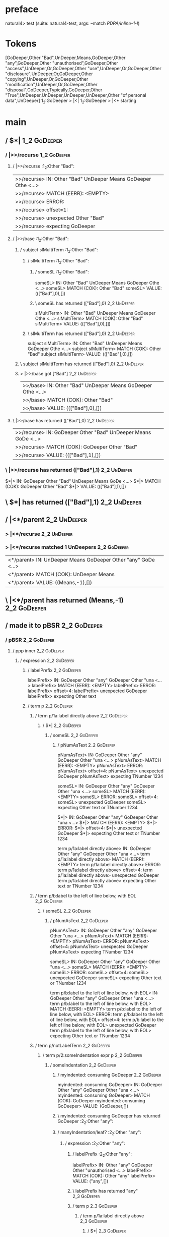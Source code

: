 * preface
:PROPERTIES:
:VISIBILITY: folded
:END:

natural4> test (suite: natural4-test, args: --match /PDPA/inline-1-l/)

* Tokens
[GoDeeper,Other "Bad",UnDeeper,Means,GoDeeper,Other "any",GoDeeper,Other "unauthorised",GoDeeper,Other "access",UnDeeper,Or,GoDeeper,Other "use",UnDeeper,Or,GoDeeper,Other "disclosure",UnDeeper,Or,GoDeeper,Other "copying",UnDeeper,Or,GoDeeper,Other "modification",UnDeeper,Or,GoDeeper,Other "disposal",GoDeeper,Typically,GoDeeper,Other "True",UnDeeper,UnDeeper,UnDeeper,UnDeeper,Other "of personal data",UnDeeper]
1_2:GoDeeper   > |<|
1_2:GoDeeper   > |<* starting
* main
:PROPERTIES:
:VISIBILITY: children
:END:

** / $*|                                                                                                                :1_2:GoDeeper:
*** / |>>/recurse                                                                                                      :1_2:GoDeeper:
**** / |>>/recurse                                                                                                     :1_2:Other "Bad":
|>>/recurse> IN: Other "Bad" UnDeeper Means GoDeeper Othe <…>
|>>/recurse> MATCH (EERR): <EMPTY>
|>>/recurse> ERROR:
|>>/recurse> offset=1:
|>>/recurse> unexpected Other "Bad"
|>>/recurse> expecting GoDeeper

**** / |>>/base                                                                                                        :1_2:Other "Bad":
***** / subject slMultiTerm                                                                                           :1_2:Other "Bad":
****** / slMultiTerm                                                                                                 :1_2:Other "Bad":
******* / someSL                                                                                                    :1_2:Other "Bad":
someSL> IN: Other "Bad" UnDeeper Means GoDeeper Othe <…>
someSL> MATCH (COK): Other "Bad"
someSL> VALUE: ((["Bad"],0),[])

******* \ someSL has returned (["Bad"],0)                                                                            :2_2:UnDeeper:
slMultiTerm> IN: Other "Bad" UnDeeper Means GoDeeper Othe <…>
slMultiTerm> MATCH (COK): Other "Bad"
slMultiTerm> VALUE: ((["Bad"],0),[])

****** \ slMultiTerm has returned (["Bad"],0)                                                                         :2_2:UnDeeper:
subject slMultiTerm> IN: Other "Bad" UnDeeper Means GoDeeper Othe <…>
subject slMultiTerm> MATCH (COK): Other "Bad"
subject slMultiTerm> VALUE: ((["Bad"],0),[])

***** \ subject slMultiTerm has returned (["Bad"],0)                                                                   :2_2:UnDeeper:
***** > |>>/base got ["Bad"]                                                                                           :2_2:UnDeeper:
|>>/base> IN: Other "Bad" UnDeeper Means GoDeeper Othe <…>
|>>/base> MATCH (COK): Other "Bad"
|>>/base> VALUE: ((["Bad"],0),[])

**** \ |>>/base has returned (["Bad"],0)                                                                                :2_2:UnDeeper:
|>>/recurse> IN: GoDeeper Other "Bad" UnDeeper Means GoDe <…>
|>>/recurse> MATCH (COK): GoDeeper Other "Bad"
|>>/recurse> VALUE: ((["Bad"],1),[])

*** \ |>>/recurse has returned (["Bad"],1)                                                                               :2_2:UnDeeper:
$*|> IN: GoDeeper Other "Bad" UnDeeper Means GoDe <…>
$*|> MATCH (COK): GoDeeper Other "Bad"
$*|> VALUE: ((["Bad"],1),[])

** \ $*| has returned (["Bad"],1)                                                                                         :2_2:UnDeeper:
** / |<*/parent                                                                                                           :2_2:UnDeeper:
*** > |<*/recurse                                                                                                        :2_2:UnDeeper:
*** > |<*/recurse matched 1 UnDeepers                                                                                  :2_2:GoDeeper:
|<*/parent> IN: UnDeeper Means GoDeeper Other "any" GoDe <…>
|<*/parent> MATCH (COK): UnDeeper Means
|<*/parent> VALUE: ((Means,-1),[])

** \ |<*/parent has returned (Means,-1)                                                                                 :2_2:GoDeeper:
** / made it to pBSR                                                                                                    :2_2:GoDeeper:
*** / pBSR                                                                                                             :2_2:GoDeeper:
**** / ppp inner                                                                                                      :2_2:GoDeeper:
***** / expression                                                                                                   :2_2:GoDeeper:
****** / labelPrefix                                                                                                :2_2:GoDeeper:
labelPrefix> IN: GoDeeper Other "any" GoDeeper Other "una <…>
labelPrefix> MATCH (EERR): <EMPTY>
labelPrefix> ERROR:
labelPrefix> offset=4:
labelPrefix> unexpected GoDeeper
labelPrefix> expecting Other text

****** / term p                                                                                                     :2_2:GoDeeper:
******* / term p/1a:label directly above                                                                           :2_2:GoDeeper:
******** / $*|                                                                                                    :2_2:GoDeeper:
********* / someSL                                                                                               :2_2:GoDeeper:
********** / pNumAsText                                                                                         :2_2:GoDeeper:
pNumAsText> IN: GoDeeper Other "any" GoDeeper Other "una <…>
pNumAsText> MATCH (EERR): <EMPTY>
pNumAsText> ERROR:
pNumAsText> offset=4:
pNumAsText> unexpected GoDeeper
pNumAsText> expecting TNumber 1234

someSL> IN: GoDeeper Other "any" GoDeeper Other "una <…>
someSL> MATCH (EERR): <EMPTY>
someSL> ERROR:
someSL> offset=4:
someSL> unexpected GoDeeper
someSL> expecting Other text or TNumber 1234

$*|> IN: GoDeeper Other "any" GoDeeper Other "una <…>
$*|> MATCH (EERR): <EMPTY>
$*|> ERROR:
$*|> offset=4:
$*|> unexpected GoDeeper
$*|> expecting Other text or TNumber 1234

term p/1a:label directly above> IN: GoDeeper Other "any" GoDeeper Other "una <…>
term p/1a:label directly above> MATCH (EERR): <EMPTY>
term p/1a:label directly above> ERROR:
term p/1a:label directly above> offset=4:
term p/1a:label directly above> unexpected GoDeeper
term p/1a:label directly above> expecting Other text or TNumber 1234

******* / term p/b:label to the left of line below, with EOL                                                       :2_2:GoDeeper:
******** / someSL                                                                                                 :2_2:GoDeeper:
********* / pNumAsText                                                                                           :2_2:GoDeeper:
pNumAsText> IN: GoDeeper Other "any" GoDeeper Other "una <…>
pNumAsText> MATCH (EERR): <EMPTY>
pNumAsText> ERROR:
pNumAsText> offset=4:
pNumAsText> unexpected GoDeeper
pNumAsText> expecting TNumber 1234

someSL> IN: GoDeeper Other "any" GoDeeper Other "una <…>
someSL> MATCH (EERR): <EMPTY>
someSL> ERROR:
someSL> offset=4:
someSL> unexpected GoDeeper
someSL> expecting Other text or TNumber 1234

term p/b:label to the left of line below, with EOL> IN: GoDeeper Other "any" GoDeeper Other "una <…>
term p/b:label to the left of line below, with EOL> MATCH (EERR): <EMPTY>
term p/b:label to the left of line below, with EOL> ERROR:
term p/b:label to the left of line below, with EOL> offset=4:
term p/b:label to the left of line below, with EOL> unexpected GoDeeper
term p/b:label to the left of line below, with EOL> expecting Other text or TNumber 1234

******* / term p/notLabelTerm                                                                                      :2_2:GoDeeper:
******** / term p/2:someIndentation expr p                                                                        :2_2:GoDeeper:
********* / someIndentation                                                                                      :2_2:GoDeeper:
********** / myindented: consuming GoDeeper                                                                     :2_2:GoDeeper:
myindented: consuming GoDeeper> IN: GoDeeper Other "any" GoDeeper Other "una <…>
myindented: consuming GoDeeper> MATCH (COK): GoDeeper
myindented: consuming GoDeeper> VALUE: (GoDeeper,[])

********** \ myindented: consuming GoDeeper has returned GoDeeper                                                :2_2:Other "any":
********** / manyIndentation/leaf?                                                                               :2_2:Other "any":
*********** / expression                                                                                        :2_2:Other "any":
************ / labelPrefix                                                                                     :2_2:Other "any":
labelPrefix> IN: Other "any" GoDeeper Other "unauthorised <…>
labelPrefix> MATCH (COK): Other "any"
labelPrefix> VALUE: ("any",[])

************ \ labelPrefix has returned "any"                                                                   :2_3:GoDeeper:
************ / term p                                                                                           :2_3:GoDeeper:
************* / term p/1a:label directly above                                                                 :2_3:GoDeeper:
************** / $*|                                                                                          :2_3:GoDeeper:
*************** / someSL                                                                                     :2_3:GoDeeper:
**************** / pNumAsText                                                                               :2_3:GoDeeper:
pNumAsText> IN: GoDeeper Other "unauthorised" GoDeeper O <…>
pNumAsText> MATCH (EERR): <EMPTY>
pNumAsText> ERROR:
pNumAsText> offset=6:
pNumAsText> unexpected GoDeeper
pNumAsText> expecting TNumber 1234

someSL> IN: GoDeeper Other "unauthorised" GoDeeper O <…>
someSL> MATCH (EERR): <EMPTY>
someSL> ERROR:
someSL> offset=6:
someSL> unexpected GoDeeper
someSL> expecting Other text or TNumber 1234

$*|> IN: GoDeeper Other "unauthorised" GoDeeper O <…>
$*|> MATCH (EERR): <EMPTY>
$*|> ERROR:
$*|> offset=6:
$*|> unexpected GoDeeper
$*|> expecting Other text or TNumber 1234

term p/1a:label directly above> IN: GoDeeper Other "unauthorised" GoDeeper O <…>
term p/1a:label directly above> MATCH (EERR): <EMPTY>
term p/1a:label directly above> ERROR:
term p/1a:label directly above> offset=6:
term p/1a:label directly above> unexpected GoDeeper
term p/1a:label directly above> expecting Other text or TNumber 1234

************* / term p/b:label to the left of line below, with EOL                                             :2_3:GoDeeper:
************** / someSL                                                                                       :2_3:GoDeeper:
*************** / pNumAsText                                                                                 :2_3:GoDeeper:
pNumAsText> IN: GoDeeper Other "unauthorised" GoDeeper O <…>
pNumAsText> MATCH (EERR): <EMPTY>
pNumAsText> ERROR:
pNumAsText> offset=6:
pNumAsText> unexpected GoDeeper
pNumAsText> expecting TNumber 1234

someSL> IN: GoDeeper Other "unauthorised" GoDeeper O <…>
someSL> MATCH (EERR): <EMPTY>
someSL> ERROR:
someSL> offset=6:
someSL> unexpected GoDeeper
someSL> expecting Other text or TNumber 1234

term p/b:label to the left of line below, with EOL> IN: GoDeeper Other "unauthorised" GoDeeper O <…>
term p/b:label to the left of line below, with EOL> MATCH (EERR): <EMPTY>
term p/b:label to the left of line below, with EOL> ERROR:
term p/b:label to the left of line below, with EOL> offset=6:
term p/b:label to the left of line below, with EOL> unexpected GoDeeper
term p/b:label to the left of line below, with EOL> expecting Other text or TNumber 1234

************* / term p/notLabelTerm                                                                            :2_3:GoDeeper:
************** / term p/2:someIndentation expr p                                                              :2_3:GoDeeper:
*************** / someIndentation                                                                            :2_3:GoDeeper:
**************** / myindented: consuming GoDeeper                                                           :2_3:GoDeeper:
myindented: consuming GoDeeper> IN: GoDeeper Other "unauthorised" GoDeeper O <…>
myindented: consuming GoDeeper> MATCH (COK): GoDeeper
myindented: consuming GoDeeper> VALUE: (GoDeeper,[])

**************** \ myindented: consuming GoDeeper has returned GoDeeper                                      :2_3:Other "unau:
**************** / manyIndentation/leaf?                                                                     :2_3:Other "unau:
***************** / expression                                                                              :2_3:Other "unau:
****************** / labelPrefix                                                                           :2_3:Other "unau:
labelPrefix> IN: Other "unauthorised" GoDeeper Other "acc <…>
labelPrefix> MATCH (COK): Other "unauthorised"
labelPrefix> VALUE: ("unauthorised",[])

****************** \ labelPrefix has returned "unauthorised"                                                :2_4:GoDeeper:
****************** / term p                                                                                 :2_4:GoDeeper:
******************* / term p/1a:label directly above                                                       :2_4:GoDeeper:
******************** / $*|                                                                                :2_4:GoDeeper:
********************* / someSL                                                                           :2_4:GoDeeper:
********************** / pNumAsText                                                                     :2_4:GoDeeper:
pNumAsText> IN: GoDeeper Other "access" UnDeeper Or GoDe <…>
pNumAsText> MATCH (EERR): <EMPTY>
pNumAsText> ERROR:
pNumAsText> offset=8:
pNumAsText> unexpected GoDeeper
pNumAsText> expecting TNumber 1234

someSL> IN: GoDeeper Other "access" UnDeeper Or GoDe <…>
someSL> MATCH (EERR): <EMPTY>
someSL> ERROR:
someSL> offset=8:
someSL> unexpected GoDeeper
someSL> expecting Other text or TNumber 1234

$*|> IN: GoDeeper Other "access" UnDeeper Or GoDe <…>
$*|> MATCH (EERR): <EMPTY>
$*|> ERROR:
$*|> offset=8:
$*|> unexpected GoDeeper
$*|> expecting Other text or TNumber 1234

term p/1a:label directly above> IN: GoDeeper Other "access" UnDeeper Or GoDe <…>
term p/1a:label directly above> MATCH (EERR): <EMPTY>
term p/1a:label directly above> ERROR:
term p/1a:label directly above> offset=8:
term p/1a:label directly above> unexpected GoDeeper
term p/1a:label directly above> expecting Other text or TNumber 1234

******************* / term p/b:label to the left of line below, with EOL                                   :2_4:GoDeeper:
******************** / someSL                                                                             :2_4:GoDeeper:
********************* / pNumAsText                                                                       :2_4:GoDeeper:
pNumAsText> IN: GoDeeper Other "access" UnDeeper Or GoDe <…>
pNumAsText> MATCH (EERR): <EMPTY>
pNumAsText> ERROR:
pNumAsText> offset=8:
pNumAsText> unexpected GoDeeper
pNumAsText> expecting TNumber 1234

someSL> IN: GoDeeper Other "access" UnDeeper Or GoDe <…>
someSL> MATCH (EERR): <EMPTY>
someSL> ERROR:
someSL> offset=8:
someSL> unexpected GoDeeper
someSL> expecting Other text or TNumber 1234

term p/b:label to the left of line below, with EOL> IN: GoDeeper Other "access" UnDeeper Or GoDe <…>
term p/b:label to the left of line below, with EOL> MATCH (EERR): <EMPTY>
term p/b:label to the left of line below, with EOL> ERROR:
term p/b:label to the left of line below, with EOL> offset=8:
term p/b:label to the left of line below, with EOL> unexpected GoDeeper
term p/b:label to the left of line below, with EOL> expecting Other text or TNumber 1234

******************* / term p/notLabelTerm                                                                  :2_4:GoDeeper:
******************** / term p/2:someIndentation expr p                                                    :2_4:GoDeeper:
********************* / someIndentation                                                                  :2_4:GoDeeper:
********************** / myindented: consuming GoDeeper                                                 :2_4:GoDeeper:
myindented: consuming GoDeeper> IN: GoDeeper Other "access" UnDeeper Or GoDe <…>
myindented: consuming GoDeeper> MATCH (COK): GoDeeper
myindented: consuming GoDeeper> VALUE: (GoDeeper,[])

********************** \ myindented: consuming GoDeeper has returned GoDeeper                            :2_4:Other "acce:
********************** / manyIndentation/leaf?                                                           :2_4:Other "acce:
*********************** / expression                                                                    :2_4:Other "acce:
************************ / labelPrefix                                                                 :2_4:Other "acce:
labelPrefix> IN: Other "access" UnDeeper Or GoDeeper Othe <…>
labelPrefix> MATCH (EERR): <EMPTY>
labelPrefix> ERROR:
labelPrefix> offset=10:
labelPrefix> unexpected UnDeeper

************************ / term p                                                                      :2_4:Other "acce:
************************* / term p/1a:label directly above                                            :2_4:Other "acce:
************************** / $*|                                                                     :2_4:Other "acce:
*************************** / someSL                                                                :2_4:Other "acce:
someSL> IN: Other "access" UnDeeper Or GoDeeper Othe <…>
someSL> MATCH (COK): Other "access"
someSL> VALUE: ((["access"],0),[])

*************************** \ someSL has returned (["access"],0)                                     :3_4:UnDeeper:
*************************** / pNumAsText                                                             :3_4:UnDeeper:
pNumAsText> IN: UnDeeper Or GoDeeper Other "use" UnDeepe <…>
pNumAsText> MATCH (EERR): <EMPTY>
pNumAsText> ERROR:
pNumAsText> offset=10:
pNumAsText> unexpected UnDeeper
pNumAsText> expecting TNumber 1234

$*|> IN: Other "access" UnDeeper Or GoDeeper Othe <…>
$*|> MATCH (CERR): Other "access"
$*|> ERROR:
$*|> offset=10:
$*|> unexpected UnDeeper
$*|> expecting GoDeeper, Other text, or TNumber 1234

term p/1a:label directly above> IN: Other "access" UnDeeper Or GoDeeper Othe <…>
term p/1a:label directly above> MATCH (CERR): Other "access"
term p/1a:label directly above> ERROR:
term p/1a:label directly above> offset=10:
term p/1a:label directly above> unexpected UnDeeper
term p/1a:label directly above> expecting GoDeeper, Other text, or TNumber 1234

************************* / term p/b:label to the left of line below, with EOL                        :2_4:Other "acce:
************************** / someSL                                                                  :2_4:Other "acce:
someSL> IN: Other "access" UnDeeper Or GoDeeper Othe <…>
someSL> MATCH (COK): Other "access"
someSL> VALUE: ((["access"],0),[])

************************** \ someSL has returned (["access"],0)                                       :3_4:UnDeeper:
************************** / undeepers                                                                :3_4:UnDeeper:
*************************** > sameLine/undeepers: reached end of line; now need to clear 0 UnDeepers :3_4:UnDeeper:
*************************** > sameLine: success!                                                     :3_4:UnDeeper:
undeepers> IN: UnDeeper Or GoDeeper Other "use" UnDeepe <…>
undeepers> MATCH (EOK): <EMPTY>
undeepers> VALUE: ((),[])

************************** \ undeepers has returned ()                                                :3_4:UnDeeper:
************************** / matching EOL                                                             :3_4:UnDeeper:
matching EOL> IN: UnDeeper Or GoDeeper Other "use" UnDeepe <…>
matching EOL> MATCH (EERR): <EMPTY>
matching EOL> ERROR:
matching EOL> offset=10:
matching EOL> unexpected UnDeeper
matching EOL> expecting EOL

term p/b:label to the left of line below, with EOL> IN: Other "access" UnDeeper Or GoDeeper Othe <…>
term p/b:label to the left of line below, with EOL> MATCH (CERR): Other "access"
term p/b:label to the left of line below, with EOL> ERROR:
term p/b:label to the left of line below, with EOL> offset=10:
term p/b:label to the left of line below, with EOL> unexpected UnDeeper
term p/b:label to the left of line below, with EOL> expecting EOL or GoDeeper

************************* / term p/notLabelTerm                                                       :2_4:Other "acce:
************************** / term p/2:someIndentation expr p                                         :2_4:Other "acce:
*************************** / someIndentation                                                       :2_4:Other "acce:
**************************** / myindented: consuming GoDeeper                                      :2_4:Other "acce:
myindented: consuming GoDeeper> IN: Other "access" UnDeeper Or GoDeeper Othe <…>
myindented: consuming GoDeeper> MATCH (EERR): <EMPTY>
myindented: consuming GoDeeper> ERROR:
myindented: consuming GoDeeper> offset=9:
myindented: consuming GoDeeper> unexpected Other "access"
myindented: consuming GoDeeper> expecting GoDeeper

someIndentation> IN: Other "access" UnDeeper Or GoDeeper Othe <…>
someIndentation> MATCH (EERR): <EMPTY>
someIndentation> ERROR:
someIndentation> offset=9:
someIndentation> unexpected Other "access"
someIndentation> expecting GoDeeper

term p/2:someIndentation expr p> IN: Other "access" UnDeeper Or GoDeeper Othe <…>
term p/2:someIndentation expr p> MATCH (EERR): <EMPTY>
term p/2:someIndentation expr p> ERROR:
term p/2:someIndentation expr p> offset=9:
term p/2:someIndentation expr p> unexpected Other "access"
term p/2:someIndentation expr p> expecting GoDeeper

************************** / term p/3:plain p                                                        :2_4:Other "acce:
*************************** / pRelPred                                                              :2_4:Other "acce:
**************************** / slRelPred                                                           :2_4:Other "acce:
***************************** / nested simpleHorn                                                 :2_4:Other "acce:
****************************** > |^|                                                             :2_4:Other "acce:
****************************** / $*|                                                             :2_4:Other "acce:
******************************* / slMultiTerm                                                   :2_4:Other "acce:
******************************** / someSL                                                      :2_4:Other "acce:
someSL> IN: Other "access" UnDeeper Or GoDeeper Othe <…>
someSL> MATCH (COK): Other "access"
someSL> VALUE: ((["access"],0),[])

******************************** \ someSL has returned (["access"],0)                           :3_4:UnDeeper:
slMultiTerm> IN: Other "access" UnDeeper Or GoDeeper Othe <…>
slMultiTerm> MATCH (COK): Other "access"
slMultiTerm> VALUE: ((["access"],0),[])

******************************* \ slMultiTerm has returned (["access"],0)                        :3_4:UnDeeper:
$*|> IN: Other "access" UnDeeper Or GoDeeper Othe <…>
$*|> MATCH (COK): Other "access"
$*|> VALUE: ((["access"],0),[])

****************************** \ $*| has returned (["access"],0)                                  :3_4:UnDeeper:
****************************** / |^| deeps                                                        :3_4:UnDeeper:
|^| deeps> IN: UnDeeper Or GoDeeper Other "use" UnDeepe <…>
|^| deeps> MATCH (COK): UnDeeper
|^| deeps> VALUE: (([()],-1),[])

****************************** \ |^| deeps has returned ([()],-1)                              :3_3:Or:
nested simpleHorn> IN: Other "access" UnDeeper Or GoDeeper Othe <…>
nested simpleHorn> MATCH (CERR): Other "access" UnDeeper
nested simpleHorn> ERROR:
nested simpleHorn> offset=11:
nested simpleHorn> unexpected Or
nested simpleHorn> expecting Means or UnDeeper

***************************** / RPConstraint                                                      :2_4:Other "acce:
****************************** / $*|                                                             :2_4:Other "acce:
******************************* / slMultiTerm                                                   :2_4:Other "acce:
******************************** / someSL                                                      :2_4:Other "acce:
someSL> IN: Other "access" UnDeeper Or GoDeeper Othe <…>
someSL> MATCH (COK): Other "access"
someSL> VALUE: ((["access"],0),[])

******************************** \ someSL has returned (["access"],0)                           :3_4:UnDeeper:
slMultiTerm> IN: Other "access" UnDeeper Or GoDeeper Othe <…>
slMultiTerm> MATCH (COK): Other "access"
slMultiTerm> VALUE: ((["access"],0),[])

******************************* \ slMultiTerm has returned (["access"],0)                        :3_4:UnDeeper:
$*|> IN: Other "access" UnDeeper Or GoDeeper Othe <…>
$*|> MATCH (COK): Other "access"
$*|> VALUE: ((["access"],0),[])

****************************** \ $*| has returned (["access"],0)                                  :3_4:UnDeeper:
****************************** / |>| calling $>>                                                  :3_4:UnDeeper:
******************************* / |>>/recurse                                                    :3_4:UnDeeper:
|>>/recurse> IN: UnDeeper Or GoDeeper Other "use" UnDeepe <…>
|>>/recurse> MATCH (EERR): <EMPTY>
|>>/recurse> ERROR:
|>>/recurse> offset=10:
|>>/recurse> unexpected UnDeeper
|>>/recurse> expecting GoDeeper

******************************* / |>>/base                                                       :3_4:UnDeeper:
|>>/base> IN: UnDeeper Or GoDeeper Other "use" UnDeepe <…>
|>>/base> MATCH (EERR): <EMPTY>
|>>/base> ERROR:
|>>/base> offset=10:
|>>/base> unexpected UnDeeper
|>>/base> expecting Is, TokEQ, TokGT, TokGTE, TokIn, TokLT, TokLTE, or TokNotIn

|>| calling $>>> IN: UnDeeper Or GoDeeper Other "use" UnDeepe <…>
|>| calling $>>> MATCH (EERR): <EMPTY>
|>| calling $>>> ERROR:
|>| calling $>>> offset=10:
|>| calling $>>> unexpected UnDeeper
|>| calling $>>> expecting GoDeeper, Is, TokEQ, TokGT, TokGTE, TokIn, TokLT, TokLTE, or TokNotIn

RPConstraint> IN: Other "access" UnDeeper Or GoDeeper Othe <…>
RPConstraint> MATCH (CERR): Other "access"
RPConstraint> ERROR:
RPConstraint> offset=10:
RPConstraint> unexpected UnDeeper
RPConstraint> expecting GoDeeper, Is, TokEQ, TokGT, TokGTE, TokIn, TokLT, TokLTE, or TokNotIn

***************************** / RPBoolStructR                                                     :2_4:Other "acce:
****************************** / $*|                                                             :2_4:Other "acce:
******************************* / slMultiTerm                                                   :2_4:Other "acce:
******************************** / someSL                                                      :2_4:Other "acce:
someSL> IN: Other "access" UnDeeper Or GoDeeper Othe <…>
someSL> MATCH (COK): Other "access"
someSL> VALUE: ((["access"],0),[])

******************************** \ someSL has returned (["access"],0)                           :3_4:UnDeeper:
slMultiTerm> IN: Other "access" UnDeeper Or GoDeeper Othe <…>
slMultiTerm> MATCH (COK): Other "access"
slMultiTerm> VALUE: ((["access"],0),[])

******************************* \ slMultiTerm has returned (["access"],0)                        :3_4:UnDeeper:
$*|> IN: Other "access" UnDeeper Or GoDeeper Othe <…>
$*|> MATCH (COK): Other "access"
$*|> VALUE: ((["access"],0),[])

****************************** \ $*| has returned (["access"],0)                                  :3_4:UnDeeper:
****************************** / |>| calling $>>                                                  :3_4:UnDeeper:
******************************* / |>>/recurse                                                    :3_4:UnDeeper:
|>>/recurse> IN: UnDeeper Or GoDeeper Other "use" UnDeepe <…>
|>>/recurse> MATCH (EERR): <EMPTY>
|>>/recurse> ERROR:
|>>/recurse> offset=10:
|>>/recurse> unexpected UnDeeper
|>>/recurse> expecting GoDeeper

******************************* / |>>/base                                                       :3_4:UnDeeper:
|>>/base> IN: UnDeeper Or GoDeeper Other "use" UnDeepe <…>
|>>/base> MATCH (EERR): <EMPTY>
|>>/base> ERROR:
|>>/base> offset=10:
|>>/base> unexpected UnDeeper
|>>/base> expecting Is, TokEQ, TokGT, TokGTE, TokIn, TokLT, TokLTE, or TokNotIn

|>| calling $>>> IN: UnDeeper Or GoDeeper Other "use" UnDeepe <…>
|>| calling $>>> MATCH (EERR): <EMPTY>
|>| calling $>>> ERROR:
|>| calling $>>> offset=10:
|>| calling $>>> unexpected UnDeeper
|>| calling $>>> expecting GoDeeper, Is, TokEQ, TokGT, TokGTE, TokIn, TokLT, TokLTE, or TokNotIn

RPBoolStructR> IN: Other "access" UnDeeper Or GoDeeper Othe <…>
RPBoolStructR> MATCH (CERR): Other "access"
RPBoolStructR> ERROR:
RPBoolStructR> offset=10:
RPBoolStructR> unexpected UnDeeper
RPBoolStructR> expecting GoDeeper, Is, TokEQ, TokGT, TokGTE, TokIn, TokLT, TokLTE, or TokNotIn

***************************** / RPMT                                                              :2_4:Other "acce:
****************************** / $*|                                                             :2_4:Other "acce:
******************************* / slAKA                                                         :2_4:Other "acce:
******************************** / $*|                                                         :2_4:Other "acce:
********************************* / slAKA base                                                :2_4:Other "acce:
********************************** / slMultiTerm                                             :2_4:Other "acce:
*********************************** / someSL                                                :2_4:Other "acce:
someSL> IN: Other "access" UnDeeper Or GoDeeper Othe <…>
someSL> MATCH (COK): Other "access"
someSL> VALUE: ((["access"],0),[])

*********************************** \ someSL has returned (["access"],0)                     :3_4:UnDeeper:
slMultiTerm> IN: Other "access" UnDeeper Or GoDeeper Othe <…>
slMultiTerm> MATCH (COK): Other "access"
slMultiTerm> VALUE: ((["access"],0),[])

********************************** \ slMultiTerm has returned (["access"],0)                  :3_4:UnDeeper:
slAKA base> IN: Other "access" UnDeeper Or GoDeeper Othe <…>
slAKA base> MATCH (COK): Other "access"
slAKA base> VALUE: ((["access"],0),[])

********************************* \ slAKA base has returned (["access"],0)                     :3_4:UnDeeper:
$*|> IN: Other "access" UnDeeper Or GoDeeper Othe <…>
$*|> MATCH (COK): Other "access"
$*|> VALUE: ((["access"],0),[])

******************************** \ $*| has returned (["access"],0)                              :3_4:UnDeeper:
******************************** / |>>/recurse                                                  :3_4:UnDeeper:
|>>/recurse> IN: UnDeeper Or GoDeeper Other "use" UnDeepe <…>
|>>/recurse> MATCH (EERR): <EMPTY>
|>>/recurse> ERROR:
|>>/recurse> offset=10:
|>>/recurse> unexpected UnDeeper
|>>/recurse> expecting GoDeeper

******************************** / |>>/base                                                     :3_4:UnDeeper:
********************************* / slAKA optional akapart                                     :3_4:UnDeeper:
********************************** / |?| optional something                                   :3_4:UnDeeper:
*********************************** / |>>/recurse                                            :3_4:UnDeeper:
|>>/recurse> IN: UnDeeper Or GoDeeper Other "use" UnDeepe <…>
|>>/recurse> MATCH (EERR): <EMPTY>
|>>/recurse> ERROR:
|>>/recurse> offset=10:
|>>/recurse> unexpected UnDeeper
|>>/recurse> expecting GoDeeper

*********************************** / |>>/base                                               :3_4:UnDeeper:
************************************ / PAKA/akapart                                         :3_4:UnDeeper:
************************************* / $>|                                                :3_4:UnDeeper:
************************************** / Aka Token                                        :3_4:UnDeeper:
Aka Token> IN: UnDeeper Or GoDeeper Other "use" UnDeepe <…>
Aka Token> MATCH (EERR): <EMPTY>
Aka Token> ERROR:
Aka Token> offset=10:
Aka Token> unexpected UnDeeper
Aka Token> expecting Aka

$>|> IN: UnDeeper Or GoDeeper Other "use" UnDeepe <…>
$>|> MATCH (EERR): <EMPTY>
$>|> ERROR:
$>|> offset=10:
$>|> unexpected UnDeeper
$>|> expecting Aka

PAKA/akapart> IN: UnDeeper Or GoDeeper Other "use" UnDeepe <…>
PAKA/akapart> MATCH (EERR): <EMPTY>
PAKA/akapart> ERROR:
PAKA/akapart> offset=10:
PAKA/akapart> unexpected UnDeeper
PAKA/akapart> expecting Aka

|>>/base> IN: UnDeeper Or GoDeeper Other "use" UnDeepe <…>
|>>/base> MATCH (EERR): <EMPTY>
|>>/base> ERROR:
|>>/base> offset=10:
|>>/base> unexpected UnDeeper
|>>/base> expecting Aka

|?| optional something> IN: UnDeeper Or GoDeeper Other "use" UnDeepe <…>
|?| optional something> MATCH (EOK): <EMPTY>
|?| optional something> VALUE: ((Nothing,0),[])

********************************** \ |?| optional something has returned (Nothing,0)          :3_4:UnDeeper:
slAKA optional akapart> IN: UnDeeper Or GoDeeper Other "use" UnDeepe <…>
slAKA optional akapart> MATCH (EOK): <EMPTY>
slAKA optional akapart> VALUE: ((Nothing,0),[])

********************************* \ slAKA optional akapart has returned (Nothing,0)            :3_4:UnDeeper:
********************************* > |>>/base got Nothing                                       :3_4:UnDeeper:
|>>/base> IN: UnDeeper Or GoDeeper Other "use" UnDeepe <…>
|>>/base> MATCH (EOK): <EMPTY>
|>>/base> VALUE: ((Nothing,0),[])

******************************** \ |>>/base has returned (Nothing,0)                            :3_4:UnDeeper:
******************************** / |>>/recurse                                                  :3_4:UnDeeper:
|>>/recurse> IN: UnDeeper Or GoDeeper Other "use" UnDeepe <…>
|>>/recurse> MATCH (EERR): <EMPTY>
|>>/recurse> ERROR:
|>>/recurse> offset=10:
|>>/recurse> unexpected UnDeeper
|>>/recurse> expecting GoDeeper

******************************** / |>>/base                                                     :3_4:UnDeeper:
********************************* / slAKA optional typically                                   :3_4:UnDeeper:
********************************** / |?| optional something                                   :3_4:UnDeeper:
*********************************** / |>>/recurse                                            :3_4:UnDeeper:
|>>/recurse> IN: UnDeeper Or GoDeeper Other "use" UnDeepe <…>
|>>/recurse> MATCH (EERR): <EMPTY>
|>>/recurse> ERROR:
|>>/recurse> offset=10:
|>>/recurse> unexpected UnDeeper
|>>/recurse> expecting GoDeeper

*********************************** / |>>/base                                               :3_4:UnDeeper:
************************************ / typically                                            :3_4:UnDeeper:
************************************* / $>|                                                :3_4:UnDeeper:
$>|> IN: UnDeeper Or GoDeeper Other "use" UnDeepe <…>
$>|> MATCH (EERR): <EMPTY>
$>|> ERROR:
$>|> offset=10:
$>|> unexpected UnDeeper
$>|> expecting Typically

typically> IN: UnDeeper Or GoDeeper Other "use" UnDeepe <…>
typically> MATCH (EERR): <EMPTY>
typically> ERROR:
typically> offset=10:
typically> unexpected UnDeeper
typically> expecting Typically

|>>/base> IN: UnDeeper Or GoDeeper Other "use" UnDeepe <…>
|>>/base> MATCH (EERR): <EMPTY>
|>>/base> ERROR:
|>>/base> offset=10:
|>>/base> unexpected UnDeeper
|>>/base> expecting Typically

|?| optional something> IN: UnDeeper Or GoDeeper Other "use" UnDeepe <…>
|?| optional something> MATCH (EOK): <EMPTY>
|?| optional something> VALUE: ((Nothing,0),[])

********************************** \ |?| optional something has returned (Nothing,0)          :3_4:UnDeeper:
slAKA optional typically> IN: UnDeeper Or GoDeeper Other "use" UnDeepe <…>
slAKA optional typically> MATCH (EOK): <EMPTY>
slAKA optional typically> VALUE: ((Nothing,0),[])

********************************* \ slAKA optional typically has returned (Nothing,0)          :3_4:UnDeeper:
********************************* > |>>/base got Nothing                                       :3_4:UnDeeper:
|>>/base> IN: UnDeeper Or GoDeeper Other "use" UnDeepe <…>
|>>/base> MATCH (EOK): <EMPTY>
|>>/base> VALUE: ((Nothing,0),[])

******************************** \ |>>/base has returned (Nothing,0)                            :3_4:UnDeeper:
******************************** > slAKA: proceeding after base and entityalias are retrieved ... :3_4:UnDeeper:
******************************** > pAKA: entityalias = Nothing                                  :3_4:UnDeeper:
slAKA> IN: Other "access" UnDeeper Or GoDeeper Othe <…>
slAKA> MATCH (COK): Other "access"
slAKA> VALUE: ((["access"],0),[])

******************************* \ slAKA has returned (["access"],0)                              :3_4:UnDeeper:
$*|> IN: Other "access" UnDeeper Or GoDeeper Othe <…>
$*|> MATCH (COK): Other "access"
$*|> VALUE: ((["access"],0),[])

****************************** \ $*| has returned (["access"],0)                                  :3_4:UnDeeper:
RPMT> IN: Other "access" UnDeeper Or GoDeeper Othe <…>
RPMT> MATCH (COK): Other "access"
RPMT> VALUE: ((RPMT ["access"],0),[])

***************************** \ RPMT has returned (RPMT ["access"],0)                              :3_4:UnDeeper:
slRelPred> IN: Other "access" UnDeeper Or GoDeeper Othe <…>
slRelPred> MATCH (COK): Other "access"
slRelPred> VALUE: ((RPMT ["access"],0),[])

**************************** \ slRelPred has returned (RPMT ["access"],0)                           :3_4:UnDeeper:
**************************** / undeepers                                                            :3_4:UnDeeper:
***************************** > sameLine/undeepers: reached end of line; now need to clear 0 UnDeepers :3_4:UnDeeper:
***************************** > sameLine: success!                                                 :3_4:UnDeeper:
undeepers> IN: UnDeeper Or GoDeeper Other "use" UnDeepe <…>
undeepers> MATCH (EOK): <EMPTY>
undeepers> VALUE: ((),[])

**************************** \ undeepers has returned ()                                            :3_4:UnDeeper:
pRelPred> IN: Other "access" UnDeeper Or GoDeeper Othe <…>
pRelPred> MATCH (COK): Other "access"
pRelPred> VALUE: (RPMT ["access"],[])

*************************** \ pRelPred has returned RPMT ["access"]                                  :3_4:UnDeeper:
term p/3:plain p> IN: Other "access" UnDeeper Or GoDeeper Othe <…>
term p/3:plain p> MATCH (COK): Other "access"
term p/3:plain p> VALUE: (MyLeaf (RPMT ["access"]),[])

************************** \ term p/3:plain p has returned MyLeaf (RPMT ["access"])                   :3_4:UnDeeper:
term p/notLabelTerm> IN: Other "access" UnDeeper Or GoDeeper Othe <…>
term p/notLabelTerm> MATCH (COK): Other "access"
term p/notLabelTerm> VALUE: (MyLeaf (RPMT ["access"]),[])

************************* \ term p/notLabelTerm has returned MyLeaf (RPMT ["access"])                  :3_4:UnDeeper:
term p> IN: Other "access" UnDeeper Or GoDeeper Othe <…>
term p> MATCH (COK): Other "access"
term p> VALUE: (MyLeaf (RPMT ["access"]),[])

************************ \ term p has returned MyLeaf (RPMT ["access"])                                 :3_4:UnDeeper:
************************ / binary(Or)                                                                   :3_4:UnDeeper:
binary(Or)> IN: UnDeeper Or GoDeeper Other "use" UnDeepe <…>
binary(Or)> MATCH (EERR): <EMPTY>
binary(Or)> ERROR:
binary(Or)> offset=10:
binary(Or)> unexpected UnDeeper
binary(Or)> expecting Or

************************ / binary(And)                                                                  :3_4:UnDeeper:
binary(And)> IN: UnDeeper Or GoDeeper Other "use" UnDeepe <…>
binary(And)> MATCH (EERR): <EMPTY>
binary(And)> ERROR:
binary(And)> offset=10:
binary(And)> unexpected UnDeeper
binary(And)> expecting And

************************ / binary(SetLess)                                                              :3_4:UnDeeper:
binary(SetLess)> IN: UnDeeper Or GoDeeper Other "use" UnDeepe <…>
binary(SetLess)> MATCH (EERR): <EMPTY>
binary(SetLess)> ERROR:
binary(SetLess)> offset=10:
binary(SetLess)> unexpected UnDeeper
binary(SetLess)> expecting SetLess

************************ / binary(SetPlus)                                                              :3_4:UnDeeper:
binary(SetPlus)> IN: UnDeeper Or GoDeeper Other "use" UnDeepe <…>
binary(SetPlus)> MATCH (EERR): <EMPTY>
binary(SetPlus)> ERROR:
binary(SetPlus)> offset=10:
binary(SetPlus)> unexpected UnDeeper
binary(SetPlus)> expecting SetPlus

expression> IN: Other "access" UnDeeper Or GoDeeper Othe <…>
expression> MATCH (COK): Other "access"
expression> VALUE: (MyLeaf (RPMT ["access"]),[])

*********************** \ expression has returned MyLeaf (RPMT ["access"])                               :3_4:UnDeeper:
manyIndentation/leaf?> IN: Other "access" UnDeeper Or GoDeeper Othe <…>
manyIndentation/leaf?> MATCH (COK): Other "access"
manyIndentation/leaf?> VALUE: (MyLeaf (RPMT ["access"]),[])

********************** \ manyIndentation/leaf? has returned MyLeaf (RPMT ["access"])                      :3_4:UnDeeper:
********************** / myindented: consuming UnDeeper                                                   :3_4:UnDeeper:
myindented: consuming UnDeeper> IN: UnDeeper Or GoDeeper Other "use" UnDeepe <…>
myindented: consuming UnDeeper> MATCH (COK): UnDeeper
myindented: consuming UnDeeper> VALUE: (UnDeeper,[])

********************** \ myindented: consuming UnDeeper has returned UnDeeper                          :3_3:Or:
someIndentation> IN: GoDeeper Other "access" UnDeeper Or GoDe <…>
someIndentation> MATCH (COK): GoDeeper Other "access" UnDeeper
someIndentation> VALUE: (MyLeaf (RPMT ["access"]),[])

********************* \ someIndentation has returned MyLeaf (RPMT ["access"])                           :3_3:Or:
term p/2:someIndentation expr p> IN: GoDeeper Other "access" UnDeeper Or GoDe <…>
term p/2:someIndentation expr p> MATCH (COK): GoDeeper Other "access" UnDeeper
term p/2:someIndentation expr p> VALUE: (MyLeaf (RPMT ["access"]),[])

******************** \ term p/2:someIndentation expr p has returned MyLeaf (RPMT ["access"])             :3_3:Or:
term p/notLabelTerm> IN: GoDeeper Other "access" UnDeeper Or GoDe <…>
term p/notLabelTerm> MATCH (COK): GoDeeper Other "access" UnDeeper
term p/notLabelTerm> VALUE: (MyLeaf (RPMT ["access"]),[])

******************* \ term p/notLabelTerm has returned MyLeaf (RPMT ["access"])                           :3_3:Or:
term p> IN: GoDeeper Other "access" UnDeeper Or GoDe <…>
term p> MATCH (COK): GoDeeper Other "access" UnDeeper
term p> VALUE: (MyLeaf (RPMT ["access"]),[])

****************** \ term p has returned MyLeaf (RPMT ["access"])                                          :3_3:Or:
****************** / binary(Or)                                                                            :3_3:Or:
binary(Or)> IN: Or GoDeeper Other "use" UnDeeper Or GoDe <…>
binary(Or)> MATCH (COK): Or
binary(Or)> VALUE: (Or,[])

****************** \ binary(Or) has returned Or                                                             :3_4:GoDeeper:
****************** / term p                                                                                 :3_4:GoDeeper:
******************* / term p/1a:label directly above                                                       :3_4:GoDeeper:
******************** / $*|                                                                                :3_4:GoDeeper:
********************* / someSL                                                                           :3_4:GoDeeper:
********************** / pNumAsText                                                                     :3_4:GoDeeper:
pNumAsText> IN: GoDeeper Other "use" UnDeeper Or GoDeepe <…>
pNumAsText> MATCH (EERR): <EMPTY>
pNumAsText> ERROR:
pNumAsText> offset=12:
pNumAsText> unexpected GoDeeper
pNumAsText> expecting TNumber 1234

someSL> IN: GoDeeper Other "use" UnDeeper Or GoDeepe <…>
someSL> MATCH (EERR): <EMPTY>
someSL> ERROR:
someSL> offset=12:
someSL> unexpected GoDeeper
someSL> expecting Other text or TNumber 1234

$*|> IN: GoDeeper Other "use" UnDeeper Or GoDeepe <…>
$*|> MATCH (EERR): <EMPTY>
$*|> ERROR:
$*|> offset=12:
$*|> unexpected GoDeeper
$*|> expecting Other text or TNumber 1234

term p/1a:label directly above> IN: GoDeeper Other "use" UnDeeper Or GoDeepe <…>
term p/1a:label directly above> MATCH (EERR): <EMPTY>
term p/1a:label directly above> ERROR:
term p/1a:label directly above> offset=12:
term p/1a:label directly above> unexpected GoDeeper
term p/1a:label directly above> expecting Other text or TNumber 1234

******************* / term p/b:label to the left of line below, with EOL                                   :3_4:GoDeeper:
******************** / someSL                                                                             :3_4:GoDeeper:
********************* / pNumAsText                                                                       :3_4:GoDeeper:
pNumAsText> IN: GoDeeper Other "use" UnDeeper Or GoDeepe <…>
pNumAsText> MATCH (EERR): <EMPTY>
pNumAsText> ERROR:
pNumAsText> offset=12:
pNumAsText> unexpected GoDeeper
pNumAsText> expecting TNumber 1234

someSL> IN: GoDeeper Other "use" UnDeeper Or GoDeepe <…>
someSL> MATCH (EERR): <EMPTY>
someSL> ERROR:
someSL> offset=12:
someSL> unexpected GoDeeper
someSL> expecting Other text or TNumber 1234

term p/b:label to the left of line below, with EOL> IN: GoDeeper Other "use" UnDeeper Or GoDeepe <…>
term p/b:label to the left of line below, with EOL> MATCH (EERR): <EMPTY>
term p/b:label to the left of line below, with EOL> ERROR:
term p/b:label to the left of line below, with EOL> offset=12:
term p/b:label to the left of line below, with EOL> unexpected GoDeeper
term p/b:label to the left of line below, with EOL> expecting Other text or TNumber 1234

******************* / term p/notLabelTerm                                                                  :3_4:GoDeeper:
******************** / term p/2:someIndentation expr p                                                    :3_4:GoDeeper:
********************* / someIndentation                                                                  :3_4:GoDeeper:
********************** / myindented: consuming GoDeeper                                                 :3_4:GoDeeper:
myindented: consuming GoDeeper> IN: GoDeeper Other "use" UnDeeper Or GoDeepe <…>
myindented: consuming GoDeeper> MATCH (COK): GoDeeper
myindented: consuming GoDeeper> VALUE: (GoDeeper,[])

********************** \ myindented: consuming GoDeeper has returned GoDeeper                            :3_4:Other "use":
********************** / manyIndentation/leaf?                                                           :3_4:Other "use":
*********************** / expression                                                                    :3_4:Other "use":
************************ / labelPrefix                                                                 :3_4:Other "use":
labelPrefix> IN: Other "use" UnDeeper Or GoDeeper Other " <…>
labelPrefix> MATCH (EERR): <EMPTY>
labelPrefix> ERROR:
labelPrefix> offset=14:
labelPrefix> unexpected UnDeeper

************************ / term p                                                                      :3_4:Other "use":
************************* / term p/1a:label directly above                                            :3_4:Other "use":
************************** / $*|                                                                     :3_4:Other "use":
*************************** / someSL                                                                :3_4:Other "use":
someSL> IN: Other "use" UnDeeper Or GoDeeper Other " <…>
someSL> MATCH (COK): Other "use"
someSL> VALUE: ((["use"],0),[])

*************************** \ someSL has returned (["use"],0)                                        :4_4:UnDeeper:
*************************** / pNumAsText                                                             :4_4:UnDeeper:
pNumAsText> IN: UnDeeper Or GoDeeper Other "disclosure"  <…>
pNumAsText> MATCH (EERR): <EMPTY>
pNumAsText> ERROR:
pNumAsText> offset=14:
pNumAsText> unexpected UnDeeper
pNumAsText> expecting TNumber 1234

$*|> IN: Other "use" UnDeeper Or GoDeeper Other " <…>
$*|> MATCH (CERR): Other "use"
$*|> ERROR:
$*|> offset=14:
$*|> unexpected UnDeeper
$*|> expecting GoDeeper, Other text, or TNumber 1234

term p/1a:label directly above> IN: Other "use" UnDeeper Or GoDeeper Other " <…>
term p/1a:label directly above> MATCH (CERR): Other "use"
term p/1a:label directly above> ERROR:
term p/1a:label directly above> offset=14:
term p/1a:label directly above> unexpected UnDeeper
term p/1a:label directly above> expecting GoDeeper, Other text, or TNumber 1234

************************* / term p/b:label to the left of line below, with EOL                        :3_4:Other "use":
************************** / someSL                                                                  :3_4:Other "use":
someSL> IN: Other "use" UnDeeper Or GoDeeper Other " <…>
someSL> MATCH (COK): Other "use"
someSL> VALUE: ((["use"],0),[])

************************** \ someSL has returned (["use"],0)                                          :4_4:UnDeeper:
************************** / undeepers                                                                :4_4:UnDeeper:
*************************** > sameLine/undeepers: reached end of line; now need to clear 0 UnDeepers :4_4:UnDeeper:
*************************** > sameLine: success!                                                     :4_4:UnDeeper:
undeepers> IN: UnDeeper Or GoDeeper Other "disclosure"  <…>
undeepers> MATCH (EOK): <EMPTY>
undeepers> VALUE: ((),[])

************************** \ undeepers has returned ()                                                :4_4:UnDeeper:
************************** / matching EOL                                                             :4_4:UnDeeper:
matching EOL> IN: UnDeeper Or GoDeeper Other "disclosure"  <…>
matching EOL> MATCH (EERR): <EMPTY>
matching EOL> ERROR:
matching EOL> offset=14:
matching EOL> unexpected UnDeeper
matching EOL> expecting EOL

term p/b:label to the left of line below, with EOL> IN: Other "use" UnDeeper Or GoDeeper Other " <…>
term p/b:label to the left of line below, with EOL> MATCH (CERR): Other "use"
term p/b:label to the left of line below, with EOL> ERROR:
term p/b:label to the left of line below, with EOL> offset=14:
term p/b:label to the left of line below, with EOL> unexpected UnDeeper
term p/b:label to the left of line below, with EOL> expecting EOL or GoDeeper

************************* / term p/notLabelTerm                                                       :3_4:Other "use":
************************** / term p/2:someIndentation expr p                                         :3_4:Other "use":
*************************** / someIndentation                                                       :3_4:Other "use":
**************************** / myindented: consuming GoDeeper                                      :3_4:Other "use":
myindented: consuming GoDeeper> IN: Other "use" UnDeeper Or GoDeeper Other " <…>
myindented: consuming GoDeeper> MATCH (EERR): <EMPTY>
myindented: consuming GoDeeper> ERROR:
myindented: consuming GoDeeper> offset=13:
myindented: consuming GoDeeper> unexpected Other "use"
myindented: consuming GoDeeper> expecting GoDeeper

someIndentation> IN: Other "use" UnDeeper Or GoDeeper Other " <…>
someIndentation> MATCH (EERR): <EMPTY>
someIndentation> ERROR:
someIndentation> offset=13:
someIndentation> unexpected Other "use"
someIndentation> expecting GoDeeper

term p/2:someIndentation expr p> IN: Other "use" UnDeeper Or GoDeeper Other " <…>
term p/2:someIndentation expr p> MATCH (EERR): <EMPTY>
term p/2:someIndentation expr p> ERROR:
term p/2:someIndentation expr p> offset=13:
term p/2:someIndentation expr p> unexpected Other "use"
term p/2:someIndentation expr p> expecting GoDeeper

************************** / term p/3:plain p                                                        :3_4:Other "use":
*************************** / pRelPred                                                              :3_4:Other "use":
**************************** / slRelPred                                                           :3_4:Other "use":
***************************** / nested simpleHorn                                                 :3_4:Other "use":
****************************** > |^|                                                             :3_4:Other "use":
****************************** / $*|                                                             :3_4:Other "use":
******************************* / slMultiTerm                                                   :3_4:Other "use":
******************************** / someSL                                                      :3_4:Other "use":
someSL> IN: Other "use" UnDeeper Or GoDeeper Other " <…>
someSL> MATCH (COK): Other "use"
someSL> VALUE: ((["use"],0),[])

******************************** \ someSL has returned (["use"],0)                              :4_4:UnDeeper:
slMultiTerm> IN: Other "use" UnDeeper Or GoDeeper Other " <…>
slMultiTerm> MATCH (COK): Other "use"
slMultiTerm> VALUE: ((["use"],0),[])

******************************* \ slMultiTerm has returned (["use"],0)                           :4_4:UnDeeper:
$*|> IN: Other "use" UnDeeper Or GoDeeper Other " <…>
$*|> MATCH (COK): Other "use"
$*|> VALUE: ((["use"],0),[])

****************************** \ $*| has returned (["use"],0)                                     :4_4:UnDeeper:
****************************** / |^| deeps                                                        :4_4:UnDeeper:
|^| deeps> IN: UnDeeper Or GoDeeper Other "disclosure"  <…>
|^| deeps> MATCH (COK): UnDeeper
|^| deeps> VALUE: (([()],-1),[])

****************************** \ |^| deeps has returned ([()],-1)                              :4_3:Or:
nested simpleHorn> IN: Other "use" UnDeeper Or GoDeeper Other " <…>
nested simpleHorn> MATCH (CERR): Other "use" UnDeeper
nested simpleHorn> ERROR:
nested simpleHorn> offset=15:
nested simpleHorn> unexpected Or
nested simpleHorn> expecting Means or UnDeeper

***************************** / RPConstraint                                                      :3_4:Other "use":
****************************** / $*|                                                             :3_4:Other "use":
******************************* / slMultiTerm                                                   :3_4:Other "use":
******************************** / someSL                                                      :3_4:Other "use":
someSL> IN: Other "use" UnDeeper Or GoDeeper Other " <…>
someSL> MATCH (COK): Other "use"
someSL> VALUE: ((["use"],0),[])

******************************** \ someSL has returned (["use"],0)                              :4_4:UnDeeper:
slMultiTerm> IN: Other "use" UnDeeper Or GoDeeper Other " <…>
slMultiTerm> MATCH (COK): Other "use"
slMultiTerm> VALUE: ((["use"],0),[])

******************************* \ slMultiTerm has returned (["use"],0)                           :4_4:UnDeeper:
$*|> IN: Other "use" UnDeeper Or GoDeeper Other " <…>
$*|> MATCH (COK): Other "use"
$*|> VALUE: ((["use"],0),[])

****************************** \ $*| has returned (["use"],0)                                     :4_4:UnDeeper:
****************************** / |>| calling $>>                                                  :4_4:UnDeeper:
******************************* / |>>/recurse                                                    :4_4:UnDeeper:
|>>/recurse> IN: UnDeeper Or GoDeeper Other "disclosure"  <…>
|>>/recurse> MATCH (EERR): <EMPTY>
|>>/recurse> ERROR:
|>>/recurse> offset=14:
|>>/recurse> unexpected UnDeeper
|>>/recurse> expecting GoDeeper

******************************* / |>>/base                                                       :4_4:UnDeeper:
|>>/base> IN: UnDeeper Or GoDeeper Other "disclosure"  <…>
|>>/base> MATCH (EERR): <EMPTY>
|>>/base> ERROR:
|>>/base> offset=14:
|>>/base> unexpected UnDeeper
|>>/base> expecting Is, TokEQ, TokGT, TokGTE, TokIn, TokLT, TokLTE, or TokNotIn

|>| calling $>>> IN: UnDeeper Or GoDeeper Other "disclosure"  <…>
|>| calling $>>> MATCH (EERR): <EMPTY>
|>| calling $>>> ERROR:
|>| calling $>>> offset=14:
|>| calling $>>> unexpected UnDeeper
|>| calling $>>> expecting GoDeeper, Is, TokEQ, TokGT, TokGTE, TokIn, TokLT, TokLTE, or TokNotIn

RPConstraint> IN: Other "use" UnDeeper Or GoDeeper Other " <…>
RPConstraint> MATCH (CERR): Other "use"
RPConstraint> ERROR:
RPConstraint> offset=14:
RPConstraint> unexpected UnDeeper
RPConstraint> expecting GoDeeper, Is, TokEQ, TokGT, TokGTE, TokIn, TokLT, TokLTE, or TokNotIn

***************************** / RPBoolStructR                                                     :3_4:Other "use":
****************************** / $*|                                                             :3_4:Other "use":
******************************* / slMultiTerm                                                   :3_4:Other "use":
******************************** / someSL                                                      :3_4:Other "use":
someSL> IN: Other "use" UnDeeper Or GoDeeper Other " <…>
someSL> MATCH (COK): Other "use"
someSL> VALUE: ((["use"],0),[])

******************************** \ someSL has returned (["use"],0)                              :4_4:UnDeeper:
slMultiTerm> IN: Other "use" UnDeeper Or GoDeeper Other " <…>
slMultiTerm> MATCH (COK): Other "use"
slMultiTerm> VALUE: ((["use"],0),[])

******************************* \ slMultiTerm has returned (["use"],0)                           :4_4:UnDeeper:
$*|> IN: Other "use" UnDeeper Or GoDeeper Other " <…>
$*|> MATCH (COK): Other "use"
$*|> VALUE: ((["use"],0),[])

****************************** \ $*| has returned (["use"],0)                                     :4_4:UnDeeper:
****************************** / |>| calling $>>                                                  :4_4:UnDeeper:
******************************* / |>>/recurse                                                    :4_4:UnDeeper:
|>>/recurse> IN: UnDeeper Or GoDeeper Other "disclosure"  <…>
|>>/recurse> MATCH (EERR): <EMPTY>
|>>/recurse> ERROR:
|>>/recurse> offset=14:
|>>/recurse> unexpected UnDeeper
|>>/recurse> expecting GoDeeper

******************************* / |>>/base                                                       :4_4:UnDeeper:
|>>/base> IN: UnDeeper Or GoDeeper Other "disclosure"  <…>
|>>/base> MATCH (EERR): <EMPTY>
|>>/base> ERROR:
|>>/base> offset=14:
|>>/base> unexpected UnDeeper
|>>/base> expecting Is, TokEQ, TokGT, TokGTE, TokIn, TokLT, TokLTE, or TokNotIn

|>| calling $>>> IN: UnDeeper Or GoDeeper Other "disclosure"  <…>
|>| calling $>>> MATCH (EERR): <EMPTY>
|>| calling $>>> ERROR:
|>| calling $>>> offset=14:
|>| calling $>>> unexpected UnDeeper
|>| calling $>>> expecting GoDeeper, Is, TokEQ, TokGT, TokGTE, TokIn, TokLT, TokLTE, or TokNotIn

RPBoolStructR> IN: Other "use" UnDeeper Or GoDeeper Other " <…>
RPBoolStructR> MATCH (CERR): Other "use"
RPBoolStructR> ERROR:
RPBoolStructR> offset=14:
RPBoolStructR> unexpected UnDeeper
RPBoolStructR> expecting GoDeeper, Is, TokEQ, TokGT, TokGTE, TokIn, TokLT, TokLTE, or TokNotIn

***************************** / RPMT                                                              :3_4:Other "use":
****************************** / $*|                                                             :3_4:Other "use":
******************************* / slAKA                                                         :3_4:Other "use":
******************************** / $*|                                                         :3_4:Other "use":
********************************* / slAKA base                                                :3_4:Other "use":
********************************** / slMultiTerm                                             :3_4:Other "use":
*********************************** / someSL                                                :3_4:Other "use":
someSL> IN: Other "use" UnDeeper Or GoDeeper Other " <…>
someSL> MATCH (COK): Other "use"
someSL> VALUE: ((["use"],0),[])

*********************************** \ someSL has returned (["use"],0)                        :4_4:UnDeeper:
slMultiTerm> IN: Other "use" UnDeeper Or GoDeeper Other " <…>
slMultiTerm> MATCH (COK): Other "use"
slMultiTerm> VALUE: ((["use"],0),[])

********************************** \ slMultiTerm has returned (["use"],0)                     :4_4:UnDeeper:
slAKA base> IN: Other "use" UnDeeper Or GoDeeper Other " <…>
slAKA base> MATCH (COK): Other "use"
slAKA base> VALUE: ((["use"],0),[])

********************************* \ slAKA base has returned (["use"],0)                        :4_4:UnDeeper:
$*|> IN: Other "use" UnDeeper Or GoDeeper Other " <…>
$*|> MATCH (COK): Other "use"
$*|> VALUE: ((["use"],0),[])

******************************** \ $*| has returned (["use"],0)                                 :4_4:UnDeeper:
******************************** / |>>/recurse                                                  :4_4:UnDeeper:
|>>/recurse> IN: UnDeeper Or GoDeeper Other "disclosure"  <…>
|>>/recurse> MATCH (EERR): <EMPTY>
|>>/recurse> ERROR:
|>>/recurse> offset=14:
|>>/recurse> unexpected UnDeeper
|>>/recurse> expecting GoDeeper

******************************** / |>>/base                                                     :4_4:UnDeeper:
********************************* / slAKA optional akapart                                     :4_4:UnDeeper:
********************************** / |?| optional something                                   :4_4:UnDeeper:
*********************************** / |>>/recurse                                            :4_4:UnDeeper:
|>>/recurse> IN: UnDeeper Or GoDeeper Other "disclosure"  <…>
|>>/recurse> MATCH (EERR): <EMPTY>
|>>/recurse> ERROR:
|>>/recurse> offset=14:
|>>/recurse> unexpected UnDeeper
|>>/recurse> expecting GoDeeper

*********************************** / |>>/base                                               :4_4:UnDeeper:
************************************ / PAKA/akapart                                         :4_4:UnDeeper:
************************************* / $>|                                                :4_4:UnDeeper:
************************************** / Aka Token                                        :4_4:UnDeeper:
Aka Token> IN: UnDeeper Or GoDeeper Other "disclosure"  <…>
Aka Token> MATCH (EERR): <EMPTY>
Aka Token> ERROR:
Aka Token> offset=14:
Aka Token> unexpected UnDeeper
Aka Token> expecting Aka

$>|> IN: UnDeeper Or GoDeeper Other "disclosure"  <…>
$>|> MATCH (EERR): <EMPTY>
$>|> ERROR:
$>|> offset=14:
$>|> unexpected UnDeeper
$>|> expecting Aka

PAKA/akapart> IN: UnDeeper Or GoDeeper Other "disclosure"  <…>
PAKA/akapart> MATCH (EERR): <EMPTY>
PAKA/akapart> ERROR:
PAKA/akapart> offset=14:
PAKA/akapart> unexpected UnDeeper
PAKA/akapart> expecting Aka

|>>/base> IN: UnDeeper Or GoDeeper Other "disclosure"  <…>
|>>/base> MATCH (EERR): <EMPTY>
|>>/base> ERROR:
|>>/base> offset=14:
|>>/base> unexpected UnDeeper
|>>/base> expecting Aka

|?| optional something> IN: UnDeeper Or GoDeeper Other "disclosure"  <…>
|?| optional something> MATCH (EOK): <EMPTY>
|?| optional something> VALUE: ((Nothing,0),[])

********************************** \ |?| optional something has returned (Nothing,0)          :4_4:UnDeeper:
slAKA optional akapart> IN: UnDeeper Or GoDeeper Other "disclosure"  <…>
slAKA optional akapart> MATCH (EOK): <EMPTY>
slAKA optional akapart> VALUE: ((Nothing,0),[])

********************************* \ slAKA optional akapart has returned (Nothing,0)            :4_4:UnDeeper:
********************************* > |>>/base got Nothing                                       :4_4:UnDeeper:
|>>/base> IN: UnDeeper Or GoDeeper Other "disclosure"  <…>
|>>/base> MATCH (EOK): <EMPTY>
|>>/base> VALUE: ((Nothing,0),[])

******************************** \ |>>/base has returned (Nothing,0)                            :4_4:UnDeeper:
******************************** / |>>/recurse                                                  :4_4:UnDeeper:
|>>/recurse> IN: UnDeeper Or GoDeeper Other "disclosure"  <…>
|>>/recurse> MATCH (EERR): <EMPTY>
|>>/recurse> ERROR:
|>>/recurse> offset=14:
|>>/recurse> unexpected UnDeeper
|>>/recurse> expecting GoDeeper

******************************** / |>>/base                                                     :4_4:UnDeeper:
********************************* / slAKA optional typically                                   :4_4:UnDeeper:
********************************** / |?| optional something                                   :4_4:UnDeeper:
*********************************** / |>>/recurse                                            :4_4:UnDeeper:
|>>/recurse> IN: UnDeeper Or GoDeeper Other "disclosure"  <…>
|>>/recurse> MATCH (EERR): <EMPTY>
|>>/recurse> ERROR:
|>>/recurse> offset=14:
|>>/recurse> unexpected UnDeeper
|>>/recurse> expecting GoDeeper

*********************************** / |>>/base                                               :4_4:UnDeeper:
************************************ / typically                                            :4_4:UnDeeper:
************************************* / $>|                                                :4_4:UnDeeper:
$>|> IN: UnDeeper Or GoDeeper Other "disclosure"  <…>
$>|> MATCH (EERR): <EMPTY>
$>|> ERROR:
$>|> offset=14:
$>|> unexpected UnDeeper
$>|> expecting Typically

typically> IN: UnDeeper Or GoDeeper Other "disclosure"  <…>
typically> MATCH (EERR): <EMPTY>
typically> ERROR:
typically> offset=14:
typically> unexpected UnDeeper
typically> expecting Typically

|>>/base> IN: UnDeeper Or GoDeeper Other "disclosure"  <…>
|>>/base> MATCH (EERR): <EMPTY>
|>>/base> ERROR:
|>>/base> offset=14:
|>>/base> unexpected UnDeeper
|>>/base> expecting Typically

|?| optional something> IN: UnDeeper Or GoDeeper Other "disclosure"  <…>
|?| optional something> MATCH (EOK): <EMPTY>
|?| optional something> VALUE: ((Nothing,0),[])

********************************** \ |?| optional something has returned (Nothing,0)          :4_4:UnDeeper:
slAKA optional typically> IN: UnDeeper Or GoDeeper Other "disclosure"  <…>
slAKA optional typically> MATCH (EOK): <EMPTY>
slAKA optional typically> VALUE: ((Nothing,0),[])

********************************* \ slAKA optional typically has returned (Nothing,0)          :4_4:UnDeeper:
********************************* > |>>/base got Nothing                                       :4_4:UnDeeper:
|>>/base> IN: UnDeeper Or GoDeeper Other "disclosure"  <…>
|>>/base> MATCH (EOK): <EMPTY>
|>>/base> VALUE: ((Nothing,0),[])

******************************** \ |>>/base has returned (Nothing,0)                            :4_4:UnDeeper:
******************************** > slAKA: proceeding after base and entityalias are retrieved ... :4_4:UnDeeper:
******************************** > pAKA: entityalias = Nothing                                  :4_4:UnDeeper:
slAKA> IN: Other "use" UnDeeper Or GoDeeper Other " <…>
slAKA> MATCH (COK): Other "use"
slAKA> VALUE: ((["use"],0),[])

******************************* \ slAKA has returned (["use"],0)                                 :4_4:UnDeeper:
$*|> IN: Other "use" UnDeeper Or GoDeeper Other " <…>
$*|> MATCH (COK): Other "use"
$*|> VALUE: ((["use"],0),[])

****************************** \ $*| has returned (["use"],0)                                     :4_4:UnDeeper:
RPMT> IN: Other "use" UnDeeper Or GoDeeper Other " <…>
RPMT> MATCH (COK): Other "use"
RPMT> VALUE: ((RPMT ["use"],0),[])

***************************** \ RPMT has returned (RPMT ["use"],0)                                 :4_4:UnDeeper:
slRelPred> IN: Other "use" UnDeeper Or GoDeeper Other " <…>
slRelPred> MATCH (COK): Other "use"
slRelPred> VALUE: ((RPMT ["use"],0),[])

**************************** \ slRelPred has returned (RPMT ["use"],0)                              :4_4:UnDeeper:
**************************** / undeepers                                                            :4_4:UnDeeper:
***************************** > sameLine/undeepers: reached end of line; now need to clear 0 UnDeepers :4_4:UnDeeper:
***************************** > sameLine: success!                                                 :4_4:UnDeeper:
undeepers> IN: UnDeeper Or GoDeeper Other "disclosure"  <…>
undeepers> MATCH (EOK): <EMPTY>
undeepers> VALUE: ((),[])

**************************** \ undeepers has returned ()                                            :4_4:UnDeeper:
pRelPred> IN: Other "use" UnDeeper Or GoDeeper Other " <…>
pRelPred> MATCH (COK): Other "use"
pRelPred> VALUE: (RPMT ["use"],[])

*************************** \ pRelPred has returned RPMT ["use"]                                     :4_4:UnDeeper:
term p/3:plain p> IN: Other "use" UnDeeper Or GoDeeper Other " <…>
term p/3:plain p> MATCH (COK): Other "use"
term p/3:plain p> VALUE: (MyLeaf (RPMT ["use"]),[])

************************** \ term p/3:plain p has returned MyLeaf (RPMT ["use"])                      :4_4:UnDeeper:
term p/notLabelTerm> IN: Other "use" UnDeeper Or GoDeeper Other " <…>
term p/notLabelTerm> MATCH (COK): Other "use"
term p/notLabelTerm> VALUE: (MyLeaf (RPMT ["use"]),[])

************************* \ term p/notLabelTerm has returned MyLeaf (RPMT ["use"])                     :4_4:UnDeeper:
term p> IN: Other "use" UnDeeper Or GoDeeper Other " <…>
term p> MATCH (COK): Other "use"
term p> VALUE: (MyLeaf (RPMT ["use"]),[])

************************ \ term p has returned MyLeaf (RPMT ["use"])                                    :4_4:UnDeeper:
************************ / binary(Or)                                                                   :4_4:UnDeeper:
binary(Or)> IN: UnDeeper Or GoDeeper Other "disclosure"  <…>
binary(Or)> MATCH (EERR): <EMPTY>
binary(Or)> ERROR:
binary(Or)> offset=14:
binary(Or)> unexpected UnDeeper
binary(Or)> expecting Or

************************ / binary(And)                                                                  :4_4:UnDeeper:
binary(And)> IN: UnDeeper Or GoDeeper Other "disclosure"  <…>
binary(And)> MATCH (EERR): <EMPTY>
binary(And)> ERROR:
binary(And)> offset=14:
binary(And)> unexpected UnDeeper
binary(And)> expecting And

************************ / binary(SetLess)                                                              :4_4:UnDeeper:
binary(SetLess)> IN: UnDeeper Or GoDeeper Other "disclosure"  <…>
binary(SetLess)> MATCH (EERR): <EMPTY>
binary(SetLess)> ERROR:
binary(SetLess)> offset=14:
binary(SetLess)> unexpected UnDeeper
binary(SetLess)> expecting SetLess

************************ / binary(SetPlus)                                                              :4_4:UnDeeper:
binary(SetPlus)> IN: UnDeeper Or GoDeeper Other "disclosure"  <…>
binary(SetPlus)> MATCH (EERR): <EMPTY>
binary(SetPlus)> ERROR:
binary(SetPlus)> offset=14:
binary(SetPlus)> unexpected UnDeeper
binary(SetPlus)> expecting SetPlus

expression> IN: Other "use" UnDeeper Or GoDeeper Other " <…>
expression> MATCH (COK): Other "use"
expression> VALUE: (MyLeaf (RPMT ["use"]),[])

*********************** \ expression has returned MyLeaf (RPMT ["use"])                                  :4_4:UnDeeper:
manyIndentation/leaf?> IN: Other "use" UnDeeper Or GoDeeper Other " <…>
manyIndentation/leaf?> MATCH (COK): Other "use"
manyIndentation/leaf?> VALUE: (MyLeaf (RPMT ["use"]),[])

********************** \ manyIndentation/leaf? has returned MyLeaf (RPMT ["use"])                         :4_4:UnDeeper:
********************** / myindented: consuming UnDeeper                                                   :4_4:UnDeeper:
myindented: consuming UnDeeper> IN: UnDeeper Or GoDeeper Other "disclosure"  <…>
myindented: consuming UnDeeper> MATCH (COK): UnDeeper
myindented: consuming UnDeeper> VALUE: (UnDeeper,[])

********************** \ myindented: consuming UnDeeper has returned UnDeeper                          :4_3:Or:
someIndentation> IN: GoDeeper Other "use" UnDeeper Or GoDeepe <…>
someIndentation> MATCH (COK): GoDeeper Other "use" UnDeeper
someIndentation> VALUE: (MyLeaf (RPMT ["use"]),[])

********************* \ someIndentation has returned MyLeaf (RPMT ["use"])                              :4_3:Or:
term p/2:someIndentation expr p> IN: GoDeeper Other "use" UnDeeper Or GoDeepe <…>
term p/2:someIndentation expr p> MATCH (COK): GoDeeper Other "use" UnDeeper
term p/2:someIndentation expr p> VALUE: (MyLeaf (RPMT ["use"]),[])

******************** \ term p/2:someIndentation expr p has returned MyLeaf (RPMT ["use"])                :4_3:Or:
term p/notLabelTerm> IN: GoDeeper Other "use" UnDeeper Or GoDeepe <…>
term p/notLabelTerm> MATCH (COK): GoDeeper Other "use" UnDeeper
term p/notLabelTerm> VALUE: (MyLeaf (RPMT ["use"]),[])

******************* \ term p/notLabelTerm has returned MyLeaf (RPMT ["use"])                              :4_3:Or:
term p> IN: GoDeeper Other "use" UnDeeper Or GoDeepe <…>
term p> MATCH (COK): GoDeeper Other "use" UnDeeper
term p> VALUE: (MyLeaf (RPMT ["use"]),[])

****************** \ term p has returned MyLeaf (RPMT ["use"])                                             :4_3:Or:
****************** / binary(Or)                                                                            :4_3:Or:
binary(Or)> IN: Or GoDeeper Other "disclosure" UnDeeper  <…>
binary(Or)> MATCH (COK): Or
binary(Or)> VALUE: (Or,[])

****************** \ binary(Or) has returned Or                                                             :4_4:GoDeeper:
****************** / term p                                                                                 :4_4:GoDeeper:
******************* / term p/1a:label directly above                                                       :4_4:GoDeeper:
******************** / $*|                                                                                :4_4:GoDeeper:
********************* / someSL                                                                           :4_4:GoDeeper:
********************** / pNumAsText                                                                     :4_4:GoDeeper:
pNumAsText> IN: GoDeeper Other "disclosure" UnDeeper Or  <…>
pNumAsText> MATCH (EERR): <EMPTY>
pNumAsText> ERROR:
pNumAsText> offset=16:
pNumAsText> unexpected GoDeeper
pNumAsText> expecting TNumber 1234

someSL> IN: GoDeeper Other "disclosure" UnDeeper Or  <…>
someSL> MATCH (EERR): <EMPTY>
someSL> ERROR:
someSL> offset=16:
someSL> unexpected GoDeeper
someSL> expecting Other text or TNumber 1234

$*|> IN: GoDeeper Other "disclosure" UnDeeper Or  <…>
$*|> MATCH (EERR): <EMPTY>
$*|> ERROR:
$*|> offset=16:
$*|> unexpected GoDeeper
$*|> expecting Other text or TNumber 1234

term p/1a:label directly above> IN: GoDeeper Other "disclosure" UnDeeper Or  <…>
term p/1a:label directly above> MATCH (EERR): <EMPTY>
term p/1a:label directly above> ERROR:
term p/1a:label directly above> offset=16:
term p/1a:label directly above> unexpected GoDeeper
term p/1a:label directly above> expecting Other text or TNumber 1234

******************* / term p/b:label to the left of line below, with EOL                                   :4_4:GoDeeper:
******************** / someSL                                                                             :4_4:GoDeeper:
********************* / pNumAsText                                                                       :4_4:GoDeeper:
pNumAsText> IN: GoDeeper Other "disclosure" UnDeeper Or  <…>
pNumAsText> MATCH (EERR): <EMPTY>
pNumAsText> ERROR:
pNumAsText> offset=16:
pNumAsText> unexpected GoDeeper
pNumAsText> expecting TNumber 1234

someSL> IN: GoDeeper Other "disclosure" UnDeeper Or  <…>
someSL> MATCH (EERR): <EMPTY>
someSL> ERROR:
someSL> offset=16:
someSL> unexpected GoDeeper
someSL> expecting Other text or TNumber 1234

term p/b:label to the left of line below, with EOL> IN: GoDeeper Other "disclosure" UnDeeper Or  <…>
term p/b:label to the left of line below, with EOL> MATCH (EERR): <EMPTY>
term p/b:label to the left of line below, with EOL> ERROR:
term p/b:label to the left of line below, with EOL> offset=16:
term p/b:label to the left of line below, with EOL> unexpected GoDeeper
term p/b:label to the left of line below, with EOL> expecting Other text or TNumber 1234

******************* / term p/notLabelTerm                                                                  :4_4:GoDeeper:
******************** / term p/2:someIndentation expr p                                                    :4_4:GoDeeper:
********************* / someIndentation                                                                  :4_4:GoDeeper:
********************** / myindented: consuming GoDeeper                                                 :4_4:GoDeeper:
myindented: consuming GoDeeper> IN: GoDeeper Other "disclosure" UnDeeper Or  <…>
myindented: consuming GoDeeper> MATCH (COK): GoDeeper
myindented: consuming GoDeeper> VALUE: (GoDeeper,[])

********************** \ myindented: consuming GoDeeper has returned GoDeeper                            :4_4:Other "disc:
********************** / manyIndentation/leaf?                                                           :4_4:Other "disc:
*********************** / expression                                                                    :4_4:Other "disc:
************************ / labelPrefix                                                                 :4_4:Other "disc:
labelPrefix> IN: Other "disclosure" UnDeeper Or GoDeeper  <…>
labelPrefix> MATCH (EERR): <EMPTY>
labelPrefix> ERROR:
labelPrefix> offset=18:
labelPrefix> unexpected UnDeeper

************************ / term p                                                                      :4_4:Other "disc:
************************* / term p/1a:label directly above                                            :4_4:Other "disc:
************************** / $*|                                                                     :4_4:Other "disc:
*************************** / someSL                                                                :4_4:Other "disc:
someSL> IN: Other "disclosure" UnDeeper Or GoDeeper  <…>
someSL> MATCH (COK): Other "disclosure"
someSL> VALUE: ((["disclosure"],0),[])

*************************** \ someSL has returned (["disclosure"],0)                                 :5_4:UnDeeper:
*************************** / pNumAsText                                                             :5_4:UnDeeper:
pNumAsText> IN: UnDeeper Or GoDeeper Other "copying" UnD <…>
pNumAsText> MATCH (EERR): <EMPTY>
pNumAsText> ERROR:
pNumAsText> offset=18:
pNumAsText> unexpected UnDeeper
pNumAsText> expecting TNumber 1234

$*|> IN: Other "disclosure" UnDeeper Or GoDeeper  <…>
$*|> MATCH (CERR): Other "disclosure"
$*|> ERROR:
$*|> offset=18:
$*|> unexpected UnDeeper
$*|> expecting GoDeeper, Other text, or TNumber 1234

term p/1a:label directly above> IN: Other "disclosure" UnDeeper Or GoDeeper  <…>
term p/1a:label directly above> MATCH (CERR): Other "disclosure"
term p/1a:label directly above> ERROR:
term p/1a:label directly above> offset=18:
term p/1a:label directly above> unexpected UnDeeper
term p/1a:label directly above> expecting GoDeeper, Other text, or TNumber 1234

************************* / term p/b:label to the left of line below, with EOL                        :4_4:Other "disc:
************************** / someSL                                                                  :4_4:Other "disc:
someSL> IN: Other "disclosure" UnDeeper Or GoDeeper  <…>
someSL> MATCH (COK): Other "disclosure"
someSL> VALUE: ((["disclosure"],0),[])

************************** \ someSL has returned (["disclosure"],0)                                   :5_4:UnDeeper:
************************** / undeepers                                                                :5_4:UnDeeper:
*************************** > sameLine/undeepers: reached end of line; now need to clear 0 UnDeepers :5_4:UnDeeper:
*************************** > sameLine: success!                                                     :5_4:UnDeeper:
undeepers> IN: UnDeeper Or GoDeeper Other "copying" UnD <…>
undeepers> MATCH (EOK): <EMPTY>
undeepers> VALUE: ((),[])

************************** \ undeepers has returned ()                                                :5_4:UnDeeper:
************************** / matching EOL                                                             :5_4:UnDeeper:
matching EOL> IN: UnDeeper Or GoDeeper Other "copying" UnD <…>
matching EOL> MATCH (EERR): <EMPTY>
matching EOL> ERROR:
matching EOL> offset=18:
matching EOL> unexpected UnDeeper
matching EOL> expecting EOL

term p/b:label to the left of line below, with EOL> IN: Other "disclosure" UnDeeper Or GoDeeper  <…>
term p/b:label to the left of line below, with EOL> MATCH (CERR): Other "disclosure"
term p/b:label to the left of line below, with EOL> ERROR:
term p/b:label to the left of line below, with EOL> offset=18:
term p/b:label to the left of line below, with EOL> unexpected UnDeeper
term p/b:label to the left of line below, with EOL> expecting EOL or GoDeeper

************************* / term p/notLabelTerm                                                       :4_4:Other "disc:
************************** / term p/2:someIndentation expr p                                         :4_4:Other "disc:
*************************** / someIndentation                                                       :4_4:Other "disc:
**************************** / myindented: consuming GoDeeper                                      :4_4:Other "disc:
myindented: consuming GoDeeper> IN: Other "disclosure" UnDeeper Or GoDeeper  <…>
myindented: consuming GoDeeper> MATCH (EERR): <EMPTY>
myindented: consuming GoDeeper> ERROR:
myindented: consuming GoDeeper> offset=17:
myindented: consuming GoDeeper> unexpected Other "disclosure"
myindented: consuming GoDeeper> expecting GoDeeper

someIndentation> IN: Other "disclosure" UnDeeper Or GoDeeper  <…>
someIndentation> MATCH (EERR): <EMPTY>
someIndentation> ERROR:
someIndentation> offset=17:
someIndentation> unexpected Other "disclosure"
someIndentation> expecting GoDeeper

term p/2:someIndentation expr p> IN: Other "disclosure" UnDeeper Or GoDeeper  <…>
term p/2:someIndentation expr p> MATCH (EERR): <EMPTY>
term p/2:someIndentation expr p> ERROR:
term p/2:someIndentation expr p> offset=17:
term p/2:someIndentation expr p> unexpected Other "disclosure"
term p/2:someIndentation expr p> expecting GoDeeper

************************** / term p/3:plain p                                                        :4_4:Other "disc:
*************************** / pRelPred                                                              :4_4:Other "disc:
**************************** / slRelPred                                                           :4_4:Other "disc:
***************************** / nested simpleHorn                                                 :4_4:Other "disc:
****************************** > |^|                                                             :4_4:Other "disc:
****************************** / $*|                                                             :4_4:Other "disc:
******************************* / slMultiTerm                                                   :4_4:Other "disc:
******************************** / someSL                                                      :4_4:Other "disc:
someSL> IN: Other "disclosure" UnDeeper Or GoDeeper  <…>
someSL> MATCH (COK): Other "disclosure"
someSL> VALUE: ((["disclosure"],0),[])

******************************** \ someSL has returned (["disclosure"],0)                       :5_4:UnDeeper:
slMultiTerm> IN: Other "disclosure" UnDeeper Or GoDeeper  <…>
slMultiTerm> MATCH (COK): Other "disclosure"
slMultiTerm> VALUE: ((["disclosure"],0),[])

******************************* \ slMultiTerm has returned (["disclosure"],0)                    :5_4:UnDeeper:
$*|> IN: Other "disclosure" UnDeeper Or GoDeeper  <…>
$*|> MATCH (COK): Other "disclosure"
$*|> VALUE: ((["disclosure"],0),[])

****************************** \ $*| has returned (["disclosure"],0)                              :5_4:UnDeeper:
****************************** / |^| deeps                                                        :5_4:UnDeeper:
|^| deeps> IN: UnDeeper Or GoDeeper Other "copying" UnD <…>
|^| deeps> MATCH (COK): UnDeeper
|^| deeps> VALUE: (([()],-1),[])

****************************** \ |^| deeps has returned ([()],-1)                              :5_3:Or:
nested simpleHorn> IN: Other "disclosure" UnDeeper Or GoDeeper  <…>
nested simpleHorn> MATCH (CERR): Other "disclosure" UnDeeper
nested simpleHorn> ERROR:
nested simpleHorn> offset=19:
nested simpleHorn> unexpected Or
nested simpleHorn> expecting Means or UnDeeper

***************************** / RPConstraint                                                      :4_4:Other "disc:
****************************** / $*|                                                             :4_4:Other "disc:
******************************* / slMultiTerm                                                   :4_4:Other "disc:
******************************** / someSL                                                      :4_4:Other "disc:
someSL> IN: Other "disclosure" UnDeeper Or GoDeeper  <…>
someSL> MATCH (COK): Other "disclosure"
someSL> VALUE: ((["disclosure"],0),[])

******************************** \ someSL has returned (["disclosure"],0)                       :5_4:UnDeeper:
slMultiTerm> IN: Other "disclosure" UnDeeper Or GoDeeper  <…>
slMultiTerm> MATCH (COK): Other "disclosure"
slMultiTerm> VALUE: ((["disclosure"],0),[])

******************************* \ slMultiTerm has returned (["disclosure"],0)                    :5_4:UnDeeper:
$*|> IN: Other "disclosure" UnDeeper Or GoDeeper  <…>
$*|> MATCH (COK): Other "disclosure"
$*|> VALUE: ((["disclosure"],0),[])

****************************** \ $*| has returned (["disclosure"],0)                              :5_4:UnDeeper:
****************************** / |>| calling $>>                                                  :5_4:UnDeeper:
******************************* / |>>/recurse                                                    :5_4:UnDeeper:
|>>/recurse> IN: UnDeeper Or GoDeeper Other "copying" UnD <…>
|>>/recurse> MATCH (EERR): <EMPTY>
|>>/recurse> ERROR:
|>>/recurse> offset=18:
|>>/recurse> unexpected UnDeeper
|>>/recurse> expecting GoDeeper

******************************* / |>>/base                                                       :5_4:UnDeeper:
|>>/base> IN: UnDeeper Or GoDeeper Other "copying" UnD <…>
|>>/base> MATCH (EERR): <EMPTY>
|>>/base> ERROR:
|>>/base> offset=18:
|>>/base> unexpected UnDeeper
|>>/base> expecting Is, TokEQ, TokGT, TokGTE, TokIn, TokLT, TokLTE, or TokNotIn

|>| calling $>>> IN: UnDeeper Or GoDeeper Other "copying" UnD <…>
|>| calling $>>> MATCH (EERR): <EMPTY>
|>| calling $>>> ERROR:
|>| calling $>>> offset=18:
|>| calling $>>> unexpected UnDeeper
|>| calling $>>> expecting GoDeeper, Is, TokEQ, TokGT, TokGTE, TokIn, TokLT, TokLTE, or TokNotIn

RPConstraint> IN: Other "disclosure" UnDeeper Or GoDeeper  <…>
RPConstraint> MATCH (CERR): Other "disclosure"
RPConstraint> ERROR:
RPConstraint> offset=18:
RPConstraint> unexpected UnDeeper
RPConstraint> expecting GoDeeper, Is, TokEQ, TokGT, TokGTE, TokIn, TokLT, TokLTE, or TokNotIn

***************************** / RPBoolStructR                                                     :4_4:Other "disc:
****************************** / $*|                                                             :4_4:Other "disc:
******************************* / slMultiTerm                                                   :4_4:Other "disc:
******************************** / someSL                                                      :4_4:Other "disc:
someSL> IN: Other "disclosure" UnDeeper Or GoDeeper  <…>
someSL> MATCH (COK): Other "disclosure"
someSL> VALUE: ((["disclosure"],0),[])

******************************** \ someSL has returned (["disclosure"],0)                       :5_4:UnDeeper:
slMultiTerm> IN: Other "disclosure" UnDeeper Or GoDeeper  <…>
slMultiTerm> MATCH (COK): Other "disclosure"
slMultiTerm> VALUE: ((["disclosure"],0),[])

******************************* \ slMultiTerm has returned (["disclosure"],0)                    :5_4:UnDeeper:
$*|> IN: Other "disclosure" UnDeeper Or GoDeeper  <…>
$*|> MATCH (COK): Other "disclosure"
$*|> VALUE: ((["disclosure"],0),[])

****************************** \ $*| has returned (["disclosure"],0)                              :5_4:UnDeeper:
****************************** / |>| calling $>>                                                  :5_4:UnDeeper:
******************************* / |>>/recurse                                                    :5_4:UnDeeper:
|>>/recurse> IN: UnDeeper Or GoDeeper Other "copying" UnD <…>
|>>/recurse> MATCH (EERR): <EMPTY>
|>>/recurse> ERROR:
|>>/recurse> offset=18:
|>>/recurse> unexpected UnDeeper
|>>/recurse> expecting GoDeeper

******************************* / |>>/base                                                       :5_4:UnDeeper:
|>>/base> IN: UnDeeper Or GoDeeper Other "copying" UnD <…>
|>>/base> MATCH (EERR): <EMPTY>
|>>/base> ERROR:
|>>/base> offset=18:
|>>/base> unexpected UnDeeper
|>>/base> expecting Is, TokEQ, TokGT, TokGTE, TokIn, TokLT, TokLTE, or TokNotIn

|>| calling $>>> IN: UnDeeper Or GoDeeper Other "copying" UnD <…>
|>| calling $>>> MATCH (EERR): <EMPTY>
|>| calling $>>> ERROR:
|>| calling $>>> offset=18:
|>| calling $>>> unexpected UnDeeper
|>| calling $>>> expecting GoDeeper, Is, TokEQ, TokGT, TokGTE, TokIn, TokLT, TokLTE, or TokNotIn

RPBoolStructR> IN: Other "disclosure" UnDeeper Or GoDeeper  <…>
RPBoolStructR> MATCH (CERR): Other "disclosure"
RPBoolStructR> ERROR:
RPBoolStructR> offset=18:
RPBoolStructR> unexpected UnDeeper
RPBoolStructR> expecting GoDeeper, Is, TokEQ, TokGT, TokGTE, TokIn, TokLT, TokLTE, or TokNotIn

***************************** / RPMT                                                              :4_4:Other "disc:
****************************** / $*|                                                             :4_4:Other "disc:
******************************* / slAKA                                                         :4_4:Other "disc:
******************************** / $*|                                                         :4_4:Other "disc:
********************************* / slAKA base                                                :4_4:Other "disc:
********************************** / slMultiTerm                                             :4_4:Other "disc:
*********************************** / someSL                                                :4_4:Other "disc:
someSL> IN: Other "disclosure" UnDeeper Or GoDeeper  <…>
someSL> MATCH (COK): Other "disclosure"
someSL> VALUE: ((["disclosure"],0),[])

*********************************** \ someSL has returned (["disclosure"],0)                 :5_4:UnDeeper:
slMultiTerm> IN: Other "disclosure" UnDeeper Or GoDeeper  <…>
slMultiTerm> MATCH (COK): Other "disclosure"
slMultiTerm> VALUE: ((["disclosure"],0),[])

********************************** \ slMultiTerm has returned (["disclosure"],0)              :5_4:UnDeeper:
slAKA base> IN: Other "disclosure" UnDeeper Or GoDeeper  <…>
slAKA base> MATCH (COK): Other "disclosure"
slAKA base> VALUE: ((["disclosure"],0),[])

********************************* \ slAKA base has returned (["disclosure"],0)                 :5_4:UnDeeper:
$*|> IN: Other "disclosure" UnDeeper Or GoDeeper  <…>
$*|> MATCH (COK): Other "disclosure"
$*|> VALUE: ((["disclosure"],0),[])

******************************** \ $*| has returned (["disclosure"],0)                          :5_4:UnDeeper:
******************************** / |>>/recurse                                                  :5_4:UnDeeper:
|>>/recurse> IN: UnDeeper Or GoDeeper Other "copying" UnD <…>
|>>/recurse> MATCH (EERR): <EMPTY>
|>>/recurse> ERROR:
|>>/recurse> offset=18:
|>>/recurse> unexpected UnDeeper
|>>/recurse> expecting GoDeeper

******************************** / |>>/base                                                     :5_4:UnDeeper:
********************************* / slAKA optional akapart                                     :5_4:UnDeeper:
********************************** / |?| optional something                                   :5_4:UnDeeper:
*********************************** / |>>/recurse                                            :5_4:UnDeeper:
|>>/recurse> IN: UnDeeper Or GoDeeper Other "copying" UnD <…>
|>>/recurse> MATCH (EERR): <EMPTY>
|>>/recurse> ERROR:
|>>/recurse> offset=18:
|>>/recurse> unexpected UnDeeper
|>>/recurse> expecting GoDeeper

*********************************** / |>>/base                                               :5_4:UnDeeper:
************************************ / PAKA/akapart                                         :5_4:UnDeeper:
************************************* / $>|                                                :5_4:UnDeeper:
************************************** / Aka Token                                        :5_4:UnDeeper:
Aka Token> IN: UnDeeper Or GoDeeper Other "copying" UnD <…>
Aka Token> MATCH (EERR): <EMPTY>
Aka Token> ERROR:
Aka Token> offset=18:
Aka Token> unexpected UnDeeper
Aka Token> expecting Aka

$>|> IN: UnDeeper Or GoDeeper Other "copying" UnD <…>
$>|> MATCH (EERR): <EMPTY>
$>|> ERROR:
$>|> offset=18:
$>|> unexpected UnDeeper
$>|> expecting Aka

PAKA/akapart> IN: UnDeeper Or GoDeeper Other "copying" UnD <…>
PAKA/akapart> MATCH (EERR): <EMPTY>
PAKA/akapart> ERROR:
PAKA/akapart> offset=18:
PAKA/akapart> unexpected UnDeeper
PAKA/akapart> expecting Aka

|>>/base> IN: UnDeeper Or GoDeeper Other "copying" UnD <…>
|>>/base> MATCH (EERR): <EMPTY>
|>>/base> ERROR:
|>>/base> offset=18:
|>>/base> unexpected UnDeeper
|>>/base> expecting Aka

|?| optional something> IN: UnDeeper Or GoDeeper Other "copying" UnD <…>
|?| optional something> MATCH (EOK): <EMPTY>
|?| optional something> VALUE: ((Nothing,0),[])

********************************** \ |?| optional something has returned (Nothing,0)          :5_4:UnDeeper:
slAKA optional akapart> IN: UnDeeper Or GoDeeper Other "copying" UnD <…>
slAKA optional akapart> MATCH (EOK): <EMPTY>
slAKA optional akapart> VALUE: ((Nothing,0),[])

********************************* \ slAKA optional akapart has returned (Nothing,0)            :5_4:UnDeeper:
********************************* > |>>/base got Nothing                                       :5_4:UnDeeper:
|>>/base> IN: UnDeeper Or GoDeeper Other "copying" UnD <…>
|>>/base> MATCH (EOK): <EMPTY>
|>>/base> VALUE: ((Nothing,0),[])

******************************** \ |>>/base has returned (Nothing,0)                            :5_4:UnDeeper:
******************************** / |>>/recurse                                                  :5_4:UnDeeper:
|>>/recurse> IN: UnDeeper Or GoDeeper Other "copying" UnD <…>
|>>/recurse> MATCH (EERR): <EMPTY>
|>>/recurse> ERROR:
|>>/recurse> offset=18:
|>>/recurse> unexpected UnDeeper
|>>/recurse> expecting GoDeeper

******************************** / |>>/base                                                     :5_4:UnDeeper:
********************************* / slAKA optional typically                                   :5_4:UnDeeper:
********************************** / |?| optional something                                   :5_4:UnDeeper:
*********************************** / |>>/recurse                                            :5_4:UnDeeper:
|>>/recurse> IN: UnDeeper Or GoDeeper Other "copying" UnD <…>
|>>/recurse> MATCH (EERR): <EMPTY>
|>>/recurse> ERROR:
|>>/recurse> offset=18:
|>>/recurse> unexpected UnDeeper
|>>/recurse> expecting GoDeeper

*********************************** / |>>/base                                               :5_4:UnDeeper:
************************************ / typically                                            :5_4:UnDeeper:
************************************* / $>|                                                :5_4:UnDeeper:
$>|> IN: UnDeeper Or GoDeeper Other "copying" UnD <…>
$>|> MATCH (EERR): <EMPTY>
$>|> ERROR:
$>|> offset=18:
$>|> unexpected UnDeeper
$>|> expecting Typically

typically> IN: UnDeeper Or GoDeeper Other "copying" UnD <…>
typically> MATCH (EERR): <EMPTY>
typically> ERROR:
typically> offset=18:
typically> unexpected UnDeeper
typically> expecting Typically

|>>/base> IN: UnDeeper Or GoDeeper Other "copying" UnD <…>
|>>/base> MATCH (EERR): <EMPTY>
|>>/base> ERROR:
|>>/base> offset=18:
|>>/base> unexpected UnDeeper
|>>/base> expecting Typically

|?| optional something> IN: UnDeeper Or GoDeeper Other "copying" UnD <…>
|?| optional something> MATCH (EOK): <EMPTY>
|?| optional something> VALUE: ((Nothing,0),[])

********************************** \ |?| optional something has returned (Nothing,0)          :5_4:UnDeeper:
slAKA optional typically> IN: UnDeeper Or GoDeeper Other "copying" UnD <…>
slAKA optional typically> MATCH (EOK): <EMPTY>
slAKA optional typically> VALUE: ((Nothing,0),[])

********************************* \ slAKA optional typically has returned (Nothing,0)          :5_4:UnDeeper:
********************************* > |>>/base got Nothing                                       :5_4:UnDeeper:
|>>/base> IN: UnDeeper Or GoDeeper Other "copying" UnD <…>
|>>/base> MATCH (EOK): <EMPTY>
|>>/base> VALUE: ((Nothing,0),[])

******************************** \ |>>/base has returned (Nothing,0)                            :5_4:UnDeeper:
******************************** > slAKA: proceeding after base and entityalias are retrieved ... :5_4:UnDeeper:
******************************** > pAKA: entityalias = Nothing                                  :5_4:UnDeeper:
slAKA> IN: Other "disclosure" UnDeeper Or GoDeeper  <…>
slAKA> MATCH (COK): Other "disclosure"
slAKA> VALUE: ((["disclosure"],0),[])

******************************* \ slAKA has returned (["disclosure"],0)                          :5_4:UnDeeper:
$*|> IN: Other "disclosure" UnDeeper Or GoDeeper  <…>
$*|> MATCH (COK): Other "disclosure"
$*|> VALUE: ((["disclosure"],0),[])

****************************** \ $*| has returned (["disclosure"],0)                              :5_4:UnDeeper:
RPMT> IN: Other "disclosure" UnDeeper Or GoDeeper  <…>
RPMT> MATCH (COK): Other "disclosure"
RPMT> VALUE: ((RPMT ["disclosure"],0),[])

***************************** \ RPMT has returned (RPMT ["disclosure"],0)                          :5_4:UnDeeper:
slRelPred> IN: Other "disclosure" UnDeeper Or GoDeeper  <…>
slRelPred> MATCH (COK): Other "disclosure"
slRelPred> VALUE: ((RPMT ["disclosure"],0),[])

**************************** \ slRelPred has returned (RPMT ["disclosure"],0)                       :5_4:UnDeeper:
**************************** / undeepers                                                            :5_4:UnDeeper:
***************************** > sameLine/undeepers: reached end of line; now need to clear 0 UnDeepers :5_4:UnDeeper:
***************************** > sameLine: success!                                                 :5_4:UnDeeper:
undeepers> IN: UnDeeper Or GoDeeper Other "copying" UnD <…>
undeepers> MATCH (EOK): <EMPTY>
undeepers> VALUE: ((),[])

**************************** \ undeepers has returned ()                                            :5_4:UnDeeper:
pRelPred> IN: Other "disclosure" UnDeeper Or GoDeeper  <…>
pRelPred> MATCH (COK): Other "disclosure"
pRelPred> VALUE: (RPMT ["disclosure"],[])

*************************** \ pRelPred has returned RPMT ["disclosure"]                              :5_4:UnDeeper:
term p/3:plain p> IN: Other "disclosure" UnDeeper Or GoDeeper  <…>
term p/3:plain p> MATCH (COK): Other "disclosure"
term p/3:plain p> VALUE: (MyLeaf (RPMT ["disclosure"]),[])

************************** \ term p/3:plain p has returned MyLeaf (RPMT ["disclosure"])               :5_4:UnDeeper:
term p/notLabelTerm> IN: Other "disclosure" UnDeeper Or GoDeeper  <…>
term p/notLabelTerm> MATCH (COK): Other "disclosure"
term p/notLabelTerm> VALUE: (MyLeaf (RPMT ["disclosure"]),[])

************************* \ term p/notLabelTerm has returned MyLeaf (RPMT ["disclosure"])              :5_4:UnDeeper:
term p> IN: Other "disclosure" UnDeeper Or GoDeeper  <…>
term p> MATCH (COK): Other "disclosure"
term p> VALUE: (MyLeaf (RPMT ["disclosure"]),[])

************************ \ term p has returned MyLeaf (RPMT ["disclosure"])                             :5_4:UnDeeper:
************************ / binary(Or)                                                                   :5_4:UnDeeper:
binary(Or)> IN: UnDeeper Or GoDeeper Other "copying" UnD <…>
binary(Or)> MATCH (EERR): <EMPTY>
binary(Or)> ERROR:
binary(Or)> offset=18:
binary(Or)> unexpected UnDeeper
binary(Or)> expecting Or

************************ / binary(And)                                                                  :5_4:UnDeeper:
binary(And)> IN: UnDeeper Or GoDeeper Other "copying" UnD <…>
binary(And)> MATCH (EERR): <EMPTY>
binary(And)> ERROR:
binary(And)> offset=18:
binary(And)> unexpected UnDeeper
binary(And)> expecting And

************************ / binary(SetLess)                                                              :5_4:UnDeeper:
binary(SetLess)> IN: UnDeeper Or GoDeeper Other "copying" UnD <…>
binary(SetLess)> MATCH (EERR): <EMPTY>
binary(SetLess)> ERROR:
binary(SetLess)> offset=18:
binary(SetLess)> unexpected UnDeeper
binary(SetLess)> expecting SetLess

************************ / binary(SetPlus)                                                              :5_4:UnDeeper:
binary(SetPlus)> IN: UnDeeper Or GoDeeper Other "copying" UnD <…>
binary(SetPlus)> MATCH (EERR): <EMPTY>
binary(SetPlus)> ERROR:
binary(SetPlus)> offset=18:
binary(SetPlus)> unexpected UnDeeper
binary(SetPlus)> expecting SetPlus

expression> IN: Other "disclosure" UnDeeper Or GoDeeper  <…>
expression> MATCH (COK): Other "disclosure"
expression> VALUE: (MyLeaf (RPMT ["disclosure"]),[])

*********************** \ expression has returned MyLeaf (RPMT ["disclosure"])                           :5_4:UnDeeper:
manyIndentation/leaf?> IN: Other "disclosure" UnDeeper Or GoDeeper  <…>
manyIndentation/leaf?> MATCH (COK): Other "disclosure"
manyIndentation/leaf?> VALUE: (MyLeaf (RPMT ["disclosure"]),[])

********************** \ manyIndentation/leaf? has returned MyLeaf (RPMT ["disclosure"])                  :5_4:UnDeeper:
********************** / myindented: consuming UnDeeper                                                   :5_4:UnDeeper:
myindented: consuming UnDeeper> IN: UnDeeper Or GoDeeper Other "copying" UnD <…>
myindented: consuming UnDeeper> MATCH (COK): UnDeeper
myindented: consuming UnDeeper> VALUE: (UnDeeper,[])

********************** \ myindented: consuming UnDeeper has returned UnDeeper                          :5_3:Or:
someIndentation> IN: GoDeeper Other "disclosure" UnDeeper Or  <…>
someIndentation> MATCH (COK): GoDeeper Other "disclosure" UnDeeper
someIndentation> VALUE: (MyLeaf (RPMT ["disclosure"]),[])

********************* \ someIndentation has returned MyLeaf (RPMT ["disclosure"])                       :5_3:Or:
term p/2:someIndentation expr p> IN: GoDeeper Other "disclosure" UnDeeper Or  <…>
term p/2:someIndentation expr p> MATCH (COK): GoDeeper Other "disclosure" UnDeeper
term p/2:someIndentation expr p> VALUE: (MyLeaf (RPMT ["disclosure"]),[])

******************** \ term p/2:someIndentation expr p has returned MyLeaf (RPMT ["disclosure"])         :5_3:Or:
term p/notLabelTerm> IN: GoDeeper Other "disclosure" UnDeeper Or  <…>
term p/notLabelTerm> MATCH (COK): GoDeeper Other "disclosure" UnDeeper
term p/notLabelTerm> VALUE: (MyLeaf (RPMT ["disclosure"]),[])

******************* \ term p/notLabelTerm has returned MyLeaf (RPMT ["disclosure"])                       :5_3:Or:
term p> IN: GoDeeper Other "disclosure" UnDeeper Or  <…>
term p> MATCH (COK): GoDeeper Other "disclosure" UnDeeper
term p> VALUE: (MyLeaf (RPMT ["disclosure"]),[])

****************** \ term p has returned MyLeaf (RPMT ["disclosure"])                                      :5_3:Or:
****************** / binary(Or)                                                                            :5_3:Or:
binary(Or)> IN: Or GoDeeper Other "copying" UnDeeper Or  <…>
binary(Or)> MATCH (COK): Or
binary(Or)> VALUE: (Or,[])

****************** \ binary(Or) has returned Or                                                             :5_4:GoDeeper:
****************** / term p                                                                                 :5_4:GoDeeper:
******************* / term p/1a:label directly above                                                       :5_4:GoDeeper:
******************** / $*|                                                                                :5_4:GoDeeper:
********************* / someSL                                                                           :5_4:GoDeeper:
********************** / pNumAsText                                                                     :5_4:GoDeeper:
pNumAsText> IN: GoDeeper Other "copying" UnDeeper Or GoD <…>
pNumAsText> MATCH (EERR): <EMPTY>
pNumAsText> ERROR:
pNumAsText> offset=20:
pNumAsText> unexpected GoDeeper
pNumAsText> expecting TNumber 1234

someSL> IN: GoDeeper Other "copying" UnDeeper Or GoD <…>
someSL> MATCH (EERR): <EMPTY>
someSL> ERROR:
someSL> offset=20:
someSL> unexpected GoDeeper
someSL> expecting Other text or TNumber 1234

$*|> IN: GoDeeper Other "copying" UnDeeper Or GoD <…>
$*|> MATCH (EERR): <EMPTY>
$*|> ERROR:
$*|> offset=20:
$*|> unexpected GoDeeper
$*|> expecting Other text or TNumber 1234

term p/1a:label directly above> IN: GoDeeper Other "copying" UnDeeper Or GoD <…>
term p/1a:label directly above> MATCH (EERR): <EMPTY>
term p/1a:label directly above> ERROR:
term p/1a:label directly above> offset=20:
term p/1a:label directly above> unexpected GoDeeper
term p/1a:label directly above> expecting Other text or TNumber 1234

******************* / term p/b:label to the left of line below, with EOL                                   :5_4:GoDeeper:
******************** / someSL                                                                             :5_4:GoDeeper:
********************* / pNumAsText                                                                       :5_4:GoDeeper:
pNumAsText> IN: GoDeeper Other "copying" UnDeeper Or GoD <…>
pNumAsText> MATCH (EERR): <EMPTY>
pNumAsText> ERROR:
pNumAsText> offset=20:
pNumAsText> unexpected GoDeeper
pNumAsText> expecting TNumber 1234

someSL> IN: GoDeeper Other "copying" UnDeeper Or GoD <…>
someSL> MATCH (EERR): <EMPTY>
someSL> ERROR:
someSL> offset=20:
someSL> unexpected GoDeeper
someSL> expecting Other text or TNumber 1234

term p/b:label to the left of line below, with EOL> IN: GoDeeper Other "copying" UnDeeper Or GoD <…>
term p/b:label to the left of line below, with EOL> MATCH (EERR): <EMPTY>
term p/b:label to the left of line below, with EOL> ERROR:
term p/b:label to the left of line below, with EOL> offset=20:
term p/b:label to the left of line below, with EOL> unexpected GoDeeper
term p/b:label to the left of line below, with EOL> expecting Other text or TNumber 1234

******************* / term p/notLabelTerm                                                                  :5_4:GoDeeper:
******************** / term p/2:someIndentation expr p                                                    :5_4:GoDeeper:
********************* / someIndentation                                                                  :5_4:GoDeeper:
********************** / myindented: consuming GoDeeper                                                 :5_4:GoDeeper:
myindented: consuming GoDeeper> IN: GoDeeper Other "copying" UnDeeper Or GoD <…>
myindented: consuming GoDeeper> MATCH (COK): GoDeeper
myindented: consuming GoDeeper> VALUE: (GoDeeper,[])

********************** \ myindented: consuming GoDeeper has returned GoDeeper                            :5_4:Other "copy:
********************** / manyIndentation/leaf?                                                           :5_4:Other "copy:
*********************** / expression                                                                    :5_4:Other "copy:
************************ / labelPrefix                                                                 :5_4:Other "copy:
labelPrefix> IN: Other "copying" UnDeeper Or GoDeeper Oth <…>
labelPrefix> MATCH (EERR): <EMPTY>
labelPrefix> ERROR:
labelPrefix> offset=22:
labelPrefix> unexpected UnDeeper

************************ / term p                                                                      :5_4:Other "copy:
************************* / term p/1a:label directly above                                            :5_4:Other "copy:
************************** / $*|                                                                     :5_4:Other "copy:
*************************** / someSL                                                                :5_4:Other "copy:
someSL> IN: Other "copying" UnDeeper Or GoDeeper Oth <…>
someSL> MATCH (COK): Other "copying"
someSL> VALUE: ((["copying"],0),[])

*************************** \ someSL has returned (["copying"],0)                                    :6_4:UnDeeper:
*************************** / pNumAsText                                                             :6_4:UnDeeper:
pNumAsText> IN: UnDeeper Or GoDeeper Other "modification <…>
pNumAsText> MATCH (EERR): <EMPTY>
pNumAsText> ERROR:
pNumAsText> offset=22:
pNumAsText> unexpected UnDeeper
pNumAsText> expecting TNumber 1234

$*|> IN: Other "copying" UnDeeper Or GoDeeper Oth <…>
$*|> MATCH (CERR): Other "copying"
$*|> ERROR:
$*|> offset=22:
$*|> unexpected UnDeeper
$*|> expecting GoDeeper, Other text, or TNumber 1234

term p/1a:label directly above> IN: Other "copying" UnDeeper Or GoDeeper Oth <…>
term p/1a:label directly above> MATCH (CERR): Other "copying"
term p/1a:label directly above> ERROR:
term p/1a:label directly above> offset=22:
term p/1a:label directly above> unexpected UnDeeper
term p/1a:label directly above> expecting GoDeeper, Other text, or TNumber 1234

************************* / term p/b:label to the left of line below, with EOL                        :5_4:Other "copy:
************************** / someSL                                                                  :5_4:Other "copy:
someSL> IN: Other "copying" UnDeeper Or GoDeeper Oth <…>
someSL> MATCH (COK): Other "copying"
someSL> VALUE: ((["copying"],0),[])

************************** \ someSL has returned (["copying"],0)                                      :6_4:UnDeeper:
************************** / undeepers                                                                :6_4:UnDeeper:
*************************** > sameLine/undeepers: reached end of line; now need to clear 0 UnDeepers :6_4:UnDeeper:
*************************** > sameLine: success!                                                     :6_4:UnDeeper:
undeepers> IN: UnDeeper Or GoDeeper Other "modification <…>
undeepers> MATCH (EOK): <EMPTY>
undeepers> VALUE: ((),[])

************************** \ undeepers has returned ()                                                :6_4:UnDeeper:
************************** / matching EOL                                                             :6_4:UnDeeper:
matching EOL> IN: UnDeeper Or GoDeeper Other "modification <…>
matching EOL> MATCH (EERR): <EMPTY>
matching EOL> ERROR:
matching EOL> offset=22:
matching EOL> unexpected UnDeeper
matching EOL> expecting EOL

term p/b:label to the left of line below, with EOL> IN: Other "copying" UnDeeper Or GoDeeper Oth <…>
term p/b:label to the left of line below, with EOL> MATCH (CERR): Other "copying"
term p/b:label to the left of line below, with EOL> ERROR:
term p/b:label to the left of line below, with EOL> offset=22:
term p/b:label to the left of line below, with EOL> unexpected UnDeeper
term p/b:label to the left of line below, with EOL> expecting EOL or GoDeeper

************************* / term p/notLabelTerm                                                       :5_4:Other "copy:
************************** / term p/2:someIndentation expr p                                         :5_4:Other "copy:
*************************** / someIndentation                                                       :5_4:Other "copy:
**************************** / myindented: consuming GoDeeper                                      :5_4:Other "copy:
myindented: consuming GoDeeper> IN: Other "copying" UnDeeper Or GoDeeper Oth <…>
myindented: consuming GoDeeper> MATCH (EERR): <EMPTY>
myindented: consuming GoDeeper> ERROR:
myindented: consuming GoDeeper> offset=21:
myindented: consuming GoDeeper> unexpected Other "copying"
myindented: consuming GoDeeper> expecting GoDeeper

someIndentation> IN: Other "copying" UnDeeper Or GoDeeper Oth <…>
someIndentation> MATCH (EERR): <EMPTY>
someIndentation> ERROR:
someIndentation> offset=21:
someIndentation> unexpected Other "copying"
someIndentation> expecting GoDeeper

term p/2:someIndentation expr p> IN: Other "copying" UnDeeper Or GoDeeper Oth <…>
term p/2:someIndentation expr p> MATCH (EERR): <EMPTY>
term p/2:someIndentation expr p> ERROR:
term p/2:someIndentation expr p> offset=21:
term p/2:someIndentation expr p> unexpected Other "copying"
term p/2:someIndentation expr p> expecting GoDeeper

************************** / term p/3:plain p                                                        :5_4:Other "copy:
*************************** / pRelPred                                                              :5_4:Other "copy:
**************************** / slRelPred                                                           :5_4:Other "copy:
***************************** / nested simpleHorn                                                 :5_4:Other "copy:
****************************** > |^|                                                             :5_4:Other "copy:
****************************** / $*|                                                             :5_4:Other "copy:
******************************* / slMultiTerm                                                   :5_4:Other "copy:
******************************** / someSL                                                      :5_4:Other "copy:
someSL> IN: Other "copying" UnDeeper Or GoDeeper Oth <…>
someSL> MATCH (COK): Other "copying"
someSL> VALUE: ((["copying"],0),[])

******************************** \ someSL has returned (["copying"],0)                          :6_4:UnDeeper:
slMultiTerm> IN: Other "copying" UnDeeper Or GoDeeper Oth <…>
slMultiTerm> MATCH (COK): Other "copying"
slMultiTerm> VALUE: ((["copying"],0),[])

******************************* \ slMultiTerm has returned (["copying"],0)                       :6_4:UnDeeper:
$*|> IN: Other "copying" UnDeeper Or GoDeeper Oth <…>
$*|> MATCH (COK): Other "copying"
$*|> VALUE: ((["copying"],0),[])

****************************** \ $*| has returned (["copying"],0)                                 :6_4:UnDeeper:
****************************** / |^| deeps                                                        :6_4:UnDeeper:
|^| deeps> IN: UnDeeper Or GoDeeper Other "modification <…>
|^| deeps> MATCH (COK): UnDeeper
|^| deeps> VALUE: (([()],-1),[])

****************************** \ |^| deeps has returned ([()],-1)                              :6_3:Or:
nested simpleHorn> IN: Other "copying" UnDeeper Or GoDeeper Oth <…>
nested simpleHorn> MATCH (CERR): Other "copying" UnDeeper
nested simpleHorn> ERROR:
nested simpleHorn> offset=23:
nested simpleHorn> unexpected Or
nested simpleHorn> expecting Means or UnDeeper

***************************** / RPConstraint                                                      :5_4:Other "copy:
****************************** / $*|                                                             :5_4:Other "copy:
******************************* / slMultiTerm                                                   :5_4:Other "copy:
******************************** / someSL                                                      :5_4:Other "copy:
someSL> IN: Other "copying" UnDeeper Or GoDeeper Oth <…>
someSL> MATCH (COK): Other "copying"
someSL> VALUE: ((["copying"],0),[])

******************************** \ someSL has returned (["copying"],0)                          :6_4:UnDeeper:
slMultiTerm> IN: Other "copying" UnDeeper Or GoDeeper Oth <…>
slMultiTerm> MATCH (COK): Other "copying"
slMultiTerm> VALUE: ((["copying"],0),[])

******************************* \ slMultiTerm has returned (["copying"],0)                       :6_4:UnDeeper:
$*|> IN: Other "copying" UnDeeper Or GoDeeper Oth <…>
$*|> MATCH (COK): Other "copying"
$*|> VALUE: ((["copying"],0),[])

****************************** \ $*| has returned (["copying"],0)                                 :6_4:UnDeeper:
****************************** / |>| calling $>>                                                  :6_4:UnDeeper:
******************************* / |>>/recurse                                                    :6_4:UnDeeper:
|>>/recurse> IN: UnDeeper Or GoDeeper Other "modification <…>
|>>/recurse> MATCH (EERR): <EMPTY>
|>>/recurse> ERROR:
|>>/recurse> offset=22:
|>>/recurse> unexpected UnDeeper
|>>/recurse> expecting GoDeeper

******************************* / |>>/base                                                       :6_4:UnDeeper:
|>>/base> IN: UnDeeper Or GoDeeper Other "modification <…>
|>>/base> MATCH (EERR): <EMPTY>
|>>/base> ERROR:
|>>/base> offset=22:
|>>/base> unexpected UnDeeper
|>>/base> expecting Is, TokEQ, TokGT, TokGTE, TokIn, TokLT, TokLTE, or TokNotIn

|>| calling $>>> IN: UnDeeper Or GoDeeper Other "modification <…>
|>| calling $>>> MATCH (EERR): <EMPTY>
|>| calling $>>> ERROR:
|>| calling $>>> offset=22:
|>| calling $>>> unexpected UnDeeper
|>| calling $>>> expecting GoDeeper, Is, TokEQ, TokGT, TokGTE, TokIn, TokLT, TokLTE, or TokNotIn

RPConstraint> IN: Other "copying" UnDeeper Or GoDeeper Oth <…>
RPConstraint> MATCH (CERR): Other "copying"
RPConstraint> ERROR:
RPConstraint> offset=22:
RPConstraint> unexpected UnDeeper
RPConstraint> expecting GoDeeper, Is, TokEQ, TokGT, TokGTE, TokIn, TokLT, TokLTE, or TokNotIn

***************************** / RPBoolStructR                                                     :5_4:Other "copy:
****************************** / $*|                                                             :5_4:Other "copy:
******************************* / slMultiTerm                                                   :5_4:Other "copy:
******************************** / someSL                                                      :5_4:Other "copy:
someSL> IN: Other "copying" UnDeeper Or GoDeeper Oth <…>
someSL> MATCH (COK): Other "copying"
someSL> VALUE: ((["copying"],0),[])

******************************** \ someSL has returned (["copying"],0)                          :6_4:UnDeeper:
slMultiTerm> IN: Other "copying" UnDeeper Or GoDeeper Oth <…>
slMultiTerm> MATCH (COK): Other "copying"
slMultiTerm> VALUE: ((["copying"],0),[])

******************************* \ slMultiTerm has returned (["copying"],0)                       :6_4:UnDeeper:
$*|> IN: Other "copying" UnDeeper Or GoDeeper Oth <…>
$*|> MATCH (COK): Other "copying"
$*|> VALUE: ((["copying"],0),[])

****************************** \ $*| has returned (["copying"],0)                                 :6_4:UnDeeper:
****************************** / |>| calling $>>                                                  :6_4:UnDeeper:
******************************* / |>>/recurse                                                    :6_4:UnDeeper:
|>>/recurse> IN: UnDeeper Or GoDeeper Other "modification <…>
|>>/recurse> MATCH (EERR): <EMPTY>
|>>/recurse> ERROR:
|>>/recurse> offset=22:
|>>/recurse> unexpected UnDeeper
|>>/recurse> expecting GoDeeper

******************************* / |>>/base                                                       :6_4:UnDeeper:
|>>/base> IN: UnDeeper Or GoDeeper Other "modification <…>
|>>/base> MATCH (EERR): <EMPTY>
|>>/base> ERROR:
|>>/base> offset=22:
|>>/base> unexpected UnDeeper
|>>/base> expecting Is, TokEQ, TokGT, TokGTE, TokIn, TokLT, TokLTE, or TokNotIn

|>| calling $>>> IN: UnDeeper Or GoDeeper Other "modification <…>
|>| calling $>>> MATCH (EERR): <EMPTY>
|>| calling $>>> ERROR:
|>| calling $>>> offset=22:
|>| calling $>>> unexpected UnDeeper
|>| calling $>>> expecting GoDeeper, Is, TokEQ, TokGT, TokGTE, TokIn, TokLT, TokLTE, or TokNotIn

RPBoolStructR> IN: Other "copying" UnDeeper Or GoDeeper Oth <…>
RPBoolStructR> MATCH (CERR): Other "copying"
RPBoolStructR> ERROR:
RPBoolStructR> offset=22:
RPBoolStructR> unexpected UnDeeper
RPBoolStructR> expecting GoDeeper, Is, TokEQ, TokGT, TokGTE, TokIn, TokLT, TokLTE, or TokNotIn

***************************** / RPMT                                                              :5_4:Other "copy:
****************************** / $*|                                                             :5_4:Other "copy:
******************************* / slAKA                                                         :5_4:Other "copy:
******************************** / $*|                                                         :5_4:Other "copy:
********************************* / slAKA base                                                :5_4:Other "copy:
********************************** / slMultiTerm                                             :5_4:Other "copy:
*********************************** / someSL                                                :5_4:Other "copy:
someSL> IN: Other "copying" UnDeeper Or GoDeeper Oth <…>
someSL> MATCH (COK): Other "copying"
someSL> VALUE: ((["copying"],0),[])

*********************************** \ someSL has returned (["copying"],0)                    :6_4:UnDeeper:
slMultiTerm> IN: Other "copying" UnDeeper Or GoDeeper Oth <…>
slMultiTerm> MATCH (COK): Other "copying"
slMultiTerm> VALUE: ((["copying"],0),[])

********************************** \ slMultiTerm has returned (["copying"],0)                 :6_4:UnDeeper:
slAKA base> IN: Other "copying" UnDeeper Or GoDeeper Oth <…>
slAKA base> MATCH (COK): Other "copying"
slAKA base> VALUE: ((["copying"],0),[])

********************************* \ slAKA base has returned (["copying"],0)                    :6_4:UnDeeper:
$*|> IN: Other "copying" UnDeeper Or GoDeeper Oth <…>
$*|> MATCH (COK): Other "copying"
$*|> VALUE: ((["copying"],0),[])

******************************** \ $*| has returned (["copying"],0)                             :6_4:UnDeeper:
******************************** / |>>/recurse                                                  :6_4:UnDeeper:
|>>/recurse> IN: UnDeeper Or GoDeeper Other "modification <…>
|>>/recurse> MATCH (EERR): <EMPTY>
|>>/recurse> ERROR:
|>>/recurse> offset=22:
|>>/recurse> unexpected UnDeeper
|>>/recurse> expecting GoDeeper

******************************** / |>>/base                                                     :6_4:UnDeeper:
********************************* / slAKA optional akapart                                     :6_4:UnDeeper:
********************************** / |?| optional something                                   :6_4:UnDeeper:
*********************************** / |>>/recurse                                            :6_4:UnDeeper:
|>>/recurse> IN: UnDeeper Or GoDeeper Other "modification <…>
|>>/recurse> MATCH (EERR): <EMPTY>
|>>/recurse> ERROR:
|>>/recurse> offset=22:
|>>/recurse> unexpected UnDeeper
|>>/recurse> expecting GoDeeper

*********************************** / |>>/base                                               :6_4:UnDeeper:
************************************ / PAKA/akapart                                         :6_4:UnDeeper:
************************************* / $>|                                                :6_4:UnDeeper:
************************************** / Aka Token                                        :6_4:UnDeeper:
Aka Token> IN: UnDeeper Or GoDeeper Other "modification <…>
Aka Token> MATCH (EERR): <EMPTY>
Aka Token> ERROR:
Aka Token> offset=22:
Aka Token> unexpected UnDeeper
Aka Token> expecting Aka

$>|> IN: UnDeeper Or GoDeeper Other "modification <…>
$>|> MATCH (EERR): <EMPTY>
$>|> ERROR:
$>|> offset=22:
$>|> unexpected UnDeeper
$>|> expecting Aka

PAKA/akapart> IN: UnDeeper Or GoDeeper Other "modification <…>
PAKA/akapart> MATCH (EERR): <EMPTY>
PAKA/akapart> ERROR:
PAKA/akapart> offset=22:
PAKA/akapart> unexpected UnDeeper
PAKA/akapart> expecting Aka

|>>/base> IN: UnDeeper Or GoDeeper Other "modification <…>
|>>/base> MATCH (EERR): <EMPTY>
|>>/base> ERROR:
|>>/base> offset=22:
|>>/base> unexpected UnDeeper
|>>/base> expecting Aka

|?| optional something> IN: UnDeeper Or GoDeeper Other "modification <…>
|?| optional something> MATCH (EOK): <EMPTY>
|?| optional something> VALUE: ((Nothing,0),[])

********************************** \ |?| optional something has returned (Nothing,0)          :6_4:UnDeeper:
slAKA optional akapart> IN: UnDeeper Or GoDeeper Other "modification <…>
slAKA optional akapart> MATCH (EOK): <EMPTY>
slAKA optional akapart> VALUE: ((Nothing,0),[])

********************************* \ slAKA optional akapart has returned (Nothing,0)            :6_4:UnDeeper:
********************************* > |>>/base got Nothing                                       :6_4:UnDeeper:
|>>/base> IN: UnDeeper Or GoDeeper Other "modification <…>
|>>/base> MATCH (EOK): <EMPTY>
|>>/base> VALUE: ((Nothing,0),[])

******************************** \ |>>/base has returned (Nothing,0)                            :6_4:UnDeeper:
******************************** / |>>/recurse                                                  :6_4:UnDeeper:
|>>/recurse> IN: UnDeeper Or GoDeeper Other "modification <…>
|>>/recurse> MATCH (EERR): <EMPTY>
|>>/recurse> ERROR:
|>>/recurse> offset=22:
|>>/recurse> unexpected UnDeeper
|>>/recurse> expecting GoDeeper

******************************** / |>>/base                                                     :6_4:UnDeeper:
********************************* / slAKA optional typically                                   :6_4:UnDeeper:
********************************** / |?| optional something                                   :6_4:UnDeeper:
*********************************** / |>>/recurse                                            :6_4:UnDeeper:
|>>/recurse> IN: UnDeeper Or GoDeeper Other "modification <…>
|>>/recurse> MATCH (EERR): <EMPTY>
|>>/recurse> ERROR:
|>>/recurse> offset=22:
|>>/recurse> unexpected UnDeeper
|>>/recurse> expecting GoDeeper

*********************************** / |>>/base                                               :6_4:UnDeeper:
************************************ / typically                                            :6_4:UnDeeper:
************************************* / $>|                                                :6_4:UnDeeper:
$>|> IN: UnDeeper Or GoDeeper Other "modification <…>
$>|> MATCH (EERR): <EMPTY>
$>|> ERROR:
$>|> offset=22:
$>|> unexpected UnDeeper
$>|> expecting Typically

typically> IN: UnDeeper Or GoDeeper Other "modification <…>
typically> MATCH (EERR): <EMPTY>
typically> ERROR:
typically> offset=22:
typically> unexpected UnDeeper
typically> expecting Typically

|>>/base> IN: UnDeeper Or GoDeeper Other "modification <…>
|>>/base> MATCH (EERR): <EMPTY>
|>>/base> ERROR:
|>>/base> offset=22:
|>>/base> unexpected UnDeeper
|>>/base> expecting Typically

|?| optional something> IN: UnDeeper Or GoDeeper Other "modification <…>
|?| optional something> MATCH (EOK): <EMPTY>
|?| optional something> VALUE: ((Nothing,0),[])

********************************** \ |?| optional something has returned (Nothing,0)          :6_4:UnDeeper:
slAKA optional typically> IN: UnDeeper Or GoDeeper Other "modification <…>
slAKA optional typically> MATCH (EOK): <EMPTY>
slAKA optional typically> VALUE: ((Nothing,0),[])

********************************* \ slAKA optional typically has returned (Nothing,0)          :6_4:UnDeeper:
********************************* > |>>/base got Nothing                                       :6_4:UnDeeper:
|>>/base> IN: UnDeeper Or GoDeeper Other "modification <…>
|>>/base> MATCH (EOK): <EMPTY>
|>>/base> VALUE: ((Nothing,0),[])

******************************** \ |>>/base has returned (Nothing,0)                            :6_4:UnDeeper:
******************************** > slAKA: proceeding after base and entityalias are retrieved ... :6_4:UnDeeper:
******************************** > pAKA: entityalias = Nothing                                  :6_4:UnDeeper:
slAKA> IN: Other "copying" UnDeeper Or GoDeeper Oth <…>
slAKA> MATCH (COK): Other "copying"
slAKA> VALUE: ((["copying"],0),[])

******************************* \ slAKA has returned (["copying"],0)                             :6_4:UnDeeper:
$*|> IN: Other "copying" UnDeeper Or GoDeeper Oth <…>
$*|> MATCH (COK): Other "copying"
$*|> VALUE: ((["copying"],0),[])

****************************** \ $*| has returned (["copying"],0)                                 :6_4:UnDeeper:
RPMT> IN: Other "copying" UnDeeper Or GoDeeper Oth <…>
RPMT> MATCH (COK): Other "copying"
RPMT> VALUE: ((RPMT ["copying"],0),[])

***************************** \ RPMT has returned (RPMT ["copying"],0)                             :6_4:UnDeeper:
slRelPred> IN: Other "copying" UnDeeper Or GoDeeper Oth <…>
slRelPred> MATCH (COK): Other "copying"
slRelPred> VALUE: ((RPMT ["copying"],0),[])

**************************** \ slRelPred has returned (RPMT ["copying"],0)                          :6_4:UnDeeper:
**************************** / undeepers                                                            :6_4:UnDeeper:
***************************** > sameLine/undeepers: reached end of line; now need to clear 0 UnDeepers :6_4:UnDeeper:
***************************** > sameLine: success!                                                 :6_4:UnDeeper:
undeepers> IN: UnDeeper Or GoDeeper Other "modification <…>
undeepers> MATCH (EOK): <EMPTY>
undeepers> VALUE: ((),[])

**************************** \ undeepers has returned ()                                            :6_4:UnDeeper:
pRelPred> IN: Other "copying" UnDeeper Or GoDeeper Oth <…>
pRelPred> MATCH (COK): Other "copying"
pRelPred> VALUE: (RPMT ["copying"],[])

*************************** \ pRelPred has returned RPMT ["copying"]                                 :6_4:UnDeeper:
term p/3:plain p> IN: Other "copying" UnDeeper Or GoDeeper Oth <…>
term p/3:plain p> MATCH (COK): Other "copying"
term p/3:plain p> VALUE: (MyLeaf (RPMT ["copying"]),[])

************************** \ term p/3:plain p has returned MyLeaf (RPMT ["copying"])                  :6_4:UnDeeper:
term p/notLabelTerm> IN: Other "copying" UnDeeper Or GoDeeper Oth <…>
term p/notLabelTerm> MATCH (COK): Other "copying"
term p/notLabelTerm> VALUE: (MyLeaf (RPMT ["copying"]),[])

************************* \ term p/notLabelTerm has returned MyLeaf (RPMT ["copying"])                 :6_4:UnDeeper:
term p> IN: Other "copying" UnDeeper Or GoDeeper Oth <…>
term p> MATCH (COK): Other "copying"
term p> VALUE: (MyLeaf (RPMT ["copying"]),[])

************************ \ term p has returned MyLeaf (RPMT ["copying"])                                :6_4:UnDeeper:
************************ / binary(Or)                                                                   :6_4:UnDeeper:
binary(Or)> IN: UnDeeper Or GoDeeper Other "modification <…>
binary(Or)> MATCH (EERR): <EMPTY>
binary(Or)> ERROR:
binary(Or)> offset=22:
binary(Or)> unexpected UnDeeper
binary(Or)> expecting Or

************************ / binary(And)                                                                  :6_4:UnDeeper:
binary(And)> IN: UnDeeper Or GoDeeper Other "modification <…>
binary(And)> MATCH (EERR): <EMPTY>
binary(And)> ERROR:
binary(And)> offset=22:
binary(And)> unexpected UnDeeper
binary(And)> expecting And

************************ / binary(SetLess)                                                              :6_4:UnDeeper:
binary(SetLess)> IN: UnDeeper Or GoDeeper Other "modification <…>
binary(SetLess)> MATCH (EERR): <EMPTY>
binary(SetLess)> ERROR:
binary(SetLess)> offset=22:
binary(SetLess)> unexpected UnDeeper
binary(SetLess)> expecting SetLess

************************ / binary(SetPlus)                                                              :6_4:UnDeeper:
binary(SetPlus)> IN: UnDeeper Or GoDeeper Other "modification <…>
binary(SetPlus)> MATCH (EERR): <EMPTY>
binary(SetPlus)> ERROR:
binary(SetPlus)> offset=22:
binary(SetPlus)> unexpected UnDeeper
binary(SetPlus)> expecting SetPlus

expression> IN: Other "copying" UnDeeper Or GoDeeper Oth <…>
expression> MATCH (COK): Other "copying"
expression> VALUE: (MyLeaf (RPMT ["copying"]),[])

*********************** \ expression has returned MyLeaf (RPMT ["copying"])                              :6_4:UnDeeper:
manyIndentation/leaf?> IN: Other "copying" UnDeeper Or GoDeeper Oth <…>
manyIndentation/leaf?> MATCH (COK): Other "copying"
manyIndentation/leaf?> VALUE: (MyLeaf (RPMT ["copying"]),[])

********************** \ manyIndentation/leaf? has returned MyLeaf (RPMT ["copying"])                     :6_4:UnDeeper:
********************** / myindented: consuming UnDeeper                                                   :6_4:UnDeeper:
myindented: consuming UnDeeper> IN: UnDeeper Or GoDeeper Other "modification <…>
myindented: consuming UnDeeper> MATCH (COK): UnDeeper
myindented: consuming UnDeeper> VALUE: (UnDeeper,[])

********************** \ myindented: consuming UnDeeper has returned UnDeeper                          :6_3:Or:
someIndentation> IN: GoDeeper Other "copying" UnDeeper Or GoD <…>
someIndentation> MATCH (COK): GoDeeper Other "copying" UnDeeper
someIndentation> VALUE: (MyLeaf (RPMT ["copying"]),[])

********************* \ someIndentation has returned MyLeaf (RPMT ["copying"])                          :6_3:Or:
term p/2:someIndentation expr p> IN: GoDeeper Other "copying" UnDeeper Or GoD <…>
term p/2:someIndentation expr p> MATCH (COK): GoDeeper Other "copying" UnDeeper
term p/2:someIndentation expr p> VALUE: (MyLeaf (RPMT ["copying"]),[])

******************** \ term p/2:someIndentation expr p has returned MyLeaf (RPMT ["copying"])            :6_3:Or:
term p/notLabelTerm> IN: GoDeeper Other "copying" UnDeeper Or GoD <…>
term p/notLabelTerm> MATCH (COK): GoDeeper Other "copying" UnDeeper
term p/notLabelTerm> VALUE: (MyLeaf (RPMT ["copying"]),[])

******************* \ term p/notLabelTerm has returned MyLeaf (RPMT ["copying"])                          :6_3:Or:
term p> IN: GoDeeper Other "copying" UnDeeper Or GoD <…>
term p> MATCH (COK): GoDeeper Other "copying" UnDeeper
term p> VALUE: (MyLeaf (RPMT ["copying"]),[])

****************** \ term p has returned MyLeaf (RPMT ["copying"])                                         :6_3:Or:
****************** / binary(Or)                                                                            :6_3:Or:
binary(Or)> IN: Or GoDeeper Other "modification" UnDeepe <…>
binary(Or)> MATCH (COK): Or
binary(Or)> VALUE: (Or,[])

****************** \ binary(Or) has returned Or                                                             :6_4:GoDeeper:
****************** / term p                                                                                 :6_4:GoDeeper:
******************* / term p/1a:label directly above                                                       :6_4:GoDeeper:
******************** / $*|                                                                                :6_4:GoDeeper:
********************* / someSL                                                                           :6_4:GoDeeper:
********************** / pNumAsText                                                                     :6_4:GoDeeper:
pNumAsText> IN: GoDeeper Other "modification" UnDeeper O <…>
pNumAsText> MATCH (EERR): <EMPTY>
pNumAsText> ERROR:
pNumAsText> offset=24:
pNumAsText> unexpected GoDeeper
pNumAsText> expecting TNumber 1234

someSL> IN: GoDeeper Other "modification" UnDeeper O <…>
someSL> MATCH (EERR): <EMPTY>
someSL> ERROR:
someSL> offset=24:
someSL> unexpected GoDeeper
someSL> expecting Other text or TNumber 1234

$*|> IN: GoDeeper Other "modification" UnDeeper O <…>
$*|> MATCH (EERR): <EMPTY>
$*|> ERROR:
$*|> offset=24:
$*|> unexpected GoDeeper
$*|> expecting Other text or TNumber 1234

term p/1a:label directly above> IN: GoDeeper Other "modification" UnDeeper O <…>
term p/1a:label directly above> MATCH (EERR): <EMPTY>
term p/1a:label directly above> ERROR:
term p/1a:label directly above> offset=24:
term p/1a:label directly above> unexpected GoDeeper
term p/1a:label directly above> expecting Other text or TNumber 1234

******************* / term p/b:label to the left of line below, with EOL                                   :6_4:GoDeeper:
******************** / someSL                                                                             :6_4:GoDeeper:
********************* / pNumAsText                                                                       :6_4:GoDeeper:
pNumAsText> IN: GoDeeper Other "modification" UnDeeper O <…>
pNumAsText> MATCH (EERR): <EMPTY>
pNumAsText> ERROR:
pNumAsText> offset=24:
pNumAsText> unexpected GoDeeper
pNumAsText> expecting TNumber 1234

someSL> IN: GoDeeper Other "modification" UnDeeper O <…>
someSL> MATCH (EERR): <EMPTY>
someSL> ERROR:
someSL> offset=24:
someSL> unexpected GoDeeper
someSL> expecting Other text or TNumber 1234

term p/b:label to the left of line below, with EOL> IN: GoDeeper Other "modification" UnDeeper O <…>
term p/b:label to the left of line below, with EOL> MATCH (EERR): <EMPTY>
term p/b:label to the left of line below, with EOL> ERROR:
term p/b:label to the left of line below, with EOL> offset=24:
term p/b:label to the left of line below, with EOL> unexpected GoDeeper
term p/b:label to the left of line below, with EOL> expecting Other text or TNumber 1234

******************* / term p/notLabelTerm                                                                  :6_4:GoDeeper:
******************** / term p/2:someIndentation expr p                                                    :6_4:GoDeeper:
********************* / someIndentation                                                                  :6_4:GoDeeper:
********************** / myindented: consuming GoDeeper                                                 :6_4:GoDeeper:
myindented: consuming GoDeeper> IN: GoDeeper Other "modification" UnDeeper O <…>
myindented: consuming GoDeeper> MATCH (COK): GoDeeper
myindented: consuming GoDeeper> VALUE: (GoDeeper,[])

********************** \ myindented: consuming GoDeeper has returned GoDeeper                            :6_4:Other "modi:
********************** / manyIndentation/leaf?                                                           :6_4:Other "modi:
*********************** / expression                                                                    :6_4:Other "modi:
************************ / labelPrefix                                                                 :6_4:Other "modi:
labelPrefix> IN: Other "modification" UnDeeper Or GoDeepe <…>
labelPrefix> MATCH (EERR): <EMPTY>
labelPrefix> ERROR:
labelPrefix> offset=26:
labelPrefix> unexpected UnDeeper

************************ / term p                                                                      :6_4:Other "modi:
************************* / term p/1a:label directly above                                            :6_4:Other "modi:
************************** / $*|                                                                     :6_4:Other "modi:
*************************** / someSL                                                                :6_4:Other "modi:
someSL> IN: Other "modification" UnDeeper Or GoDeepe <…>
someSL> MATCH (COK): Other "modification"
someSL> VALUE: ((["modification"],0),[])

*************************** \ someSL has returned (["modification"],0)                               :7_4:UnDeeper:
*************************** / pNumAsText                                                             :7_4:UnDeeper:
pNumAsText> IN: UnDeeper Or GoDeeper Other "disposal" Go <…>
pNumAsText> MATCH (EERR): <EMPTY>
pNumAsText> ERROR:
pNumAsText> offset=26:
pNumAsText> unexpected UnDeeper
pNumAsText> expecting TNumber 1234

$*|> IN: Other "modification" UnDeeper Or GoDeepe <…>
$*|> MATCH (CERR): Other "modification"
$*|> ERROR:
$*|> offset=26:
$*|> unexpected UnDeeper
$*|> expecting GoDeeper, Other text, or TNumber 1234

term p/1a:label directly above> IN: Other "modification" UnDeeper Or GoDeepe <…>
term p/1a:label directly above> MATCH (CERR): Other "modification"
term p/1a:label directly above> ERROR:
term p/1a:label directly above> offset=26:
term p/1a:label directly above> unexpected UnDeeper
term p/1a:label directly above> expecting GoDeeper, Other text, or TNumber 1234

************************* / term p/b:label to the left of line below, with EOL                        :6_4:Other "modi:
************************** / someSL                                                                  :6_4:Other "modi:
someSL> IN: Other "modification" UnDeeper Or GoDeepe <…>
someSL> MATCH (COK): Other "modification"
someSL> VALUE: ((["modification"],0),[])

************************** \ someSL has returned (["modification"],0)                                 :7_4:UnDeeper:
************************** / undeepers                                                                :7_4:UnDeeper:
*************************** > sameLine/undeepers: reached end of line; now need to clear 0 UnDeepers :7_4:UnDeeper:
*************************** > sameLine: success!                                                     :7_4:UnDeeper:
undeepers> IN: UnDeeper Or GoDeeper Other "disposal" Go <…>
undeepers> MATCH (EOK): <EMPTY>
undeepers> VALUE: ((),[])

************************** \ undeepers has returned ()                                                :7_4:UnDeeper:
************************** / matching EOL                                                             :7_4:UnDeeper:
matching EOL> IN: UnDeeper Or GoDeeper Other "disposal" Go <…>
matching EOL> MATCH (EERR): <EMPTY>
matching EOL> ERROR:
matching EOL> offset=26:
matching EOL> unexpected UnDeeper
matching EOL> expecting EOL

term p/b:label to the left of line below, with EOL> IN: Other "modification" UnDeeper Or GoDeepe <…>
term p/b:label to the left of line below, with EOL> MATCH (CERR): Other "modification"
term p/b:label to the left of line below, with EOL> ERROR:
term p/b:label to the left of line below, with EOL> offset=26:
term p/b:label to the left of line below, with EOL> unexpected UnDeeper
term p/b:label to the left of line below, with EOL> expecting EOL or GoDeeper

************************* / term p/notLabelTerm                                                       :6_4:Other "modi:
************************** / term p/2:someIndentation expr p                                         :6_4:Other "modi:
*************************** / someIndentation                                                       :6_4:Other "modi:
**************************** / myindented: consuming GoDeeper                                      :6_4:Other "modi:
myindented: consuming GoDeeper> IN: Other "modification" UnDeeper Or GoDeepe <…>
myindented: consuming GoDeeper> MATCH (EERR): <EMPTY>
myindented: consuming GoDeeper> ERROR:
myindented: consuming GoDeeper> offset=25:
myindented: consuming GoDeeper> unexpected Other "modification"
myindented: consuming GoDeeper> expecting GoDeeper

someIndentation> IN: Other "modification" UnDeeper Or GoDeepe <…>
someIndentation> MATCH (EERR): <EMPTY>
someIndentation> ERROR:
someIndentation> offset=25:
someIndentation> unexpected Other "modification"
someIndentation> expecting GoDeeper

term p/2:someIndentation expr p> IN: Other "modification" UnDeeper Or GoDeepe <…>
term p/2:someIndentation expr p> MATCH (EERR): <EMPTY>
term p/2:someIndentation expr p> ERROR:
term p/2:someIndentation expr p> offset=25:
term p/2:someIndentation expr p> unexpected Other "modification"
term p/2:someIndentation expr p> expecting GoDeeper

************************** / term p/3:plain p                                                        :6_4:Other "modi:
*************************** / pRelPred                                                              :6_4:Other "modi:
**************************** / slRelPred                                                           :6_4:Other "modi:
***************************** / nested simpleHorn                                                 :6_4:Other "modi:
****************************** > |^|                                                             :6_4:Other "modi:
****************************** / $*|                                                             :6_4:Other "modi:
******************************* / slMultiTerm                                                   :6_4:Other "modi:
******************************** / someSL                                                      :6_4:Other "modi:
someSL> IN: Other "modification" UnDeeper Or GoDeepe <…>
someSL> MATCH (COK): Other "modification"
someSL> VALUE: ((["modification"],0),[])

******************************** \ someSL has returned (["modification"],0)                     :7_4:UnDeeper:
slMultiTerm> IN: Other "modification" UnDeeper Or GoDeepe <…>
slMultiTerm> MATCH (COK): Other "modification"
slMultiTerm> VALUE: ((["modification"],0),[])

******************************* \ slMultiTerm has returned (["modification"],0)                  :7_4:UnDeeper:
$*|> IN: Other "modification" UnDeeper Or GoDeepe <…>
$*|> MATCH (COK): Other "modification"
$*|> VALUE: ((["modification"],0),[])

****************************** \ $*| has returned (["modification"],0)                            :7_4:UnDeeper:
****************************** / |^| deeps                                                        :7_4:UnDeeper:
|^| deeps> IN: UnDeeper Or GoDeeper Other "disposal" Go <…>
|^| deeps> MATCH (COK): UnDeeper
|^| deeps> VALUE: (([()],-1),[])

****************************** \ |^| deeps has returned ([()],-1)                              :7_3:Or:
nested simpleHorn> IN: Other "modification" UnDeeper Or GoDeepe <…>
nested simpleHorn> MATCH (CERR): Other "modification" UnDeeper
nested simpleHorn> ERROR:
nested simpleHorn> offset=27:
nested simpleHorn> unexpected Or
nested simpleHorn> expecting Means or UnDeeper

***************************** / RPConstraint                                                      :6_4:Other "modi:
****************************** / $*|                                                             :6_4:Other "modi:
******************************* / slMultiTerm                                                   :6_4:Other "modi:
******************************** / someSL                                                      :6_4:Other "modi:
someSL> IN: Other "modification" UnDeeper Or GoDeepe <…>
someSL> MATCH (COK): Other "modification"
someSL> VALUE: ((["modification"],0),[])

******************************** \ someSL has returned (["modification"],0)                     :7_4:UnDeeper:
slMultiTerm> IN: Other "modification" UnDeeper Or GoDeepe <…>
slMultiTerm> MATCH (COK): Other "modification"
slMultiTerm> VALUE: ((["modification"],0),[])

******************************* \ slMultiTerm has returned (["modification"],0)                  :7_4:UnDeeper:
$*|> IN: Other "modification" UnDeeper Or GoDeepe <…>
$*|> MATCH (COK): Other "modification"
$*|> VALUE: ((["modification"],0),[])

****************************** \ $*| has returned (["modification"],0)                            :7_4:UnDeeper:
****************************** / |>| calling $>>                                                  :7_4:UnDeeper:
******************************* / |>>/recurse                                                    :7_4:UnDeeper:
|>>/recurse> IN: UnDeeper Or GoDeeper Other "disposal" Go <…>
|>>/recurse> MATCH (EERR): <EMPTY>
|>>/recurse> ERROR:
|>>/recurse> offset=26:
|>>/recurse> unexpected UnDeeper
|>>/recurse> expecting GoDeeper

******************************* / |>>/base                                                       :7_4:UnDeeper:
|>>/base> IN: UnDeeper Or GoDeeper Other "disposal" Go <…>
|>>/base> MATCH (EERR): <EMPTY>
|>>/base> ERROR:
|>>/base> offset=26:
|>>/base> unexpected UnDeeper
|>>/base> expecting Is, TokEQ, TokGT, TokGTE, TokIn, TokLT, TokLTE, or TokNotIn

|>| calling $>>> IN: UnDeeper Or GoDeeper Other "disposal" Go <…>
|>| calling $>>> MATCH (EERR): <EMPTY>
|>| calling $>>> ERROR:
|>| calling $>>> offset=26:
|>| calling $>>> unexpected UnDeeper
|>| calling $>>> expecting GoDeeper, Is, TokEQ, TokGT, TokGTE, TokIn, TokLT, TokLTE, or TokNotIn

RPConstraint> IN: Other "modification" UnDeeper Or GoDeepe <…>
RPConstraint> MATCH (CERR): Other "modification"
RPConstraint> ERROR:
RPConstraint> offset=26:
RPConstraint> unexpected UnDeeper
RPConstraint> expecting GoDeeper, Is, TokEQ, TokGT, TokGTE, TokIn, TokLT, TokLTE, or TokNotIn

***************************** / RPBoolStructR                                                     :6_4:Other "modi:
****************************** / $*|                                                             :6_4:Other "modi:
******************************* / slMultiTerm                                                   :6_4:Other "modi:
******************************** / someSL                                                      :6_4:Other "modi:
someSL> IN: Other "modification" UnDeeper Or GoDeepe <…>
someSL> MATCH (COK): Other "modification"
someSL> VALUE: ((["modification"],0),[])

******************************** \ someSL has returned (["modification"],0)                     :7_4:UnDeeper:
slMultiTerm> IN: Other "modification" UnDeeper Or GoDeepe <…>
slMultiTerm> MATCH (COK): Other "modification"
slMultiTerm> VALUE: ((["modification"],0),[])

******************************* \ slMultiTerm has returned (["modification"],0)                  :7_4:UnDeeper:
$*|> IN: Other "modification" UnDeeper Or GoDeepe <…>
$*|> MATCH (COK): Other "modification"
$*|> VALUE: ((["modification"],0),[])

****************************** \ $*| has returned (["modification"],0)                            :7_4:UnDeeper:
****************************** / |>| calling $>>                                                  :7_4:UnDeeper:
******************************* / |>>/recurse                                                    :7_4:UnDeeper:
|>>/recurse> IN: UnDeeper Or GoDeeper Other "disposal" Go <…>
|>>/recurse> MATCH (EERR): <EMPTY>
|>>/recurse> ERROR:
|>>/recurse> offset=26:
|>>/recurse> unexpected UnDeeper
|>>/recurse> expecting GoDeeper

******************************* / |>>/base                                                       :7_4:UnDeeper:
|>>/base> IN: UnDeeper Or GoDeeper Other "disposal" Go <…>
|>>/base> MATCH (EERR): <EMPTY>
|>>/base> ERROR:
|>>/base> offset=26:
|>>/base> unexpected UnDeeper
|>>/base> expecting Is, TokEQ, TokGT, TokGTE, TokIn, TokLT, TokLTE, or TokNotIn

|>| calling $>>> IN: UnDeeper Or GoDeeper Other "disposal" Go <…>
|>| calling $>>> MATCH (EERR): <EMPTY>
|>| calling $>>> ERROR:
|>| calling $>>> offset=26:
|>| calling $>>> unexpected UnDeeper
|>| calling $>>> expecting GoDeeper, Is, TokEQ, TokGT, TokGTE, TokIn, TokLT, TokLTE, or TokNotIn

RPBoolStructR> IN: Other "modification" UnDeeper Or GoDeepe <…>
RPBoolStructR> MATCH (CERR): Other "modification"
RPBoolStructR> ERROR:
RPBoolStructR> offset=26:
RPBoolStructR> unexpected UnDeeper
RPBoolStructR> expecting GoDeeper, Is, TokEQ, TokGT, TokGTE, TokIn, TokLT, TokLTE, or TokNotIn

***************************** / RPMT                                                              :6_4:Other "modi:
****************************** / $*|                                                             :6_4:Other "modi:
******************************* / slAKA                                                         :6_4:Other "modi:
******************************** / $*|                                                         :6_4:Other "modi:
********************************* / slAKA base                                                :6_4:Other "modi:
********************************** / slMultiTerm                                             :6_4:Other "modi:
*********************************** / someSL                                                :6_4:Other "modi:
someSL> IN: Other "modification" UnDeeper Or GoDeepe <…>
someSL> MATCH (COK): Other "modification"
someSL> VALUE: ((["modification"],0),[])

*********************************** \ someSL has returned (["modification"],0)               :7_4:UnDeeper:
slMultiTerm> IN: Other "modification" UnDeeper Or GoDeepe <…>
slMultiTerm> MATCH (COK): Other "modification"
slMultiTerm> VALUE: ((["modification"],0),[])

********************************** \ slMultiTerm has returned (["modification"],0)            :7_4:UnDeeper:
slAKA base> IN: Other "modification" UnDeeper Or GoDeepe <…>
slAKA base> MATCH (COK): Other "modification"
slAKA base> VALUE: ((["modification"],0),[])

********************************* \ slAKA base has returned (["modification"],0)               :7_4:UnDeeper:
$*|> IN: Other "modification" UnDeeper Or GoDeepe <…>
$*|> MATCH (COK): Other "modification"
$*|> VALUE: ((["modification"],0),[])

******************************** \ $*| has returned (["modification"],0)                        :7_4:UnDeeper:
******************************** / |>>/recurse                                                  :7_4:UnDeeper:
|>>/recurse> IN: UnDeeper Or GoDeeper Other "disposal" Go <…>
|>>/recurse> MATCH (EERR): <EMPTY>
|>>/recurse> ERROR:
|>>/recurse> offset=26:
|>>/recurse> unexpected UnDeeper
|>>/recurse> expecting GoDeeper

******************************** / |>>/base                                                     :7_4:UnDeeper:
********************************* / slAKA optional akapart                                     :7_4:UnDeeper:
********************************** / |?| optional something                                   :7_4:UnDeeper:
*********************************** / |>>/recurse                                            :7_4:UnDeeper:
|>>/recurse> IN: UnDeeper Or GoDeeper Other "disposal" Go <…>
|>>/recurse> MATCH (EERR): <EMPTY>
|>>/recurse> ERROR:
|>>/recurse> offset=26:
|>>/recurse> unexpected UnDeeper
|>>/recurse> expecting GoDeeper

*********************************** / |>>/base                                               :7_4:UnDeeper:
************************************ / PAKA/akapart                                         :7_4:UnDeeper:
************************************* / $>|                                                :7_4:UnDeeper:
************************************** / Aka Token                                        :7_4:UnDeeper:
Aka Token> IN: UnDeeper Or GoDeeper Other "disposal" Go <…>
Aka Token> MATCH (EERR): <EMPTY>
Aka Token> ERROR:
Aka Token> offset=26:
Aka Token> unexpected UnDeeper
Aka Token> expecting Aka

$>|> IN: UnDeeper Or GoDeeper Other "disposal" Go <…>
$>|> MATCH (EERR): <EMPTY>
$>|> ERROR:
$>|> offset=26:
$>|> unexpected UnDeeper
$>|> expecting Aka

PAKA/akapart> IN: UnDeeper Or GoDeeper Other "disposal" Go <…>
PAKA/akapart> MATCH (EERR): <EMPTY>
PAKA/akapart> ERROR:
PAKA/akapart> offset=26:
PAKA/akapart> unexpected UnDeeper
PAKA/akapart> expecting Aka

|>>/base> IN: UnDeeper Or GoDeeper Other "disposal" Go <…>
|>>/base> MATCH (EERR): <EMPTY>
|>>/base> ERROR:
|>>/base> offset=26:
|>>/base> unexpected UnDeeper
|>>/base> expecting Aka

|?| optional something> IN: UnDeeper Or GoDeeper Other "disposal" Go <…>
|?| optional something> MATCH (EOK): <EMPTY>
|?| optional something> VALUE: ((Nothing,0),[])

********************************** \ |?| optional something has returned (Nothing,0)          :7_4:UnDeeper:
slAKA optional akapart> IN: UnDeeper Or GoDeeper Other "disposal" Go <…>
slAKA optional akapart> MATCH (EOK): <EMPTY>
slAKA optional akapart> VALUE: ((Nothing,0),[])

********************************* \ slAKA optional akapart has returned (Nothing,0)            :7_4:UnDeeper:
********************************* > |>>/base got Nothing                                       :7_4:UnDeeper:
|>>/base> IN: UnDeeper Or GoDeeper Other "disposal" Go <…>
|>>/base> MATCH (EOK): <EMPTY>
|>>/base> VALUE: ((Nothing,0),[])

******************************** \ |>>/base has returned (Nothing,0)                            :7_4:UnDeeper:
******************************** / |>>/recurse                                                  :7_4:UnDeeper:
|>>/recurse> IN: UnDeeper Or GoDeeper Other "disposal" Go <…>
|>>/recurse> MATCH (EERR): <EMPTY>
|>>/recurse> ERROR:
|>>/recurse> offset=26:
|>>/recurse> unexpected UnDeeper
|>>/recurse> expecting GoDeeper

******************************** / |>>/base                                                     :7_4:UnDeeper:
********************************* / slAKA optional typically                                   :7_4:UnDeeper:
********************************** / |?| optional something                                   :7_4:UnDeeper:
*********************************** / |>>/recurse                                            :7_4:UnDeeper:
|>>/recurse> IN: UnDeeper Or GoDeeper Other "disposal" Go <…>
|>>/recurse> MATCH (EERR): <EMPTY>
|>>/recurse> ERROR:
|>>/recurse> offset=26:
|>>/recurse> unexpected UnDeeper
|>>/recurse> expecting GoDeeper

*********************************** / |>>/base                                               :7_4:UnDeeper:
************************************ / typically                                            :7_4:UnDeeper:
************************************* / $>|                                                :7_4:UnDeeper:
$>|> IN: UnDeeper Or GoDeeper Other "disposal" Go <…>
$>|> MATCH (EERR): <EMPTY>
$>|> ERROR:
$>|> offset=26:
$>|> unexpected UnDeeper
$>|> expecting Typically

typically> IN: UnDeeper Or GoDeeper Other "disposal" Go <…>
typically> MATCH (EERR): <EMPTY>
typically> ERROR:
typically> offset=26:
typically> unexpected UnDeeper
typically> expecting Typically

|>>/base> IN: UnDeeper Or GoDeeper Other "disposal" Go <…>
|>>/base> MATCH (EERR): <EMPTY>
|>>/base> ERROR:
|>>/base> offset=26:
|>>/base> unexpected UnDeeper
|>>/base> expecting Typically

|?| optional something> IN: UnDeeper Or GoDeeper Other "disposal" Go <…>
|?| optional something> MATCH (EOK): <EMPTY>
|?| optional something> VALUE: ((Nothing,0),[])

********************************** \ |?| optional something has returned (Nothing,0)          :7_4:UnDeeper:
slAKA optional typically> IN: UnDeeper Or GoDeeper Other "disposal" Go <…>
slAKA optional typically> MATCH (EOK): <EMPTY>
slAKA optional typically> VALUE: ((Nothing,0),[])

********************************* \ slAKA optional typically has returned (Nothing,0)          :7_4:UnDeeper:
********************************* > |>>/base got Nothing                                       :7_4:UnDeeper:
|>>/base> IN: UnDeeper Or GoDeeper Other "disposal" Go <…>
|>>/base> MATCH (EOK): <EMPTY>
|>>/base> VALUE: ((Nothing,0),[])

******************************** \ |>>/base has returned (Nothing,0)                            :7_4:UnDeeper:
******************************** > slAKA: proceeding after base and entityalias are retrieved ... :7_4:UnDeeper:
******************************** > pAKA: entityalias = Nothing                                  :7_4:UnDeeper:
slAKA> IN: Other "modification" UnDeeper Or GoDeepe <…>
slAKA> MATCH (COK): Other "modification"
slAKA> VALUE: ((["modification"],0),[])

******************************* \ slAKA has returned (["modification"],0)                        :7_4:UnDeeper:
$*|> IN: Other "modification" UnDeeper Or GoDeepe <…>
$*|> MATCH (COK): Other "modification"
$*|> VALUE: ((["modification"],0),[])

****************************** \ $*| has returned (["modification"],0)                            :7_4:UnDeeper:
RPMT> IN: Other "modification" UnDeeper Or GoDeepe <…>
RPMT> MATCH (COK): Other "modification"
RPMT> VALUE: ((RPMT ["modification"],0),[])

***************************** \ RPMT has returned (RPMT ["modification"],0)                        :7_4:UnDeeper:
slRelPred> IN: Other "modification" UnDeeper Or GoDeepe <…>
slRelPred> MATCH (COK): Other "modification"
slRelPred> VALUE: ((RPMT ["modification"],0),[])

**************************** \ slRelPred has returned (RPMT ["modification"],0)                     :7_4:UnDeeper:
**************************** / undeepers                                                            :7_4:UnDeeper:
***************************** > sameLine/undeepers: reached end of line; now need to clear 0 UnDeepers :7_4:UnDeeper:
***************************** > sameLine: success!                                                 :7_4:UnDeeper:
undeepers> IN: UnDeeper Or GoDeeper Other "disposal" Go <…>
undeepers> MATCH (EOK): <EMPTY>
undeepers> VALUE: ((),[])

**************************** \ undeepers has returned ()                                            :7_4:UnDeeper:
pRelPred> IN: Other "modification" UnDeeper Or GoDeepe <…>
pRelPred> MATCH (COK): Other "modification"
pRelPred> VALUE: (RPMT ["modification"],[])

*************************** \ pRelPred has returned RPMT ["modification"]                            :7_4:UnDeeper:
term p/3:plain p> IN: Other "modification" UnDeeper Or GoDeepe <…>
term p/3:plain p> MATCH (COK): Other "modification"
term p/3:plain p> VALUE: (MyLeaf (RPMT ["modification"]),[])

************************** \ term p/3:plain p has returned MyLeaf (RPMT ["modification"])             :7_4:UnDeeper:
term p/notLabelTerm> IN: Other "modification" UnDeeper Or GoDeepe <…>
term p/notLabelTerm> MATCH (COK): Other "modification"
term p/notLabelTerm> VALUE: (MyLeaf (RPMT ["modification"]),[])

************************* \ term p/notLabelTerm has returned MyLeaf (RPMT ["modification"])            :7_4:UnDeeper:
term p> IN: Other "modification" UnDeeper Or GoDeepe <…>
term p> MATCH (COK): Other "modification"
term p> VALUE: (MyLeaf (RPMT ["modification"]),[])

************************ \ term p has returned MyLeaf (RPMT ["modification"])                           :7_4:UnDeeper:
************************ / binary(Or)                                                                   :7_4:UnDeeper:
binary(Or)> IN: UnDeeper Or GoDeeper Other "disposal" Go <…>
binary(Or)> MATCH (EERR): <EMPTY>
binary(Or)> ERROR:
binary(Or)> offset=26:
binary(Or)> unexpected UnDeeper
binary(Or)> expecting Or

************************ / binary(And)                                                                  :7_4:UnDeeper:
binary(And)> IN: UnDeeper Or GoDeeper Other "disposal" Go <…>
binary(And)> MATCH (EERR): <EMPTY>
binary(And)> ERROR:
binary(And)> offset=26:
binary(And)> unexpected UnDeeper
binary(And)> expecting And

************************ / binary(SetLess)                                                              :7_4:UnDeeper:
binary(SetLess)> IN: UnDeeper Or GoDeeper Other "disposal" Go <…>
binary(SetLess)> MATCH (EERR): <EMPTY>
binary(SetLess)> ERROR:
binary(SetLess)> offset=26:
binary(SetLess)> unexpected UnDeeper
binary(SetLess)> expecting SetLess

************************ / binary(SetPlus)                                                              :7_4:UnDeeper:
binary(SetPlus)> IN: UnDeeper Or GoDeeper Other "disposal" Go <…>
binary(SetPlus)> MATCH (EERR): <EMPTY>
binary(SetPlus)> ERROR:
binary(SetPlus)> offset=26:
binary(SetPlus)> unexpected UnDeeper
binary(SetPlus)> expecting SetPlus

expression> IN: Other "modification" UnDeeper Or GoDeepe <…>
expression> MATCH (COK): Other "modification"
expression> VALUE: (MyLeaf (RPMT ["modification"]),[])

*********************** \ expression has returned MyLeaf (RPMT ["modification"])                         :7_4:UnDeeper:
manyIndentation/leaf?> IN: Other "modification" UnDeeper Or GoDeepe <…>
manyIndentation/leaf?> MATCH (COK): Other "modification"
manyIndentation/leaf?> VALUE: (MyLeaf (RPMT ["modification"]),[])

********************** \ manyIndentation/leaf? has returned MyLeaf (RPMT ["modification"])                :7_4:UnDeeper:
********************** / myindented: consuming UnDeeper                                                   :7_4:UnDeeper:
myindented: consuming UnDeeper> IN: UnDeeper Or GoDeeper Other "disposal" Go <…>
myindented: consuming UnDeeper> MATCH (COK): UnDeeper
myindented: consuming UnDeeper> VALUE: (UnDeeper,[])

********************** \ myindented: consuming UnDeeper has returned UnDeeper                          :7_3:Or:
someIndentation> IN: GoDeeper Other "modification" UnDeeper O <…>
someIndentation> MATCH (COK): GoDeeper Other "modification" UnDeeper
someIndentation> VALUE: (MyLeaf (RPMT ["modification"]),[])

********************* \ someIndentation has returned MyLeaf (RPMT ["modification"])                     :7_3:Or:
term p/2:someIndentation expr p> IN: GoDeeper Other "modification" UnDeeper O <…>
term p/2:someIndentation expr p> MATCH (COK): GoDeeper Other "modification" UnDeeper
term p/2:someIndentation expr p> VALUE: (MyLeaf (RPMT ["modification"]),[])

******************** \ term p/2:someIndentation expr p has returned MyLeaf (RPMT ["modification"])       :7_3:Or:
term p/notLabelTerm> IN: GoDeeper Other "modification" UnDeeper O <…>
term p/notLabelTerm> MATCH (COK): GoDeeper Other "modification" UnDeeper
term p/notLabelTerm> VALUE: (MyLeaf (RPMT ["modification"]),[])

******************* \ term p/notLabelTerm has returned MyLeaf (RPMT ["modification"])                     :7_3:Or:
term p> IN: GoDeeper Other "modification" UnDeeper O <…>
term p> MATCH (COK): GoDeeper Other "modification" UnDeeper
term p> VALUE: (MyLeaf (RPMT ["modification"]),[])

****************** \ term p has returned MyLeaf (RPMT ["modification"])                                    :7_3:Or:
****************** / binary(Or)                                                                            :7_3:Or:
binary(Or)> IN: Or GoDeeper Other "disposal" GoDeeper Ty <…>
binary(Or)> MATCH (COK): Or
binary(Or)> VALUE: (Or,[])

****************** \ binary(Or) has returned Or                                                             :7_4:GoDeeper:
****************** / term p                                                                                 :7_4:GoDeeper:
******************* / term p/1a:label directly above                                                       :7_4:GoDeeper:
******************** / $*|                                                                                :7_4:GoDeeper:
********************* / someSL                                                                           :7_4:GoDeeper:
********************** / pNumAsText                                                                     :7_4:GoDeeper:
pNumAsText> IN: GoDeeper Other "disposal" GoDeeper Typic <…>
pNumAsText> MATCH (EERR): <EMPTY>
pNumAsText> ERROR:
pNumAsText> offset=28:
pNumAsText> unexpected GoDeeper
pNumAsText> expecting TNumber 1234

someSL> IN: GoDeeper Other "disposal" GoDeeper Typic <…>
someSL> MATCH (EERR): <EMPTY>
someSL> ERROR:
someSL> offset=28:
someSL> unexpected GoDeeper
someSL> expecting Other text or TNumber 1234

$*|> IN: GoDeeper Other "disposal" GoDeeper Typic <…>
$*|> MATCH (EERR): <EMPTY>
$*|> ERROR:
$*|> offset=28:
$*|> unexpected GoDeeper
$*|> expecting Other text or TNumber 1234

term p/1a:label directly above> IN: GoDeeper Other "disposal" GoDeeper Typic <…>
term p/1a:label directly above> MATCH (EERR): <EMPTY>
term p/1a:label directly above> ERROR:
term p/1a:label directly above> offset=28:
term p/1a:label directly above> unexpected GoDeeper
term p/1a:label directly above> expecting Other text or TNumber 1234

******************* / term p/b:label to the left of line below, with EOL                                   :7_4:GoDeeper:
******************** / someSL                                                                             :7_4:GoDeeper:
********************* / pNumAsText                                                                       :7_4:GoDeeper:
pNumAsText> IN: GoDeeper Other "disposal" GoDeeper Typic <…>
pNumAsText> MATCH (EERR): <EMPTY>
pNumAsText> ERROR:
pNumAsText> offset=28:
pNumAsText> unexpected GoDeeper
pNumAsText> expecting TNumber 1234

someSL> IN: GoDeeper Other "disposal" GoDeeper Typic <…>
someSL> MATCH (EERR): <EMPTY>
someSL> ERROR:
someSL> offset=28:
someSL> unexpected GoDeeper
someSL> expecting Other text or TNumber 1234

term p/b:label to the left of line below, with EOL> IN: GoDeeper Other "disposal" GoDeeper Typic <…>
term p/b:label to the left of line below, with EOL> MATCH (EERR): <EMPTY>
term p/b:label to the left of line below, with EOL> ERROR:
term p/b:label to the left of line below, with EOL> offset=28:
term p/b:label to the left of line below, with EOL> unexpected GoDeeper
term p/b:label to the left of line below, with EOL> expecting Other text or TNumber 1234

******************* / term p/notLabelTerm                                                                  :7_4:GoDeeper:
******************** / term p/2:someIndentation expr p                                                    :7_4:GoDeeper:
********************* / someIndentation                                                                  :7_4:GoDeeper:
********************** / myindented: consuming GoDeeper                                                 :7_4:GoDeeper:
myindented: consuming GoDeeper> IN: GoDeeper Other "disposal" GoDeeper Typic <…>
myindented: consuming GoDeeper> MATCH (COK): GoDeeper
myindented: consuming GoDeeper> VALUE: (GoDeeper,[])

********************** \ myindented: consuming GoDeeper has returned GoDeeper                            :7_4:Other "disp:
********************** / manyIndentation/leaf?                                                           :7_4:Other "disp:
*********************** / expression                                                                    :7_4:Other "disp:
************************ / labelPrefix                                                                 :7_4:Other "disp:
labelPrefix> IN: Other "disposal" GoDeeper Typically GoDe <…>
labelPrefix> MATCH (COK): Other "disposal"
labelPrefix> VALUE: ("disposal",[])

************************ \ labelPrefix has returned "disposal"                                          :7_5:GoDeeper:
************************ / term p                                                                       :7_5:GoDeeper:
************************* / term p/1a:label directly above                                             :7_5:GoDeeper:
************************** / $*|                                                                      :7_5:GoDeeper:
*************************** / someSL                                                                 :7_5:GoDeeper:
**************************** / pNumAsText                                                           :7_5:GoDeeper:
pNumAsText> IN: GoDeeper Typically GoDeeper Other "True" <…>
pNumAsText> MATCH (EERR): <EMPTY>
pNumAsText> ERROR:
pNumAsText> offset=30:
pNumAsText> unexpected GoDeeper
pNumAsText> expecting TNumber 1234

someSL> IN: GoDeeper Typically GoDeeper Other "True" <…>
someSL> MATCH (EERR): <EMPTY>
someSL> ERROR:
someSL> offset=30:
someSL> unexpected GoDeeper
someSL> expecting Other text or TNumber 1234

$*|> IN: GoDeeper Typically GoDeeper Other "True" <…>
$*|> MATCH (EERR): <EMPTY>
$*|> ERROR:
$*|> offset=30:
$*|> unexpected GoDeeper
$*|> expecting Other text or TNumber 1234

term p/1a:label directly above> IN: GoDeeper Typically GoDeeper Other "True" <…>
term p/1a:label directly above> MATCH (EERR): <EMPTY>
term p/1a:label directly above> ERROR:
term p/1a:label directly above> offset=30:
term p/1a:label directly above> unexpected GoDeeper
term p/1a:label directly above> expecting Other text or TNumber 1234

************************* / term p/b:label to the left of line below, with EOL                         :7_5:GoDeeper:
************************** / someSL                                                                   :7_5:GoDeeper:
*************************** / pNumAsText                                                             :7_5:GoDeeper:
pNumAsText> IN: GoDeeper Typically GoDeeper Other "True" <…>
pNumAsText> MATCH (EERR): <EMPTY>
pNumAsText> ERROR:
pNumAsText> offset=30:
pNumAsText> unexpected GoDeeper
pNumAsText> expecting TNumber 1234

someSL> IN: GoDeeper Typically GoDeeper Other "True" <…>
someSL> MATCH (EERR): <EMPTY>
someSL> ERROR:
someSL> offset=30:
someSL> unexpected GoDeeper
someSL> expecting Other text or TNumber 1234

term p/b:label to the left of line below, with EOL> IN: GoDeeper Typically GoDeeper Other "True" <…>
term p/b:label to the left of line below, with EOL> MATCH (EERR): <EMPTY>
term p/b:label to the left of line below, with EOL> ERROR:
term p/b:label to the left of line below, with EOL> offset=30:
term p/b:label to the left of line below, with EOL> unexpected GoDeeper
term p/b:label to the left of line below, with EOL> expecting Other text or TNumber 1234

************************* / term p/notLabelTerm                                                        :7_5:GoDeeper:
************************** / term p/2:someIndentation expr p                                          :7_5:GoDeeper:
*************************** / someIndentation                                                        :7_5:GoDeeper:
**************************** / myindented: consuming GoDeeper                                       :7_5:GoDeeper:
myindented: consuming GoDeeper> IN: GoDeeper Typically GoDeeper Other "True" <…>
myindented: consuming GoDeeper> MATCH (COK): GoDeeper
myindented: consuming GoDeeper> VALUE: (GoDeeper,[])

**************************** \ myindented: consuming GoDeeper has returned GoDeeper                  :7_5:Typically:
**************************** / manyIndentation/leaf?                                                 :7_5:Typically:
***************************** / expression                                                          :7_5:Typically:
****************************** / labelPrefix                                                       :7_5:Typically:
labelPrefix> IN: Typically GoDeeper Other "True" UnDeeper <…>
labelPrefix> MATCH (EERR): <EMPTY>
labelPrefix> ERROR:
labelPrefix> offset=31:
labelPrefix> unexpected Typically
labelPrefix> expecting Other text

****************************** / term p                                                            :7_5:Typically:
******************************* / term p/1a:label directly above                                  :7_5:Typically:
******************************** / $*|                                                           :7_5:Typically:
********************************* / someSL                                                      :7_5:Typically:
********************************** / pNumAsText                                                :7_5:Typically:
pNumAsText> IN: Typically GoDeeper Other "True" UnDeeper <…>
pNumAsText> MATCH (EERR): <EMPTY>
pNumAsText> ERROR:
pNumAsText> offset=31:
pNumAsText> unexpected Typically
pNumAsText> expecting TNumber 1234

someSL> IN: Typically GoDeeper Other "True" UnDeeper <…>
someSL> MATCH (EERR): <EMPTY>
someSL> ERROR:
someSL> offset=31:
someSL> unexpected Typically
someSL> expecting Other text or TNumber 1234

$*|> IN: Typically GoDeeper Other "True" UnDeeper <…>
$*|> MATCH (EERR): <EMPTY>
$*|> ERROR:
$*|> offset=31:
$*|> unexpected Typically
$*|> expecting Other text or TNumber 1234

term p/1a:label directly above> IN: Typically GoDeeper Other "True" UnDeeper <…>
term p/1a:label directly above> MATCH (EERR): <EMPTY>
term p/1a:label directly above> ERROR:
term p/1a:label directly above> offset=31:
term p/1a:label directly above> unexpected Typically
term p/1a:label directly above> expecting Other text or TNumber 1234

******************************* / term p/b:label to the left of line below, with EOL              :7_5:Typically:
******************************** / someSL                                                        :7_5:Typically:
********************************* / pNumAsText                                                  :7_5:Typically:
pNumAsText> IN: Typically GoDeeper Other "True" UnDeeper <…>
pNumAsText> MATCH (EERR): <EMPTY>
pNumAsText> ERROR:
pNumAsText> offset=31:
pNumAsText> unexpected Typically
pNumAsText> expecting TNumber 1234

someSL> IN: Typically GoDeeper Other "True" UnDeeper <…>
someSL> MATCH (EERR): <EMPTY>
someSL> ERROR:
someSL> offset=31:
someSL> unexpected Typically
someSL> expecting Other text or TNumber 1234

term p/b:label to the left of line below, with EOL> IN: Typically GoDeeper Other "True" UnDeeper <…>
term p/b:label to the left of line below, with EOL> MATCH (EERR): <EMPTY>
term p/b:label to the left of line below, with EOL> ERROR:
term p/b:label to the left of line below, with EOL> offset=31:
term p/b:label to the left of line below, with EOL> unexpected Typically
term p/b:label to the left of line below, with EOL> expecting Other text or TNumber 1234

******************************* / term p/notLabelTerm                                             :7_5:Typically:
******************************** / term p/2:someIndentation expr p                               :7_5:Typically:
********************************* / someIndentation                                             :7_5:Typically:
********************************** / myindented: consuming GoDeeper                            :7_5:Typically:
myindented: consuming GoDeeper> IN: Typically GoDeeper Other "True" UnDeeper <…>
myindented: consuming GoDeeper> MATCH (EERR): <EMPTY>
myindented: consuming GoDeeper> ERROR:
myindented: consuming GoDeeper> offset=31:
myindented: consuming GoDeeper> unexpected Typically
myindented: consuming GoDeeper> expecting GoDeeper

someIndentation> IN: Typically GoDeeper Other "True" UnDeeper <…>
someIndentation> MATCH (EERR): <EMPTY>
someIndentation> ERROR:
someIndentation> offset=31:
someIndentation> unexpected Typically
someIndentation> expecting GoDeeper

term p/2:someIndentation expr p> IN: Typically GoDeeper Other "True" UnDeeper <…>
term p/2:someIndentation expr p> MATCH (EERR): <EMPTY>
term p/2:someIndentation expr p> ERROR:
term p/2:someIndentation expr p> offset=31:
term p/2:someIndentation expr p> unexpected Typically
term p/2:someIndentation expr p> expecting GoDeeper

******************************** / term p/3:plain p                                              :7_5:Typically:
********************************* / pRelPred                                                    :7_5:Typically:
********************************** / slRelPred                                                 :7_5:Typically:
*********************************** / nested simpleHorn                                       :7_5:Typically:
************************************ > |^|                                                   :7_5:Typically:
************************************ / $*|                                                   :7_5:Typically:
************************************* / slMultiTerm                                         :7_5:Typically:
************************************** / someSL                                            :7_5:Typically:
*************************************** / pNumAsText                                      :7_5:Typically:
pNumAsText> IN: Typically GoDeeper Other "True" UnDeeper <…>
pNumAsText> MATCH (EERR): <EMPTY>
pNumAsText> ERROR:
pNumAsText> offset=31:
pNumAsText> unexpected Typically
pNumAsText> expecting TNumber 1234

someSL> IN: Typically GoDeeper Other "True" UnDeeper <…>
someSL> MATCH (EERR): <EMPTY>
someSL> ERROR:
someSL> offset=31:
someSL> unexpected Typically
someSL> expecting Other text or TNumber 1234

slMultiTerm> IN: Typically GoDeeper Other "True" UnDeeper <…>
slMultiTerm> MATCH (EERR): <EMPTY>
slMultiTerm> ERROR:
slMultiTerm> offset=31:
slMultiTerm> unexpected Typically
slMultiTerm> expecting Other text or TNumber 1234

$*|> IN: Typically GoDeeper Other "True" UnDeeper <…>
$*|> MATCH (EERR): <EMPTY>
$*|> ERROR:
$*|> offset=31:
$*|> unexpected Typically
$*|> expecting Other text or TNumber 1234

nested simpleHorn> IN: Typically GoDeeper Other "True" UnDeeper <…>
nested simpleHorn> MATCH (EERR): <EMPTY>
nested simpleHorn> ERROR:
nested simpleHorn> offset=31:
nested simpleHorn> unexpected Typically
nested simpleHorn> expecting Other text or TNumber 1234

*********************************** / RPConstraint                                            :7_5:Typically:
************************************ / $*|                                                   :7_5:Typically:
************************************* / slMultiTerm                                         :7_5:Typically:
************************************** / someSL                                            :7_5:Typically:
*************************************** / pNumAsText                                      :7_5:Typically:
pNumAsText> IN: Typically GoDeeper Other "True" UnDeeper <…>
pNumAsText> MATCH (EERR): <EMPTY>
pNumAsText> ERROR:
pNumAsText> offset=31:
pNumAsText> unexpected Typically
pNumAsText> expecting TNumber 1234

someSL> IN: Typically GoDeeper Other "True" UnDeeper <…>
someSL> MATCH (EERR): <EMPTY>
someSL> ERROR:
someSL> offset=31:
someSL> unexpected Typically
someSL> expecting Other text or TNumber 1234

slMultiTerm> IN: Typically GoDeeper Other "True" UnDeeper <…>
slMultiTerm> MATCH (EERR): <EMPTY>
slMultiTerm> ERROR:
slMultiTerm> offset=31:
slMultiTerm> unexpected Typically
slMultiTerm> expecting Other text or TNumber 1234

$*|> IN: Typically GoDeeper Other "True" UnDeeper <…>
$*|> MATCH (EERR): <EMPTY>
$*|> ERROR:
$*|> offset=31:
$*|> unexpected Typically
$*|> expecting Other text or TNumber 1234

RPConstraint> IN: Typically GoDeeper Other "True" UnDeeper <…>
RPConstraint> MATCH (EERR): <EMPTY>
RPConstraint> ERROR:
RPConstraint> offset=31:
RPConstraint> unexpected Typically
RPConstraint> expecting Other text or TNumber 1234

*********************************** / RPBoolStructR                                           :7_5:Typically:
************************************ / $*|                                                   :7_5:Typically:
************************************* / slMultiTerm                                         :7_5:Typically:
************************************** / someSL                                            :7_5:Typically:
*************************************** / pNumAsText                                      :7_5:Typically:
pNumAsText> IN: Typically GoDeeper Other "True" UnDeeper <…>
pNumAsText> MATCH (EERR): <EMPTY>
pNumAsText> ERROR:
pNumAsText> offset=31:
pNumAsText> unexpected Typically
pNumAsText> expecting TNumber 1234

someSL> IN: Typically GoDeeper Other "True" UnDeeper <…>
someSL> MATCH (EERR): <EMPTY>
someSL> ERROR:
someSL> offset=31:
someSL> unexpected Typically
someSL> expecting Other text or TNumber 1234

slMultiTerm> IN: Typically GoDeeper Other "True" UnDeeper <…>
slMultiTerm> MATCH (EERR): <EMPTY>
slMultiTerm> ERROR:
slMultiTerm> offset=31:
slMultiTerm> unexpected Typically
slMultiTerm> expecting Other text or TNumber 1234

$*|> IN: Typically GoDeeper Other "True" UnDeeper <…>
$*|> MATCH (EERR): <EMPTY>
$*|> ERROR:
$*|> offset=31:
$*|> unexpected Typically
$*|> expecting Other text or TNumber 1234

RPBoolStructR> IN: Typically GoDeeper Other "True" UnDeeper <…>
RPBoolStructR> MATCH (EERR): <EMPTY>
RPBoolStructR> ERROR:
RPBoolStructR> offset=31:
RPBoolStructR> unexpected Typically
RPBoolStructR> expecting Other text or TNumber 1234

*********************************** / RPMT                                                    :7_5:Typically:
************************************ / $*|                                                   :7_5:Typically:
************************************* / slAKA                                               :7_5:Typically:
************************************** / $*|                                               :7_5:Typically:
*************************************** / slAKA base                                      :7_5:Typically:
**************************************** / slMultiTerm                                   :7_5:Typically:
***************************************** / someSL                                      :7_5:Typically:
****************************************** / pNumAsText                                :7_5:Typically:
pNumAsText> IN: Typically GoDeeper Other "True" UnDeeper <…>
pNumAsText> MATCH (EERR): <EMPTY>
pNumAsText> ERROR:
pNumAsText> offset=31:
pNumAsText> unexpected Typically
pNumAsText> expecting TNumber 1234

someSL> IN: Typically GoDeeper Other "True" UnDeeper <…>
someSL> MATCH (EERR): <EMPTY>
someSL> ERROR:
someSL> offset=31:
someSL> unexpected Typically
someSL> expecting Other text or TNumber 1234

slMultiTerm> IN: Typically GoDeeper Other "True" UnDeeper <…>
slMultiTerm> MATCH (EERR): <EMPTY>
slMultiTerm> ERROR:
slMultiTerm> offset=31:
slMultiTerm> unexpected Typically
slMultiTerm> expecting Other text or TNumber 1234

slAKA base> IN: Typically GoDeeper Other "True" UnDeeper <…>
slAKA base> MATCH (EERR): <EMPTY>
slAKA base> ERROR:
slAKA base> offset=31:
slAKA base> unexpected Typically
slAKA base> expecting Other text or TNumber 1234

$*|> IN: Typically GoDeeper Other "True" UnDeeper <…>
$*|> MATCH (EERR): <EMPTY>
$*|> ERROR:
$*|> offset=31:
$*|> unexpected Typically
$*|> expecting Other text or TNumber 1234

slAKA> IN: Typically GoDeeper Other "True" UnDeeper <…>
slAKA> MATCH (EERR): <EMPTY>
slAKA> ERROR:
slAKA> offset=31:
slAKA> unexpected Typically
slAKA> expecting Other text or TNumber 1234

$*|> IN: Typically GoDeeper Other "True" UnDeeper <…>
$*|> MATCH (EERR): <EMPTY>
$*|> ERROR:
$*|> offset=31:
$*|> unexpected Typically
$*|> expecting Other text or TNumber 1234

RPMT> IN: Typically GoDeeper Other "True" UnDeeper <…>
RPMT> MATCH (EERR): <EMPTY>
RPMT> ERROR:
RPMT> offset=31:
RPMT> unexpected Typically
RPMT> expecting Other text or TNumber 1234

slRelPred> IN: Typically GoDeeper Other "True" UnDeeper <…>
slRelPred> MATCH (EERR): <EMPTY>
slRelPred> ERROR:
slRelPred> offset=31:
slRelPred> unexpected Typically
slRelPred> expecting Other text or TNumber 1234

pRelPred> IN: Typically GoDeeper Other "True" UnDeeper <…>
pRelPred> MATCH (EERR): <EMPTY>
pRelPred> ERROR:
pRelPred> offset=31:
pRelPred> unexpected Typically
pRelPred> expecting Other text or TNumber 1234

term p/3:plain p> IN: Typically GoDeeper Other "True" UnDeeper <…>
term p/3:plain p> MATCH (EERR): <EMPTY>
term p/3:plain p> ERROR:
term p/3:plain p> offset=31:
term p/3:plain p> unexpected Typically
term p/3:plain p> expecting Other text or TNumber 1234

term p/notLabelTerm> IN: Typically GoDeeper Other "True" UnDeeper <…>
term p/notLabelTerm> MATCH (EERR): <EMPTY>
term p/notLabelTerm> ERROR:
term p/notLabelTerm> offset=31:
term p/notLabelTerm> unexpected Typically
term p/notLabelTerm> expecting GoDeeper or term

term p> IN: Typically GoDeeper Other "True" UnDeeper <…>
term p> MATCH (EERR): <EMPTY>
term p> ERROR:
term p> offset=31:
term p> unexpected Typically
term p> expecting GoDeeper, Other text, TNumber 1234, or term

expression> IN: Typically GoDeeper Other "True" UnDeeper <…>
expression> MATCH (EERR): <EMPTY>
expression> ERROR:
expression> offset=31:
expression> unexpected Typically
expression> expecting expression

manyIndentation/leaf?> IN: Typically GoDeeper Other "True" UnDeeper <…>
manyIndentation/leaf?> MATCH (EERR): <EMPTY>
manyIndentation/leaf?> ERROR:
manyIndentation/leaf?> offset=31:
manyIndentation/leaf?> unexpected Typically
manyIndentation/leaf?> expecting expression

**************************** / manyIndentation/deeper; calling someIndentation                       :7_5:Typically:
***************************** / someIndentation                                                     :7_5:Typically:
****************************** / myindented: consuming GoDeeper                                    :7_5:Typically:
myindented: consuming GoDeeper> IN: Typically GoDeeper Other "True" UnDeeper <…>
myindented: consuming GoDeeper> MATCH (EERR): <EMPTY>
myindented: consuming GoDeeper> ERROR:
myindented: consuming GoDeeper> offset=31:
myindented: consuming GoDeeper> unexpected Typically
myindented: consuming GoDeeper> expecting GoDeeper

someIndentation> IN: Typically GoDeeper Other "True" UnDeeper <…>
someIndentation> MATCH (EERR): <EMPTY>
someIndentation> ERROR:
someIndentation> offset=31:
someIndentation> unexpected Typically
someIndentation> expecting GoDeeper

manyIndentation/deeper; calling someIndentation> IN: Typically GoDeeper Other "True" UnDeeper <…>
manyIndentation/deeper; calling someIndentation> MATCH (EERR): <EMPTY>
manyIndentation/deeper; calling someIndentation> ERROR:
manyIndentation/deeper; calling someIndentation> offset=31:
manyIndentation/deeper; calling someIndentation> unexpected Typically
manyIndentation/deeper; calling someIndentation> expecting GoDeeper

someIndentation> IN: GoDeeper Typically GoDeeper Other "True" <…>
someIndentation> MATCH (CERR): GoDeeper
someIndentation> ERROR:
someIndentation> offset=31:
someIndentation> unexpected Typically
someIndentation> expecting GoDeeper or expression

term p/2:someIndentation expr p> IN: GoDeeper Typically GoDeeper Other "True" <…>
term p/2:someIndentation expr p> MATCH (CERR): GoDeeper
term p/2:someIndentation expr p> ERROR:
term p/2:someIndentation expr p> offset=31:
term p/2:someIndentation expr p> unexpected Typically
term p/2:someIndentation expr p> expecting GoDeeper or expression

************************** / term p/3:plain p                                                         :7_5:GoDeeper:
*************************** / pRelPred                                                               :7_5:GoDeeper:
**************************** / slRelPred                                                            :7_5:GoDeeper:
***************************** / nested simpleHorn                                                  :7_5:GoDeeper:
****************************** > |^|                                                              :7_5:GoDeeper:
****************************** / $*|                                                              :7_5:GoDeeper:
******************************* / slMultiTerm                                                    :7_5:GoDeeper:
******************************** / someSL                                                       :7_5:GoDeeper:
********************************* / pNumAsText                                                 :7_5:GoDeeper:
pNumAsText> IN: GoDeeper Typically GoDeeper Other "True" <…>
pNumAsText> MATCH (EERR): <EMPTY>
pNumAsText> ERROR:
pNumAsText> offset=30:
pNumAsText> unexpected GoDeeper
pNumAsText> expecting TNumber 1234

someSL> IN: GoDeeper Typically GoDeeper Other "True" <…>
someSL> MATCH (EERR): <EMPTY>
someSL> ERROR:
someSL> offset=30:
someSL> unexpected GoDeeper
someSL> expecting Other text or TNumber 1234

slMultiTerm> IN: GoDeeper Typically GoDeeper Other "True" <…>
slMultiTerm> MATCH (EERR): <EMPTY>
slMultiTerm> ERROR:
slMultiTerm> offset=30:
slMultiTerm> unexpected GoDeeper
slMultiTerm> expecting Other text or TNumber 1234

$*|> IN: GoDeeper Typically GoDeeper Other "True" <…>
$*|> MATCH (EERR): <EMPTY>
$*|> ERROR:
$*|> offset=30:
$*|> unexpected GoDeeper
$*|> expecting Other text or TNumber 1234

nested simpleHorn> IN: GoDeeper Typically GoDeeper Other "True" <…>
nested simpleHorn> MATCH (EERR): <EMPTY>
nested simpleHorn> ERROR:
nested simpleHorn> offset=30:
nested simpleHorn> unexpected GoDeeper
nested simpleHorn> expecting Other text or TNumber 1234

***************************** / RPConstraint                                                       :7_5:GoDeeper:
****************************** / $*|                                                              :7_5:GoDeeper:
******************************* / slMultiTerm                                                    :7_5:GoDeeper:
******************************** / someSL                                                       :7_5:GoDeeper:
********************************* / pNumAsText                                                 :7_5:GoDeeper:
pNumAsText> IN: GoDeeper Typically GoDeeper Other "True" <…>
pNumAsText> MATCH (EERR): <EMPTY>
pNumAsText> ERROR:
pNumAsText> offset=30:
pNumAsText> unexpected GoDeeper
pNumAsText> expecting TNumber 1234

someSL> IN: GoDeeper Typically GoDeeper Other "True" <…>
someSL> MATCH (EERR): <EMPTY>
someSL> ERROR:
someSL> offset=30:
someSL> unexpected GoDeeper
someSL> expecting Other text or TNumber 1234

slMultiTerm> IN: GoDeeper Typically GoDeeper Other "True" <…>
slMultiTerm> MATCH (EERR): <EMPTY>
slMultiTerm> ERROR:
slMultiTerm> offset=30:
slMultiTerm> unexpected GoDeeper
slMultiTerm> expecting Other text or TNumber 1234

$*|> IN: GoDeeper Typically GoDeeper Other "True" <…>
$*|> MATCH (EERR): <EMPTY>
$*|> ERROR:
$*|> offset=30:
$*|> unexpected GoDeeper
$*|> expecting Other text or TNumber 1234

RPConstraint> IN: GoDeeper Typically GoDeeper Other "True" <…>
RPConstraint> MATCH (EERR): <EMPTY>
RPConstraint> ERROR:
RPConstraint> offset=30:
RPConstraint> unexpected GoDeeper
RPConstraint> expecting Other text or TNumber 1234

***************************** / RPBoolStructR                                                      :7_5:GoDeeper:
****************************** / $*|                                                              :7_5:GoDeeper:
******************************* / slMultiTerm                                                    :7_5:GoDeeper:
******************************** / someSL                                                       :7_5:GoDeeper:
********************************* / pNumAsText                                                 :7_5:GoDeeper:
pNumAsText> IN: GoDeeper Typically GoDeeper Other "True" <…>
pNumAsText> MATCH (EERR): <EMPTY>
pNumAsText> ERROR:
pNumAsText> offset=30:
pNumAsText> unexpected GoDeeper
pNumAsText> expecting TNumber 1234

someSL> IN: GoDeeper Typically GoDeeper Other "True" <…>
someSL> MATCH (EERR): <EMPTY>
someSL> ERROR:
someSL> offset=30:
someSL> unexpected GoDeeper
someSL> expecting Other text or TNumber 1234

slMultiTerm> IN: GoDeeper Typically GoDeeper Other "True" <…>
slMultiTerm> MATCH (EERR): <EMPTY>
slMultiTerm> ERROR:
slMultiTerm> offset=30:
slMultiTerm> unexpected GoDeeper
slMultiTerm> expecting Other text or TNumber 1234

$*|> IN: GoDeeper Typically GoDeeper Other "True" <…>
$*|> MATCH (EERR): <EMPTY>
$*|> ERROR:
$*|> offset=30:
$*|> unexpected GoDeeper
$*|> expecting Other text or TNumber 1234

RPBoolStructR> IN: GoDeeper Typically GoDeeper Other "True" <…>
RPBoolStructR> MATCH (EERR): <EMPTY>
RPBoolStructR> ERROR:
RPBoolStructR> offset=30:
RPBoolStructR> unexpected GoDeeper
RPBoolStructR> expecting Other text or TNumber 1234

***************************** / RPMT                                                               :7_5:GoDeeper:
****************************** / $*|                                                              :7_5:GoDeeper:
******************************* / slAKA                                                          :7_5:GoDeeper:
******************************** / $*|                                                          :7_5:GoDeeper:
********************************* / slAKA base                                                 :7_5:GoDeeper:
********************************** / slMultiTerm                                              :7_5:GoDeeper:
*********************************** / someSL                                                 :7_5:GoDeeper:
************************************ / pNumAsText                                           :7_5:GoDeeper:
pNumAsText> IN: GoDeeper Typically GoDeeper Other "True" <…>
pNumAsText> MATCH (EERR): <EMPTY>
pNumAsText> ERROR:
pNumAsText> offset=30:
pNumAsText> unexpected GoDeeper
pNumAsText> expecting TNumber 1234

someSL> IN: GoDeeper Typically GoDeeper Other "True" <…>
someSL> MATCH (EERR): <EMPTY>
someSL> ERROR:
someSL> offset=30:
someSL> unexpected GoDeeper
someSL> expecting Other text or TNumber 1234

slMultiTerm> IN: GoDeeper Typically GoDeeper Other "True" <…>
slMultiTerm> MATCH (EERR): <EMPTY>
slMultiTerm> ERROR:
slMultiTerm> offset=30:
slMultiTerm> unexpected GoDeeper
slMultiTerm> expecting Other text or TNumber 1234

slAKA base> IN: GoDeeper Typically GoDeeper Other "True" <…>
slAKA base> MATCH (EERR): <EMPTY>
slAKA base> ERROR:
slAKA base> offset=30:
slAKA base> unexpected GoDeeper
slAKA base> expecting Other text or TNumber 1234

$*|> IN: GoDeeper Typically GoDeeper Other "True" <…>
$*|> MATCH (EERR): <EMPTY>
$*|> ERROR:
$*|> offset=30:
$*|> unexpected GoDeeper
$*|> expecting Other text or TNumber 1234

slAKA> IN: GoDeeper Typically GoDeeper Other "True" <…>
slAKA> MATCH (EERR): <EMPTY>
slAKA> ERROR:
slAKA> offset=30:
slAKA> unexpected GoDeeper
slAKA> expecting Other text or TNumber 1234

$*|> IN: GoDeeper Typically GoDeeper Other "True" <…>
$*|> MATCH (EERR): <EMPTY>
$*|> ERROR:
$*|> offset=30:
$*|> unexpected GoDeeper
$*|> expecting Other text or TNumber 1234

RPMT> IN: GoDeeper Typically GoDeeper Other "True" <…>
RPMT> MATCH (EERR): <EMPTY>
RPMT> ERROR:
RPMT> offset=30:
RPMT> unexpected GoDeeper
RPMT> expecting Other text or TNumber 1234

slRelPred> IN: GoDeeper Typically GoDeeper Other "True" <…>
slRelPred> MATCH (EERR): <EMPTY>
slRelPred> ERROR:
slRelPred> offset=30:
slRelPred> unexpected GoDeeper
slRelPred> expecting Other text or TNumber 1234

pRelPred> IN: GoDeeper Typically GoDeeper Other "True" <…>
pRelPred> MATCH (EERR): <EMPTY>
pRelPred> ERROR:
pRelPred> offset=30:
pRelPred> unexpected GoDeeper
pRelPred> expecting Other text or TNumber 1234

term p/3:plain p> IN: GoDeeper Typically GoDeeper Other "True" <…>
term p/3:plain p> MATCH (EERR): <EMPTY>
term p/3:plain p> ERROR:
term p/3:plain p> offset=30:
term p/3:plain p> unexpected GoDeeper
term p/3:plain p> expecting Other text or TNumber 1234

term p/notLabelTerm> IN: GoDeeper Typically GoDeeper Other "True" <…>
term p/notLabelTerm> MATCH (EERR): <EMPTY>
term p/notLabelTerm> ERROR:
term p/notLabelTerm> offset=31:
term p/notLabelTerm> unexpected Typically
term p/notLabelTerm> expecting GoDeeper or expression

term p> IN: GoDeeper Typically GoDeeper Other "True" <…>
term p> MATCH (EERR): <EMPTY>
term p> ERROR:
term p> offset=31:
term p> unexpected Typically
term p> expecting GoDeeper or expression

expression> IN: Other "disposal" GoDeeper Typically GoDe <…>
expression> MATCH (CERR): Other "disposal"
expression> ERROR:
expression> offset=31:
expression> unexpected Typically
expression> expecting GoDeeper, MPNot, or expression

manyIndentation/leaf?> IN: Other "disposal" GoDeeper Typically GoDe <…>
manyIndentation/leaf?> MATCH (EERR): <EMPTY>
manyIndentation/leaf?> ERROR:
manyIndentation/leaf?> offset=31:
manyIndentation/leaf?> unexpected Typically
manyIndentation/leaf?> expecting GoDeeper, MPNot, or expression

********************** / manyIndentation/deeper; calling someIndentation                                 :7_4:Other "disp:
*********************** / someIndentation                                                               :7_4:Other "disp:
************************ / myindented: consuming GoDeeper                                              :7_4:Other "disp:
myindented: consuming GoDeeper> IN: Other "disposal" GoDeeper Typically GoDe <…>
myindented: consuming GoDeeper> MATCH (EERR): <EMPTY>
myindented: consuming GoDeeper> ERROR:
myindented: consuming GoDeeper> offset=29:
myindented: consuming GoDeeper> unexpected Other "disposal"
myindented: consuming GoDeeper> expecting GoDeeper

someIndentation> IN: Other "disposal" GoDeeper Typically GoDe <…>
someIndentation> MATCH (EERR): <EMPTY>
someIndentation> ERROR:
someIndentation> offset=29:
someIndentation> unexpected Other "disposal"
someIndentation> expecting GoDeeper

manyIndentation/deeper; calling someIndentation> IN: Other "disposal" GoDeeper Typically GoDe <…>
manyIndentation/deeper; calling someIndentation> MATCH (EERR): <EMPTY>
manyIndentation/deeper; calling someIndentation> ERROR:
manyIndentation/deeper; calling someIndentation> offset=29:
manyIndentation/deeper; calling someIndentation> unexpected Other "disposal"
manyIndentation/deeper; calling someIndentation> expecting GoDeeper

someIndentation> IN: GoDeeper Other "disposal" GoDeeper Typic <…>
someIndentation> MATCH (CERR): GoDeeper
someIndentation> ERROR:
someIndentation> offset=31:
someIndentation> unexpected Typically
someIndentation> expecting GoDeeper, MPNot, or expression

term p/2:someIndentation expr p> IN: GoDeeper Other "disposal" GoDeeper Typic <…>
term p/2:someIndentation expr p> MATCH (CERR): GoDeeper
term p/2:someIndentation expr p> ERROR:
term p/2:someIndentation expr p> offset=31:
term p/2:someIndentation expr p> unexpected Typically
term p/2:someIndentation expr p> expecting GoDeeper, MPNot, or expression

******************** / term p/3:plain p                                                                   :7_4:GoDeeper:
********************* / pRelPred                                                                         :7_4:GoDeeper:
********************** / slRelPred                                                                      :7_4:GoDeeper:
*********************** / nested simpleHorn                                                            :7_4:GoDeeper:
************************ > |^|                                                                        :7_4:GoDeeper:
************************ / $*|                                                                        :7_4:GoDeeper:
************************* / slMultiTerm                                                              :7_4:GoDeeper:
************************** / someSL                                                                 :7_4:GoDeeper:
*************************** / pNumAsText                                                           :7_4:GoDeeper:
pNumAsText> IN: GoDeeper Other "disposal" GoDeeper Typic <…>
pNumAsText> MATCH (EERR): <EMPTY>
pNumAsText> ERROR:
pNumAsText> offset=28:
pNumAsText> unexpected GoDeeper
pNumAsText> expecting TNumber 1234

someSL> IN: GoDeeper Other "disposal" GoDeeper Typic <…>
someSL> MATCH (EERR): <EMPTY>
someSL> ERROR:
someSL> offset=28:
someSL> unexpected GoDeeper
someSL> expecting Other text or TNumber 1234

slMultiTerm> IN: GoDeeper Other "disposal" GoDeeper Typic <…>
slMultiTerm> MATCH (EERR): <EMPTY>
slMultiTerm> ERROR:
slMultiTerm> offset=28:
slMultiTerm> unexpected GoDeeper
slMultiTerm> expecting Other text or TNumber 1234

$*|> IN: GoDeeper Other "disposal" GoDeeper Typic <…>
$*|> MATCH (EERR): <EMPTY>
$*|> ERROR:
$*|> offset=28:
$*|> unexpected GoDeeper
$*|> expecting Other text or TNumber 1234

nested simpleHorn> IN: GoDeeper Other "disposal" GoDeeper Typic <…>
nested simpleHorn> MATCH (EERR): <EMPTY>
nested simpleHorn> ERROR:
nested simpleHorn> offset=28:
nested simpleHorn> unexpected GoDeeper
nested simpleHorn> expecting Other text or TNumber 1234

*********************** / RPConstraint                                                                 :7_4:GoDeeper:
************************ / $*|                                                                        :7_4:GoDeeper:
************************* / slMultiTerm                                                              :7_4:GoDeeper:
************************** / someSL                                                                 :7_4:GoDeeper:
*************************** / pNumAsText                                                           :7_4:GoDeeper:
pNumAsText> IN: GoDeeper Other "disposal" GoDeeper Typic <…>
pNumAsText> MATCH (EERR): <EMPTY>
pNumAsText> ERROR:
pNumAsText> offset=28:
pNumAsText> unexpected GoDeeper
pNumAsText> expecting TNumber 1234

someSL> IN: GoDeeper Other "disposal" GoDeeper Typic <…>
someSL> MATCH (EERR): <EMPTY>
someSL> ERROR:
someSL> offset=28:
someSL> unexpected GoDeeper
someSL> expecting Other text or TNumber 1234

slMultiTerm> IN: GoDeeper Other "disposal" GoDeeper Typic <…>
slMultiTerm> MATCH (EERR): <EMPTY>
slMultiTerm> ERROR:
slMultiTerm> offset=28:
slMultiTerm> unexpected GoDeeper
slMultiTerm> expecting Other text or TNumber 1234

$*|> IN: GoDeeper Other "disposal" GoDeeper Typic <…>
$*|> MATCH (EERR): <EMPTY>
$*|> ERROR:
$*|> offset=28:
$*|> unexpected GoDeeper
$*|> expecting Other text or TNumber 1234

RPConstraint> IN: GoDeeper Other "disposal" GoDeeper Typic <…>
RPConstraint> MATCH (EERR): <EMPTY>
RPConstraint> ERROR:
RPConstraint> offset=28:
RPConstraint> unexpected GoDeeper
RPConstraint> expecting Other text or TNumber 1234

*********************** / RPBoolStructR                                                                :7_4:GoDeeper:
************************ / $*|                                                                        :7_4:GoDeeper:
************************* / slMultiTerm                                                              :7_4:GoDeeper:
************************** / someSL                                                                 :7_4:GoDeeper:
*************************** / pNumAsText                                                           :7_4:GoDeeper:
pNumAsText> IN: GoDeeper Other "disposal" GoDeeper Typic <…>
pNumAsText> MATCH (EERR): <EMPTY>
pNumAsText> ERROR:
pNumAsText> offset=28:
pNumAsText> unexpected GoDeeper
pNumAsText> expecting TNumber 1234

someSL> IN: GoDeeper Other "disposal" GoDeeper Typic <…>
someSL> MATCH (EERR): <EMPTY>
someSL> ERROR:
someSL> offset=28:
someSL> unexpected GoDeeper
someSL> expecting Other text or TNumber 1234

slMultiTerm> IN: GoDeeper Other "disposal" GoDeeper Typic <…>
slMultiTerm> MATCH (EERR): <EMPTY>
slMultiTerm> ERROR:
slMultiTerm> offset=28:
slMultiTerm> unexpected GoDeeper
slMultiTerm> expecting Other text or TNumber 1234

$*|> IN: GoDeeper Other "disposal" GoDeeper Typic <…>
$*|> MATCH (EERR): <EMPTY>
$*|> ERROR:
$*|> offset=28:
$*|> unexpected GoDeeper
$*|> expecting Other text or TNumber 1234

RPBoolStructR> IN: GoDeeper Other "disposal" GoDeeper Typic <…>
RPBoolStructR> MATCH (EERR): <EMPTY>
RPBoolStructR> ERROR:
RPBoolStructR> offset=28:
RPBoolStructR> unexpected GoDeeper
RPBoolStructR> expecting Other text or TNumber 1234

*********************** / RPMT                                                                         :7_4:GoDeeper:
************************ / $*|                                                                        :7_4:GoDeeper:
************************* / slAKA                                                                    :7_4:GoDeeper:
************************** / $*|                                                                    :7_4:GoDeeper:
*************************** / slAKA base                                                           :7_4:GoDeeper:
**************************** / slMultiTerm                                                        :7_4:GoDeeper:
***************************** / someSL                                                           :7_4:GoDeeper:
****************************** / pNumAsText                                                     :7_4:GoDeeper:
pNumAsText> IN: GoDeeper Other "disposal" GoDeeper Typic <…>
pNumAsText> MATCH (EERR): <EMPTY>
pNumAsText> ERROR:
pNumAsText> offset=28:
pNumAsText> unexpected GoDeeper
pNumAsText> expecting TNumber 1234

someSL> IN: GoDeeper Other "disposal" GoDeeper Typic <…>
someSL> MATCH (EERR): <EMPTY>
someSL> ERROR:
someSL> offset=28:
someSL> unexpected GoDeeper
someSL> expecting Other text or TNumber 1234

slMultiTerm> IN: GoDeeper Other "disposal" GoDeeper Typic <…>
slMultiTerm> MATCH (EERR): <EMPTY>
slMultiTerm> ERROR:
slMultiTerm> offset=28:
slMultiTerm> unexpected GoDeeper
slMultiTerm> expecting Other text or TNumber 1234

slAKA base> IN: GoDeeper Other "disposal" GoDeeper Typic <…>
slAKA base> MATCH (EERR): <EMPTY>
slAKA base> ERROR:
slAKA base> offset=28:
slAKA base> unexpected GoDeeper
slAKA base> expecting Other text or TNumber 1234

$*|> IN: GoDeeper Other "disposal" GoDeeper Typic <…>
$*|> MATCH (EERR): <EMPTY>
$*|> ERROR:
$*|> offset=28:
$*|> unexpected GoDeeper
$*|> expecting Other text or TNumber 1234

slAKA> IN: GoDeeper Other "disposal" GoDeeper Typic <…>
slAKA> MATCH (EERR): <EMPTY>
slAKA> ERROR:
slAKA> offset=28:
slAKA> unexpected GoDeeper
slAKA> expecting Other text or TNumber 1234

$*|> IN: GoDeeper Other "disposal" GoDeeper Typic <…>
$*|> MATCH (EERR): <EMPTY>
$*|> ERROR:
$*|> offset=28:
$*|> unexpected GoDeeper
$*|> expecting Other text or TNumber 1234

RPMT> IN: GoDeeper Other "disposal" GoDeeper Typic <…>
RPMT> MATCH (EERR): <EMPTY>
RPMT> ERROR:
RPMT> offset=28:
RPMT> unexpected GoDeeper
RPMT> expecting Other text or TNumber 1234

slRelPred> IN: GoDeeper Other "disposal" GoDeeper Typic <…>
slRelPred> MATCH (EERR): <EMPTY>
slRelPred> ERROR:
slRelPred> offset=28:
slRelPred> unexpected GoDeeper
slRelPred> expecting Other text or TNumber 1234

pRelPred> IN: GoDeeper Other "disposal" GoDeeper Typic <…>
pRelPred> MATCH (EERR): <EMPTY>
pRelPred> ERROR:
pRelPred> offset=28:
pRelPred> unexpected GoDeeper
pRelPred> expecting Other text or TNumber 1234

term p/3:plain p> IN: GoDeeper Other "disposal" GoDeeper Typic <…>
term p/3:plain p> MATCH (EERR): <EMPTY>
term p/3:plain p> ERROR:
term p/3:plain p> offset=28:
term p/3:plain p> unexpected GoDeeper
term p/3:plain p> expecting Other text or TNumber 1234

term p/notLabelTerm> IN: GoDeeper Other "disposal" GoDeeper Typic <…>
term p/notLabelTerm> MATCH (EERR): <EMPTY>
term p/notLabelTerm> ERROR:
term p/notLabelTerm> offset=31:
term p/notLabelTerm> unexpected Typically
term p/notLabelTerm> expecting GoDeeper, MPNot, or expression

term p> IN: GoDeeper Other "disposal" GoDeeper Typic <…>
term p> MATCH (EERR): <EMPTY>
term p> ERROR:
term p> offset=31:
term p> unexpected Typically
term p> expecting GoDeeper, MPNot, or expression

expression> IN: Other "unauthorised" GoDeeper Other "acc <…>
expression> MATCH (CERR): Other "unauthorised" GoDeeper Other "acc <…>
expression> ERROR:
expression> offset=31:
expression> unexpected Typically
expression> expecting GoDeeper, MPNot, or expression

manyIndentation/leaf?> IN: Other "unauthorised" GoDeeper Other "acc <…>
manyIndentation/leaf?> MATCH (EERR): <EMPTY>
manyIndentation/leaf?> ERROR:
manyIndentation/leaf?> offset=31:
manyIndentation/leaf?> unexpected Typically
manyIndentation/leaf?> expecting GoDeeper, MPNot, or expression

**************** / manyIndentation/deeper; calling someIndentation                                           :2_3:Other "unau:
***************** / someIndentation                                                                         :2_3:Other "unau:
****************** / myindented: consuming GoDeeper                                                        :2_3:Other "unau:
myindented: consuming GoDeeper> IN: Other "unauthorised" GoDeeper Other "acc <…>
myindented: consuming GoDeeper> MATCH (EERR): <EMPTY>
myindented: consuming GoDeeper> ERROR:
myindented: consuming GoDeeper> offset=7:
myindented: consuming GoDeeper> unexpected Other "unauthorised"
myindented: consuming GoDeeper> expecting GoDeeper

someIndentation> IN: Other "unauthorised" GoDeeper Other "acc <…>
someIndentation> MATCH (EERR): <EMPTY>
someIndentation> ERROR:
someIndentation> offset=7:
someIndentation> unexpected Other "unauthorised"
someIndentation> expecting GoDeeper

manyIndentation/deeper; calling someIndentation> IN: Other "unauthorised" GoDeeper Other "acc <…>
manyIndentation/deeper; calling someIndentation> MATCH (EERR): <EMPTY>
manyIndentation/deeper; calling someIndentation> ERROR:
manyIndentation/deeper; calling someIndentation> offset=7:
manyIndentation/deeper; calling someIndentation> unexpected Other "unauthorised"
manyIndentation/deeper; calling someIndentation> expecting GoDeeper

someIndentation> IN: GoDeeper Other "unauthorised" GoDeeper O <…>
someIndentation> MATCH (CERR): GoDeeper
someIndentation> ERROR:
someIndentation> offset=31:
someIndentation> unexpected Typically
someIndentation> expecting GoDeeper, MPNot, or expression

term p/2:someIndentation expr p> IN: GoDeeper Other "unauthorised" GoDeeper O <…>
term p/2:someIndentation expr p> MATCH (CERR): GoDeeper
term p/2:someIndentation expr p> ERROR:
term p/2:someIndentation expr p> offset=31:
term p/2:someIndentation expr p> unexpected Typically
term p/2:someIndentation expr p> expecting GoDeeper, MPNot, or expression

************** / term p/3:plain p                                                                             :2_3:GoDeeper:
*************** / pRelPred                                                                                   :2_3:GoDeeper:
**************** / slRelPred                                                                                :2_3:GoDeeper:
***************** / nested simpleHorn                                                                      :2_3:GoDeeper:
****************** > |^|                                                                                  :2_3:GoDeeper:
****************** / $*|                                                                                  :2_3:GoDeeper:
******************* / slMultiTerm                                                                        :2_3:GoDeeper:
******************** / someSL                                                                           :2_3:GoDeeper:
********************* / pNumAsText                                                                     :2_3:GoDeeper:
pNumAsText> IN: GoDeeper Other "unauthorised" GoDeeper O <…>
pNumAsText> MATCH (EERR): <EMPTY>
pNumAsText> ERROR:
pNumAsText> offset=6:
pNumAsText> unexpected GoDeeper
pNumAsText> expecting TNumber 1234

someSL> IN: GoDeeper Other "unauthorised" GoDeeper O <…>
someSL> MATCH (EERR): <EMPTY>
someSL> ERROR:
someSL> offset=6:
someSL> unexpected GoDeeper
someSL> expecting Other text or TNumber 1234

slMultiTerm> IN: GoDeeper Other "unauthorised" GoDeeper O <…>
slMultiTerm> MATCH (EERR): <EMPTY>
slMultiTerm> ERROR:
slMultiTerm> offset=6:
slMultiTerm> unexpected GoDeeper
slMultiTerm> expecting Other text or TNumber 1234

$*|> IN: GoDeeper Other "unauthorised" GoDeeper O <…>
$*|> MATCH (EERR): <EMPTY>
$*|> ERROR:
$*|> offset=6:
$*|> unexpected GoDeeper
$*|> expecting Other text or TNumber 1234

nested simpleHorn> IN: GoDeeper Other "unauthorised" GoDeeper O <…>
nested simpleHorn> MATCH (EERR): <EMPTY>
nested simpleHorn> ERROR:
nested simpleHorn> offset=6:
nested simpleHorn> unexpected GoDeeper
nested simpleHorn> expecting Other text or TNumber 1234

***************** / RPConstraint                                                                           :2_3:GoDeeper:
****************** / $*|                                                                                  :2_3:GoDeeper:
******************* / slMultiTerm                                                                        :2_3:GoDeeper:
******************** / someSL                                                                           :2_3:GoDeeper:
********************* / pNumAsText                                                                     :2_3:GoDeeper:
pNumAsText> IN: GoDeeper Other "unauthorised" GoDeeper O <…>
pNumAsText> MATCH (EERR): <EMPTY>
pNumAsText> ERROR:
pNumAsText> offset=6:
pNumAsText> unexpected GoDeeper
pNumAsText> expecting TNumber 1234

someSL> IN: GoDeeper Other "unauthorised" GoDeeper O <…>
someSL> MATCH (EERR): <EMPTY>
someSL> ERROR:
someSL> offset=6:
someSL> unexpected GoDeeper
someSL> expecting Other text or TNumber 1234

slMultiTerm> IN: GoDeeper Other "unauthorised" GoDeeper O <…>
slMultiTerm> MATCH (EERR): <EMPTY>
slMultiTerm> ERROR:
slMultiTerm> offset=6:
slMultiTerm> unexpected GoDeeper
slMultiTerm> expecting Other text or TNumber 1234

$*|> IN: GoDeeper Other "unauthorised" GoDeeper O <…>
$*|> MATCH (EERR): <EMPTY>
$*|> ERROR:
$*|> offset=6:
$*|> unexpected GoDeeper
$*|> expecting Other text or TNumber 1234

RPConstraint> IN: GoDeeper Other "unauthorised" GoDeeper O <…>
RPConstraint> MATCH (EERR): <EMPTY>
RPConstraint> ERROR:
RPConstraint> offset=6:
RPConstraint> unexpected GoDeeper
RPConstraint> expecting Other text or TNumber 1234

***************** / RPBoolStructR                                                                          :2_3:GoDeeper:
****************** / $*|                                                                                  :2_3:GoDeeper:
******************* / slMultiTerm                                                                        :2_3:GoDeeper:
******************** / someSL                                                                           :2_3:GoDeeper:
********************* / pNumAsText                                                                     :2_3:GoDeeper:
pNumAsText> IN: GoDeeper Other "unauthorised" GoDeeper O <…>
pNumAsText> MATCH (EERR): <EMPTY>
pNumAsText> ERROR:
pNumAsText> offset=6:
pNumAsText> unexpected GoDeeper
pNumAsText> expecting TNumber 1234

someSL> IN: GoDeeper Other "unauthorised" GoDeeper O <…>
someSL> MATCH (EERR): <EMPTY>
someSL> ERROR:
someSL> offset=6:
someSL> unexpected GoDeeper
someSL> expecting Other text or TNumber 1234

slMultiTerm> IN: GoDeeper Other "unauthorised" GoDeeper O <…>
slMultiTerm> MATCH (EERR): <EMPTY>
slMultiTerm> ERROR:
slMultiTerm> offset=6:
slMultiTerm> unexpected GoDeeper
slMultiTerm> expecting Other text or TNumber 1234

$*|> IN: GoDeeper Other "unauthorised" GoDeeper O <…>
$*|> MATCH (EERR): <EMPTY>
$*|> ERROR:
$*|> offset=6:
$*|> unexpected GoDeeper
$*|> expecting Other text or TNumber 1234

RPBoolStructR> IN: GoDeeper Other "unauthorised" GoDeeper O <…>
RPBoolStructR> MATCH (EERR): <EMPTY>
RPBoolStructR> ERROR:
RPBoolStructR> offset=6:
RPBoolStructR> unexpected GoDeeper
RPBoolStructR> expecting Other text or TNumber 1234

***************** / RPMT                                                                                   :2_3:GoDeeper:
****************** / $*|                                                                                  :2_3:GoDeeper:
******************* / slAKA                                                                              :2_3:GoDeeper:
******************** / $*|                                                                              :2_3:GoDeeper:
********************* / slAKA base                                                                     :2_3:GoDeeper:
********************** / slMultiTerm                                                                  :2_3:GoDeeper:
*********************** / someSL                                                                     :2_3:GoDeeper:
************************ / pNumAsText                                                               :2_3:GoDeeper:
pNumAsText> IN: GoDeeper Other "unauthorised" GoDeeper O <…>
pNumAsText> MATCH (EERR): <EMPTY>
pNumAsText> ERROR:
pNumAsText> offset=6:
pNumAsText> unexpected GoDeeper
pNumAsText> expecting TNumber 1234

someSL> IN: GoDeeper Other "unauthorised" GoDeeper O <…>
someSL> MATCH (EERR): <EMPTY>
someSL> ERROR:
someSL> offset=6:
someSL> unexpected GoDeeper
someSL> expecting Other text or TNumber 1234

slMultiTerm> IN: GoDeeper Other "unauthorised" GoDeeper O <…>
slMultiTerm> MATCH (EERR): <EMPTY>
slMultiTerm> ERROR:
slMultiTerm> offset=6:
slMultiTerm> unexpected GoDeeper
slMultiTerm> expecting Other text or TNumber 1234

slAKA base> IN: GoDeeper Other "unauthorised" GoDeeper O <…>
slAKA base> MATCH (EERR): <EMPTY>
slAKA base> ERROR:
slAKA base> offset=6:
slAKA base> unexpected GoDeeper
slAKA base> expecting Other text or TNumber 1234

$*|> IN: GoDeeper Other "unauthorised" GoDeeper O <…>
$*|> MATCH (EERR): <EMPTY>
$*|> ERROR:
$*|> offset=6:
$*|> unexpected GoDeeper
$*|> expecting Other text or TNumber 1234

slAKA> IN: GoDeeper Other "unauthorised" GoDeeper O <…>
slAKA> MATCH (EERR): <EMPTY>
slAKA> ERROR:
slAKA> offset=6:
slAKA> unexpected GoDeeper
slAKA> expecting Other text or TNumber 1234

$*|> IN: GoDeeper Other "unauthorised" GoDeeper O <…>
$*|> MATCH (EERR): <EMPTY>
$*|> ERROR:
$*|> offset=6:
$*|> unexpected GoDeeper
$*|> expecting Other text or TNumber 1234

RPMT> IN: GoDeeper Other "unauthorised" GoDeeper O <…>
RPMT> MATCH (EERR): <EMPTY>
RPMT> ERROR:
RPMT> offset=6:
RPMT> unexpected GoDeeper
RPMT> expecting Other text or TNumber 1234

slRelPred> IN: GoDeeper Other "unauthorised" GoDeeper O <…>
slRelPred> MATCH (EERR): <EMPTY>
slRelPred> ERROR:
slRelPred> offset=6:
slRelPred> unexpected GoDeeper
slRelPred> expecting Other text or TNumber 1234

pRelPred> IN: GoDeeper Other "unauthorised" GoDeeper O <…>
pRelPred> MATCH (EERR): <EMPTY>
pRelPred> ERROR:
pRelPred> offset=6:
pRelPred> unexpected GoDeeper
pRelPred> expecting Other text or TNumber 1234

term p/3:plain p> IN: GoDeeper Other "unauthorised" GoDeeper O <…>
term p/3:plain p> MATCH (EERR): <EMPTY>
term p/3:plain p> ERROR:
term p/3:plain p> offset=6:
term p/3:plain p> unexpected GoDeeper
term p/3:plain p> expecting Other text or TNumber 1234

term p/notLabelTerm> IN: GoDeeper Other "unauthorised" GoDeeper O <…>
term p/notLabelTerm> MATCH (EERR): <EMPTY>
term p/notLabelTerm> ERROR:
term p/notLabelTerm> offset=31:
term p/notLabelTerm> unexpected Typically
term p/notLabelTerm> expecting GoDeeper, MPNot, or expression

term p> IN: GoDeeper Other "unauthorised" GoDeeper O <…>
term p> MATCH (EERR): <EMPTY>
term p> ERROR:
term p> offset=31:
term p> unexpected Typically
term p> expecting GoDeeper, MPNot, or expression

expression> IN: Other "any" GoDeeper Other "unauthorised <…>
expression> MATCH (CERR): Other "any"
expression> ERROR:
expression> offset=31:
expression> unexpected Typically
expression> expecting GoDeeper, MPNot, or expression

manyIndentation/leaf?> IN: Other "any" GoDeeper Other "unauthorised <…>
manyIndentation/leaf?> MATCH (EERR): <EMPTY>
manyIndentation/leaf?> ERROR:
manyIndentation/leaf?> offset=31:
manyIndentation/leaf?> unexpected Typically
manyIndentation/leaf?> expecting GoDeeper, MPNot, or expression

********** / manyIndentation/deeper; calling someIndentation                                                     :2_2:Other "any":
*********** / someIndentation                                                                                   :2_2:Other "any":
************ / myindented: consuming GoDeeper                                                                  :2_2:Other "any":
myindented: consuming GoDeeper> IN: Other "any" GoDeeper Other "unauthorised <…>
myindented: consuming GoDeeper> MATCH (EERR): <EMPTY>
myindented: consuming GoDeeper> ERROR:
myindented: consuming GoDeeper> offset=5:
myindented: consuming GoDeeper> unexpected Other "any"
myindented: consuming GoDeeper> expecting GoDeeper

someIndentation> IN: Other "any" GoDeeper Other "unauthorised <…>
someIndentation> MATCH (EERR): <EMPTY>
someIndentation> ERROR:
someIndentation> offset=5:
someIndentation> unexpected Other "any"
someIndentation> expecting GoDeeper

manyIndentation/deeper; calling someIndentation> IN: Other "any" GoDeeper Other "unauthorised <…>
manyIndentation/deeper; calling someIndentation> MATCH (EERR): <EMPTY>
manyIndentation/deeper; calling someIndentation> ERROR:
manyIndentation/deeper; calling someIndentation> offset=5:
manyIndentation/deeper; calling someIndentation> unexpected Other "any"
manyIndentation/deeper; calling someIndentation> expecting GoDeeper

someIndentation> IN: GoDeeper Other "any" GoDeeper Other "una <…>
someIndentation> MATCH (CERR): GoDeeper
someIndentation> ERROR:
someIndentation> offset=31:
someIndentation> unexpected Typically
someIndentation> expecting GoDeeper, MPNot, or expression

term p/2:someIndentation expr p> IN: GoDeeper Other "any" GoDeeper Other "una <…>
term p/2:someIndentation expr p> MATCH (CERR): GoDeeper
term p/2:someIndentation expr p> ERROR:
term p/2:someIndentation expr p> offset=31:
term p/2:someIndentation expr p> unexpected Typically
term p/2:someIndentation expr p> expecting GoDeeper, MPNot, or expression

******** / term p/3:plain p                                                                                       :2_2:GoDeeper:
********* / pRelPred                                                                                             :2_2:GoDeeper:
********** / slRelPred                                                                                          :2_2:GoDeeper:
*********** / nested simpleHorn                                                                                :2_2:GoDeeper:
************ > |^|                                                                                            :2_2:GoDeeper:
************ / $*|                                                                                            :2_2:GoDeeper:
************* / slMultiTerm                                                                                  :2_2:GoDeeper:
************** / someSL                                                                                     :2_2:GoDeeper:
*************** / pNumAsText                                                                               :2_2:GoDeeper:
pNumAsText> IN: GoDeeper Other "any" GoDeeper Other "una <…>
pNumAsText> MATCH (EERR): <EMPTY>
pNumAsText> ERROR:
pNumAsText> offset=4:
pNumAsText> unexpected GoDeeper
pNumAsText> expecting TNumber 1234

someSL> IN: GoDeeper Other "any" GoDeeper Other "una <…>
someSL> MATCH (EERR): <EMPTY>
someSL> ERROR:
someSL> offset=4:
someSL> unexpected GoDeeper
someSL> expecting Other text or TNumber 1234

slMultiTerm> IN: GoDeeper Other "any" GoDeeper Other "una <…>
slMultiTerm> MATCH (EERR): <EMPTY>
slMultiTerm> ERROR:
slMultiTerm> offset=4:
slMultiTerm> unexpected GoDeeper
slMultiTerm> expecting Other text or TNumber 1234

$*|> IN: GoDeeper Other "any" GoDeeper Other "una <…>
$*|> MATCH (EERR): <EMPTY>
$*|> ERROR:
$*|> offset=4:
$*|> unexpected GoDeeper
$*|> expecting Other text or TNumber 1234

nested simpleHorn> IN: GoDeeper Other "any" GoDeeper Other "una <…>
nested simpleHorn> MATCH (EERR): <EMPTY>
nested simpleHorn> ERROR:
nested simpleHorn> offset=4:
nested simpleHorn> unexpected GoDeeper
nested simpleHorn> expecting Other text or TNumber 1234

*********** / RPConstraint                                                                                     :2_2:GoDeeper:
************ / $*|                                                                                            :2_2:GoDeeper:
************* / slMultiTerm                                                                                  :2_2:GoDeeper:
************** / someSL                                                                                     :2_2:GoDeeper:
*************** / pNumAsText                                                                               :2_2:GoDeeper:
pNumAsText> IN: GoDeeper Other "any" GoDeeper Other "una <…>
pNumAsText> MATCH (EERR): <EMPTY>
pNumAsText> ERROR:
pNumAsText> offset=4:
pNumAsText> unexpected GoDeeper
pNumAsText> expecting TNumber 1234

someSL> IN: GoDeeper Other "any" GoDeeper Other "una <…>
someSL> MATCH (EERR): <EMPTY>
someSL> ERROR:
someSL> offset=4:
someSL> unexpected GoDeeper
someSL> expecting Other text or TNumber 1234

slMultiTerm> IN: GoDeeper Other "any" GoDeeper Other "una <…>
slMultiTerm> MATCH (EERR): <EMPTY>
slMultiTerm> ERROR:
slMultiTerm> offset=4:
slMultiTerm> unexpected GoDeeper
slMultiTerm> expecting Other text or TNumber 1234

$*|> IN: GoDeeper Other "any" GoDeeper Other "una <…>
$*|> MATCH (EERR): <EMPTY>
$*|> ERROR:
$*|> offset=4:
$*|> unexpected GoDeeper
$*|> expecting Other text or TNumber 1234

RPConstraint> IN: GoDeeper Other "any" GoDeeper Other "una <…>
RPConstraint> MATCH (EERR): <EMPTY>
RPConstraint> ERROR:
RPConstraint> offset=4:
RPConstraint> unexpected GoDeeper
RPConstraint> expecting Other text or TNumber 1234

*********** / RPBoolStructR                                                                                    :2_2:GoDeeper:
************ / $*|                                                                                            :2_2:GoDeeper:
************* / slMultiTerm                                                                                  :2_2:GoDeeper:
************** / someSL                                                                                     :2_2:GoDeeper:
*************** / pNumAsText                                                                               :2_2:GoDeeper:
pNumAsText> IN: GoDeeper Other "any" GoDeeper Other "una <…>
pNumAsText> MATCH (EERR): <EMPTY>
pNumAsText> ERROR:
pNumAsText> offset=4:
pNumAsText> unexpected GoDeeper
pNumAsText> expecting TNumber 1234

someSL> IN: GoDeeper Other "any" GoDeeper Other "una <…>
someSL> MATCH (EERR): <EMPTY>
someSL> ERROR:
someSL> offset=4:
someSL> unexpected GoDeeper
someSL> expecting Other text or TNumber 1234

slMultiTerm> IN: GoDeeper Other "any" GoDeeper Other "una <…>
slMultiTerm> MATCH (EERR): <EMPTY>
slMultiTerm> ERROR:
slMultiTerm> offset=4:
slMultiTerm> unexpected GoDeeper
slMultiTerm> expecting Other text or TNumber 1234

$*|> IN: GoDeeper Other "any" GoDeeper Other "una <…>
$*|> MATCH (EERR): <EMPTY>
$*|> ERROR:
$*|> offset=4:
$*|> unexpected GoDeeper
$*|> expecting Other text or TNumber 1234

RPBoolStructR> IN: GoDeeper Other "any" GoDeeper Other "una <…>
RPBoolStructR> MATCH (EERR): <EMPTY>
RPBoolStructR> ERROR:
RPBoolStructR> offset=4:
RPBoolStructR> unexpected GoDeeper
RPBoolStructR> expecting Other text or TNumber 1234

*********** / RPMT                                                                                             :2_2:GoDeeper:
************ / $*|                                                                                            :2_2:GoDeeper:
************* / slAKA                                                                                        :2_2:GoDeeper:
************** / $*|                                                                                        :2_2:GoDeeper:
*************** / slAKA base                                                                               :2_2:GoDeeper:
**************** / slMultiTerm                                                                            :2_2:GoDeeper:
***************** / someSL                                                                               :2_2:GoDeeper:
****************** / pNumAsText                                                                         :2_2:GoDeeper:
pNumAsText> IN: GoDeeper Other "any" GoDeeper Other "una <…>
pNumAsText> MATCH (EERR): <EMPTY>
pNumAsText> ERROR:
pNumAsText> offset=4:
pNumAsText> unexpected GoDeeper
pNumAsText> expecting TNumber 1234

someSL> IN: GoDeeper Other "any" GoDeeper Other "una <…>
someSL> MATCH (EERR): <EMPTY>
someSL> ERROR:
someSL> offset=4:
someSL> unexpected GoDeeper
someSL> expecting Other text or TNumber 1234

slMultiTerm> IN: GoDeeper Other "any" GoDeeper Other "una <…>
slMultiTerm> MATCH (EERR): <EMPTY>
slMultiTerm> ERROR:
slMultiTerm> offset=4:
slMultiTerm> unexpected GoDeeper
slMultiTerm> expecting Other text or TNumber 1234

slAKA base> IN: GoDeeper Other "any" GoDeeper Other "una <…>
slAKA base> MATCH (EERR): <EMPTY>
slAKA base> ERROR:
slAKA base> offset=4:
slAKA base> unexpected GoDeeper
slAKA base> expecting Other text or TNumber 1234

$*|> IN: GoDeeper Other "any" GoDeeper Other "una <…>
$*|> MATCH (EERR): <EMPTY>
$*|> ERROR:
$*|> offset=4:
$*|> unexpected GoDeeper
$*|> expecting Other text or TNumber 1234

slAKA> IN: GoDeeper Other "any" GoDeeper Other "una <…>
slAKA> MATCH (EERR): <EMPTY>
slAKA> ERROR:
slAKA> offset=4:
slAKA> unexpected GoDeeper
slAKA> expecting Other text or TNumber 1234

$*|> IN: GoDeeper Other "any" GoDeeper Other "una <…>
$*|> MATCH (EERR): <EMPTY>
$*|> ERROR:
$*|> offset=4:
$*|> unexpected GoDeeper
$*|> expecting Other text or TNumber 1234

RPMT> IN: GoDeeper Other "any" GoDeeper Other "una <…>
RPMT> MATCH (EERR): <EMPTY>
RPMT> ERROR:
RPMT> offset=4:
RPMT> unexpected GoDeeper
RPMT> expecting Other text or TNumber 1234

slRelPred> IN: GoDeeper Other "any" GoDeeper Other "una <…>
slRelPred> MATCH (EERR): <EMPTY>
slRelPred> ERROR:
slRelPred> offset=4:
slRelPred> unexpected GoDeeper
slRelPred> expecting Other text or TNumber 1234

pRelPred> IN: GoDeeper Other "any" GoDeeper Other "una <…>
pRelPred> MATCH (EERR): <EMPTY>
pRelPred> ERROR:
pRelPred> offset=4:
pRelPred> unexpected GoDeeper
pRelPred> expecting Other text or TNumber 1234

term p/3:plain p> IN: GoDeeper Other "any" GoDeeper Other "una <…>
term p/3:plain p> MATCH (EERR): <EMPTY>
term p/3:plain p> ERROR:
term p/3:plain p> offset=4:
term p/3:plain p> unexpected GoDeeper
term p/3:plain p> expecting Other text or TNumber 1234

term p/notLabelTerm> IN: GoDeeper Other "any" GoDeeper Other "una <…>
term p/notLabelTerm> MATCH (EERR): <EMPTY>
term p/notLabelTerm> ERROR:
term p/notLabelTerm> offset=31:
term p/notLabelTerm> unexpected Typically
term p/notLabelTerm> expecting GoDeeper, MPNot, or expression

term p> IN: GoDeeper Other "any" GoDeeper Other "una <…>
term p> MATCH (EERR): <EMPTY>
term p> ERROR:
term p> offset=31:
term p> unexpected Typically
term p> expecting GoDeeper, MPNot, or expression

expression> IN: GoDeeper Other "any" GoDeeper Other "una <…>
expression> MATCH (EERR): <EMPTY>
expression> ERROR:
expression> offset=31:
expression> unexpected Typically
expression> expecting expression

ppp inner> IN: GoDeeper Other "any" GoDeeper Other "una <…>
ppp inner> MATCH (EERR): <EMPTY>
ppp inner> ERROR:
ppp inner> offset=31:
ppp inner> unexpected Typically
ppp inner> expecting expression

**** / withPrePost                                                                                                    :2_2:GoDeeper:
***** > |<* starting                                                                                                 :2_2:GoDeeper:
***** / $*|                                                                                                          :2_2:GoDeeper:
****** / pre part                                                                                                   :2_2:GoDeeper:
******* / aboveNextLineKeyword                                                                                      :2_2:Other "any":
******** / expectUnDeepers                                                                                         :2_2:Other "any":
********* / pNumAsText                                                                                             :2_3:GoDeeper:
pNumAsText> IN: GoDeeper Other "unauthorised" GoDeeper O <…>
pNumAsText> MATCH (EERR): <EMPTY>
pNumAsText> ERROR:
pNumAsText> offset=6:
pNumAsText> unexpected GoDeeper
pNumAsText> expecting TNumber 1234

********* / pNumAsText                                                                                               :2_4:GoDeeper:
pNumAsText> IN: GoDeeper Other "access" UnDeeper Or GoDe <…>
pNumAsText> MATCH (EERR): <EMPTY>
pNumAsText> ERROR:
pNumAsText> offset=8:
pNumAsText> unexpected GoDeeper
pNumAsText> expecting TNumber 1234

********* > ignoring ["any","GD","unauthorised","GD","access"]                                                         :3_4:UnDeeper:
********* > matched undeepers [UnDeeper]                                                                            :3_3:Or:
expectUnDeepers> IN: Other "any" GoDeeper Other "unauthorised <…>
expectUnDeepers> MATCH (EOK): <EMPTY>
expectUnDeepers> VALUE: (1,[])

******** \ expectUnDeepers has returned 1                                                                          :2_2:Other "any":
******** > aNLK: determined undp_count = 1                                                                         :2_2:Other "any":
******** > ->| trying to consume 1 GoDeepers                                                                       :2_2:Other "any":
******** / $*|                                                                                                     :2_2:Other "any":
$*|> IN: Other "any" GoDeeper Other "unauthorised <…>
$*|> MATCH (EOK): <EMPTY>
$*|> VALUE: (((),0),[])

******** \ $*| has returned ((),0)                                                                                 :2_2:Other "any":
aboveNextLineKeyword> IN: Other "any" GoDeeper Other "unauthorised <…>
aboveNextLineKeyword> MATCH (EERR): <EMPTY>
aboveNextLineKeyword> ERROR:
aboveNextLineKeyword> offset=5:
aboveNextLineKeyword> unexpected Other "any"
aboveNextLineKeyword> expecting GoDeeper

******* > /*= lookAhead failed, delegating to plain /+=                                                             :2_2:Other "any":
******* / aboveNextLineKeyword                                                                                       :2_3:GoDeeper:
******** / expectUnDeepers                                                                                          :2_3:GoDeeper:
********* / pNumAsText                                                                                             :2_3:GoDeeper:
pNumAsText> IN: GoDeeper Other "unauthorised" GoDeeper O <…>
pNumAsText> MATCH (EERR): <EMPTY>
pNumAsText> ERROR:
pNumAsText> offset=6:
pNumAsText> unexpected GoDeeper
pNumAsText> expecting TNumber 1234

********* / pNumAsText                                                                                               :2_4:GoDeeper:
pNumAsText> IN: GoDeeper Other "access" UnDeeper Or GoDe <…>
pNumAsText> MATCH (EERR): <EMPTY>
pNumAsText> ERROR:
pNumAsText> offset=8:
pNumAsText> unexpected GoDeeper
pNumAsText> expecting TNumber 1234

********* > ignoring ["GD","unauthorised","GD","access"]                                                               :3_4:UnDeeper:
********* > matched undeepers [UnDeeper]                                                                            :3_3:Or:
expectUnDeepers> IN: GoDeeper Other "unauthorised" GoDeeper O <…>
expectUnDeepers> MATCH (EOK): <EMPTY>
expectUnDeepers> VALUE: (1,[])

******** \ expectUnDeepers has returned 1                                                                           :2_3:GoDeeper:
******** > aNLK: determined undp_count = 1                                                                          :2_3:GoDeeper:
******** > ->| trying to consume 1 GoDeepers                                                                        :2_3:GoDeeper:
******** / $*|                                                                                                      :2_3:GoDeeper:
$*|> IN: GoDeeper Other "unauthorised" GoDeeper O <…>
$*|> MATCH (EOK): <EMPTY>
$*|> VALUE: (((),0),[])

******** \ $*| has returned ((),0)                                                                                  :2_3:GoDeeper:
******** > ->| success                                                                                               :2_3:Other "unau:
******** / |>>/recurse                                                                                               :2_3:Other "unau:
|>>/recurse> IN: Other "unauthorised" GoDeeper Other "acc <…>
|>>/recurse> MATCH (EERR): <EMPTY>
|>>/recurse> ERROR:
|>>/recurse> offset=7:
|>>/recurse> unexpected Other "unauthorised"
|>>/recurse> expecting GoDeeper

******** / |>>/base                                                                                                  :2_3:Other "unau:
********* / slMultiTerm                                                                                             :2_3:Other "unau:
********** / someSL                                                                                                :2_3:Other "unau:
someSL> IN: Other "unauthorised" GoDeeper Other "acc <…>
someSL> MATCH (COK): Other "unauthorised" GoDeeper Other "acc <…>
someSL> VALUE: ((["unauthorised","access"],1),[])

********** \ someSL has returned (["unauthorised","access"],1)                                                        :3_4:UnDeeper:
slMultiTerm> IN: Other "unauthorised" GoDeeper Other "acc <…>
slMultiTerm> MATCH (COK): Other "unauthorised" GoDeeper Other "acc <…>
slMultiTerm> VALUE: ((["unauthorised","access"],1),[])

********* \ slMultiTerm has returned (["unauthorised","access"],1)                                                     :3_4:UnDeeper:
********* > |>>/base got ["unauthorised","access"]                                                                     :3_4:UnDeeper:
|>>/base> IN: Other "unauthorised" GoDeeper Other "acc <…>
|>>/base> MATCH (COK): Other "unauthorised" GoDeeper Other "acc <…>
|>>/base> VALUE: ((["unauthorised","access"],1),[])

******** \ |>>/base has returned (["unauthorised","access"],1)                                                          :3_4:UnDeeper:
******** > aNLK: current depth is 2                                                                                     :3_4:UnDeeper:
******** > |<|                                                                                                          :3_4:UnDeeper:
******** > |<* starting                                                                                                 :3_4:UnDeeper:
******** / |<*/parent                                                                                                   :3_4:UnDeeper:
********* > |<*/recurse                                                                                                :3_4:UnDeeper:
********* > |<*/recurse matched 1 UnDeepers                                                                          :3_4:GoDeeper:
|<*/parent> IN: UnDeeper Or GoDeeper Other "use" UnDeepe <…>
|<*/parent> MATCH (COK): UnDeeper Or
|<*/parent> VALUE: ((Or,-1),[])

******** \ |<*/parent has returned (Or,-1)                                                                            :3_4:GoDeeper:
******** > aNLK: slMultiTerm is ["unauthorised","access"]                                                             :3_4:GoDeeper:
aboveNextLineKeyword> IN: GoDeeper Other "unauthorised" GoDeeper O <…>
aboveNextLineKeyword> MATCH (CERR): GoDeeper Other "unauthorised" GoDeeper O <…>
aboveNextLineKeyword> ERROR:
aboveNextLineKeyword> offset=12:
aboveNextLineKeyword> aNLK: expecting depth 1 but the cursor seems to be placed such that we have 2; a different backtrack will probably fare better

******* > /*= lookAhead failed, delegating to plain /+=                                                              :2_3:GoDeeper:
******* / aboveNextLineKeyword                                                                                        :2_3:Other "unau:
******** / expectUnDeepers                                                                                           :2_3:Other "unau:
********* / pNumAsText                                                                                               :2_4:GoDeeper:
pNumAsText> IN: GoDeeper Other "access" UnDeeper Or GoDe <…>
pNumAsText> MATCH (EERR): <EMPTY>
pNumAsText> ERROR:
pNumAsText> offset=8:
pNumAsText> unexpected GoDeeper
pNumAsText> expecting TNumber 1234

********* > ignoring ["unauthorised","GD","access"]                                                                    :3_4:UnDeeper:
********* > matched undeepers [UnDeeper]                                                                            :3_3:Or:
expectUnDeepers> IN: Other "unauthorised" GoDeeper Other "acc <…>
expectUnDeepers> MATCH (EOK): <EMPTY>
expectUnDeepers> VALUE: (1,[])

******** \ expectUnDeepers has returned 1                                                                            :2_3:Other "unau:
******** > aNLK: determined undp_count = 1                                                                           :2_3:Other "unau:
******** > ->| trying to consume 1 GoDeepers                                                                         :2_3:Other "unau:
******** / $*|                                                                                                       :2_3:Other "unau:
$*|> IN: Other "unauthorised" GoDeeper Other "acc <…>
$*|> MATCH (EOK): <EMPTY>
$*|> VALUE: (((),0),[])

******** \ $*| has returned ((),0)                                                                                   :2_3:Other "unau:
aboveNextLineKeyword> IN: Other "unauthorised" GoDeeper Other "acc <…>
aboveNextLineKeyword> MATCH (EERR): <EMPTY>
aboveNextLineKeyword> ERROR:
aboveNextLineKeyword> offset=7:
aboveNextLineKeyword> unexpected Other "unauthorised"
aboveNextLineKeyword> expecting GoDeeper

******* > /*= lookAhead failed, delegating to plain /+=                                                               :2_3:Other "unau:
******* / aboveNextLineKeyword                                                                                         :2_4:GoDeeper:
******** / expectUnDeepers                                                                                            :2_4:GoDeeper:
********* / pNumAsText                                                                                               :2_4:GoDeeper:
pNumAsText> IN: GoDeeper Other "access" UnDeeper Or GoDe <…>
pNumAsText> MATCH (EERR): <EMPTY>
pNumAsText> ERROR:
pNumAsText> offset=8:
pNumAsText> unexpected GoDeeper
pNumAsText> expecting TNumber 1234

********* > ignoring ["GD","access"]                                                                                   :3_4:UnDeeper:
********* > matched undeepers [UnDeeper]                                                                            :3_3:Or:
expectUnDeepers> IN: GoDeeper Other "access" UnDeeper Or GoDe <…>
expectUnDeepers> MATCH (EOK): <EMPTY>
expectUnDeepers> VALUE: (1,[])

******** \ expectUnDeepers has returned 1                                                                             :2_4:GoDeeper:
******** > aNLK: determined undp_count = 1                                                                            :2_4:GoDeeper:
******** > ->| trying to consume 1 GoDeepers                                                                          :2_4:GoDeeper:
******** / $*|                                                                                                        :2_4:GoDeeper:
$*|> IN: GoDeeper Other "access" UnDeeper Or GoDe <…>
$*|> MATCH (EOK): <EMPTY>
$*|> VALUE: (((),0),[])

******** \ $*| has returned ((),0)                                                                                    :2_4:GoDeeper:
******** > ->| success                                                                                                 :2_4:Other "acce:
******** / |>>/recurse                                                                                                 :2_4:Other "acce:
|>>/recurse> IN: Other "access" UnDeeper Or GoDeeper Othe <…>
|>>/recurse> MATCH (EERR): <EMPTY>
|>>/recurse> ERROR:
|>>/recurse> offset=9:
|>>/recurse> unexpected Other "access"
|>>/recurse> expecting GoDeeper

******** / |>>/base                                                                                                    :2_4:Other "acce:
********* / slMultiTerm                                                                                               :2_4:Other "acce:
********** / someSL                                                                                                  :2_4:Other "acce:
someSL> IN: Other "access" UnDeeper Or GoDeeper Othe <…>
someSL> MATCH (COK): Other "access"
someSL> VALUE: ((["access"],0),[])

********** \ someSL has returned (["access"],0)                                                                       :3_4:UnDeeper:
slMultiTerm> IN: Other "access" UnDeeper Or GoDeeper Othe <…>
slMultiTerm> MATCH (COK): Other "access"
slMultiTerm> VALUE: ((["access"],0),[])

********* \ slMultiTerm has returned (["access"],0)                                                                    :3_4:UnDeeper:
********* > |>>/base got ["access"]                                                                                    :3_4:UnDeeper:
|>>/base> IN: Other "access" UnDeeper Or GoDeeper Othe <…>
|>>/base> MATCH (COK): Other "access"
|>>/base> VALUE: ((["access"],0),[])

******** \ |>>/base has returned (["access"],0)                                                                         :3_4:UnDeeper:
******** > aNLK: current depth is 1                                                                                     :3_4:UnDeeper:
******** > |<|                                                                                                          :3_4:UnDeeper:
******** > |<* starting                                                                                                 :3_4:UnDeeper:
******** / |<*/parent                                                                                                   :3_4:UnDeeper:
********* > |<*/recurse                                                                                                :3_4:UnDeeper:
********* > |<*/recurse matched 1 UnDeepers                                                                          :3_4:GoDeeper:
|<*/parent> IN: UnDeeper Or GoDeeper Other "use" UnDeepe <…>
|<*/parent> MATCH (COK): UnDeeper Or
|<*/parent> VALUE: ((Or,-1),[])

******** \ |<*/parent has returned (Or,-1)                                                                            :3_4:GoDeeper:
******** > aNLK: slMultiTerm is ["access"]                                                                            :3_4:GoDeeper:
aboveNextLineKeyword> IN: GoDeeper Other "access" UnDeeper Or GoDe <…>
aboveNextLineKeyword> MATCH (COK): GoDeeper Other "access" UnDeeper Or
aboveNextLineKeyword> VALUE: (((["access"],Or),0),[])

******* \ aboveNextLineKeyword has returned ((["access"],Or),0)                                                        :3_4:GoDeeper:
******* > /*= lookAhead succeeded, recursing greedily                                                                  :2_4:GoDeeper:
******* / aboveNextLineKeyword                                                                                          :2_4:Other "acce:
******** / expectUnDeepers                                                                                             :2_4:Other "acce:
********* > ignoring ["access"]                                                                                        :3_4:UnDeeper:
********* > matched undeepers [UnDeeper]                                                                            :3_3:Or:
expectUnDeepers> IN: Other "access" UnDeeper Or GoDeeper Othe <…>
expectUnDeepers> MATCH (EOK): <EMPTY>
expectUnDeepers> VALUE: (1,[])

******** \ expectUnDeepers has returned 1                                                                              :2_4:Other "acce:
******** > aNLK: determined undp_count = 1                                                                             :2_4:Other "acce:
******** > ->| trying to consume 1 GoDeepers                                                                           :2_4:Other "acce:
******** / $*|                                                                                                         :2_4:Other "acce:
$*|> IN: Other "access" UnDeeper Or GoDeeper Othe <…>
$*|> MATCH (EOK): <EMPTY>
$*|> VALUE: (((),0),[])

******** \ $*| has returned ((),0)                                                                                     :2_4:Other "acce:
aboveNextLineKeyword> IN: Other "access" UnDeeper Or GoDeeper Othe <…>
aboveNextLineKeyword> MATCH (EERR): <EMPTY>
aboveNextLineKeyword> ERROR:
aboveNextLineKeyword> offset=9:
aboveNextLineKeyword> unexpected Other "access"
aboveNextLineKeyword> expecting GoDeeper

******* > /*= lookAhead failed, delegating to plain /+=                                                                 :2_4:Other "acce:
******* / aboveNextLineKeyword                                                                                           :3_4:UnDeeper:
******** / expectUnDeepers                                                                                              :3_4:UnDeeper:
********* > ignoring []                                                                                                :3_4:UnDeeper:
********* > matched undeepers [UnDeeper]                                                                            :3_3:Or:
expectUnDeepers> IN: UnDeeper Or GoDeeper Other "use" UnDeepe <…>
expectUnDeepers> MATCH (EOK): <EMPTY>
expectUnDeepers> VALUE: (1,[])

******** \ expectUnDeepers has returned 1                                                                               :3_4:UnDeeper:
******** > aNLK: determined undp_count = 1                                                                              :3_4:UnDeeper:
******** > ->| trying to consume 1 GoDeepers                                                                            :3_4:UnDeeper:
******** / $*|                                                                                                          :3_4:UnDeeper:
$*|> IN: UnDeeper Or GoDeeper Other "use" UnDeepe <…>
$*|> MATCH (EOK): <EMPTY>
$*|> VALUE: (((),0),[])

******** \ $*| has returned ((),0)                                                                                      :3_4:UnDeeper:
aboveNextLineKeyword> IN: UnDeeper Or GoDeeper Other "use" UnDeepe <…>
aboveNextLineKeyword> MATCH (EERR): <EMPTY>
aboveNextLineKeyword> ERROR:
aboveNextLineKeyword> offset=10:
aboveNextLineKeyword> unexpected UnDeeper
aboveNextLineKeyword> expecting GoDeeper

******* > /*= lookAhead failed, delegating to plain /+=                                                                  :3_4:UnDeeper:
******* > /*= lookAhead succeeded, greedy recursion failed (no p1); returning p2.                                      :2_4:GoDeeper:
pre part> IN: GoDeeper Other "any" GoDeeper Other "una <…>
pre part> MATCH (COK): GoDeeper Other "any" GoDeeper Other "una <…>
pre part> VALUE: ((["any","unauthorised"],2),[])

****** \ pre part has returned (["any","unauthorised"],2)                                                               :2_4:GoDeeper:
$*|> IN: GoDeeper Other "any" GoDeeper Other "una <…>
$*|> MATCH (COK): GoDeeper Other "any" GoDeeper Other "una <…>
$*|> VALUE: ((["any","unauthorised"],2),[])

***** \ $*| has returned (["any","unauthorised"],2)                                                                      :2_4:GoDeeper:
***** / made it to inner base parser                                                                                     :2_4:GoDeeper:
****** / ppp inner                                                                                                      :2_4:GoDeeper:
******* / expression                                                                                                   :2_4:GoDeeper:
******** / labelPrefix                                                                                                :2_4:GoDeeper:
labelPrefix> IN: GoDeeper Other "access" UnDeeper Or GoDe <…>
labelPrefix> MATCH (EERR): <EMPTY>
labelPrefix> ERROR:
labelPrefix> offset=8:
labelPrefix> unexpected GoDeeper
labelPrefix> expecting Other text

******** / term p                                                                                                     :2_4:GoDeeper:
********* / term p/1a:label directly above                                                                           :2_4:GoDeeper:
********** / $*|                                                                                                    :2_4:GoDeeper:
*********** / someSL                                                                                               :2_4:GoDeeper:
************ / pNumAsText                                                                                         :2_4:GoDeeper:
pNumAsText> IN: GoDeeper Other "access" UnDeeper Or GoDe <…>
pNumAsText> MATCH (EERR): <EMPTY>
pNumAsText> ERROR:
pNumAsText> offset=8:
pNumAsText> unexpected GoDeeper
pNumAsText> expecting TNumber 1234

someSL> IN: GoDeeper Other "access" UnDeeper Or GoDe <…>
someSL> MATCH (EERR): <EMPTY>
someSL> ERROR:
someSL> offset=8:
someSL> unexpected GoDeeper
someSL> expecting Other text or TNumber 1234

$*|> IN: GoDeeper Other "access" UnDeeper Or GoDe <…>
$*|> MATCH (EERR): <EMPTY>
$*|> ERROR:
$*|> offset=8:
$*|> unexpected GoDeeper
$*|> expecting Other text or TNumber 1234

term p/1a:label directly above> IN: GoDeeper Other "access" UnDeeper Or GoDe <…>
term p/1a:label directly above> MATCH (EERR): <EMPTY>
term p/1a:label directly above> ERROR:
term p/1a:label directly above> offset=8:
term p/1a:label directly above> unexpected GoDeeper
term p/1a:label directly above> expecting Other text or TNumber 1234

********* / term p/b:label to the left of line below, with EOL                                                       :2_4:GoDeeper:
********** / someSL                                                                                                 :2_4:GoDeeper:
*********** / pNumAsText                                                                                           :2_4:GoDeeper:
pNumAsText> IN: GoDeeper Other "access" UnDeeper Or GoDe <…>
pNumAsText> MATCH (EERR): <EMPTY>
pNumAsText> ERROR:
pNumAsText> offset=8:
pNumAsText> unexpected GoDeeper
pNumAsText> expecting TNumber 1234

someSL> IN: GoDeeper Other "access" UnDeeper Or GoDe <…>
someSL> MATCH (EERR): <EMPTY>
someSL> ERROR:
someSL> offset=8:
someSL> unexpected GoDeeper
someSL> expecting Other text or TNumber 1234

term p/b:label to the left of line below, with EOL> IN: GoDeeper Other "access" UnDeeper Or GoDe <…>
term p/b:label to the left of line below, with EOL> MATCH (EERR): <EMPTY>
term p/b:label to the left of line below, with EOL> ERROR:
term p/b:label to the left of line below, with EOL> offset=8:
term p/b:label to the left of line below, with EOL> unexpected GoDeeper
term p/b:label to the left of line below, with EOL> expecting Other text or TNumber 1234

********* / term p/notLabelTerm                                                                                      :2_4:GoDeeper:
********** / term p/2:someIndentation expr p                                                                        :2_4:GoDeeper:
*********** / someIndentation                                                                                      :2_4:GoDeeper:
************ / myindented: consuming GoDeeper                                                                     :2_4:GoDeeper:
myindented: consuming GoDeeper> IN: GoDeeper Other "access" UnDeeper Or GoDe <…>
myindented: consuming GoDeeper> MATCH (COK): GoDeeper
myindented: consuming GoDeeper> VALUE: (GoDeeper,[])

************ \ myindented: consuming GoDeeper has returned GoDeeper                                                :2_4:Other "acce:
************ / manyIndentation/leaf?                                                                               :2_4:Other "acce:
************* / expression                                                                                        :2_4:Other "acce:
************** / labelPrefix                                                                                     :2_4:Other "acce:
labelPrefix> IN: Other "access" UnDeeper Or GoDeeper Othe <…>
labelPrefix> MATCH (EERR): <EMPTY>
labelPrefix> ERROR:
labelPrefix> offset=10:
labelPrefix> unexpected UnDeeper

************** / term p                                                                                          :2_4:Other "acce:
*************** / term p/1a:label directly above                                                                :2_4:Other "acce:
**************** / $*|                                                                                         :2_4:Other "acce:
***************** / someSL                                                                                    :2_4:Other "acce:
someSL> IN: Other "access" UnDeeper Or GoDeeper Othe <…>
someSL> MATCH (COK): Other "access"
someSL> VALUE: ((["access"],0),[])

***************** \ someSL has returned (["access"],0)                                                         :3_4:UnDeeper:
***************** / pNumAsText                                                                                 :3_4:UnDeeper:
pNumAsText> IN: UnDeeper Or GoDeeper Other "use" UnDeepe <…>
pNumAsText> MATCH (EERR): <EMPTY>
pNumAsText> ERROR:
pNumAsText> offset=10:
pNumAsText> unexpected UnDeeper
pNumAsText> expecting TNumber 1234

$*|> IN: Other "access" UnDeeper Or GoDeeper Othe <…>
$*|> MATCH (CERR): Other "access"
$*|> ERROR:
$*|> offset=10:
$*|> unexpected UnDeeper
$*|> expecting GoDeeper, Other text, or TNumber 1234

term p/1a:label directly above> IN: Other "access" UnDeeper Or GoDeeper Othe <…>
term p/1a:label directly above> MATCH (CERR): Other "access"
term p/1a:label directly above> ERROR:
term p/1a:label directly above> offset=10:
term p/1a:label directly above> unexpected UnDeeper
term p/1a:label directly above> expecting GoDeeper, Other text, or TNumber 1234

*************** / term p/b:label to the left of line below, with EOL                                            :2_4:Other "acce:
**************** / someSL                                                                                      :2_4:Other "acce:
someSL> IN: Other "access" UnDeeper Or GoDeeper Othe <…>
someSL> MATCH (COK): Other "access"
someSL> VALUE: ((["access"],0),[])

**************** \ someSL has returned (["access"],0)                                                           :3_4:UnDeeper:
**************** / undeepers                                                                                    :3_4:UnDeeper:
***************** > sameLine/undeepers: reached end of line; now need to clear 0 UnDeepers                     :3_4:UnDeeper:
***************** > sameLine: success!                                                                         :3_4:UnDeeper:
undeepers> IN: UnDeeper Or GoDeeper Other "use" UnDeepe <…>
undeepers> MATCH (EOK): <EMPTY>
undeepers> VALUE: ((),[])

**************** \ undeepers has returned ()                                                                    :3_4:UnDeeper:
**************** / matching EOL                                                                                 :3_4:UnDeeper:
matching EOL> IN: UnDeeper Or GoDeeper Other "use" UnDeepe <…>
matching EOL> MATCH (EERR): <EMPTY>
matching EOL> ERROR:
matching EOL> offset=10:
matching EOL> unexpected UnDeeper
matching EOL> expecting EOL

term p/b:label to the left of line below, with EOL> IN: Other "access" UnDeeper Or GoDeeper Othe <…>
term p/b:label to the left of line below, with EOL> MATCH (CERR): Other "access"
term p/b:label to the left of line below, with EOL> ERROR:
term p/b:label to the left of line below, with EOL> offset=10:
term p/b:label to the left of line below, with EOL> unexpected UnDeeper
term p/b:label to the left of line below, with EOL> expecting EOL or GoDeeper

*************** / term p/notLabelTerm                                                                           :2_4:Other "acce:
**************** / term p/2:someIndentation expr p                                                             :2_4:Other "acce:
***************** / someIndentation                                                                           :2_4:Other "acce:
****************** / myindented: consuming GoDeeper                                                          :2_4:Other "acce:
myindented: consuming GoDeeper> IN: Other "access" UnDeeper Or GoDeeper Othe <…>
myindented: consuming GoDeeper> MATCH (EERR): <EMPTY>
myindented: consuming GoDeeper> ERROR:
myindented: consuming GoDeeper> offset=9:
myindented: consuming GoDeeper> unexpected Other "access"
myindented: consuming GoDeeper> expecting GoDeeper

someIndentation> IN: Other "access" UnDeeper Or GoDeeper Othe <…>
someIndentation> MATCH (EERR): <EMPTY>
someIndentation> ERROR:
someIndentation> offset=9:
someIndentation> unexpected Other "access"
someIndentation> expecting GoDeeper

term p/2:someIndentation expr p> IN: Other "access" UnDeeper Or GoDeeper Othe <…>
term p/2:someIndentation expr p> MATCH (EERR): <EMPTY>
term p/2:someIndentation expr p> ERROR:
term p/2:someIndentation expr p> offset=9:
term p/2:someIndentation expr p> unexpected Other "access"
term p/2:someIndentation expr p> expecting GoDeeper

**************** / term p/3:plain p                                                                            :2_4:Other "acce:
***************** / pRelPred                                                                                  :2_4:Other "acce:
****************** / slRelPred                                                                               :2_4:Other "acce:
******************* / nested simpleHorn                                                                     :2_4:Other "acce:
******************** > |^|                                                                                 :2_4:Other "acce:
******************** / $*|                                                                                 :2_4:Other "acce:
********************* / slMultiTerm                                                                       :2_4:Other "acce:
********************** / someSL                                                                          :2_4:Other "acce:
someSL> IN: Other "access" UnDeeper Or GoDeeper Othe <…>
someSL> MATCH (COK): Other "access"
someSL> VALUE: ((["access"],0),[])

********************** \ someSL has returned (["access"],0)                                               :3_4:UnDeeper:
slMultiTerm> IN: Other "access" UnDeeper Or GoDeeper Othe <…>
slMultiTerm> MATCH (COK): Other "access"
slMultiTerm> VALUE: ((["access"],0),[])

********************* \ slMultiTerm has returned (["access"],0)                                            :3_4:UnDeeper:
$*|> IN: Other "access" UnDeeper Or GoDeeper Othe <…>
$*|> MATCH (COK): Other "access"
$*|> VALUE: ((["access"],0),[])

******************** \ $*| has returned (["access"],0)                                                      :3_4:UnDeeper:
******************** / |^| deeps                                                                            :3_4:UnDeeper:
|^| deeps> IN: UnDeeper Or GoDeeper Other "use" UnDeepe <…>
|^| deeps> MATCH (COK): UnDeeper
|^| deeps> VALUE: (([()],-1),[])

******************** \ |^| deeps has returned ([()],-1)                                                  :3_3:Or:
nested simpleHorn> IN: Other "access" UnDeeper Or GoDeeper Othe <…>
nested simpleHorn> MATCH (CERR): Other "access" UnDeeper
nested simpleHorn> ERROR:
nested simpleHorn> offset=11:
nested simpleHorn> unexpected Or
nested simpleHorn> expecting Means or UnDeeper

******************* / RPConstraint                                                                          :2_4:Other "acce:
******************** / $*|                                                                                 :2_4:Other "acce:
********************* / slMultiTerm                                                                       :2_4:Other "acce:
********************** / someSL                                                                          :2_4:Other "acce:
someSL> IN: Other "access" UnDeeper Or GoDeeper Othe <…>
someSL> MATCH (COK): Other "access"
someSL> VALUE: ((["access"],0),[])

********************** \ someSL has returned (["access"],0)                                               :3_4:UnDeeper:
slMultiTerm> IN: Other "access" UnDeeper Or GoDeeper Othe <…>
slMultiTerm> MATCH (COK): Other "access"
slMultiTerm> VALUE: ((["access"],0),[])

********************* \ slMultiTerm has returned (["access"],0)                                            :3_4:UnDeeper:
$*|> IN: Other "access" UnDeeper Or GoDeeper Othe <…>
$*|> MATCH (COK): Other "access"
$*|> VALUE: ((["access"],0),[])

******************** \ $*| has returned (["access"],0)                                                      :3_4:UnDeeper:
******************** / |>| calling $>>                                                                      :3_4:UnDeeper:
********************* / |>>/recurse                                                                        :3_4:UnDeeper:
|>>/recurse> IN: UnDeeper Or GoDeeper Other "use" UnDeepe <…>
|>>/recurse> MATCH (EERR): <EMPTY>
|>>/recurse> ERROR:
|>>/recurse> offset=10:
|>>/recurse> unexpected UnDeeper
|>>/recurse> expecting GoDeeper

********************* / |>>/base                                                                           :3_4:UnDeeper:
|>>/base> IN: UnDeeper Or GoDeeper Other "use" UnDeepe <…>
|>>/base> MATCH (EERR): <EMPTY>
|>>/base> ERROR:
|>>/base> offset=10:
|>>/base> unexpected UnDeeper
|>>/base> expecting Is, TokEQ, TokGT, TokGTE, TokIn, TokLT, TokLTE, or TokNotIn

|>| calling $>>> IN: UnDeeper Or GoDeeper Other "use" UnDeepe <…>
|>| calling $>>> MATCH (EERR): <EMPTY>
|>| calling $>>> ERROR:
|>| calling $>>> offset=10:
|>| calling $>>> unexpected UnDeeper
|>| calling $>>> expecting GoDeeper, Is, TokEQ, TokGT, TokGTE, TokIn, TokLT, TokLTE, or TokNotIn

RPConstraint> IN: Other "access" UnDeeper Or GoDeeper Othe <…>
RPConstraint> MATCH (CERR): Other "access"
RPConstraint> ERROR:
RPConstraint> offset=10:
RPConstraint> unexpected UnDeeper
RPConstraint> expecting GoDeeper, Is, TokEQ, TokGT, TokGTE, TokIn, TokLT, TokLTE, or TokNotIn

******************* / RPBoolStructR                                                                         :2_4:Other "acce:
******************** / $*|                                                                                 :2_4:Other "acce:
********************* / slMultiTerm                                                                       :2_4:Other "acce:
********************** / someSL                                                                          :2_4:Other "acce:
someSL> IN: Other "access" UnDeeper Or GoDeeper Othe <…>
someSL> MATCH (COK): Other "access"
someSL> VALUE: ((["access"],0),[])

********************** \ someSL has returned (["access"],0)                                               :3_4:UnDeeper:
slMultiTerm> IN: Other "access" UnDeeper Or GoDeeper Othe <…>
slMultiTerm> MATCH (COK): Other "access"
slMultiTerm> VALUE: ((["access"],0),[])

********************* \ slMultiTerm has returned (["access"],0)                                            :3_4:UnDeeper:
$*|> IN: Other "access" UnDeeper Or GoDeeper Othe <…>
$*|> MATCH (COK): Other "access"
$*|> VALUE: ((["access"],0),[])

******************** \ $*| has returned (["access"],0)                                                      :3_4:UnDeeper:
******************** / |>| calling $>>                                                                      :3_4:UnDeeper:
********************* / |>>/recurse                                                                        :3_4:UnDeeper:
|>>/recurse> IN: UnDeeper Or GoDeeper Other "use" UnDeepe <…>
|>>/recurse> MATCH (EERR): <EMPTY>
|>>/recurse> ERROR:
|>>/recurse> offset=10:
|>>/recurse> unexpected UnDeeper
|>>/recurse> expecting GoDeeper

********************* / |>>/base                                                                           :3_4:UnDeeper:
|>>/base> IN: UnDeeper Or GoDeeper Other "use" UnDeepe <…>
|>>/base> MATCH (EERR): <EMPTY>
|>>/base> ERROR:
|>>/base> offset=10:
|>>/base> unexpected UnDeeper
|>>/base> expecting Is, TokEQ, TokGT, TokGTE, TokIn, TokLT, TokLTE, or TokNotIn

|>| calling $>>> IN: UnDeeper Or GoDeeper Other "use" UnDeepe <…>
|>| calling $>>> MATCH (EERR): <EMPTY>
|>| calling $>>> ERROR:
|>| calling $>>> offset=10:
|>| calling $>>> unexpected UnDeeper
|>| calling $>>> expecting GoDeeper, Is, TokEQ, TokGT, TokGTE, TokIn, TokLT, TokLTE, or TokNotIn

RPBoolStructR> IN: Other "access" UnDeeper Or GoDeeper Othe <…>
RPBoolStructR> MATCH (CERR): Other "access"
RPBoolStructR> ERROR:
RPBoolStructR> offset=10:
RPBoolStructR> unexpected UnDeeper
RPBoolStructR> expecting GoDeeper, Is, TokEQ, TokGT, TokGTE, TokIn, TokLT, TokLTE, or TokNotIn

******************* / RPMT                                                                                  :2_4:Other "acce:
******************** / $*|                                                                                 :2_4:Other "acce:
********************* / slAKA                                                                             :2_4:Other "acce:
********************** / $*|                                                                             :2_4:Other "acce:
*********************** / slAKA base                                                                    :2_4:Other "acce:
************************ / slMultiTerm                                                                 :2_4:Other "acce:
************************* / someSL                                                                    :2_4:Other "acce:
someSL> IN: Other "access" UnDeeper Or GoDeeper Othe <…>
someSL> MATCH (COK): Other "access"
someSL> VALUE: ((["access"],0),[])

************************* \ someSL has returned (["access"],0)                                         :3_4:UnDeeper:
slMultiTerm> IN: Other "access" UnDeeper Or GoDeeper Othe <…>
slMultiTerm> MATCH (COK): Other "access"
slMultiTerm> VALUE: ((["access"],0),[])

************************ \ slMultiTerm has returned (["access"],0)                                      :3_4:UnDeeper:
slAKA base> IN: Other "access" UnDeeper Or GoDeeper Othe <…>
slAKA base> MATCH (COK): Other "access"
slAKA base> VALUE: ((["access"],0),[])

*********************** \ slAKA base has returned (["access"],0)                                         :3_4:UnDeeper:
$*|> IN: Other "access" UnDeeper Or GoDeeper Othe <…>
$*|> MATCH (COK): Other "access"
$*|> VALUE: ((["access"],0),[])

********************** \ $*| has returned (["access"],0)                                                  :3_4:UnDeeper:
********************** / |>>/recurse                                                                      :3_4:UnDeeper:
|>>/recurse> IN: UnDeeper Or GoDeeper Other "use" UnDeepe <…>
|>>/recurse> MATCH (EERR): <EMPTY>
|>>/recurse> ERROR:
|>>/recurse> offset=10:
|>>/recurse> unexpected UnDeeper
|>>/recurse> expecting GoDeeper

********************** / |>>/base                                                                         :3_4:UnDeeper:
*********************** / slAKA optional akapart                                                         :3_4:UnDeeper:
************************ / |?| optional something                                                       :3_4:UnDeeper:
************************* / |>>/recurse                                                                :3_4:UnDeeper:
|>>/recurse> IN: UnDeeper Or GoDeeper Other "use" UnDeepe <…>
|>>/recurse> MATCH (EERR): <EMPTY>
|>>/recurse> ERROR:
|>>/recurse> offset=10:
|>>/recurse> unexpected UnDeeper
|>>/recurse> expecting GoDeeper

************************* / |>>/base                                                                   :3_4:UnDeeper:
************************** / PAKA/akapart                                                             :3_4:UnDeeper:
*************************** / $>|                                                                    :3_4:UnDeeper:
**************************** / Aka Token                                                            :3_4:UnDeeper:
Aka Token> IN: UnDeeper Or GoDeeper Other "use" UnDeepe <…>
Aka Token> MATCH (EERR): <EMPTY>
Aka Token> ERROR:
Aka Token> offset=10:
Aka Token> unexpected UnDeeper
Aka Token> expecting Aka

$>|> IN: UnDeeper Or GoDeeper Other "use" UnDeepe <…>
$>|> MATCH (EERR): <EMPTY>
$>|> ERROR:
$>|> offset=10:
$>|> unexpected UnDeeper
$>|> expecting Aka

PAKA/akapart> IN: UnDeeper Or GoDeeper Other "use" UnDeepe <…>
PAKA/akapart> MATCH (EERR): <EMPTY>
PAKA/akapart> ERROR:
PAKA/akapart> offset=10:
PAKA/akapart> unexpected UnDeeper
PAKA/akapart> expecting Aka

|>>/base> IN: UnDeeper Or GoDeeper Other "use" UnDeepe <…>
|>>/base> MATCH (EERR): <EMPTY>
|>>/base> ERROR:
|>>/base> offset=10:
|>>/base> unexpected UnDeeper
|>>/base> expecting Aka

|?| optional something> IN: UnDeeper Or GoDeeper Other "use" UnDeepe <…>
|?| optional something> MATCH (EOK): <EMPTY>
|?| optional something> VALUE: ((Nothing,0),[])

************************ \ |?| optional something has returned (Nothing,0)                              :3_4:UnDeeper:
slAKA optional akapart> IN: UnDeeper Or GoDeeper Other "use" UnDeepe <…>
slAKA optional akapart> MATCH (EOK): <EMPTY>
slAKA optional akapart> VALUE: ((Nothing,0),[])

*********************** \ slAKA optional akapart has returned (Nothing,0)                                :3_4:UnDeeper:
*********************** > |>>/base got Nothing                                                           :3_4:UnDeeper:
|>>/base> IN: UnDeeper Or GoDeeper Other "use" UnDeepe <…>
|>>/base> MATCH (EOK): <EMPTY>
|>>/base> VALUE: ((Nothing,0),[])

********************** \ |>>/base has returned (Nothing,0)                                                :3_4:UnDeeper:
********************** / |>>/recurse                                                                      :3_4:UnDeeper:
|>>/recurse> IN: UnDeeper Or GoDeeper Other "use" UnDeepe <…>
|>>/recurse> MATCH (EERR): <EMPTY>
|>>/recurse> ERROR:
|>>/recurse> offset=10:
|>>/recurse> unexpected UnDeeper
|>>/recurse> expecting GoDeeper

********************** / |>>/base                                                                         :3_4:UnDeeper:
*********************** / slAKA optional typically                                                       :3_4:UnDeeper:
************************ / |?| optional something                                                       :3_4:UnDeeper:
************************* / |>>/recurse                                                                :3_4:UnDeeper:
|>>/recurse> IN: UnDeeper Or GoDeeper Other "use" UnDeepe <…>
|>>/recurse> MATCH (EERR): <EMPTY>
|>>/recurse> ERROR:
|>>/recurse> offset=10:
|>>/recurse> unexpected UnDeeper
|>>/recurse> expecting GoDeeper

************************* / |>>/base                                                                   :3_4:UnDeeper:
************************** / typically                                                                :3_4:UnDeeper:
*************************** / $>|                                                                    :3_4:UnDeeper:
$>|> IN: UnDeeper Or GoDeeper Other "use" UnDeepe <…>
$>|> MATCH (EERR): <EMPTY>
$>|> ERROR:
$>|> offset=10:
$>|> unexpected UnDeeper
$>|> expecting Typically

typically> IN: UnDeeper Or GoDeeper Other "use" UnDeepe <…>
typically> MATCH (EERR): <EMPTY>
typically> ERROR:
typically> offset=10:
typically> unexpected UnDeeper
typically> expecting Typically

|>>/base> IN: UnDeeper Or GoDeeper Other "use" UnDeepe <…>
|>>/base> MATCH (EERR): <EMPTY>
|>>/base> ERROR:
|>>/base> offset=10:
|>>/base> unexpected UnDeeper
|>>/base> expecting Typically

|?| optional something> IN: UnDeeper Or GoDeeper Other "use" UnDeepe <…>
|?| optional something> MATCH (EOK): <EMPTY>
|?| optional something> VALUE: ((Nothing,0),[])

************************ \ |?| optional something has returned (Nothing,0)                              :3_4:UnDeeper:
slAKA optional typically> IN: UnDeeper Or GoDeeper Other "use" UnDeepe <…>
slAKA optional typically> MATCH (EOK): <EMPTY>
slAKA optional typically> VALUE: ((Nothing,0),[])

*********************** \ slAKA optional typically has returned (Nothing,0)                              :3_4:UnDeeper:
*********************** > |>>/base got Nothing                                                           :3_4:UnDeeper:
|>>/base> IN: UnDeeper Or GoDeeper Other "use" UnDeepe <…>
|>>/base> MATCH (EOK): <EMPTY>
|>>/base> VALUE: ((Nothing,0),[])

********************** \ |>>/base has returned (Nothing,0)                                                :3_4:UnDeeper:
********************** > slAKA: proceeding after base and entityalias are retrieved ...                   :3_4:UnDeeper:
********************** > pAKA: entityalias = Nothing                                                      :3_4:UnDeeper:
slAKA> IN: Other "access" UnDeeper Or GoDeeper Othe <…>
slAKA> MATCH (COK): Other "access"
slAKA> VALUE: ((["access"],0),[])

********************* \ slAKA has returned (["access"],0)                                                  :3_4:UnDeeper:
$*|> IN: Other "access" UnDeeper Or GoDeeper Othe <…>
$*|> MATCH (COK): Other "access"
$*|> VALUE: ((["access"],0),[])

******************** \ $*| has returned (["access"],0)                                                      :3_4:UnDeeper:
RPMT> IN: Other "access" UnDeeper Or GoDeeper Othe <…>
RPMT> MATCH (COK): Other "access"
RPMT> VALUE: ((RPMT ["access"],0),[])

******************* \ RPMT has returned (RPMT ["access"],0)                                                  :3_4:UnDeeper:
slRelPred> IN: Other "access" UnDeeper Or GoDeeper Othe <…>
slRelPred> MATCH (COK): Other "access"
slRelPred> VALUE: ((RPMT ["access"],0),[])

****************** \ slRelPred has returned (RPMT ["access"],0)                                               :3_4:UnDeeper:
****************** / undeepers                                                                                :3_4:UnDeeper:
******************* > sameLine/undeepers: reached end of line; now need to clear 0 UnDeepers                 :3_4:UnDeeper:
******************* > sameLine: success!                                                                     :3_4:UnDeeper:
undeepers> IN: UnDeeper Or GoDeeper Other "use" UnDeepe <…>
undeepers> MATCH (EOK): <EMPTY>
undeepers> VALUE: ((),[])

****************** \ undeepers has returned ()                                                                :3_4:UnDeeper:
pRelPred> IN: Other "access" UnDeeper Or GoDeeper Othe <…>
pRelPred> MATCH (COK): Other "access"
pRelPred> VALUE: (RPMT ["access"],[])

***************** \ pRelPred has returned RPMT ["access"]                                                      :3_4:UnDeeper:
term p/3:plain p> IN: Other "access" UnDeeper Or GoDeeper Othe <…>
term p/3:plain p> MATCH (COK): Other "access"
term p/3:plain p> VALUE: (MyLeaf (RPMT ["access"]),[])

**************** \ term p/3:plain p has returned MyLeaf (RPMT ["access"])                                       :3_4:UnDeeper:
term p/notLabelTerm> IN: Other "access" UnDeeper Or GoDeeper Othe <…>
term p/notLabelTerm> MATCH (COK): Other "access"
term p/notLabelTerm> VALUE: (MyLeaf (RPMT ["access"]),[])

*************** \ term p/notLabelTerm has returned MyLeaf (RPMT ["access"])                                      :3_4:UnDeeper:
term p> IN: Other "access" UnDeeper Or GoDeeper Othe <…>
term p> MATCH (COK): Other "access"
term p> VALUE: (MyLeaf (RPMT ["access"]),[])

************** \ term p has returned MyLeaf (RPMT ["access"])                                                     :3_4:UnDeeper:
************** / binary(Or)                                                                                       :3_4:UnDeeper:
binary(Or)> IN: UnDeeper Or GoDeeper Other "use" UnDeepe <…>
binary(Or)> MATCH (EERR): <EMPTY>
binary(Or)> ERROR:
binary(Or)> offset=10:
binary(Or)> unexpected UnDeeper
binary(Or)> expecting Or

************** / binary(And)                                                                                      :3_4:UnDeeper:
binary(And)> IN: UnDeeper Or GoDeeper Other "use" UnDeepe <…>
binary(And)> MATCH (EERR): <EMPTY>
binary(And)> ERROR:
binary(And)> offset=10:
binary(And)> unexpected UnDeeper
binary(And)> expecting And

************** / binary(SetLess)                                                                                  :3_4:UnDeeper:
binary(SetLess)> IN: UnDeeper Or GoDeeper Other "use" UnDeepe <…>
binary(SetLess)> MATCH (EERR): <EMPTY>
binary(SetLess)> ERROR:
binary(SetLess)> offset=10:
binary(SetLess)> unexpected UnDeeper
binary(SetLess)> expecting SetLess

************** / binary(SetPlus)                                                                                  :3_4:UnDeeper:
binary(SetPlus)> IN: UnDeeper Or GoDeeper Other "use" UnDeepe <…>
binary(SetPlus)> MATCH (EERR): <EMPTY>
binary(SetPlus)> ERROR:
binary(SetPlus)> offset=10:
binary(SetPlus)> unexpected UnDeeper
binary(SetPlus)> expecting SetPlus

expression> IN: Other "access" UnDeeper Or GoDeeper Othe <…>
expression> MATCH (COK): Other "access"
expression> VALUE: (MyLeaf (RPMT ["access"]),[])

************* \ expression has returned MyLeaf (RPMT ["access"])                                                   :3_4:UnDeeper:
manyIndentation/leaf?> IN: Other "access" UnDeeper Or GoDeeper Othe <…>
manyIndentation/leaf?> MATCH (COK): Other "access"
manyIndentation/leaf?> VALUE: (MyLeaf (RPMT ["access"]),[])

************ \ manyIndentation/leaf? has returned MyLeaf (RPMT ["access"])                                          :3_4:UnDeeper:
************ / myindented: consuming UnDeeper                                                                       :3_4:UnDeeper:
myindented: consuming UnDeeper> IN: UnDeeper Or GoDeeper Other "use" UnDeepe <…>
myindented: consuming UnDeeper> MATCH (COK): UnDeeper
myindented: consuming UnDeeper> VALUE: (UnDeeper,[])

************ \ myindented: consuming UnDeeper has returned UnDeeper                                              :3_3:Or:
someIndentation> IN: GoDeeper Other "access" UnDeeper Or GoDe <…>
someIndentation> MATCH (COK): GoDeeper Other "access" UnDeeper
someIndentation> VALUE: (MyLeaf (RPMT ["access"]),[])

*********** \ someIndentation has returned MyLeaf (RPMT ["access"])                                               :3_3:Or:
term p/2:someIndentation expr p> IN: GoDeeper Other "access" UnDeeper Or GoDe <…>
term p/2:someIndentation expr p> MATCH (COK): GoDeeper Other "access" UnDeeper
term p/2:someIndentation expr p> VALUE: (MyLeaf (RPMT ["access"]),[])

********** \ term p/2:someIndentation expr p has returned MyLeaf (RPMT ["access"])                                 :3_3:Or:
term p/notLabelTerm> IN: GoDeeper Other "access" UnDeeper Or GoDe <…>
term p/notLabelTerm> MATCH (COK): GoDeeper Other "access" UnDeeper
term p/notLabelTerm> VALUE: (MyLeaf (RPMT ["access"]),[])

********* \ term p/notLabelTerm has returned MyLeaf (RPMT ["access"])                                               :3_3:Or:
term p> IN: GoDeeper Other "access" UnDeeper Or GoDe <…>
term p> MATCH (COK): GoDeeper Other "access" UnDeeper
term p> VALUE: (MyLeaf (RPMT ["access"]),[])

******** \ term p has returned MyLeaf (RPMT ["access"])                                                              :3_3:Or:
******** / binary(Or)                                                                                                :3_3:Or:
binary(Or)> IN: Or GoDeeper Other "use" UnDeeper Or GoDe <…>
binary(Or)> MATCH (COK): Or
binary(Or)> VALUE: (Or,[])

******** \ binary(Or) has returned Or                                                                                 :3_4:GoDeeper:
******** / term p                                                                                                     :3_4:GoDeeper:
********* / term p/1a:label directly above                                                                           :3_4:GoDeeper:
********** / $*|                                                                                                    :3_4:GoDeeper:
*********** / someSL                                                                                               :3_4:GoDeeper:
************ / pNumAsText                                                                                         :3_4:GoDeeper:
pNumAsText> IN: GoDeeper Other "use" UnDeeper Or GoDeepe <…>
pNumAsText> MATCH (EERR): <EMPTY>
pNumAsText> ERROR:
pNumAsText> offset=12:
pNumAsText> unexpected GoDeeper
pNumAsText> expecting TNumber 1234

someSL> IN: GoDeeper Other "use" UnDeeper Or GoDeepe <…>
someSL> MATCH (EERR): <EMPTY>
someSL> ERROR:
someSL> offset=12:
someSL> unexpected GoDeeper
someSL> expecting Other text or TNumber 1234

$*|> IN: GoDeeper Other "use" UnDeeper Or GoDeepe <…>
$*|> MATCH (EERR): <EMPTY>
$*|> ERROR:
$*|> offset=12:
$*|> unexpected GoDeeper
$*|> expecting Other text or TNumber 1234

term p/1a:label directly above> IN: GoDeeper Other "use" UnDeeper Or GoDeepe <…>
term p/1a:label directly above> MATCH (EERR): <EMPTY>
term p/1a:label directly above> ERROR:
term p/1a:label directly above> offset=12:
term p/1a:label directly above> unexpected GoDeeper
term p/1a:label directly above> expecting Other text or TNumber 1234

********* / term p/b:label to the left of line below, with EOL                                                       :3_4:GoDeeper:
********** / someSL                                                                                                 :3_4:GoDeeper:
*********** / pNumAsText                                                                                           :3_4:GoDeeper:
pNumAsText> IN: GoDeeper Other "use" UnDeeper Or GoDeepe <…>
pNumAsText> MATCH (EERR): <EMPTY>
pNumAsText> ERROR:
pNumAsText> offset=12:
pNumAsText> unexpected GoDeeper
pNumAsText> expecting TNumber 1234

someSL> IN: GoDeeper Other "use" UnDeeper Or GoDeepe <…>
someSL> MATCH (EERR): <EMPTY>
someSL> ERROR:
someSL> offset=12:
someSL> unexpected GoDeeper
someSL> expecting Other text or TNumber 1234

term p/b:label to the left of line below, with EOL> IN: GoDeeper Other "use" UnDeeper Or GoDeepe <…>
term p/b:label to the left of line below, with EOL> MATCH (EERR): <EMPTY>
term p/b:label to the left of line below, with EOL> ERROR:
term p/b:label to the left of line below, with EOL> offset=12:
term p/b:label to the left of line below, with EOL> unexpected GoDeeper
term p/b:label to the left of line below, with EOL> expecting Other text or TNumber 1234

********* / term p/notLabelTerm                                                                                      :3_4:GoDeeper:
********** / term p/2:someIndentation expr p                                                                        :3_4:GoDeeper:
*********** / someIndentation                                                                                      :3_4:GoDeeper:
************ / myindented: consuming GoDeeper                                                                     :3_4:GoDeeper:
myindented: consuming GoDeeper> IN: GoDeeper Other "use" UnDeeper Or GoDeepe <…>
myindented: consuming GoDeeper> MATCH (COK): GoDeeper
myindented: consuming GoDeeper> VALUE: (GoDeeper,[])

************ \ myindented: consuming GoDeeper has returned GoDeeper                                                :3_4:Other "use":
************ / manyIndentation/leaf?                                                                               :3_4:Other "use":
************* / expression                                                                                        :3_4:Other "use":
************** / labelPrefix                                                                                     :3_4:Other "use":
labelPrefix> IN: Other "use" UnDeeper Or GoDeeper Other " <…>
labelPrefix> MATCH (EERR): <EMPTY>
labelPrefix> ERROR:
labelPrefix> offset=14:
labelPrefix> unexpected UnDeeper

************** / term p                                                                                          :3_4:Other "use":
*************** / term p/1a:label directly above                                                                :3_4:Other "use":
**************** / $*|                                                                                         :3_4:Other "use":
***************** / someSL                                                                                    :3_4:Other "use":
someSL> IN: Other "use" UnDeeper Or GoDeeper Other " <…>
someSL> MATCH (COK): Other "use"
someSL> VALUE: ((["use"],0),[])

***************** \ someSL has returned (["use"],0)                                                            :4_4:UnDeeper:
***************** / pNumAsText                                                                                 :4_4:UnDeeper:
pNumAsText> IN: UnDeeper Or GoDeeper Other "disclosure"  <…>
pNumAsText> MATCH (EERR): <EMPTY>
pNumAsText> ERROR:
pNumAsText> offset=14:
pNumAsText> unexpected UnDeeper
pNumAsText> expecting TNumber 1234

$*|> IN: Other "use" UnDeeper Or GoDeeper Other " <…>
$*|> MATCH (CERR): Other "use"
$*|> ERROR:
$*|> offset=14:
$*|> unexpected UnDeeper
$*|> expecting GoDeeper, Other text, or TNumber 1234

term p/1a:label directly above> IN: Other "use" UnDeeper Or GoDeeper Other " <…>
term p/1a:label directly above> MATCH (CERR): Other "use"
term p/1a:label directly above> ERROR:
term p/1a:label directly above> offset=14:
term p/1a:label directly above> unexpected UnDeeper
term p/1a:label directly above> expecting GoDeeper, Other text, or TNumber 1234

*************** / term p/b:label to the left of line below, with EOL                                            :3_4:Other "use":
**************** / someSL                                                                                      :3_4:Other "use":
someSL> IN: Other "use" UnDeeper Or GoDeeper Other " <…>
someSL> MATCH (COK): Other "use"
someSL> VALUE: ((["use"],0),[])

**************** \ someSL has returned (["use"],0)                                                              :4_4:UnDeeper:
**************** / undeepers                                                                                    :4_4:UnDeeper:
***************** > sameLine/undeepers: reached end of line; now need to clear 0 UnDeepers                     :4_4:UnDeeper:
***************** > sameLine: success!                                                                         :4_4:UnDeeper:
undeepers> IN: UnDeeper Or GoDeeper Other "disclosure"  <…>
undeepers> MATCH (EOK): <EMPTY>
undeepers> VALUE: ((),[])

**************** \ undeepers has returned ()                                                                    :4_4:UnDeeper:
**************** / matching EOL                                                                                 :4_4:UnDeeper:
matching EOL> IN: UnDeeper Or GoDeeper Other "disclosure"  <…>
matching EOL> MATCH (EERR): <EMPTY>
matching EOL> ERROR:
matching EOL> offset=14:
matching EOL> unexpected UnDeeper
matching EOL> expecting EOL

term p/b:label to the left of line below, with EOL> IN: Other "use" UnDeeper Or GoDeeper Other " <…>
term p/b:label to the left of line below, with EOL> MATCH (CERR): Other "use"
term p/b:label to the left of line below, with EOL> ERROR:
term p/b:label to the left of line below, with EOL> offset=14:
term p/b:label to the left of line below, with EOL> unexpected UnDeeper
term p/b:label to the left of line below, with EOL> expecting EOL or GoDeeper

*************** / term p/notLabelTerm                                                                           :3_4:Other "use":
**************** / term p/2:someIndentation expr p                                                             :3_4:Other "use":
***************** / someIndentation                                                                           :3_4:Other "use":
****************** / myindented: consuming GoDeeper                                                          :3_4:Other "use":
myindented: consuming GoDeeper> IN: Other "use" UnDeeper Or GoDeeper Other " <…>
myindented: consuming GoDeeper> MATCH (EERR): <EMPTY>
myindented: consuming GoDeeper> ERROR:
myindented: consuming GoDeeper> offset=13:
myindented: consuming GoDeeper> unexpected Other "use"
myindented: consuming GoDeeper> expecting GoDeeper

someIndentation> IN: Other "use" UnDeeper Or GoDeeper Other " <…>
someIndentation> MATCH (EERR): <EMPTY>
someIndentation> ERROR:
someIndentation> offset=13:
someIndentation> unexpected Other "use"
someIndentation> expecting GoDeeper

term p/2:someIndentation expr p> IN: Other "use" UnDeeper Or GoDeeper Other " <…>
term p/2:someIndentation expr p> MATCH (EERR): <EMPTY>
term p/2:someIndentation expr p> ERROR:
term p/2:someIndentation expr p> offset=13:
term p/2:someIndentation expr p> unexpected Other "use"
term p/2:someIndentation expr p> expecting GoDeeper

**************** / term p/3:plain p                                                                            :3_4:Other "use":
***************** / pRelPred                                                                                  :3_4:Other "use":
****************** / slRelPred                                                                               :3_4:Other "use":
******************* / nested simpleHorn                                                                     :3_4:Other "use":
******************** > |^|                                                                                 :3_4:Other "use":
******************** / $*|                                                                                 :3_4:Other "use":
********************* / slMultiTerm                                                                       :3_4:Other "use":
********************** / someSL                                                                          :3_4:Other "use":
someSL> IN: Other "use" UnDeeper Or GoDeeper Other " <…>
someSL> MATCH (COK): Other "use"
someSL> VALUE: ((["use"],0),[])

********************** \ someSL has returned (["use"],0)                                                  :4_4:UnDeeper:
slMultiTerm> IN: Other "use" UnDeeper Or GoDeeper Other " <…>
slMultiTerm> MATCH (COK): Other "use"
slMultiTerm> VALUE: ((["use"],0),[])

********************* \ slMultiTerm has returned (["use"],0)                                               :4_4:UnDeeper:
$*|> IN: Other "use" UnDeeper Or GoDeeper Other " <…>
$*|> MATCH (COK): Other "use"
$*|> VALUE: ((["use"],0),[])

******************** \ $*| has returned (["use"],0)                                                         :4_4:UnDeeper:
******************** / |^| deeps                                                                            :4_4:UnDeeper:
|^| deeps> IN: UnDeeper Or GoDeeper Other "disclosure"  <…>
|^| deeps> MATCH (COK): UnDeeper
|^| deeps> VALUE: (([()],-1),[])

******************** \ |^| deeps has returned ([()],-1)                                                  :4_3:Or:
nested simpleHorn> IN: Other "use" UnDeeper Or GoDeeper Other " <…>
nested simpleHorn> MATCH (CERR): Other "use" UnDeeper
nested simpleHorn> ERROR:
nested simpleHorn> offset=15:
nested simpleHorn> unexpected Or
nested simpleHorn> expecting Means or UnDeeper

******************* / RPConstraint                                                                          :3_4:Other "use":
******************** / $*|                                                                                 :3_4:Other "use":
********************* / slMultiTerm                                                                       :3_4:Other "use":
********************** / someSL                                                                          :3_4:Other "use":
someSL> IN: Other "use" UnDeeper Or GoDeeper Other " <…>
someSL> MATCH (COK): Other "use"
someSL> VALUE: ((["use"],0),[])

********************** \ someSL has returned (["use"],0)                                                  :4_4:UnDeeper:
slMultiTerm> IN: Other "use" UnDeeper Or GoDeeper Other " <…>
slMultiTerm> MATCH (COK): Other "use"
slMultiTerm> VALUE: ((["use"],0),[])

********************* \ slMultiTerm has returned (["use"],0)                                               :4_4:UnDeeper:
$*|> IN: Other "use" UnDeeper Or GoDeeper Other " <…>
$*|> MATCH (COK): Other "use"
$*|> VALUE: ((["use"],0),[])

******************** \ $*| has returned (["use"],0)                                                         :4_4:UnDeeper:
******************** / |>| calling $>>                                                                      :4_4:UnDeeper:
********************* / |>>/recurse                                                                        :4_4:UnDeeper:
|>>/recurse> IN: UnDeeper Or GoDeeper Other "disclosure"  <…>
|>>/recurse> MATCH (EERR): <EMPTY>
|>>/recurse> ERROR:
|>>/recurse> offset=14:
|>>/recurse> unexpected UnDeeper
|>>/recurse> expecting GoDeeper

********************* / |>>/base                                                                           :4_4:UnDeeper:
|>>/base> IN: UnDeeper Or GoDeeper Other "disclosure"  <…>
|>>/base> MATCH (EERR): <EMPTY>
|>>/base> ERROR:
|>>/base> offset=14:
|>>/base> unexpected UnDeeper
|>>/base> expecting Is, TokEQ, TokGT, TokGTE, TokIn, TokLT, TokLTE, or TokNotIn

|>| calling $>>> IN: UnDeeper Or GoDeeper Other "disclosure"  <…>
|>| calling $>>> MATCH (EERR): <EMPTY>
|>| calling $>>> ERROR:
|>| calling $>>> offset=14:
|>| calling $>>> unexpected UnDeeper
|>| calling $>>> expecting GoDeeper, Is, TokEQ, TokGT, TokGTE, TokIn, TokLT, TokLTE, or TokNotIn

RPConstraint> IN: Other "use" UnDeeper Or GoDeeper Other " <…>
RPConstraint> MATCH (CERR): Other "use"
RPConstraint> ERROR:
RPConstraint> offset=14:
RPConstraint> unexpected UnDeeper
RPConstraint> expecting GoDeeper, Is, TokEQ, TokGT, TokGTE, TokIn, TokLT, TokLTE, or TokNotIn

******************* / RPBoolStructR                                                                         :3_4:Other "use":
******************** / $*|                                                                                 :3_4:Other "use":
********************* / slMultiTerm                                                                       :3_4:Other "use":
********************** / someSL                                                                          :3_4:Other "use":
someSL> IN: Other "use" UnDeeper Or GoDeeper Other " <…>
someSL> MATCH (COK): Other "use"
someSL> VALUE: ((["use"],0),[])

********************** \ someSL has returned (["use"],0)                                                  :4_4:UnDeeper:
slMultiTerm> IN: Other "use" UnDeeper Or GoDeeper Other " <…>
slMultiTerm> MATCH (COK): Other "use"
slMultiTerm> VALUE: ((["use"],0),[])

********************* \ slMultiTerm has returned (["use"],0)                                               :4_4:UnDeeper:
$*|> IN: Other "use" UnDeeper Or GoDeeper Other " <…>
$*|> MATCH (COK): Other "use"
$*|> VALUE: ((["use"],0),[])

******************** \ $*| has returned (["use"],0)                                                         :4_4:UnDeeper:
******************** / |>| calling $>>                                                                      :4_4:UnDeeper:
********************* / |>>/recurse                                                                        :4_4:UnDeeper:
|>>/recurse> IN: UnDeeper Or GoDeeper Other "disclosure"  <…>
|>>/recurse> MATCH (EERR): <EMPTY>
|>>/recurse> ERROR:
|>>/recurse> offset=14:
|>>/recurse> unexpected UnDeeper
|>>/recurse> expecting GoDeeper

********************* / |>>/base                                                                           :4_4:UnDeeper:
|>>/base> IN: UnDeeper Or GoDeeper Other "disclosure"  <…>
|>>/base> MATCH (EERR): <EMPTY>
|>>/base> ERROR:
|>>/base> offset=14:
|>>/base> unexpected UnDeeper
|>>/base> expecting Is, TokEQ, TokGT, TokGTE, TokIn, TokLT, TokLTE, or TokNotIn

|>| calling $>>> IN: UnDeeper Or GoDeeper Other "disclosure"  <…>
|>| calling $>>> MATCH (EERR): <EMPTY>
|>| calling $>>> ERROR:
|>| calling $>>> offset=14:
|>| calling $>>> unexpected UnDeeper
|>| calling $>>> expecting GoDeeper, Is, TokEQ, TokGT, TokGTE, TokIn, TokLT, TokLTE, or TokNotIn

RPBoolStructR> IN: Other "use" UnDeeper Or GoDeeper Other " <…>
RPBoolStructR> MATCH (CERR): Other "use"
RPBoolStructR> ERROR:
RPBoolStructR> offset=14:
RPBoolStructR> unexpected UnDeeper
RPBoolStructR> expecting GoDeeper, Is, TokEQ, TokGT, TokGTE, TokIn, TokLT, TokLTE, or TokNotIn

******************* / RPMT                                                                                  :3_4:Other "use":
******************** / $*|                                                                                 :3_4:Other "use":
********************* / slAKA                                                                             :3_4:Other "use":
********************** / $*|                                                                             :3_4:Other "use":
*********************** / slAKA base                                                                    :3_4:Other "use":
************************ / slMultiTerm                                                                 :3_4:Other "use":
************************* / someSL                                                                    :3_4:Other "use":
someSL> IN: Other "use" UnDeeper Or GoDeeper Other " <…>
someSL> MATCH (COK): Other "use"
someSL> VALUE: ((["use"],0),[])

************************* \ someSL has returned (["use"],0)                                            :4_4:UnDeeper:
slMultiTerm> IN: Other "use" UnDeeper Or GoDeeper Other " <…>
slMultiTerm> MATCH (COK): Other "use"
slMultiTerm> VALUE: ((["use"],0),[])

************************ \ slMultiTerm has returned (["use"],0)                                         :4_4:UnDeeper:
slAKA base> IN: Other "use" UnDeeper Or GoDeeper Other " <…>
slAKA base> MATCH (COK): Other "use"
slAKA base> VALUE: ((["use"],0),[])

*********************** \ slAKA base has returned (["use"],0)                                            :4_4:UnDeeper:
$*|> IN: Other "use" UnDeeper Or GoDeeper Other " <…>
$*|> MATCH (COK): Other "use"
$*|> VALUE: ((["use"],0),[])

********************** \ $*| has returned (["use"],0)                                                     :4_4:UnDeeper:
********************** / |>>/recurse                                                                      :4_4:UnDeeper:
|>>/recurse> IN: UnDeeper Or GoDeeper Other "disclosure"  <…>
|>>/recurse> MATCH (EERR): <EMPTY>
|>>/recurse> ERROR:
|>>/recurse> offset=14:
|>>/recurse> unexpected UnDeeper
|>>/recurse> expecting GoDeeper

********************** / |>>/base                                                                         :4_4:UnDeeper:
*********************** / slAKA optional akapart                                                         :4_4:UnDeeper:
************************ / |?| optional something                                                       :4_4:UnDeeper:
************************* / |>>/recurse                                                                :4_4:UnDeeper:
|>>/recurse> IN: UnDeeper Or GoDeeper Other "disclosure"  <…>
|>>/recurse> MATCH (EERR): <EMPTY>
|>>/recurse> ERROR:
|>>/recurse> offset=14:
|>>/recurse> unexpected UnDeeper
|>>/recurse> expecting GoDeeper

************************* / |>>/base                                                                   :4_4:UnDeeper:
************************** / PAKA/akapart                                                             :4_4:UnDeeper:
*************************** / $>|                                                                    :4_4:UnDeeper:
**************************** / Aka Token                                                            :4_4:UnDeeper:
Aka Token> IN: UnDeeper Or GoDeeper Other "disclosure"  <…>
Aka Token> MATCH (EERR): <EMPTY>
Aka Token> ERROR:
Aka Token> offset=14:
Aka Token> unexpected UnDeeper
Aka Token> expecting Aka

$>|> IN: UnDeeper Or GoDeeper Other "disclosure"  <…>
$>|> MATCH (EERR): <EMPTY>
$>|> ERROR:
$>|> offset=14:
$>|> unexpected UnDeeper
$>|> expecting Aka

PAKA/akapart> IN: UnDeeper Or GoDeeper Other "disclosure"  <…>
PAKA/akapart> MATCH (EERR): <EMPTY>
PAKA/akapart> ERROR:
PAKA/akapart> offset=14:
PAKA/akapart> unexpected UnDeeper
PAKA/akapart> expecting Aka

|>>/base> IN: UnDeeper Or GoDeeper Other "disclosure"  <…>
|>>/base> MATCH (EERR): <EMPTY>
|>>/base> ERROR:
|>>/base> offset=14:
|>>/base> unexpected UnDeeper
|>>/base> expecting Aka

|?| optional something> IN: UnDeeper Or GoDeeper Other "disclosure"  <…>
|?| optional something> MATCH (EOK): <EMPTY>
|?| optional something> VALUE: ((Nothing,0),[])

************************ \ |?| optional something has returned (Nothing,0)                              :4_4:UnDeeper:
slAKA optional akapart> IN: UnDeeper Or GoDeeper Other "disclosure"  <…>
slAKA optional akapart> MATCH (EOK): <EMPTY>
slAKA optional akapart> VALUE: ((Nothing,0),[])

*********************** \ slAKA optional akapart has returned (Nothing,0)                                :4_4:UnDeeper:
*********************** > |>>/base got Nothing                                                           :4_4:UnDeeper:
|>>/base> IN: UnDeeper Or GoDeeper Other "disclosure"  <…>
|>>/base> MATCH (EOK): <EMPTY>
|>>/base> VALUE: ((Nothing,0),[])

********************** \ |>>/base has returned (Nothing,0)                                                :4_4:UnDeeper:
********************** / |>>/recurse                                                                      :4_4:UnDeeper:
|>>/recurse> IN: UnDeeper Or GoDeeper Other "disclosure"  <…>
|>>/recurse> MATCH (EERR): <EMPTY>
|>>/recurse> ERROR:
|>>/recurse> offset=14:
|>>/recurse> unexpected UnDeeper
|>>/recurse> expecting GoDeeper

********************** / |>>/base                                                                         :4_4:UnDeeper:
*********************** / slAKA optional typically                                                       :4_4:UnDeeper:
************************ / |?| optional something                                                       :4_4:UnDeeper:
************************* / |>>/recurse                                                                :4_4:UnDeeper:
|>>/recurse> IN: UnDeeper Or GoDeeper Other "disclosure"  <…>
|>>/recurse> MATCH (EERR): <EMPTY>
|>>/recurse> ERROR:
|>>/recurse> offset=14:
|>>/recurse> unexpected UnDeeper
|>>/recurse> expecting GoDeeper

************************* / |>>/base                                                                   :4_4:UnDeeper:
************************** / typically                                                                :4_4:UnDeeper:
*************************** / $>|                                                                    :4_4:UnDeeper:
$>|> IN: UnDeeper Or GoDeeper Other "disclosure"  <…>
$>|> MATCH (EERR): <EMPTY>
$>|> ERROR:
$>|> offset=14:
$>|> unexpected UnDeeper
$>|> expecting Typically

typically> IN: UnDeeper Or GoDeeper Other "disclosure"  <…>
typically> MATCH (EERR): <EMPTY>
typically> ERROR:
typically> offset=14:
typically> unexpected UnDeeper
typically> expecting Typically

|>>/base> IN: UnDeeper Or GoDeeper Other "disclosure"  <…>
|>>/base> MATCH (EERR): <EMPTY>
|>>/base> ERROR:
|>>/base> offset=14:
|>>/base> unexpected UnDeeper
|>>/base> expecting Typically

|?| optional something> IN: UnDeeper Or GoDeeper Other "disclosure"  <…>
|?| optional something> MATCH (EOK): <EMPTY>
|?| optional something> VALUE: ((Nothing,0),[])

************************ \ |?| optional something has returned (Nothing,0)                              :4_4:UnDeeper:
slAKA optional typically> IN: UnDeeper Or GoDeeper Other "disclosure"  <…>
slAKA optional typically> MATCH (EOK): <EMPTY>
slAKA optional typically> VALUE: ((Nothing,0),[])

*********************** \ slAKA optional typically has returned (Nothing,0)                              :4_4:UnDeeper:
*********************** > |>>/base got Nothing                                                           :4_4:UnDeeper:
|>>/base> IN: UnDeeper Or GoDeeper Other "disclosure"  <…>
|>>/base> MATCH (EOK): <EMPTY>
|>>/base> VALUE: ((Nothing,0),[])

********************** \ |>>/base has returned (Nothing,0)                                                :4_4:UnDeeper:
********************** > slAKA: proceeding after base and entityalias are retrieved ...                   :4_4:UnDeeper:
********************** > pAKA: entityalias = Nothing                                                      :4_4:UnDeeper:
slAKA> IN: Other "use" UnDeeper Or GoDeeper Other " <…>
slAKA> MATCH (COK): Other "use"
slAKA> VALUE: ((["use"],0),[])

********************* \ slAKA has returned (["use"],0)                                                     :4_4:UnDeeper:
$*|> IN: Other "use" UnDeeper Or GoDeeper Other " <…>
$*|> MATCH (COK): Other "use"
$*|> VALUE: ((["use"],0),[])

******************** \ $*| has returned (["use"],0)                                                         :4_4:UnDeeper:
RPMT> IN: Other "use" UnDeeper Or GoDeeper Other " <…>
RPMT> MATCH (COK): Other "use"
RPMT> VALUE: ((RPMT ["use"],0),[])

******************* \ RPMT has returned (RPMT ["use"],0)                                                     :4_4:UnDeeper:
slRelPred> IN: Other "use" UnDeeper Or GoDeeper Other " <…>
slRelPred> MATCH (COK): Other "use"
slRelPred> VALUE: ((RPMT ["use"],0),[])

****************** \ slRelPred has returned (RPMT ["use"],0)                                                  :4_4:UnDeeper:
****************** / undeepers                                                                                :4_4:UnDeeper:
******************* > sameLine/undeepers: reached end of line; now need to clear 0 UnDeepers                 :4_4:UnDeeper:
******************* > sameLine: success!                                                                     :4_4:UnDeeper:
undeepers> IN: UnDeeper Or GoDeeper Other "disclosure"  <…>
undeepers> MATCH (EOK): <EMPTY>
undeepers> VALUE: ((),[])

****************** \ undeepers has returned ()                                                                :4_4:UnDeeper:
pRelPred> IN: Other "use" UnDeeper Or GoDeeper Other " <…>
pRelPred> MATCH (COK): Other "use"
pRelPred> VALUE: (RPMT ["use"],[])

***************** \ pRelPred has returned RPMT ["use"]                                                         :4_4:UnDeeper:
term p/3:plain p> IN: Other "use" UnDeeper Or GoDeeper Other " <…>
term p/3:plain p> MATCH (COK): Other "use"
term p/3:plain p> VALUE: (MyLeaf (RPMT ["use"]),[])

**************** \ term p/3:plain p has returned MyLeaf (RPMT ["use"])                                          :4_4:UnDeeper:
term p/notLabelTerm> IN: Other "use" UnDeeper Or GoDeeper Other " <…>
term p/notLabelTerm> MATCH (COK): Other "use"
term p/notLabelTerm> VALUE: (MyLeaf (RPMT ["use"]),[])

*************** \ term p/notLabelTerm has returned MyLeaf (RPMT ["use"])                                         :4_4:UnDeeper:
term p> IN: Other "use" UnDeeper Or GoDeeper Other " <…>
term p> MATCH (COK): Other "use"
term p> VALUE: (MyLeaf (RPMT ["use"]),[])

************** \ term p has returned MyLeaf (RPMT ["use"])                                                        :4_4:UnDeeper:
************** / binary(Or)                                                                                       :4_4:UnDeeper:
binary(Or)> IN: UnDeeper Or GoDeeper Other "disclosure"  <…>
binary(Or)> MATCH (EERR): <EMPTY>
binary(Or)> ERROR:
binary(Or)> offset=14:
binary(Or)> unexpected UnDeeper
binary(Or)> expecting Or

************** / binary(And)                                                                                      :4_4:UnDeeper:
binary(And)> IN: UnDeeper Or GoDeeper Other "disclosure"  <…>
binary(And)> MATCH (EERR): <EMPTY>
binary(And)> ERROR:
binary(And)> offset=14:
binary(And)> unexpected UnDeeper
binary(And)> expecting And

************** / binary(SetLess)                                                                                  :4_4:UnDeeper:
binary(SetLess)> IN: UnDeeper Or GoDeeper Other "disclosure"  <…>
binary(SetLess)> MATCH (EERR): <EMPTY>
binary(SetLess)> ERROR:
binary(SetLess)> offset=14:
binary(SetLess)> unexpected UnDeeper
binary(SetLess)> expecting SetLess

************** / binary(SetPlus)                                                                                  :4_4:UnDeeper:
binary(SetPlus)> IN: UnDeeper Or GoDeeper Other "disclosure"  <…>
binary(SetPlus)> MATCH (EERR): <EMPTY>
binary(SetPlus)> ERROR:
binary(SetPlus)> offset=14:
binary(SetPlus)> unexpected UnDeeper
binary(SetPlus)> expecting SetPlus

expression> IN: Other "use" UnDeeper Or GoDeeper Other " <…>
expression> MATCH (COK): Other "use"
expression> VALUE: (MyLeaf (RPMT ["use"]),[])

************* \ expression has returned MyLeaf (RPMT ["use"])                                                      :4_4:UnDeeper:
manyIndentation/leaf?> IN: Other "use" UnDeeper Or GoDeeper Other " <…>
manyIndentation/leaf?> MATCH (COK): Other "use"
manyIndentation/leaf?> VALUE: (MyLeaf (RPMT ["use"]),[])

************ \ manyIndentation/leaf? has returned MyLeaf (RPMT ["use"])                                             :4_4:UnDeeper:
************ / myindented: consuming UnDeeper                                                                       :4_4:UnDeeper:
myindented: consuming UnDeeper> IN: UnDeeper Or GoDeeper Other "disclosure"  <…>
myindented: consuming UnDeeper> MATCH (COK): UnDeeper
myindented: consuming UnDeeper> VALUE: (UnDeeper,[])

************ \ myindented: consuming UnDeeper has returned UnDeeper                                              :4_3:Or:
someIndentation> IN: GoDeeper Other "use" UnDeeper Or GoDeepe <…>
someIndentation> MATCH (COK): GoDeeper Other "use" UnDeeper
someIndentation> VALUE: (MyLeaf (RPMT ["use"]),[])

*********** \ someIndentation has returned MyLeaf (RPMT ["use"])                                                  :4_3:Or:
term p/2:someIndentation expr p> IN: GoDeeper Other "use" UnDeeper Or GoDeepe <…>
term p/2:someIndentation expr p> MATCH (COK): GoDeeper Other "use" UnDeeper
term p/2:someIndentation expr p> VALUE: (MyLeaf (RPMT ["use"]),[])

********** \ term p/2:someIndentation expr p has returned MyLeaf (RPMT ["use"])                                    :4_3:Or:
term p/notLabelTerm> IN: GoDeeper Other "use" UnDeeper Or GoDeepe <…>
term p/notLabelTerm> MATCH (COK): GoDeeper Other "use" UnDeeper
term p/notLabelTerm> VALUE: (MyLeaf (RPMT ["use"]),[])

********* \ term p/notLabelTerm has returned MyLeaf (RPMT ["use"])                                                  :4_3:Or:
term p> IN: GoDeeper Other "use" UnDeeper Or GoDeepe <…>
term p> MATCH (COK): GoDeeper Other "use" UnDeeper
term p> VALUE: (MyLeaf (RPMT ["use"]),[])

******** \ term p has returned MyLeaf (RPMT ["use"])                                                                 :4_3:Or:
******** / binary(Or)                                                                                                :4_3:Or:
binary(Or)> IN: Or GoDeeper Other "disclosure" UnDeeper  <…>
binary(Or)> MATCH (COK): Or
binary(Or)> VALUE: (Or,[])

******** \ binary(Or) has returned Or                                                                                 :4_4:GoDeeper:
******** / term p                                                                                                     :4_4:GoDeeper:
********* / term p/1a:label directly above                                                                           :4_4:GoDeeper:
********** / $*|                                                                                                    :4_4:GoDeeper:
*********** / someSL                                                                                               :4_4:GoDeeper:
************ / pNumAsText                                                                                         :4_4:GoDeeper:
pNumAsText> IN: GoDeeper Other "disclosure" UnDeeper Or  <…>
pNumAsText> MATCH (EERR): <EMPTY>
pNumAsText> ERROR:
pNumAsText> offset=16:
pNumAsText> unexpected GoDeeper
pNumAsText> expecting TNumber 1234

someSL> IN: GoDeeper Other "disclosure" UnDeeper Or  <…>
someSL> MATCH (EERR): <EMPTY>
someSL> ERROR:
someSL> offset=16:
someSL> unexpected GoDeeper
someSL> expecting Other text or TNumber 1234

$*|> IN: GoDeeper Other "disclosure" UnDeeper Or  <…>
$*|> MATCH (EERR): <EMPTY>
$*|> ERROR:
$*|> offset=16:
$*|> unexpected GoDeeper
$*|> expecting Other text or TNumber 1234

term p/1a:label directly above> IN: GoDeeper Other "disclosure" UnDeeper Or  <…>
term p/1a:label directly above> MATCH (EERR): <EMPTY>
term p/1a:label directly above> ERROR:
term p/1a:label directly above> offset=16:
term p/1a:label directly above> unexpected GoDeeper
term p/1a:label directly above> expecting Other text or TNumber 1234

********* / term p/b:label to the left of line below, with EOL                                                       :4_4:GoDeeper:
********** / someSL                                                                                                 :4_4:GoDeeper:
*********** / pNumAsText                                                                                           :4_4:GoDeeper:
pNumAsText> IN: GoDeeper Other "disclosure" UnDeeper Or  <…>
pNumAsText> MATCH (EERR): <EMPTY>
pNumAsText> ERROR:
pNumAsText> offset=16:
pNumAsText> unexpected GoDeeper
pNumAsText> expecting TNumber 1234

someSL> IN: GoDeeper Other "disclosure" UnDeeper Or  <…>
someSL> MATCH (EERR): <EMPTY>
someSL> ERROR:
someSL> offset=16:
someSL> unexpected GoDeeper
someSL> expecting Other text or TNumber 1234

term p/b:label to the left of line below, with EOL> IN: GoDeeper Other "disclosure" UnDeeper Or  <…>
term p/b:label to the left of line below, with EOL> MATCH (EERR): <EMPTY>
term p/b:label to the left of line below, with EOL> ERROR:
term p/b:label to the left of line below, with EOL> offset=16:
term p/b:label to the left of line below, with EOL> unexpected GoDeeper
term p/b:label to the left of line below, with EOL> expecting Other text or TNumber 1234

********* / term p/notLabelTerm                                                                                      :4_4:GoDeeper:
********** / term p/2:someIndentation expr p                                                                        :4_4:GoDeeper:
*********** / someIndentation                                                                                      :4_4:GoDeeper:
************ / myindented: consuming GoDeeper                                                                     :4_4:GoDeeper:
myindented: consuming GoDeeper> IN: GoDeeper Other "disclosure" UnDeeper Or  <…>
myindented: consuming GoDeeper> MATCH (COK): GoDeeper
myindented: consuming GoDeeper> VALUE: (GoDeeper,[])

************ \ myindented: consuming GoDeeper has returned GoDeeper                                                :4_4:Other "disc:
************ / manyIndentation/leaf?                                                                               :4_4:Other "disc:
************* / expression                                                                                        :4_4:Other "disc:
************** / labelPrefix                                                                                     :4_4:Other "disc:
labelPrefix> IN: Other "disclosure" UnDeeper Or GoDeeper  <…>
labelPrefix> MATCH (EERR): <EMPTY>
labelPrefix> ERROR:
labelPrefix> offset=18:
labelPrefix> unexpected UnDeeper

************** / term p                                                                                          :4_4:Other "disc:
*************** / term p/1a:label directly above                                                                :4_4:Other "disc:
**************** / $*|                                                                                         :4_4:Other "disc:
***************** / someSL                                                                                    :4_4:Other "disc:
someSL> IN: Other "disclosure" UnDeeper Or GoDeeper  <…>
someSL> MATCH (COK): Other "disclosure"
someSL> VALUE: ((["disclosure"],0),[])

***************** \ someSL has returned (["disclosure"],0)                                                     :5_4:UnDeeper:
***************** / pNumAsText                                                                                 :5_4:UnDeeper:
pNumAsText> IN: UnDeeper Or GoDeeper Other "copying" UnD <…>
pNumAsText> MATCH (EERR): <EMPTY>
pNumAsText> ERROR:
pNumAsText> offset=18:
pNumAsText> unexpected UnDeeper
pNumAsText> expecting TNumber 1234

$*|> IN: Other "disclosure" UnDeeper Or GoDeeper  <…>
$*|> MATCH (CERR): Other "disclosure"
$*|> ERROR:
$*|> offset=18:
$*|> unexpected UnDeeper
$*|> expecting GoDeeper, Other text, or TNumber 1234

term p/1a:label directly above> IN: Other "disclosure" UnDeeper Or GoDeeper  <…>
term p/1a:label directly above> MATCH (CERR): Other "disclosure"
term p/1a:label directly above> ERROR:
term p/1a:label directly above> offset=18:
term p/1a:label directly above> unexpected UnDeeper
term p/1a:label directly above> expecting GoDeeper, Other text, or TNumber 1234

*************** / term p/b:label to the left of line below, with EOL                                            :4_4:Other "disc:
**************** / someSL                                                                                      :4_4:Other "disc:
someSL> IN: Other "disclosure" UnDeeper Or GoDeeper  <…>
someSL> MATCH (COK): Other "disclosure"
someSL> VALUE: ((["disclosure"],0),[])

**************** \ someSL has returned (["disclosure"],0)                                                       :5_4:UnDeeper:
**************** / undeepers                                                                                    :5_4:UnDeeper:
***************** > sameLine/undeepers: reached end of line; now need to clear 0 UnDeepers                     :5_4:UnDeeper:
***************** > sameLine: success!                                                                         :5_4:UnDeeper:
undeepers> IN: UnDeeper Or GoDeeper Other "copying" UnD <…>
undeepers> MATCH (EOK): <EMPTY>
undeepers> VALUE: ((),[])

**************** \ undeepers has returned ()                                                                    :5_4:UnDeeper:
**************** / matching EOL                                                                                 :5_4:UnDeeper:
matching EOL> IN: UnDeeper Or GoDeeper Other "copying" UnD <…>
matching EOL> MATCH (EERR): <EMPTY>
matching EOL> ERROR:
matching EOL> offset=18:
matching EOL> unexpected UnDeeper
matching EOL> expecting EOL

term p/b:label to the left of line below, with EOL> IN: Other "disclosure" UnDeeper Or GoDeeper  <…>
term p/b:label to the left of line below, with EOL> MATCH (CERR): Other "disclosure"
term p/b:label to the left of line below, with EOL> ERROR:
term p/b:label to the left of line below, with EOL> offset=18:
term p/b:label to the left of line below, with EOL> unexpected UnDeeper
term p/b:label to the left of line below, with EOL> expecting EOL or GoDeeper

*************** / term p/notLabelTerm                                                                           :4_4:Other "disc:
**************** / term p/2:someIndentation expr p                                                             :4_4:Other "disc:
***************** / someIndentation                                                                           :4_4:Other "disc:
****************** / myindented: consuming GoDeeper                                                          :4_4:Other "disc:
myindented: consuming GoDeeper> IN: Other "disclosure" UnDeeper Or GoDeeper  <…>
myindented: consuming GoDeeper> MATCH (EERR): <EMPTY>
myindented: consuming GoDeeper> ERROR:
myindented: consuming GoDeeper> offset=17:
myindented: consuming GoDeeper> unexpected Other "disclosure"
myindented: consuming GoDeeper> expecting GoDeeper

someIndentation> IN: Other "disclosure" UnDeeper Or GoDeeper  <…>
someIndentation> MATCH (EERR): <EMPTY>
someIndentation> ERROR:
someIndentation> offset=17:
someIndentation> unexpected Other "disclosure"
someIndentation> expecting GoDeeper

term p/2:someIndentation expr p> IN: Other "disclosure" UnDeeper Or GoDeeper  <…>
term p/2:someIndentation expr p> MATCH (EERR): <EMPTY>
term p/2:someIndentation expr p> ERROR:
term p/2:someIndentation expr p> offset=17:
term p/2:someIndentation expr p> unexpected Other "disclosure"
term p/2:someIndentation expr p> expecting GoDeeper

**************** / term p/3:plain p                                                                            :4_4:Other "disc:
***************** / pRelPred                                                                                  :4_4:Other "disc:
****************** / slRelPred                                                                               :4_4:Other "disc:
******************* / nested simpleHorn                                                                     :4_4:Other "disc:
******************** > |^|                                                                                 :4_4:Other "disc:
******************** / $*|                                                                                 :4_4:Other "disc:
********************* / slMultiTerm                                                                       :4_4:Other "disc:
********************** / someSL                                                                          :4_4:Other "disc:
someSL> IN: Other "disclosure" UnDeeper Or GoDeeper  <…>
someSL> MATCH (COK): Other "disclosure"
someSL> VALUE: ((["disclosure"],0),[])

********************** \ someSL has returned (["disclosure"],0)                                           :5_4:UnDeeper:
slMultiTerm> IN: Other "disclosure" UnDeeper Or GoDeeper  <…>
slMultiTerm> MATCH (COK): Other "disclosure"
slMultiTerm> VALUE: ((["disclosure"],0),[])

********************* \ slMultiTerm has returned (["disclosure"],0)                                        :5_4:UnDeeper:
$*|> IN: Other "disclosure" UnDeeper Or GoDeeper  <…>
$*|> MATCH (COK): Other "disclosure"
$*|> VALUE: ((["disclosure"],0),[])

******************** \ $*| has returned (["disclosure"],0)                                                  :5_4:UnDeeper:
******************** / |^| deeps                                                                            :5_4:UnDeeper:
|^| deeps> IN: UnDeeper Or GoDeeper Other "copying" UnD <…>
|^| deeps> MATCH (COK): UnDeeper
|^| deeps> VALUE: (([()],-1),[])

******************** \ |^| deeps has returned ([()],-1)                                                  :5_3:Or:
nested simpleHorn> IN: Other "disclosure" UnDeeper Or GoDeeper  <…>
nested simpleHorn> MATCH (CERR): Other "disclosure" UnDeeper
nested simpleHorn> ERROR:
nested simpleHorn> offset=19:
nested simpleHorn> unexpected Or
nested simpleHorn> expecting Means or UnDeeper

******************* / RPConstraint                                                                          :4_4:Other "disc:
******************** / $*|                                                                                 :4_4:Other "disc:
********************* / slMultiTerm                                                                       :4_4:Other "disc:
********************** / someSL                                                                          :4_4:Other "disc:
someSL> IN: Other "disclosure" UnDeeper Or GoDeeper  <…>
someSL> MATCH (COK): Other "disclosure"
someSL> VALUE: ((["disclosure"],0),[])

********************** \ someSL has returned (["disclosure"],0)                                           :5_4:UnDeeper:
slMultiTerm> IN: Other "disclosure" UnDeeper Or GoDeeper  <…>
slMultiTerm> MATCH (COK): Other "disclosure"
slMultiTerm> VALUE: ((["disclosure"],0),[])

********************* \ slMultiTerm has returned (["disclosure"],0)                                        :5_4:UnDeeper:
$*|> IN: Other "disclosure" UnDeeper Or GoDeeper  <…>
$*|> MATCH (COK): Other "disclosure"
$*|> VALUE: ((["disclosure"],0),[])

******************** \ $*| has returned (["disclosure"],0)                                                  :5_4:UnDeeper:
******************** / |>| calling $>>                                                                      :5_4:UnDeeper:
********************* / |>>/recurse                                                                        :5_4:UnDeeper:
|>>/recurse> IN: UnDeeper Or GoDeeper Other "copying" UnD <…>
|>>/recurse> MATCH (EERR): <EMPTY>
|>>/recurse> ERROR:
|>>/recurse> offset=18:
|>>/recurse> unexpected UnDeeper
|>>/recurse> expecting GoDeeper

********************* / |>>/base                                                                           :5_4:UnDeeper:
|>>/base> IN: UnDeeper Or GoDeeper Other "copying" UnD <…>
|>>/base> MATCH (EERR): <EMPTY>
|>>/base> ERROR:
|>>/base> offset=18:
|>>/base> unexpected UnDeeper
|>>/base> expecting Is, TokEQ, TokGT, TokGTE, TokIn, TokLT, TokLTE, or TokNotIn

|>| calling $>>> IN: UnDeeper Or GoDeeper Other "copying" UnD <…>
|>| calling $>>> MATCH (EERR): <EMPTY>
|>| calling $>>> ERROR:
|>| calling $>>> offset=18:
|>| calling $>>> unexpected UnDeeper
|>| calling $>>> expecting GoDeeper, Is, TokEQ, TokGT, TokGTE, TokIn, TokLT, TokLTE, or TokNotIn

RPConstraint> IN: Other "disclosure" UnDeeper Or GoDeeper  <…>
RPConstraint> MATCH (CERR): Other "disclosure"
RPConstraint> ERROR:
RPConstraint> offset=18:
RPConstraint> unexpected UnDeeper
RPConstraint> expecting GoDeeper, Is, TokEQ, TokGT, TokGTE, TokIn, TokLT, TokLTE, or TokNotIn

******************* / RPBoolStructR                                                                         :4_4:Other "disc:
******************** / $*|                                                                                 :4_4:Other "disc:
********************* / slMultiTerm                                                                       :4_4:Other "disc:
********************** / someSL                                                                          :4_4:Other "disc:
someSL> IN: Other "disclosure" UnDeeper Or GoDeeper  <…>
someSL> MATCH (COK): Other "disclosure"
someSL> VALUE: ((["disclosure"],0),[])

********************** \ someSL has returned (["disclosure"],0)                                           :5_4:UnDeeper:
slMultiTerm> IN: Other "disclosure" UnDeeper Or GoDeeper  <…>
slMultiTerm> MATCH (COK): Other "disclosure"
slMultiTerm> VALUE: ((["disclosure"],0),[])

********************* \ slMultiTerm has returned (["disclosure"],0)                                        :5_4:UnDeeper:
$*|> IN: Other "disclosure" UnDeeper Or GoDeeper  <…>
$*|> MATCH (COK): Other "disclosure"
$*|> VALUE: ((["disclosure"],0),[])

******************** \ $*| has returned (["disclosure"],0)                                                  :5_4:UnDeeper:
******************** / |>| calling $>>                                                                      :5_4:UnDeeper:
********************* / |>>/recurse                                                                        :5_4:UnDeeper:
|>>/recurse> IN: UnDeeper Or GoDeeper Other "copying" UnD <…>
|>>/recurse> MATCH (EERR): <EMPTY>
|>>/recurse> ERROR:
|>>/recurse> offset=18:
|>>/recurse> unexpected UnDeeper
|>>/recurse> expecting GoDeeper

********************* / |>>/base                                                                           :5_4:UnDeeper:
|>>/base> IN: UnDeeper Or GoDeeper Other "copying" UnD <…>
|>>/base> MATCH (EERR): <EMPTY>
|>>/base> ERROR:
|>>/base> offset=18:
|>>/base> unexpected UnDeeper
|>>/base> expecting Is, TokEQ, TokGT, TokGTE, TokIn, TokLT, TokLTE, or TokNotIn

|>| calling $>>> IN: UnDeeper Or GoDeeper Other "copying" UnD <…>
|>| calling $>>> MATCH (EERR): <EMPTY>
|>| calling $>>> ERROR:
|>| calling $>>> offset=18:
|>| calling $>>> unexpected UnDeeper
|>| calling $>>> expecting GoDeeper, Is, TokEQ, TokGT, TokGTE, TokIn, TokLT, TokLTE, or TokNotIn

RPBoolStructR> IN: Other "disclosure" UnDeeper Or GoDeeper  <…>
RPBoolStructR> MATCH (CERR): Other "disclosure"
RPBoolStructR> ERROR:
RPBoolStructR> offset=18:
RPBoolStructR> unexpected UnDeeper
RPBoolStructR> expecting GoDeeper, Is, TokEQ, TokGT, TokGTE, TokIn, TokLT, TokLTE, or TokNotIn

******************* / RPMT                                                                                  :4_4:Other "disc:
******************** / $*|                                                                                 :4_4:Other "disc:
********************* / slAKA                                                                             :4_4:Other "disc:
********************** / $*|                                                                             :4_4:Other "disc:
*********************** / slAKA base                                                                    :4_4:Other "disc:
************************ / slMultiTerm                                                                 :4_4:Other "disc:
************************* / someSL                                                                    :4_4:Other "disc:
someSL> IN: Other "disclosure" UnDeeper Or GoDeeper  <…>
someSL> MATCH (COK): Other "disclosure"
someSL> VALUE: ((["disclosure"],0),[])

************************* \ someSL has returned (["disclosure"],0)                                     :5_4:UnDeeper:
slMultiTerm> IN: Other "disclosure" UnDeeper Or GoDeeper  <…>
slMultiTerm> MATCH (COK): Other "disclosure"
slMultiTerm> VALUE: ((["disclosure"],0),[])

************************ \ slMultiTerm has returned (["disclosure"],0)                                  :5_4:UnDeeper:
slAKA base> IN: Other "disclosure" UnDeeper Or GoDeeper  <…>
slAKA base> MATCH (COK): Other "disclosure"
slAKA base> VALUE: ((["disclosure"],0),[])

*********************** \ slAKA base has returned (["disclosure"],0)                                     :5_4:UnDeeper:
$*|> IN: Other "disclosure" UnDeeper Or GoDeeper  <…>
$*|> MATCH (COK): Other "disclosure"
$*|> VALUE: ((["disclosure"],0),[])

********************** \ $*| has returned (["disclosure"],0)                                              :5_4:UnDeeper:
********************** / |>>/recurse                                                                      :5_4:UnDeeper:
|>>/recurse> IN: UnDeeper Or GoDeeper Other "copying" UnD <…>
|>>/recurse> MATCH (EERR): <EMPTY>
|>>/recurse> ERROR:
|>>/recurse> offset=18:
|>>/recurse> unexpected UnDeeper
|>>/recurse> expecting GoDeeper

********************** / |>>/base                                                                         :5_4:UnDeeper:
*********************** / slAKA optional akapart                                                         :5_4:UnDeeper:
************************ / |?| optional something                                                       :5_4:UnDeeper:
************************* / |>>/recurse                                                                :5_4:UnDeeper:
|>>/recurse> IN: UnDeeper Or GoDeeper Other "copying" UnD <…>
|>>/recurse> MATCH (EERR): <EMPTY>
|>>/recurse> ERROR:
|>>/recurse> offset=18:
|>>/recurse> unexpected UnDeeper
|>>/recurse> expecting GoDeeper

************************* / |>>/base                                                                   :5_4:UnDeeper:
************************** / PAKA/akapart                                                             :5_4:UnDeeper:
*************************** / $>|                                                                    :5_4:UnDeeper:
**************************** / Aka Token                                                            :5_4:UnDeeper:
Aka Token> IN: UnDeeper Or GoDeeper Other "copying" UnD <…>
Aka Token> MATCH (EERR): <EMPTY>
Aka Token> ERROR:
Aka Token> offset=18:
Aka Token> unexpected UnDeeper
Aka Token> expecting Aka

$>|> IN: UnDeeper Or GoDeeper Other "copying" UnD <…>
$>|> MATCH (EERR): <EMPTY>
$>|> ERROR:
$>|> offset=18:
$>|> unexpected UnDeeper
$>|> expecting Aka

PAKA/akapart> IN: UnDeeper Or GoDeeper Other "copying" UnD <…>
PAKA/akapart> MATCH (EERR): <EMPTY>
PAKA/akapart> ERROR:
PAKA/akapart> offset=18:
PAKA/akapart> unexpected UnDeeper
PAKA/akapart> expecting Aka

|>>/base> IN: UnDeeper Or GoDeeper Other "copying" UnD <…>
|>>/base> MATCH (EERR): <EMPTY>
|>>/base> ERROR:
|>>/base> offset=18:
|>>/base> unexpected UnDeeper
|>>/base> expecting Aka

|?| optional something> IN: UnDeeper Or GoDeeper Other "copying" UnD <…>
|?| optional something> MATCH (EOK): <EMPTY>
|?| optional something> VALUE: ((Nothing,0),[])

************************ \ |?| optional something has returned (Nothing,0)                              :5_4:UnDeeper:
slAKA optional akapart> IN: UnDeeper Or GoDeeper Other "copying" UnD <…>
slAKA optional akapart> MATCH (EOK): <EMPTY>
slAKA optional akapart> VALUE: ((Nothing,0),[])

*********************** \ slAKA optional akapart has returned (Nothing,0)                                :5_4:UnDeeper:
*********************** > |>>/base got Nothing                                                           :5_4:UnDeeper:
|>>/base> IN: UnDeeper Or GoDeeper Other "copying" UnD <…>
|>>/base> MATCH (EOK): <EMPTY>
|>>/base> VALUE: ((Nothing,0),[])

********************** \ |>>/base has returned (Nothing,0)                                                :5_4:UnDeeper:
********************** / |>>/recurse                                                                      :5_4:UnDeeper:
|>>/recurse> IN: UnDeeper Or GoDeeper Other "copying" UnD <…>
|>>/recurse> MATCH (EERR): <EMPTY>
|>>/recurse> ERROR:
|>>/recurse> offset=18:
|>>/recurse> unexpected UnDeeper
|>>/recurse> expecting GoDeeper

********************** / |>>/base                                                                         :5_4:UnDeeper:
*********************** / slAKA optional typically                                                       :5_4:UnDeeper:
************************ / |?| optional something                                                       :5_4:UnDeeper:
************************* / |>>/recurse                                                                :5_4:UnDeeper:
|>>/recurse> IN: UnDeeper Or GoDeeper Other "copying" UnD <…>
|>>/recurse> MATCH (EERR): <EMPTY>
|>>/recurse> ERROR:
|>>/recurse> offset=18:
|>>/recurse> unexpected UnDeeper
|>>/recurse> expecting GoDeeper

************************* / |>>/base                                                                   :5_4:UnDeeper:
************************** / typically                                                                :5_4:UnDeeper:
*************************** / $>|                                                                    :5_4:UnDeeper:
$>|> IN: UnDeeper Or GoDeeper Other "copying" UnD <…>
$>|> MATCH (EERR): <EMPTY>
$>|> ERROR:
$>|> offset=18:
$>|> unexpected UnDeeper
$>|> expecting Typically

typically> IN: UnDeeper Or GoDeeper Other "copying" UnD <…>
typically> MATCH (EERR): <EMPTY>
typically> ERROR:
typically> offset=18:
typically> unexpected UnDeeper
typically> expecting Typically

|>>/base> IN: UnDeeper Or GoDeeper Other "copying" UnD <…>
|>>/base> MATCH (EERR): <EMPTY>
|>>/base> ERROR:
|>>/base> offset=18:
|>>/base> unexpected UnDeeper
|>>/base> expecting Typically

|?| optional something> IN: UnDeeper Or GoDeeper Other "copying" UnD <…>
|?| optional something> MATCH (EOK): <EMPTY>
|?| optional something> VALUE: ((Nothing,0),[])

************************ \ |?| optional something has returned (Nothing,0)                              :5_4:UnDeeper:
slAKA optional typically> IN: UnDeeper Or GoDeeper Other "copying" UnD <…>
slAKA optional typically> MATCH (EOK): <EMPTY>
slAKA optional typically> VALUE: ((Nothing,0),[])

*********************** \ slAKA optional typically has returned (Nothing,0)                              :5_4:UnDeeper:
*********************** > |>>/base got Nothing                                                           :5_4:UnDeeper:
|>>/base> IN: UnDeeper Or GoDeeper Other "copying" UnD <…>
|>>/base> MATCH (EOK): <EMPTY>
|>>/base> VALUE: ((Nothing,0),[])

********************** \ |>>/base has returned (Nothing,0)                                                :5_4:UnDeeper:
********************** > slAKA: proceeding after base and entityalias are retrieved ...                   :5_4:UnDeeper:
********************** > pAKA: entityalias = Nothing                                                      :5_4:UnDeeper:
slAKA> IN: Other "disclosure" UnDeeper Or GoDeeper  <…>
slAKA> MATCH (COK): Other "disclosure"
slAKA> VALUE: ((["disclosure"],0),[])

********************* \ slAKA has returned (["disclosure"],0)                                              :5_4:UnDeeper:
$*|> IN: Other "disclosure" UnDeeper Or GoDeeper  <…>
$*|> MATCH (COK): Other "disclosure"
$*|> VALUE: ((["disclosure"],0),[])

******************** \ $*| has returned (["disclosure"],0)                                                  :5_4:UnDeeper:
RPMT> IN: Other "disclosure" UnDeeper Or GoDeeper  <…>
RPMT> MATCH (COK): Other "disclosure"
RPMT> VALUE: ((RPMT ["disclosure"],0),[])

******************* \ RPMT has returned (RPMT ["disclosure"],0)                                              :5_4:UnDeeper:
slRelPred> IN: Other "disclosure" UnDeeper Or GoDeeper  <…>
slRelPred> MATCH (COK): Other "disclosure"
slRelPred> VALUE: ((RPMT ["disclosure"],0),[])

****************** \ slRelPred has returned (RPMT ["disclosure"],0)                                           :5_4:UnDeeper:
****************** / undeepers                                                                                :5_4:UnDeeper:
******************* > sameLine/undeepers: reached end of line; now need to clear 0 UnDeepers                 :5_4:UnDeeper:
******************* > sameLine: success!                                                                     :5_4:UnDeeper:
undeepers> IN: UnDeeper Or GoDeeper Other "copying" UnD <…>
undeepers> MATCH (EOK): <EMPTY>
undeepers> VALUE: ((),[])

****************** \ undeepers has returned ()                                                                :5_4:UnDeeper:
pRelPred> IN: Other "disclosure" UnDeeper Or GoDeeper  <…>
pRelPred> MATCH (COK): Other "disclosure"
pRelPred> VALUE: (RPMT ["disclosure"],[])

***************** \ pRelPred has returned RPMT ["disclosure"]                                                  :5_4:UnDeeper:
term p/3:plain p> IN: Other "disclosure" UnDeeper Or GoDeeper  <…>
term p/3:plain p> MATCH (COK): Other "disclosure"
term p/3:plain p> VALUE: (MyLeaf (RPMT ["disclosure"]),[])

**************** \ term p/3:plain p has returned MyLeaf (RPMT ["disclosure"])                                   :5_4:UnDeeper:
term p/notLabelTerm> IN: Other "disclosure" UnDeeper Or GoDeeper  <…>
term p/notLabelTerm> MATCH (COK): Other "disclosure"
term p/notLabelTerm> VALUE: (MyLeaf (RPMT ["disclosure"]),[])

*************** \ term p/notLabelTerm has returned MyLeaf (RPMT ["disclosure"])                                  :5_4:UnDeeper:
term p> IN: Other "disclosure" UnDeeper Or GoDeeper  <…>
term p> MATCH (COK): Other "disclosure"
term p> VALUE: (MyLeaf (RPMT ["disclosure"]),[])

************** \ term p has returned MyLeaf (RPMT ["disclosure"])                                                 :5_4:UnDeeper:
************** / binary(Or)                                                                                       :5_4:UnDeeper:
binary(Or)> IN: UnDeeper Or GoDeeper Other "copying" UnD <…>
binary(Or)> MATCH (EERR): <EMPTY>
binary(Or)> ERROR:
binary(Or)> offset=18:
binary(Or)> unexpected UnDeeper
binary(Or)> expecting Or

************** / binary(And)                                                                                      :5_4:UnDeeper:
binary(And)> IN: UnDeeper Or GoDeeper Other "copying" UnD <…>
binary(And)> MATCH (EERR): <EMPTY>
binary(And)> ERROR:
binary(And)> offset=18:
binary(And)> unexpected UnDeeper
binary(And)> expecting And

************** / binary(SetLess)                                                                                  :5_4:UnDeeper:
binary(SetLess)> IN: UnDeeper Or GoDeeper Other "copying" UnD <…>
binary(SetLess)> MATCH (EERR): <EMPTY>
binary(SetLess)> ERROR:
binary(SetLess)> offset=18:
binary(SetLess)> unexpected UnDeeper
binary(SetLess)> expecting SetLess

************** / binary(SetPlus)                                                                                  :5_4:UnDeeper:
binary(SetPlus)> IN: UnDeeper Or GoDeeper Other "copying" UnD <…>
binary(SetPlus)> MATCH (EERR): <EMPTY>
binary(SetPlus)> ERROR:
binary(SetPlus)> offset=18:
binary(SetPlus)> unexpected UnDeeper
binary(SetPlus)> expecting SetPlus

expression> IN: Other "disclosure" UnDeeper Or GoDeeper  <…>
expression> MATCH (COK): Other "disclosure"
expression> VALUE: (MyLeaf (RPMT ["disclosure"]),[])

************* \ expression has returned MyLeaf (RPMT ["disclosure"])                                               :5_4:UnDeeper:
manyIndentation/leaf?> IN: Other "disclosure" UnDeeper Or GoDeeper  <…>
manyIndentation/leaf?> MATCH (COK): Other "disclosure"
manyIndentation/leaf?> VALUE: (MyLeaf (RPMT ["disclosure"]),[])

************ \ manyIndentation/leaf? has returned MyLeaf (RPMT ["disclosure"])                                      :5_4:UnDeeper:
************ / myindented: consuming UnDeeper                                                                       :5_4:UnDeeper:
myindented: consuming UnDeeper> IN: UnDeeper Or GoDeeper Other "copying" UnD <…>
myindented: consuming UnDeeper> MATCH (COK): UnDeeper
myindented: consuming UnDeeper> VALUE: (UnDeeper,[])

************ \ myindented: consuming UnDeeper has returned UnDeeper                                              :5_3:Or:
someIndentation> IN: GoDeeper Other "disclosure" UnDeeper Or  <…>
someIndentation> MATCH (COK): GoDeeper Other "disclosure" UnDeeper
someIndentation> VALUE: (MyLeaf (RPMT ["disclosure"]),[])

*********** \ someIndentation has returned MyLeaf (RPMT ["disclosure"])                                           :5_3:Or:
term p/2:someIndentation expr p> IN: GoDeeper Other "disclosure" UnDeeper Or  <…>
term p/2:someIndentation expr p> MATCH (COK): GoDeeper Other "disclosure" UnDeeper
term p/2:someIndentation expr p> VALUE: (MyLeaf (RPMT ["disclosure"]),[])

********** \ term p/2:someIndentation expr p has returned MyLeaf (RPMT ["disclosure"])                             :5_3:Or:
term p/notLabelTerm> IN: GoDeeper Other "disclosure" UnDeeper Or  <…>
term p/notLabelTerm> MATCH (COK): GoDeeper Other "disclosure" UnDeeper
term p/notLabelTerm> VALUE: (MyLeaf (RPMT ["disclosure"]),[])

********* \ term p/notLabelTerm has returned MyLeaf (RPMT ["disclosure"])                                           :5_3:Or:
term p> IN: GoDeeper Other "disclosure" UnDeeper Or  <…>
term p> MATCH (COK): GoDeeper Other "disclosure" UnDeeper
term p> VALUE: (MyLeaf (RPMT ["disclosure"]),[])

******** \ term p has returned MyLeaf (RPMT ["disclosure"])                                                          :5_3:Or:
******** / binary(Or)                                                                                                :5_3:Or:
binary(Or)> IN: Or GoDeeper Other "copying" UnDeeper Or  <…>
binary(Or)> MATCH (COK): Or
binary(Or)> VALUE: (Or,[])

******** \ binary(Or) has returned Or                                                                                 :5_4:GoDeeper:
******** / term p                                                                                                     :5_4:GoDeeper:
********* / term p/1a:label directly above                                                                           :5_4:GoDeeper:
********** / $*|                                                                                                    :5_4:GoDeeper:
*********** / someSL                                                                                               :5_4:GoDeeper:
************ / pNumAsText                                                                                         :5_4:GoDeeper:
pNumAsText> IN: GoDeeper Other "copying" UnDeeper Or GoD <…>
pNumAsText> MATCH (EERR): <EMPTY>
pNumAsText> ERROR:
pNumAsText> offset=20:
pNumAsText> unexpected GoDeeper
pNumAsText> expecting TNumber 1234

someSL> IN: GoDeeper Other "copying" UnDeeper Or GoD <…>
someSL> MATCH (EERR): <EMPTY>
someSL> ERROR:
someSL> offset=20:
someSL> unexpected GoDeeper
someSL> expecting Other text or TNumber 1234

$*|> IN: GoDeeper Other "copying" UnDeeper Or GoD <…>
$*|> MATCH (EERR): <EMPTY>
$*|> ERROR:
$*|> offset=20:
$*|> unexpected GoDeeper
$*|> expecting Other text or TNumber 1234

term p/1a:label directly above> IN: GoDeeper Other "copying" UnDeeper Or GoD <…>
term p/1a:label directly above> MATCH (EERR): <EMPTY>
term p/1a:label directly above> ERROR:
term p/1a:label directly above> offset=20:
term p/1a:label directly above> unexpected GoDeeper
term p/1a:label directly above> expecting Other text or TNumber 1234

********* / term p/b:label to the left of line below, with EOL                                                       :5_4:GoDeeper:
********** / someSL                                                                                                 :5_4:GoDeeper:
*********** / pNumAsText                                                                                           :5_4:GoDeeper:
pNumAsText> IN: GoDeeper Other "copying" UnDeeper Or GoD <…>
pNumAsText> MATCH (EERR): <EMPTY>
pNumAsText> ERROR:
pNumAsText> offset=20:
pNumAsText> unexpected GoDeeper
pNumAsText> expecting TNumber 1234

someSL> IN: GoDeeper Other "copying" UnDeeper Or GoD <…>
someSL> MATCH (EERR): <EMPTY>
someSL> ERROR:
someSL> offset=20:
someSL> unexpected GoDeeper
someSL> expecting Other text or TNumber 1234

term p/b:label to the left of line below, with EOL> IN: GoDeeper Other "copying" UnDeeper Or GoD <…>
term p/b:label to the left of line below, with EOL> MATCH (EERR): <EMPTY>
term p/b:label to the left of line below, with EOL> ERROR:
term p/b:label to the left of line below, with EOL> offset=20:
term p/b:label to the left of line below, with EOL> unexpected GoDeeper
term p/b:label to the left of line below, with EOL> expecting Other text or TNumber 1234

********* / term p/notLabelTerm                                                                                      :5_4:GoDeeper:
********** / term p/2:someIndentation expr p                                                                        :5_4:GoDeeper:
*********** / someIndentation                                                                                      :5_4:GoDeeper:
************ / myindented: consuming GoDeeper                                                                     :5_4:GoDeeper:
myindented: consuming GoDeeper> IN: GoDeeper Other "copying" UnDeeper Or GoD <…>
myindented: consuming GoDeeper> MATCH (COK): GoDeeper
myindented: consuming GoDeeper> VALUE: (GoDeeper,[])

************ \ myindented: consuming GoDeeper has returned GoDeeper                                                :5_4:Other "copy:
************ / manyIndentation/leaf?                                                                               :5_4:Other "copy:
************* / expression                                                                                        :5_4:Other "copy:
************** / labelPrefix                                                                                     :5_4:Other "copy:
labelPrefix> IN: Other "copying" UnDeeper Or GoDeeper Oth <…>
labelPrefix> MATCH (EERR): <EMPTY>
labelPrefix> ERROR:
labelPrefix> offset=22:
labelPrefix> unexpected UnDeeper

************** / term p                                                                                          :5_4:Other "copy:
*************** / term p/1a:label directly above                                                                :5_4:Other "copy:
**************** / $*|                                                                                         :5_4:Other "copy:
***************** / someSL                                                                                    :5_4:Other "copy:
someSL> IN: Other "copying" UnDeeper Or GoDeeper Oth <…>
someSL> MATCH (COK): Other "copying"
someSL> VALUE: ((["copying"],0),[])

***************** \ someSL has returned (["copying"],0)                                                        :6_4:UnDeeper:
***************** / pNumAsText                                                                                 :6_4:UnDeeper:
pNumAsText> IN: UnDeeper Or GoDeeper Other "modification <…>
pNumAsText> MATCH (EERR): <EMPTY>
pNumAsText> ERROR:
pNumAsText> offset=22:
pNumAsText> unexpected UnDeeper
pNumAsText> expecting TNumber 1234

$*|> IN: Other "copying" UnDeeper Or GoDeeper Oth <…>
$*|> MATCH (CERR): Other "copying"
$*|> ERROR:
$*|> offset=22:
$*|> unexpected UnDeeper
$*|> expecting GoDeeper, Other text, or TNumber 1234

term p/1a:label directly above> IN: Other "copying" UnDeeper Or GoDeeper Oth <…>
term p/1a:label directly above> MATCH (CERR): Other "copying"
term p/1a:label directly above> ERROR:
term p/1a:label directly above> offset=22:
term p/1a:label directly above> unexpected UnDeeper
term p/1a:label directly above> expecting GoDeeper, Other text, or TNumber 1234

*************** / term p/b:label to the left of line below, with EOL                                            :5_4:Other "copy:
**************** / someSL                                                                                      :5_4:Other "copy:
someSL> IN: Other "copying" UnDeeper Or GoDeeper Oth <…>
someSL> MATCH (COK): Other "copying"
someSL> VALUE: ((["copying"],0),[])

**************** \ someSL has returned (["copying"],0)                                                          :6_4:UnDeeper:
**************** / undeepers                                                                                    :6_4:UnDeeper:
***************** > sameLine/undeepers: reached end of line; now need to clear 0 UnDeepers                     :6_4:UnDeeper:
***************** > sameLine: success!                                                                         :6_4:UnDeeper:
undeepers> IN: UnDeeper Or GoDeeper Other "modification <…>
undeepers> MATCH (EOK): <EMPTY>
undeepers> VALUE: ((),[])

**************** \ undeepers has returned ()                                                                    :6_4:UnDeeper:
**************** / matching EOL                                                                                 :6_4:UnDeeper:
matching EOL> IN: UnDeeper Or GoDeeper Other "modification <…>
matching EOL> MATCH (EERR): <EMPTY>
matching EOL> ERROR:
matching EOL> offset=22:
matching EOL> unexpected UnDeeper
matching EOL> expecting EOL

term p/b:label to the left of line below, with EOL> IN: Other "copying" UnDeeper Or GoDeeper Oth <…>
term p/b:label to the left of line below, with EOL> MATCH (CERR): Other "copying"
term p/b:label to the left of line below, with EOL> ERROR:
term p/b:label to the left of line below, with EOL> offset=22:
term p/b:label to the left of line below, with EOL> unexpected UnDeeper
term p/b:label to the left of line below, with EOL> expecting EOL or GoDeeper

*************** / term p/notLabelTerm                                                                           :5_4:Other "copy:
**************** / term p/2:someIndentation expr p                                                             :5_4:Other "copy:
***************** / someIndentation                                                                           :5_4:Other "copy:
****************** / myindented: consuming GoDeeper                                                          :5_4:Other "copy:
myindented: consuming GoDeeper> IN: Other "copying" UnDeeper Or GoDeeper Oth <…>
myindented: consuming GoDeeper> MATCH (EERR): <EMPTY>
myindented: consuming GoDeeper> ERROR:
myindented: consuming GoDeeper> offset=21:
myindented: consuming GoDeeper> unexpected Other "copying"
myindented: consuming GoDeeper> expecting GoDeeper

someIndentation> IN: Other "copying" UnDeeper Or GoDeeper Oth <…>
someIndentation> MATCH (EERR): <EMPTY>
someIndentation> ERROR:
someIndentation> offset=21:
someIndentation> unexpected Other "copying"
someIndentation> expecting GoDeeper

term p/2:someIndentation expr p> IN: Other "copying" UnDeeper Or GoDeeper Oth <…>
term p/2:someIndentation expr p> MATCH (EERR): <EMPTY>
term p/2:someIndentation expr p> ERROR:
term p/2:someIndentation expr p> offset=21:
term p/2:someIndentation expr p> unexpected Other "copying"
term p/2:someIndentation expr p> expecting GoDeeper

**************** / term p/3:plain p                                                                            :5_4:Other "copy:
***************** / pRelPred                                                                                  :5_4:Other "copy:
****************** / slRelPred                                                                               :5_4:Other "copy:
******************* / nested simpleHorn                                                                     :5_4:Other "copy:
******************** > |^|                                                                                 :5_4:Other "copy:
******************** / $*|                                                                                 :5_4:Other "copy:
********************* / slMultiTerm                                                                       :5_4:Other "copy:
********************** / someSL                                                                          :5_4:Other "copy:
someSL> IN: Other "copying" UnDeeper Or GoDeeper Oth <…>
someSL> MATCH (COK): Other "copying"
someSL> VALUE: ((["copying"],0),[])

********************** \ someSL has returned (["copying"],0)                                              :6_4:UnDeeper:
slMultiTerm> IN: Other "copying" UnDeeper Or GoDeeper Oth <…>
slMultiTerm> MATCH (COK): Other "copying"
slMultiTerm> VALUE: ((["copying"],0),[])

********************* \ slMultiTerm has returned (["copying"],0)                                           :6_4:UnDeeper:
$*|> IN: Other "copying" UnDeeper Or GoDeeper Oth <…>
$*|> MATCH (COK): Other "copying"
$*|> VALUE: ((["copying"],0),[])

******************** \ $*| has returned (["copying"],0)                                                     :6_4:UnDeeper:
******************** / |^| deeps                                                                            :6_4:UnDeeper:
|^| deeps> IN: UnDeeper Or GoDeeper Other "modification <…>
|^| deeps> MATCH (COK): UnDeeper
|^| deeps> VALUE: (([()],-1),[])

******************** \ |^| deeps has returned ([()],-1)                                                  :6_3:Or:
nested simpleHorn> IN: Other "copying" UnDeeper Or GoDeeper Oth <…>
nested simpleHorn> MATCH (CERR): Other "copying" UnDeeper
nested simpleHorn> ERROR:
nested simpleHorn> offset=23:
nested simpleHorn> unexpected Or
nested simpleHorn> expecting Means or UnDeeper

******************* / RPConstraint                                                                          :5_4:Other "copy:
******************** / $*|                                                                                 :5_4:Other "copy:
********************* / slMultiTerm                                                                       :5_4:Other "copy:
********************** / someSL                                                                          :5_4:Other "copy:
someSL> IN: Other "copying" UnDeeper Or GoDeeper Oth <…>
someSL> MATCH (COK): Other "copying"
someSL> VALUE: ((["copying"],0),[])

********************** \ someSL has returned (["copying"],0)                                              :6_4:UnDeeper:
slMultiTerm> IN: Other "copying" UnDeeper Or GoDeeper Oth <…>
slMultiTerm> MATCH (COK): Other "copying"
slMultiTerm> VALUE: ((["copying"],0),[])

********************* \ slMultiTerm has returned (["copying"],0)                                           :6_4:UnDeeper:
$*|> IN: Other "copying" UnDeeper Or GoDeeper Oth <…>
$*|> MATCH (COK): Other "copying"
$*|> VALUE: ((["copying"],0),[])

******************** \ $*| has returned (["copying"],0)                                                     :6_4:UnDeeper:
******************** / |>| calling $>>                                                                      :6_4:UnDeeper:
********************* / |>>/recurse                                                                        :6_4:UnDeeper:
|>>/recurse> IN: UnDeeper Or GoDeeper Other "modification <…>
|>>/recurse> MATCH (EERR): <EMPTY>
|>>/recurse> ERROR:
|>>/recurse> offset=22:
|>>/recurse> unexpected UnDeeper
|>>/recurse> expecting GoDeeper

********************* / |>>/base                                                                           :6_4:UnDeeper:
|>>/base> IN: UnDeeper Or GoDeeper Other "modification <…>
|>>/base> MATCH (EERR): <EMPTY>
|>>/base> ERROR:
|>>/base> offset=22:
|>>/base> unexpected UnDeeper
|>>/base> expecting Is, TokEQ, TokGT, TokGTE, TokIn, TokLT, TokLTE, or TokNotIn

|>| calling $>>> IN: UnDeeper Or GoDeeper Other "modification <…>
|>| calling $>>> MATCH (EERR): <EMPTY>
|>| calling $>>> ERROR:
|>| calling $>>> offset=22:
|>| calling $>>> unexpected UnDeeper
|>| calling $>>> expecting GoDeeper, Is, TokEQ, TokGT, TokGTE, TokIn, TokLT, TokLTE, or TokNotIn

RPConstraint> IN: Other "copying" UnDeeper Or GoDeeper Oth <…>
RPConstraint> MATCH (CERR): Other "copying"
RPConstraint> ERROR:
RPConstraint> offset=22:
RPConstraint> unexpected UnDeeper
RPConstraint> expecting GoDeeper, Is, TokEQ, TokGT, TokGTE, TokIn, TokLT, TokLTE, or TokNotIn

******************* / RPBoolStructR                                                                         :5_4:Other "copy:
******************** / $*|                                                                                 :5_4:Other "copy:
********************* / slMultiTerm                                                                       :5_4:Other "copy:
********************** / someSL                                                                          :5_4:Other "copy:
someSL> IN: Other "copying" UnDeeper Or GoDeeper Oth <…>
someSL> MATCH (COK): Other "copying"
someSL> VALUE: ((["copying"],0),[])

********************** \ someSL has returned (["copying"],0)                                              :6_4:UnDeeper:
slMultiTerm> IN: Other "copying" UnDeeper Or GoDeeper Oth <…>
slMultiTerm> MATCH (COK): Other "copying"
slMultiTerm> VALUE: ((["copying"],0),[])

********************* \ slMultiTerm has returned (["copying"],0)                                           :6_4:UnDeeper:
$*|> IN: Other "copying" UnDeeper Or GoDeeper Oth <…>
$*|> MATCH (COK): Other "copying"
$*|> VALUE: ((["copying"],0),[])

******************** \ $*| has returned (["copying"],0)                                                     :6_4:UnDeeper:
******************** / |>| calling $>>                                                                      :6_4:UnDeeper:
********************* / |>>/recurse                                                                        :6_4:UnDeeper:
|>>/recurse> IN: UnDeeper Or GoDeeper Other "modification <…>
|>>/recurse> MATCH (EERR): <EMPTY>
|>>/recurse> ERROR:
|>>/recurse> offset=22:
|>>/recurse> unexpected UnDeeper
|>>/recurse> expecting GoDeeper

********************* / |>>/base                                                                           :6_4:UnDeeper:
|>>/base> IN: UnDeeper Or GoDeeper Other "modification <…>
|>>/base> MATCH (EERR): <EMPTY>
|>>/base> ERROR:
|>>/base> offset=22:
|>>/base> unexpected UnDeeper
|>>/base> expecting Is, TokEQ, TokGT, TokGTE, TokIn, TokLT, TokLTE, or TokNotIn

|>| calling $>>> IN: UnDeeper Or GoDeeper Other "modification <…>
|>| calling $>>> MATCH (EERR): <EMPTY>
|>| calling $>>> ERROR:
|>| calling $>>> offset=22:
|>| calling $>>> unexpected UnDeeper
|>| calling $>>> expecting GoDeeper, Is, TokEQ, TokGT, TokGTE, TokIn, TokLT, TokLTE, or TokNotIn

RPBoolStructR> IN: Other "copying" UnDeeper Or GoDeeper Oth <…>
RPBoolStructR> MATCH (CERR): Other "copying"
RPBoolStructR> ERROR:
RPBoolStructR> offset=22:
RPBoolStructR> unexpected UnDeeper
RPBoolStructR> expecting GoDeeper, Is, TokEQ, TokGT, TokGTE, TokIn, TokLT, TokLTE, or TokNotIn

******************* / RPMT                                                                                  :5_4:Other "copy:
******************** / $*|                                                                                 :5_4:Other "copy:
********************* / slAKA                                                                             :5_4:Other "copy:
********************** / $*|                                                                             :5_4:Other "copy:
*********************** / slAKA base                                                                    :5_4:Other "copy:
************************ / slMultiTerm                                                                 :5_4:Other "copy:
************************* / someSL                                                                    :5_4:Other "copy:
someSL> IN: Other "copying" UnDeeper Or GoDeeper Oth <…>
someSL> MATCH (COK): Other "copying"
someSL> VALUE: ((["copying"],0),[])

************************* \ someSL has returned (["copying"],0)                                        :6_4:UnDeeper:
slMultiTerm> IN: Other "copying" UnDeeper Or GoDeeper Oth <…>
slMultiTerm> MATCH (COK): Other "copying"
slMultiTerm> VALUE: ((["copying"],0),[])

************************ \ slMultiTerm has returned (["copying"],0)                                     :6_4:UnDeeper:
slAKA base> IN: Other "copying" UnDeeper Or GoDeeper Oth <…>
slAKA base> MATCH (COK): Other "copying"
slAKA base> VALUE: ((["copying"],0),[])

*********************** \ slAKA base has returned (["copying"],0)                                        :6_4:UnDeeper:
$*|> IN: Other "copying" UnDeeper Or GoDeeper Oth <…>
$*|> MATCH (COK): Other "copying"
$*|> VALUE: ((["copying"],0),[])

********************** \ $*| has returned (["copying"],0)                                                 :6_4:UnDeeper:
********************** / |>>/recurse                                                                      :6_4:UnDeeper:
|>>/recurse> IN: UnDeeper Or GoDeeper Other "modification <…>
|>>/recurse> MATCH (EERR): <EMPTY>
|>>/recurse> ERROR:
|>>/recurse> offset=22:
|>>/recurse> unexpected UnDeeper
|>>/recurse> expecting GoDeeper

********************** / |>>/base                                                                         :6_4:UnDeeper:
*********************** / slAKA optional akapart                                                         :6_4:UnDeeper:
************************ / |?| optional something                                                       :6_4:UnDeeper:
************************* / |>>/recurse                                                                :6_4:UnDeeper:
|>>/recurse> IN: UnDeeper Or GoDeeper Other "modification <…>
|>>/recurse> MATCH (EERR): <EMPTY>
|>>/recurse> ERROR:
|>>/recurse> offset=22:
|>>/recurse> unexpected UnDeeper
|>>/recurse> expecting GoDeeper

************************* / |>>/base                                                                   :6_4:UnDeeper:
************************** / PAKA/akapart                                                             :6_4:UnDeeper:
*************************** / $>|                                                                    :6_4:UnDeeper:
**************************** / Aka Token                                                            :6_4:UnDeeper:
Aka Token> IN: UnDeeper Or GoDeeper Other "modification <…>
Aka Token> MATCH (EERR): <EMPTY>
Aka Token> ERROR:
Aka Token> offset=22:
Aka Token> unexpected UnDeeper
Aka Token> expecting Aka

$>|> IN: UnDeeper Or GoDeeper Other "modification <…>
$>|> MATCH (EERR): <EMPTY>
$>|> ERROR:
$>|> offset=22:
$>|> unexpected UnDeeper
$>|> expecting Aka

PAKA/akapart> IN: UnDeeper Or GoDeeper Other "modification <…>
PAKA/akapart> MATCH (EERR): <EMPTY>
PAKA/akapart> ERROR:
PAKA/akapart> offset=22:
PAKA/akapart> unexpected UnDeeper
PAKA/akapart> expecting Aka

|>>/base> IN: UnDeeper Or GoDeeper Other "modification <…>
|>>/base> MATCH (EERR): <EMPTY>
|>>/base> ERROR:
|>>/base> offset=22:
|>>/base> unexpected UnDeeper
|>>/base> expecting Aka

|?| optional something> IN: UnDeeper Or GoDeeper Other "modification <…>
|?| optional something> MATCH (EOK): <EMPTY>
|?| optional something> VALUE: ((Nothing,0),[])

************************ \ |?| optional something has returned (Nothing,0)                              :6_4:UnDeeper:
slAKA optional akapart> IN: UnDeeper Or GoDeeper Other "modification <…>
slAKA optional akapart> MATCH (EOK): <EMPTY>
slAKA optional akapart> VALUE: ((Nothing,0),[])

*********************** \ slAKA optional akapart has returned (Nothing,0)                                :6_4:UnDeeper:
*********************** > |>>/base got Nothing                                                           :6_4:UnDeeper:
|>>/base> IN: UnDeeper Or GoDeeper Other "modification <…>
|>>/base> MATCH (EOK): <EMPTY>
|>>/base> VALUE: ((Nothing,0),[])

********************** \ |>>/base has returned (Nothing,0)                                                :6_4:UnDeeper:
********************** / |>>/recurse                                                                      :6_4:UnDeeper:
|>>/recurse> IN: UnDeeper Or GoDeeper Other "modification <…>
|>>/recurse> MATCH (EERR): <EMPTY>
|>>/recurse> ERROR:
|>>/recurse> offset=22:
|>>/recurse> unexpected UnDeeper
|>>/recurse> expecting GoDeeper

********************** / |>>/base                                                                         :6_4:UnDeeper:
*********************** / slAKA optional typically                                                       :6_4:UnDeeper:
************************ / |?| optional something                                                       :6_4:UnDeeper:
************************* / |>>/recurse                                                                :6_4:UnDeeper:
|>>/recurse> IN: UnDeeper Or GoDeeper Other "modification <…>
|>>/recurse> MATCH (EERR): <EMPTY>
|>>/recurse> ERROR:
|>>/recurse> offset=22:
|>>/recurse> unexpected UnDeeper
|>>/recurse> expecting GoDeeper

************************* / |>>/base                                                                   :6_4:UnDeeper:
************************** / typically                                                                :6_4:UnDeeper:
*************************** / $>|                                                                    :6_4:UnDeeper:
$>|> IN: UnDeeper Or GoDeeper Other "modification <…>
$>|> MATCH (EERR): <EMPTY>
$>|> ERROR:
$>|> offset=22:
$>|> unexpected UnDeeper
$>|> expecting Typically

typically> IN: UnDeeper Or GoDeeper Other "modification <…>
typically> MATCH (EERR): <EMPTY>
typically> ERROR:
typically> offset=22:
typically> unexpected UnDeeper
typically> expecting Typically

|>>/base> IN: UnDeeper Or GoDeeper Other "modification <…>
|>>/base> MATCH (EERR): <EMPTY>
|>>/base> ERROR:
|>>/base> offset=22:
|>>/base> unexpected UnDeeper
|>>/base> expecting Typically

|?| optional something> IN: UnDeeper Or GoDeeper Other "modification <…>
|?| optional something> MATCH (EOK): <EMPTY>
|?| optional something> VALUE: ((Nothing,0),[])

************************ \ |?| optional something has returned (Nothing,0)                              :6_4:UnDeeper:
slAKA optional typically> IN: UnDeeper Or GoDeeper Other "modification <…>
slAKA optional typically> MATCH (EOK): <EMPTY>
slAKA optional typically> VALUE: ((Nothing,0),[])

*********************** \ slAKA optional typically has returned (Nothing,0)                              :6_4:UnDeeper:
*********************** > |>>/base got Nothing                                                           :6_4:UnDeeper:
|>>/base> IN: UnDeeper Or GoDeeper Other "modification <…>
|>>/base> MATCH (EOK): <EMPTY>
|>>/base> VALUE: ((Nothing,0),[])

********************** \ |>>/base has returned (Nothing,0)                                                :6_4:UnDeeper:
********************** > slAKA: proceeding after base and entityalias are retrieved ...                   :6_4:UnDeeper:
********************** > pAKA: entityalias = Nothing                                                      :6_4:UnDeeper:
slAKA> IN: Other "copying" UnDeeper Or GoDeeper Oth <…>
slAKA> MATCH (COK): Other "copying"
slAKA> VALUE: ((["copying"],0),[])

********************* \ slAKA has returned (["copying"],0)                                                 :6_4:UnDeeper:
$*|> IN: Other "copying" UnDeeper Or GoDeeper Oth <…>
$*|> MATCH (COK): Other "copying"
$*|> VALUE: ((["copying"],0),[])

******************** \ $*| has returned (["copying"],0)                                                     :6_4:UnDeeper:
RPMT> IN: Other "copying" UnDeeper Or GoDeeper Oth <…>
RPMT> MATCH (COK): Other "copying"
RPMT> VALUE: ((RPMT ["copying"],0),[])

******************* \ RPMT has returned (RPMT ["copying"],0)                                                 :6_4:UnDeeper:
slRelPred> IN: Other "copying" UnDeeper Or GoDeeper Oth <…>
slRelPred> MATCH (COK): Other "copying"
slRelPred> VALUE: ((RPMT ["copying"],0),[])

****************** \ slRelPred has returned (RPMT ["copying"],0)                                              :6_4:UnDeeper:
****************** / undeepers                                                                                :6_4:UnDeeper:
******************* > sameLine/undeepers: reached end of line; now need to clear 0 UnDeepers                 :6_4:UnDeeper:
******************* > sameLine: success!                                                                     :6_4:UnDeeper:
undeepers> IN: UnDeeper Or GoDeeper Other "modification <…>
undeepers> MATCH (EOK): <EMPTY>
undeepers> VALUE: ((),[])

****************** \ undeepers has returned ()                                                                :6_4:UnDeeper:
pRelPred> IN: Other "copying" UnDeeper Or GoDeeper Oth <…>
pRelPred> MATCH (COK): Other "copying"
pRelPred> VALUE: (RPMT ["copying"],[])

***************** \ pRelPred has returned RPMT ["copying"]                                                     :6_4:UnDeeper:
term p/3:plain p> IN: Other "copying" UnDeeper Or GoDeeper Oth <…>
term p/3:plain p> MATCH (COK): Other "copying"
term p/3:plain p> VALUE: (MyLeaf (RPMT ["copying"]),[])

**************** \ term p/3:plain p has returned MyLeaf (RPMT ["copying"])                                      :6_4:UnDeeper:
term p/notLabelTerm> IN: Other "copying" UnDeeper Or GoDeeper Oth <…>
term p/notLabelTerm> MATCH (COK): Other "copying"
term p/notLabelTerm> VALUE: (MyLeaf (RPMT ["copying"]),[])

*************** \ term p/notLabelTerm has returned MyLeaf (RPMT ["copying"])                                     :6_4:UnDeeper:
term p> IN: Other "copying" UnDeeper Or GoDeeper Oth <…>
term p> MATCH (COK): Other "copying"
term p> VALUE: (MyLeaf (RPMT ["copying"]),[])

************** \ term p has returned MyLeaf (RPMT ["copying"])                                                    :6_4:UnDeeper:
************** / binary(Or)                                                                                       :6_4:UnDeeper:
binary(Or)> IN: UnDeeper Or GoDeeper Other "modification <…>
binary(Or)> MATCH (EERR): <EMPTY>
binary(Or)> ERROR:
binary(Or)> offset=22:
binary(Or)> unexpected UnDeeper
binary(Or)> expecting Or

************** / binary(And)                                                                                      :6_4:UnDeeper:
binary(And)> IN: UnDeeper Or GoDeeper Other "modification <…>
binary(And)> MATCH (EERR): <EMPTY>
binary(And)> ERROR:
binary(And)> offset=22:
binary(And)> unexpected UnDeeper
binary(And)> expecting And

************** / binary(SetLess)                                                                                  :6_4:UnDeeper:
binary(SetLess)> IN: UnDeeper Or GoDeeper Other "modification <…>
binary(SetLess)> MATCH (EERR): <EMPTY>
binary(SetLess)> ERROR:
binary(SetLess)> offset=22:
binary(SetLess)> unexpected UnDeeper
binary(SetLess)> expecting SetLess

************** / binary(SetPlus)                                                                                  :6_4:UnDeeper:
binary(SetPlus)> IN: UnDeeper Or GoDeeper Other "modification <…>
binary(SetPlus)> MATCH (EERR): <EMPTY>
binary(SetPlus)> ERROR:
binary(SetPlus)> offset=22:
binary(SetPlus)> unexpected UnDeeper
binary(SetPlus)> expecting SetPlus

expression> IN: Other "copying" UnDeeper Or GoDeeper Oth <…>
expression> MATCH (COK): Other "copying"
expression> VALUE: (MyLeaf (RPMT ["copying"]),[])

************* \ expression has returned MyLeaf (RPMT ["copying"])                                                  :6_4:UnDeeper:
manyIndentation/leaf?> IN: Other "copying" UnDeeper Or GoDeeper Oth <…>
manyIndentation/leaf?> MATCH (COK): Other "copying"
manyIndentation/leaf?> VALUE: (MyLeaf (RPMT ["copying"]),[])

************ \ manyIndentation/leaf? has returned MyLeaf (RPMT ["copying"])                                         :6_4:UnDeeper:
************ / myindented: consuming UnDeeper                                                                       :6_4:UnDeeper:
myindented: consuming UnDeeper> IN: UnDeeper Or GoDeeper Other "modification <…>
myindented: consuming UnDeeper> MATCH (COK): UnDeeper
myindented: consuming UnDeeper> VALUE: (UnDeeper,[])

************ \ myindented: consuming UnDeeper has returned UnDeeper                                              :6_3:Or:
someIndentation> IN: GoDeeper Other "copying" UnDeeper Or GoD <…>
someIndentation> MATCH (COK): GoDeeper Other "copying" UnDeeper
someIndentation> VALUE: (MyLeaf (RPMT ["copying"]),[])

*********** \ someIndentation has returned MyLeaf (RPMT ["copying"])                                              :6_3:Or:
term p/2:someIndentation expr p> IN: GoDeeper Other "copying" UnDeeper Or GoD <…>
term p/2:someIndentation expr p> MATCH (COK): GoDeeper Other "copying" UnDeeper
term p/2:someIndentation expr p> VALUE: (MyLeaf (RPMT ["copying"]),[])

********** \ term p/2:someIndentation expr p has returned MyLeaf (RPMT ["copying"])                                :6_3:Or:
term p/notLabelTerm> IN: GoDeeper Other "copying" UnDeeper Or GoD <…>
term p/notLabelTerm> MATCH (COK): GoDeeper Other "copying" UnDeeper
term p/notLabelTerm> VALUE: (MyLeaf (RPMT ["copying"]),[])

********* \ term p/notLabelTerm has returned MyLeaf (RPMT ["copying"])                                              :6_3:Or:
term p> IN: GoDeeper Other "copying" UnDeeper Or GoD <…>
term p> MATCH (COK): GoDeeper Other "copying" UnDeeper
term p> VALUE: (MyLeaf (RPMT ["copying"]),[])

******** \ term p has returned MyLeaf (RPMT ["copying"])                                                             :6_3:Or:
******** / binary(Or)                                                                                                :6_3:Or:
binary(Or)> IN: Or GoDeeper Other "modification" UnDeepe <…>
binary(Or)> MATCH (COK): Or
binary(Or)> VALUE: (Or,[])

******** \ binary(Or) has returned Or                                                                                 :6_4:GoDeeper:
******** / term p                                                                                                     :6_4:GoDeeper:
********* / term p/1a:label directly above                                                                           :6_4:GoDeeper:
********** / $*|                                                                                                    :6_4:GoDeeper:
*********** / someSL                                                                                               :6_4:GoDeeper:
************ / pNumAsText                                                                                         :6_4:GoDeeper:
pNumAsText> IN: GoDeeper Other "modification" UnDeeper O <…>
pNumAsText> MATCH (EERR): <EMPTY>
pNumAsText> ERROR:
pNumAsText> offset=24:
pNumAsText> unexpected GoDeeper
pNumAsText> expecting TNumber 1234

someSL> IN: GoDeeper Other "modification" UnDeeper O <…>
someSL> MATCH (EERR): <EMPTY>
someSL> ERROR:
someSL> offset=24:
someSL> unexpected GoDeeper
someSL> expecting Other text or TNumber 1234

$*|> IN: GoDeeper Other "modification" UnDeeper O <…>
$*|> MATCH (EERR): <EMPTY>
$*|> ERROR:
$*|> offset=24:
$*|> unexpected GoDeeper
$*|> expecting Other text or TNumber 1234

term p/1a:label directly above> IN: GoDeeper Other "modification" UnDeeper O <…>
term p/1a:label directly above> MATCH (EERR): <EMPTY>
term p/1a:label directly above> ERROR:
term p/1a:label directly above> offset=24:
term p/1a:label directly above> unexpected GoDeeper
term p/1a:label directly above> expecting Other text or TNumber 1234

********* / term p/b:label to the left of line below, with EOL                                                       :6_4:GoDeeper:
********** / someSL                                                                                                 :6_4:GoDeeper:
*********** / pNumAsText                                                                                           :6_4:GoDeeper:
pNumAsText> IN: GoDeeper Other "modification" UnDeeper O <…>
pNumAsText> MATCH (EERR): <EMPTY>
pNumAsText> ERROR:
pNumAsText> offset=24:
pNumAsText> unexpected GoDeeper
pNumAsText> expecting TNumber 1234

someSL> IN: GoDeeper Other "modification" UnDeeper O <…>
someSL> MATCH (EERR): <EMPTY>
someSL> ERROR:
someSL> offset=24:
someSL> unexpected GoDeeper
someSL> expecting Other text or TNumber 1234

term p/b:label to the left of line below, with EOL> IN: GoDeeper Other "modification" UnDeeper O <…>
term p/b:label to the left of line below, with EOL> MATCH (EERR): <EMPTY>
term p/b:label to the left of line below, with EOL> ERROR:
term p/b:label to the left of line below, with EOL> offset=24:
term p/b:label to the left of line below, with EOL> unexpected GoDeeper
term p/b:label to the left of line below, with EOL> expecting Other text or TNumber 1234

********* / term p/notLabelTerm                                                                                      :6_4:GoDeeper:
********** / term p/2:someIndentation expr p                                                                        :6_4:GoDeeper:
*********** / someIndentation                                                                                      :6_4:GoDeeper:
************ / myindented: consuming GoDeeper                                                                     :6_4:GoDeeper:
myindented: consuming GoDeeper> IN: GoDeeper Other "modification" UnDeeper O <…>
myindented: consuming GoDeeper> MATCH (COK): GoDeeper
myindented: consuming GoDeeper> VALUE: (GoDeeper,[])

************ \ myindented: consuming GoDeeper has returned GoDeeper                                                :6_4:Other "modi:
************ / manyIndentation/leaf?                                                                               :6_4:Other "modi:
************* / expression                                                                                        :6_4:Other "modi:
************** / labelPrefix                                                                                     :6_4:Other "modi:
labelPrefix> IN: Other "modification" UnDeeper Or GoDeepe <…>
labelPrefix> MATCH (EERR): <EMPTY>
labelPrefix> ERROR:
labelPrefix> offset=26:
labelPrefix> unexpected UnDeeper

************** / term p                                                                                          :6_4:Other "modi:
*************** / term p/1a:label directly above                                                                :6_4:Other "modi:
**************** / $*|                                                                                         :6_4:Other "modi:
***************** / someSL                                                                                    :6_4:Other "modi:
someSL> IN: Other "modification" UnDeeper Or GoDeepe <…>
someSL> MATCH (COK): Other "modification"
someSL> VALUE: ((["modification"],0),[])

***************** \ someSL has returned (["modification"],0)                                                   :7_4:UnDeeper:
***************** / pNumAsText                                                                                 :7_4:UnDeeper:
pNumAsText> IN: UnDeeper Or GoDeeper Other "disposal" Go <…>
pNumAsText> MATCH (EERR): <EMPTY>
pNumAsText> ERROR:
pNumAsText> offset=26:
pNumAsText> unexpected UnDeeper
pNumAsText> expecting TNumber 1234

$*|> IN: Other "modification" UnDeeper Or GoDeepe <…>
$*|> MATCH (CERR): Other "modification"
$*|> ERROR:
$*|> offset=26:
$*|> unexpected UnDeeper
$*|> expecting GoDeeper, Other text, or TNumber 1234

term p/1a:label directly above> IN: Other "modification" UnDeeper Or GoDeepe <…>
term p/1a:label directly above> MATCH (CERR): Other "modification"
term p/1a:label directly above> ERROR:
term p/1a:label directly above> offset=26:
term p/1a:label directly above> unexpected UnDeeper
term p/1a:label directly above> expecting GoDeeper, Other text, or TNumber 1234

*************** / term p/b:label to the left of line below, with EOL                                            :6_4:Other "modi:
**************** / someSL                                                                                      :6_4:Other "modi:
someSL> IN: Other "modification" UnDeeper Or GoDeepe <…>
someSL> MATCH (COK): Other "modification"
someSL> VALUE: ((["modification"],0),[])

**************** \ someSL has returned (["modification"],0)                                                     :7_4:UnDeeper:
**************** / undeepers                                                                                    :7_4:UnDeeper:
***************** > sameLine/undeepers: reached end of line; now need to clear 0 UnDeepers                     :7_4:UnDeeper:
***************** > sameLine: success!                                                                         :7_4:UnDeeper:
undeepers> IN: UnDeeper Or GoDeeper Other "disposal" Go <…>
undeepers> MATCH (EOK): <EMPTY>
undeepers> VALUE: ((),[])

**************** \ undeepers has returned ()                                                                    :7_4:UnDeeper:
**************** / matching EOL                                                                                 :7_4:UnDeeper:
matching EOL> IN: UnDeeper Or GoDeeper Other "disposal" Go <…>
matching EOL> MATCH (EERR): <EMPTY>
matching EOL> ERROR:
matching EOL> offset=26:
matching EOL> unexpected UnDeeper
matching EOL> expecting EOL

term p/b:label to the left of line below, with EOL> IN: Other "modification" UnDeeper Or GoDeepe <…>
term p/b:label to the left of line below, with EOL> MATCH (CERR): Other "modification"
term p/b:label to the left of line below, with EOL> ERROR:
term p/b:label to the left of line below, with EOL> offset=26:
term p/b:label to the left of line below, with EOL> unexpected UnDeeper
term p/b:label to the left of line below, with EOL> expecting EOL or GoDeeper

*************** / term p/notLabelTerm                                                                           :6_4:Other "modi:
**************** / term p/2:someIndentation expr p                                                             :6_4:Other "modi:
***************** / someIndentation                                                                           :6_4:Other "modi:
****************** / myindented: consuming GoDeeper                                                          :6_4:Other "modi:
myindented: consuming GoDeeper> IN: Other "modification" UnDeeper Or GoDeepe <…>
myindented: consuming GoDeeper> MATCH (EERR): <EMPTY>
myindented: consuming GoDeeper> ERROR:
myindented: consuming GoDeeper> offset=25:
myindented: consuming GoDeeper> unexpected Other "modification"
myindented: consuming GoDeeper> expecting GoDeeper

someIndentation> IN: Other "modification" UnDeeper Or GoDeepe <…>
someIndentation> MATCH (EERR): <EMPTY>
someIndentation> ERROR:
someIndentation> offset=25:
someIndentation> unexpected Other "modification"
someIndentation> expecting GoDeeper

term p/2:someIndentation expr p> IN: Other "modification" UnDeeper Or GoDeepe <…>
term p/2:someIndentation expr p> MATCH (EERR): <EMPTY>
term p/2:someIndentation expr p> ERROR:
term p/2:someIndentation expr p> offset=25:
term p/2:someIndentation expr p> unexpected Other "modification"
term p/2:someIndentation expr p> expecting GoDeeper

**************** / term p/3:plain p                                                                            :6_4:Other "modi:
***************** / pRelPred                                                                                  :6_4:Other "modi:
****************** / slRelPred                                                                               :6_4:Other "modi:
******************* / nested simpleHorn                                                                     :6_4:Other "modi:
******************** > |^|                                                                                 :6_4:Other "modi:
******************** / $*|                                                                                 :6_4:Other "modi:
********************* / slMultiTerm                                                                       :6_4:Other "modi:
********************** / someSL                                                                          :6_4:Other "modi:
someSL> IN: Other "modification" UnDeeper Or GoDeepe <…>
someSL> MATCH (COK): Other "modification"
someSL> VALUE: ((["modification"],0),[])

********************** \ someSL has returned (["modification"],0)                                         :7_4:UnDeeper:
slMultiTerm> IN: Other "modification" UnDeeper Or GoDeepe <…>
slMultiTerm> MATCH (COK): Other "modification"
slMultiTerm> VALUE: ((["modification"],0),[])

********************* \ slMultiTerm has returned (["modification"],0)                                      :7_4:UnDeeper:
$*|> IN: Other "modification" UnDeeper Or GoDeepe <…>
$*|> MATCH (COK): Other "modification"
$*|> VALUE: ((["modification"],0),[])

******************** \ $*| has returned (["modification"],0)                                                :7_4:UnDeeper:
******************** / |^| deeps                                                                            :7_4:UnDeeper:
|^| deeps> IN: UnDeeper Or GoDeeper Other "disposal" Go <…>
|^| deeps> MATCH (COK): UnDeeper
|^| deeps> VALUE: (([()],-1),[])

******************** \ |^| deeps has returned ([()],-1)                                                  :7_3:Or:
nested simpleHorn> IN: Other "modification" UnDeeper Or GoDeepe <…>
nested simpleHorn> MATCH (CERR): Other "modification" UnDeeper
nested simpleHorn> ERROR:
nested simpleHorn> offset=27:
nested simpleHorn> unexpected Or
nested simpleHorn> expecting Means or UnDeeper

******************* / RPConstraint                                                                          :6_4:Other "modi:
******************** / $*|                                                                                 :6_4:Other "modi:
********************* / slMultiTerm                                                                       :6_4:Other "modi:
********************** / someSL                                                                          :6_4:Other "modi:
someSL> IN: Other "modification" UnDeeper Or GoDeepe <…>
someSL> MATCH (COK): Other "modification"
someSL> VALUE: ((["modification"],0),[])

********************** \ someSL has returned (["modification"],0)                                         :7_4:UnDeeper:
slMultiTerm> IN: Other "modification" UnDeeper Or GoDeepe <…>
slMultiTerm> MATCH (COK): Other "modification"
slMultiTerm> VALUE: ((["modification"],0),[])

********************* \ slMultiTerm has returned (["modification"],0)                                      :7_4:UnDeeper:
$*|> IN: Other "modification" UnDeeper Or GoDeepe <…>
$*|> MATCH (COK): Other "modification"
$*|> VALUE: ((["modification"],0),[])

******************** \ $*| has returned (["modification"],0)                                                :7_4:UnDeeper:
******************** / |>| calling $>>                                                                      :7_4:UnDeeper:
********************* / |>>/recurse                                                                        :7_4:UnDeeper:
|>>/recurse> IN: UnDeeper Or GoDeeper Other "disposal" Go <…>
|>>/recurse> MATCH (EERR): <EMPTY>
|>>/recurse> ERROR:
|>>/recurse> offset=26:
|>>/recurse> unexpected UnDeeper
|>>/recurse> expecting GoDeeper

********************* / |>>/base                                                                           :7_4:UnDeeper:
|>>/base> IN: UnDeeper Or GoDeeper Other "disposal" Go <…>
|>>/base> MATCH (EERR): <EMPTY>
|>>/base> ERROR:
|>>/base> offset=26:
|>>/base> unexpected UnDeeper
|>>/base> expecting Is, TokEQ, TokGT, TokGTE, TokIn, TokLT, TokLTE, or TokNotIn

|>| calling $>>> IN: UnDeeper Or GoDeeper Other "disposal" Go <…>
|>| calling $>>> MATCH (EERR): <EMPTY>
|>| calling $>>> ERROR:
|>| calling $>>> offset=26:
|>| calling $>>> unexpected UnDeeper
|>| calling $>>> expecting GoDeeper, Is, TokEQ, TokGT, TokGTE, TokIn, TokLT, TokLTE, or TokNotIn

RPConstraint> IN: Other "modification" UnDeeper Or GoDeepe <…>
RPConstraint> MATCH (CERR): Other "modification"
RPConstraint> ERROR:
RPConstraint> offset=26:
RPConstraint> unexpected UnDeeper
RPConstraint> expecting GoDeeper, Is, TokEQ, TokGT, TokGTE, TokIn, TokLT, TokLTE, or TokNotIn

******************* / RPBoolStructR                                                                         :6_4:Other "modi:
******************** / $*|                                                                                 :6_4:Other "modi:
********************* / slMultiTerm                                                                       :6_4:Other "modi:
********************** / someSL                                                                          :6_4:Other "modi:
someSL> IN: Other "modification" UnDeeper Or GoDeepe <…>
someSL> MATCH (COK): Other "modification"
someSL> VALUE: ((["modification"],0),[])

********************** \ someSL has returned (["modification"],0)                                         :7_4:UnDeeper:
slMultiTerm> IN: Other "modification" UnDeeper Or GoDeepe <…>
slMultiTerm> MATCH (COK): Other "modification"
slMultiTerm> VALUE: ((["modification"],0),[])

********************* \ slMultiTerm has returned (["modification"],0)                                      :7_4:UnDeeper:
$*|> IN: Other "modification" UnDeeper Or GoDeepe <…>
$*|> MATCH (COK): Other "modification"
$*|> VALUE: ((["modification"],0),[])

******************** \ $*| has returned (["modification"],0)                                                :7_4:UnDeeper:
******************** / |>| calling $>>                                                                      :7_4:UnDeeper:
********************* / |>>/recurse                                                                        :7_4:UnDeeper:
|>>/recurse> IN: UnDeeper Or GoDeeper Other "disposal" Go <…>
|>>/recurse> MATCH (EERR): <EMPTY>
|>>/recurse> ERROR:
|>>/recurse> offset=26:
|>>/recurse> unexpected UnDeeper
|>>/recurse> expecting GoDeeper

********************* / |>>/base                                                                           :7_4:UnDeeper:
|>>/base> IN: UnDeeper Or GoDeeper Other "disposal" Go <…>
|>>/base> MATCH (EERR): <EMPTY>
|>>/base> ERROR:
|>>/base> offset=26:
|>>/base> unexpected UnDeeper
|>>/base> expecting Is, TokEQ, TokGT, TokGTE, TokIn, TokLT, TokLTE, or TokNotIn

|>| calling $>>> IN: UnDeeper Or GoDeeper Other "disposal" Go <…>
|>| calling $>>> MATCH (EERR): <EMPTY>
|>| calling $>>> ERROR:
|>| calling $>>> offset=26:
|>| calling $>>> unexpected UnDeeper
|>| calling $>>> expecting GoDeeper, Is, TokEQ, TokGT, TokGTE, TokIn, TokLT, TokLTE, or TokNotIn

RPBoolStructR> IN: Other "modification" UnDeeper Or GoDeepe <…>
RPBoolStructR> MATCH (CERR): Other "modification"
RPBoolStructR> ERROR:
RPBoolStructR> offset=26:
RPBoolStructR> unexpected UnDeeper
RPBoolStructR> expecting GoDeeper, Is, TokEQ, TokGT, TokGTE, TokIn, TokLT, TokLTE, or TokNotIn

******************* / RPMT                                                                                  :6_4:Other "modi:
******************** / $*|                                                                                 :6_4:Other "modi:
********************* / slAKA                                                                             :6_4:Other "modi:
********************** / $*|                                                                             :6_4:Other "modi:
*********************** / slAKA base                                                                    :6_4:Other "modi:
************************ / slMultiTerm                                                                 :6_4:Other "modi:
************************* / someSL                                                                    :6_4:Other "modi:
someSL> IN: Other "modification" UnDeeper Or GoDeepe <…>
someSL> MATCH (COK): Other "modification"
someSL> VALUE: ((["modification"],0),[])

************************* \ someSL has returned (["modification"],0)                                   :7_4:UnDeeper:
slMultiTerm> IN: Other "modification" UnDeeper Or GoDeepe <…>
slMultiTerm> MATCH (COK): Other "modification"
slMultiTerm> VALUE: ((["modification"],0),[])

************************ \ slMultiTerm has returned (["modification"],0)                                :7_4:UnDeeper:
slAKA base> IN: Other "modification" UnDeeper Or GoDeepe <…>
slAKA base> MATCH (COK): Other "modification"
slAKA base> VALUE: ((["modification"],0),[])

*********************** \ slAKA base has returned (["modification"],0)                                   :7_4:UnDeeper:
$*|> IN: Other "modification" UnDeeper Or GoDeepe <…>
$*|> MATCH (COK): Other "modification"
$*|> VALUE: ((["modification"],0),[])

********************** \ $*| has returned (["modification"],0)                                            :7_4:UnDeeper:
********************** / |>>/recurse                                                                      :7_4:UnDeeper:
|>>/recurse> IN: UnDeeper Or GoDeeper Other "disposal" Go <…>
|>>/recurse> MATCH (EERR): <EMPTY>
|>>/recurse> ERROR:
|>>/recurse> offset=26:
|>>/recurse> unexpected UnDeeper
|>>/recurse> expecting GoDeeper

********************** / |>>/base                                                                         :7_4:UnDeeper:
*********************** / slAKA optional akapart                                                         :7_4:UnDeeper:
************************ / |?| optional something                                                       :7_4:UnDeeper:
************************* / |>>/recurse                                                                :7_4:UnDeeper:
|>>/recurse> IN: UnDeeper Or GoDeeper Other "disposal" Go <…>
|>>/recurse> MATCH (EERR): <EMPTY>
|>>/recurse> ERROR:
|>>/recurse> offset=26:
|>>/recurse> unexpected UnDeeper
|>>/recurse> expecting GoDeeper

************************* / |>>/base                                                                   :7_4:UnDeeper:
************************** / PAKA/akapart                                                             :7_4:UnDeeper:
*************************** / $>|                                                                    :7_4:UnDeeper:
**************************** / Aka Token                                                            :7_4:UnDeeper:
Aka Token> IN: UnDeeper Or GoDeeper Other "disposal" Go <…>
Aka Token> MATCH (EERR): <EMPTY>
Aka Token> ERROR:
Aka Token> offset=26:
Aka Token> unexpected UnDeeper
Aka Token> expecting Aka

$>|> IN: UnDeeper Or GoDeeper Other "disposal" Go <…>
$>|> MATCH (EERR): <EMPTY>
$>|> ERROR:
$>|> offset=26:
$>|> unexpected UnDeeper
$>|> expecting Aka

PAKA/akapart> IN: UnDeeper Or GoDeeper Other "disposal" Go <…>
PAKA/akapart> MATCH (EERR): <EMPTY>
PAKA/akapart> ERROR:
PAKA/akapart> offset=26:
PAKA/akapart> unexpected UnDeeper
PAKA/akapart> expecting Aka

|>>/base> IN: UnDeeper Or GoDeeper Other "disposal" Go <…>
|>>/base> MATCH (EERR): <EMPTY>
|>>/base> ERROR:
|>>/base> offset=26:
|>>/base> unexpected UnDeeper
|>>/base> expecting Aka

|?| optional something> IN: UnDeeper Or GoDeeper Other "disposal" Go <…>
|?| optional something> MATCH (EOK): <EMPTY>
|?| optional something> VALUE: ((Nothing,0),[])

************************ \ |?| optional something has returned (Nothing,0)                              :7_4:UnDeeper:
slAKA optional akapart> IN: UnDeeper Or GoDeeper Other "disposal" Go <…>
slAKA optional akapart> MATCH (EOK): <EMPTY>
slAKA optional akapart> VALUE: ((Nothing,0),[])

*********************** \ slAKA optional akapart has returned (Nothing,0)                                :7_4:UnDeeper:
*********************** > |>>/base got Nothing                                                           :7_4:UnDeeper:
|>>/base> IN: UnDeeper Or GoDeeper Other "disposal" Go <…>
|>>/base> MATCH (EOK): <EMPTY>
|>>/base> VALUE: ((Nothing,0),[])

********************** \ |>>/base has returned (Nothing,0)                                                :7_4:UnDeeper:
********************** / |>>/recurse                                                                      :7_4:UnDeeper:
|>>/recurse> IN: UnDeeper Or GoDeeper Other "disposal" Go <…>
|>>/recurse> MATCH (EERR): <EMPTY>
|>>/recurse> ERROR:
|>>/recurse> offset=26:
|>>/recurse> unexpected UnDeeper
|>>/recurse> expecting GoDeeper

********************** / |>>/base                                                                         :7_4:UnDeeper:
*********************** / slAKA optional typically                                                       :7_4:UnDeeper:
************************ / |?| optional something                                                       :7_4:UnDeeper:
************************* / |>>/recurse                                                                :7_4:UnDeeper:
|>>/recurse> IN: UnDeeper Or GoDeeper Other "disposal" Go <…>
|>>/recurse> MATCH (EERR): <EMPTY>
|>>/recurse> ERROR:
|>>/recurse> offset=26:
|>>/recurse> unexpected UnDeeper
|>>/recurse> expecting GoDeeper

************************* / |>>/base                                                                   :7_4:UnDeeper:
************************** / typically                                                                :7_4:UnDeeper:
*************************** / $>|                                                                    :7_4:UnDeeper:
$>|> IN: UnDeeper Or GoDeeper Other "disposal" Go <…>
$>|> MATCH (EERR): <EMPTY>
$>|> ERROR:
$>|> offset=26:
$>|> unexpected UnDeeper
$>|> expecting Typically

typically> IN: UnDeeper Or GoDeeper Other "disposal" Go <…>
typically> MATCH (EERR): <EMPTY>
typically> ERROR:
typically> offset=26:
typically> unexpected UnDeeper
typically> expecting Typically

|>>/base> IN: UnDeeper Or GoDeeper Other "disposal" Go <…>
|>>/base> MATCH (EERR): <EMPTY>
|>>/base> ERROR:
|>>/base> offset=26:
|>>/base> unexpected UnDeeper
|>>/base> expecting Typically

|?| optional something> IN: UnDeeper Or GoDeeper Other "disposal" Go <…>
|?| optional something> MATCH (EOK): <EMPTY>
|?| optional something> VALUE: ((Nothing,0),[])

************************ \ |?| optional something has returned (Nothing,0)                              :7_4:UnDeeper:
slAKA optional typically> IN: UnDeeper Or GoDeeper Other "disposal" Go <…>
slAKA optional typically> MATCH (EOK): <EMPTY>
slAKA optional typically> VALUE: ((Nothing,0),[])

*********************** \ slAKA optional typically has returned (Nothing,0)                              :7_4:UnDeeper:
*********************** > |>>/base got Nothing                                                           :7_4:UnDeeper:
|>>/base> IN: UnDeeper Or GoDeeper Other "disposal" Go <…>
|>>/base> MATCH (EOK): <EMPTY>
|>>/base> VALUE: ((Nothing,0),[])

********************** \ |>>/base has returned (Nothing,0)                                                :7_4:UnDeeper:
********************** > slAKA: proceeding after base and entityalias are retrieved ...                   :7_4:UnDeeper:
********************** > pAKA: entityalias = Nothing                                                      :7_4:UnDeeper:
slAKA> IN: Other "modification" UnDeeper Or GoDeepe <…>
slAKA> MATCH (COK): Other "modification"
slAKA> VALUE: ((["modification"],0),[])

********************* \ slAKA has returned (["modification"],0)                                            :7_4:UnDeeper:
$*|> IN: Other "modification" UnDeeper Or GoDeepe <…>
$*|> MATCH (COK): Other "modification"
$*|> VALUE: ((["modification"],0),[])

******************** \ $*| has returned (["modification"],0)                                                :7_4:UnDeeper:
RPMT> IN: Other "modification" UnDeeper Or GoDeepe <…>
RPMT> MATCH (COK): Other "modification"
RPMT> VALUE: ((RPMT ["modification"],0),[])

******************* \ RPMT has returned (RPMT ["modification"],0)                                            :7_4:UnDeeper:
slRelPred> IN: Other "modification" UnDeeper Or GoDeepe <…>
slRelPred> MATCH (COK): Other "modification"
slRelPred> VALUE: ((RPMT ["modification"],0),[])

****************** \ slRelPred has returned (RPMT ["modification"],0)                                         :7_4:UnDeeper:
****************** / undeepers                                                                                :7_4:UnDeeper:
******************* > sameLine/undeepers: reached end of line; now need to clear 0 UnDeepers                 :7_4:UnDeeper:
******************* > sameLine: success!                                                                     :7_4:UnDeeper:
undeepers> IN: UnDeeper Or GoDeeper Other "disposal" Go <…>
undeepers> MATCH (EOK): <EMPTY>
undeepers> VALUE: ((),[])

****************** \ undeepers has returned ()                                                                :7_4:UnDeeper:
pRelPred> IN: Other "modification" UnDeeper Or GoDeepe <…>
pRelPred> MATCH (COK): Other "modification"
pRelPred> VALUE: (RPMT ["modification"],[])

***************** \ pRelPred has returned RPMT ["modification"]                                                :7_4:UnDeeper:
term p/3:plain p> IN: Other "modification" UnDeeper Or GoDeepe <…>
term p/3:plain p> MATCH (COK): Other "modification"
term p/3:plain p> VALUE: (MyLeaf (RPMT ["modification"]),[])

**************** \ term p/3:plain p has returned MyLeaf (RPMT ["modification"])                                 :7_4:UnDeeper:
term p/notLabelTerm> IN: Other "modification" UnDeeper Or GoDeepe <…>
term p/notLabelTerm> MATCH (COK): Other "modification"
term p/notLabelTerm> VALUE: (MyLeaf (RPMT ["modification"]),[])

*************** \ term p/notLabelTerm has returned MyLeaf (RPMT ["modification"])                                :7_4:UnDeeper:
term p> IN: Other "modification" UnDeeper Or GoDeepe <…>
term p> MATCH (COK): Other "modification"
term p> VALUE: (MyLeaf (RPMT ["modification"]),[])

************** \ term p has returned MyLeaf (RPMT ["modification"])                                               :7_4:UnDeeper:
************** / binary(Or)                                                                                       :7_4:UnDeeper:
binary(Or)> IN: UnDeeper Or GoDeeper Other "disposal" Go <…>
binary(Or)> MATCH (EERR): <EMPTY>
binary(Or)> ERROR:
binary(Or)> offset=26:
binary(Or)> unexpected UnDeeper
binary(Or)> expecting Or

************** / binary(And)                                                                                      :7_4:UnDeeper:
binary(And)> IN: UnDeeper Or GoDeeper Other "disposal" Go <…>
binary(And)> MATCH (EERR): <EMPTY>
binary(And)> ERROR:
binary(And)> offset=26:
binary(And)> unexpected UnDeeper
binary(And)> expecting And

************** / binary(SetLess)                                                                                  :7_4:UnDeeper:
binary(SetLess)> IN: UnDeeper Or GoDeeper Other "disposal" Go <…>
binary(SetLess)> MATCH (EERR): <EMPTY>
binary(SetLess)> ERROR:
binary(SetLess)> offset=26:
binary(SetLess)> unexpected UnDeeper
binary(SetLess)> expecting SetLess

************** / binary(SetPlus)                                                                                  :7_4:UnDeeper:
binary(SetPlus)> IN: UnDeeper Or GoDeeper Other "disposal" Go <…>
binary(SetPlus)> MATCH (EERR): <EMPTY>
binary(SetPlus)> ERROR:
binary(SetPlus)> offset=26:
binary(SetPlus)> unexpected UnDeeper
binary(SetPlus)> expecting SetPlus

expression> IN: Other "modification" UnDeeper Or GoDeepe <…>
expression> MATCH (COK): Other "modification"
expression> VALUE: (MyLeaf (RPMT ["modification"]),[])

************* \ expression has returned MyLeaf (RPMT ["modification"])                                             :7_4:UnDeeper:
manyIndentation/leaf?> IN: Other "modification" UnDeeper Or GoDeepe <…>
manyIndentation/leaf?> MATCH (COK): Other "modification"
manyIndentation/leaf?> VALUE: (MyLeaf (RPMT ["modification"]),[])

************ \ manyIndentation/leaf? has returned MyLeaf (RPMT ["modification"])                                    :7_4:UnDeeper:
************ / myindented: consuming UnDeeper                                                                       :7_4:UnDeeper:
myindented: consuming UnDeeper> IN: UnDeeper Or GoDeeper Other "disposal" Go <…>
myindented: consuming UnDeeper> MATCH (COK): UnDeeper
myindented: consuming UnDeeper> VALUE: (UnDeeper,[])

************ \ myindented: consuming UnDeeper has returned UnDeeper                                              :7_3:Or:
someIndentation> IN: GoDeeper Other "modification" UnDeeper O <…>
someIndentation> MATCH (COK): GoDeeper Other "modification" UnDeeper
someIndentation> VALUE: (MyLeaf (RPMT ["modification"]),[])

*********** \ someIndentation has returned MyLeaf (RPMT ["modification"])                                         :7_3:Or:
term p/2:someIndentation expr p> IN: GoDeeper Other "modification" UnDeeper O <…>
term p/2:someIndentation expr p> MATCH (COK): GoDeeper Other "modification" UnDeeper
term p/2:someIndentation expr p> VALUE: (MyLeaf (RPMT ["modification"]),[])

********** \ term p/2:someIndentation expr p has returned MyLeaf (RPMT ["modification"])                           :7_3:Or:
term p/notLabelTerm> IN: GoDeeper Other "modification" UnDeeper O <…>
term p/notLabelTerm> MATCH (COK): GoDeeper Other "modification" UnDeeper
term p/notLabelTerm> VALUE: (MyLeaf (RPMT ["modification"]),[])

********* \ term p/notLabelTerm has returned MyLeaf (RPMT ["modification"])                                         :7_3:Or:
term p> IN: GoDeeper Other "modification" UnDeeper O <…>
term p> MATCH (COK): GoDeeper Other "modification" UnDeeper
term p> VALUE: (MyLeaf (RPMT ["modification"]),[])

******** \ term p has returned MyLeaf (RPMT ["modification"])                                                        :7_3:Or:
******** / binary(Or)                                                                                                :7_3:Or:
binary(Or)> IN: Or GoDeeper Other "disposal" GoDeeper Ty <…>
binary(Or)> MATCH (COK): Or
binary(Or)> VALUE: (Or,[])

******** \ binary(Or) has returned Or                                                                                 :7_4:GoDeeper:
******** / term p                                                                                                     :7_4:GoDeeper:
********* / term p/1a:label directly above                                                                           :7_4:GoDeeper:
********** / $*|                                                                                                    :7_4:GoDeeper:
*********** / someSL                                                                                               :7_4:GoDeeper:
************ / pNumAsText                                                                                         :7_4:GoDeeper:
pNumAsText> IN: GoDeeper Other "disposal" GoDeeper Typic <…>
pNumAsText> MATCH (EERR): <EMPTY>
pNumAsText> ERROR:
pNumAsText> offset=28:
pNumAsText> unexpected GoDeeper
pNumAsText> expecting TNumber 1234

someSL> IN: GoDeeper Other "disposal" GoDeeper Typic <…>
someSL> MATCH (EERR): <EMPTY>
someSL> ERROR:
someSL> offset=28:
someSL> unexpected GoDeeper
someSL> expecting Other text or TNumber 1234

$*|> IN: GoDeeper Other "disposal" GoDeeper Typic <…>
$*|> MATCH (EERR): <EMPTY>
$*|> ERROR:
$*|> offset=28:
$*|> unexpected GoDeeper
$*|> expecting Other text or TNumber 1234

term p/1a:label directly above> IN: GoDeeper Other "disposal" GoDeeper Typic <…>
term p/1a:label directly above> MATCH (EERR): <EMPTY>
term p/1a:label directly above> ERROR:
term p/1a:label directly above> offset=28:
term p/1a:label directly above> unexpected GoDeeper
term p/1a:label directly above> expecting Other text or TNumber 1234

********* / term p/b:label to the left of line below, with EOL                                                       :7_4:GoDeeper:
********** / someSL                                                                                                 :7_4:GoDeeper:
*********** / pNumAsText                                                                                           :7_4:GoDeeper:
pNumAsText> IN: GoDeeper Other "disposal" GoDeeper Typic <…>
pNumAsText> MATCH (EERR): <EMPTY>
pNumAsText> ERROR:
pNumAsText> offset=28:
pNumAsText> unexpected GoDeeper
pNumAsText> expecting TNumber 1234

someSL> IN: GoDeeper Other "disposal" GoDeeper Typic <…>
someSL> MATCH (EERR): <EMPTY>
someSL> ERROR:
someSL> offset=28:
someSL> unexpected GoDeeper
someSL> expecting Other text or TNumber 1234

term p/b:label to the left of line below, with EOL> IN: GoDeeper Other "disposal" GoDeeper Typic <…>
term p/b:label to the left of line below, with EOL> MATCH (EERR): <EMPTY>
term p/b:label to the left of line below, with EOL> ERROR:
term p/b:label to the left of line below, with EOL> offset=28:
term p/b:label to the left of line below, with EOL> unexpected GoDeeper
term p/b:label to the left of line below, with EOL> expecting Other text or TNumber 1234

********* / term p/notLabelTerm                                                                                      :7_4:GoDeeper:
********** / term p/2:someIndentation expr p                                                                        :7_4:GoDeeper:
*********** / someIndentation                                                                                      :7_4:GoDeeper:
************ / myindented: consuming GoDeeper                                                                     :7_4:GoDeeper:
myindented: consuming GoDeeper> IN: GoDeeper Other "disposal" GoDeeper Typic <…>
myindented: consuming GoDeeper> MATCH (COK): GoDeeper
myindented: consuming GoDeeper> VALUE: (GoDeeper,[])

************ \ myindented: consuming GoDeeper has returned GoDeeper                                                :7_4:Other "disp:
************ / manyIndentation/leaf?                                                                               :7_4:Other "disp:
************* / expression                                                                                        :7_4:Other "disp:
************** / labelPrefix                                                                                     :7_4:Other "disp:
labelPrefix> IN: Other "disposal" GoDeeper Typically GoDe <…>
labelPrefix> MATCH (COK): Other "disposal"
labelPrefix> VALUE: ("disposal",[])

************** \ labelPrefix has returned "disposal"                                                              :7_5:GoDeeper:
************** / term p                                                                                           :7_5:GoDeeper:
*************** / term p/1a:label directly above                                                                 :7_5:GoDeeper:
**************** / $*|                                                                                          :7_5:GoDeeper:
***************** / someSL                                                                                     :7_5:GoDeeper:
****************** / pNumAsText                                                                               :7_5:GoDeeper:
pNumAsText> IN: GoDeeper Typically GoDeeper Other "True" <…>
pNumAsText> MATCH (EERR): <EMPTY>
pNumAsText> ERROR:
pNumAsText> offset=30:
pNumAsText> unexpected GoDeeper
pNumAsText> expecting TNumber 1234

someSL> IN: GoDeeper Typically GoDeeper Other "True" <…>
someSL> MATCH (EERR): <EMPTY>
someSL> ERROR:
someSL> offset=30:
someSL> unexpected GoDeeper
someSL> expecting Other text or TNumber 1234

$*|> IN: GoDeeper Typically GoDeeper Other "True" <…>
$*|> MATCH (EERR): <EMPTY>
$*|> ERROR:
$*|> offset=30:
$*|> unexpected GoDeeper
$*|> expecting Other text or TNumber 1234

term p/1a:label directly above> IN: GoDeeper Typically GoDeeper Other "True" <…>
term p/1a:label directly above> MATCH (EERR): <EMPTY>
term p/1a:label directly above> ERROR:
term p/1a:label directly above> offset=30:
term p/1a:label directly above> unexpected GoDeeper
term p/1a:label directly above> expecting Other text or TNumber 1234

*************** / term p/b:label to the left of line below, with EOL                                             :7_5:GoDeeper:
**************** / someSL                                                                                       :7_5:GoDeeper:
***************** / pNumAsText                                                                                 :7_5:GoDeeper:
pNumAsText> IN: GoDeeper Typically GoDeeper Other "True" <…>
pNumAsText> MATCH (EERR): <EMPTY>
pNumAsText> ERROR:
pNumAsText> offset=30:
pNumAsText> unexpected GoDeeper
pNumAsText> expecting TNumber 1234

someSL> IN: GoDeeper Typically GoDeeper Other "True" <…>
someSL> MATCH (EERR): <EMPTY>
someSL> ERROR:
someSL> offset=30:
someSL> unexpected GoDeeper
someSL> expecting Other text or TNumber 1234

term p/b:label to the left of line below, with EOL> IN: GoDeeper Typically GoDeeper Other "True" <…>
term p/b:label to the left of line below, with EOL> MATCH (EERR): <EMPTY>
term p/b:label to the left of line below, with EOL> ERROR:
term p/b:label to the left of line below, with EOL> offset=30:
term p/b:label to the left of line below, with EOL> unexpected GoDeeper
term p/b:label to the left of line below, with EOL> expecting Other text or TNumber 1234

*************** / term p/notLabelTerm                                                                            :7_5:GoDeeper:
**************** / term p/2:someIndentation expr p                                                              :7_5:GoDeeper:
***************** / someIndentation                                                                            :7_5:GoDeeper:
****************** / myindented: consuming GoDeeper                                                           :7_5:GoDeeper:
myindented: consuming GoDeeper> IN: GoDeeper Typically GoDeeper Other "True" <…>
myindented: consuming GoDeeper> MATCH (COK): GoDeeper
myindented: consuming GoDeeper> VALUE: (GoDeeper,[])

****************** \ myindented: consuming GoDeeper has returned GoDeeper                                      :7_5:Typically:
****************** / manyIndentation/leaf?                                                                     :7_5:Typically:
******************* / expression                                                                              :7_5:Typically:
******************** / labelPrefix                                                                           :7_5:Typically:
labelPrefix> IN: Typically GoDeeper Other "True" UnDeeper <…>
labelPrefix> MATCH (EERR): <EMPTY>
labelPrefix> ERROR:
labelPrefix> offset=31:
labelPrefix> unexpected Typically
labelPrefix> expecting Other text

******************** / term p                                                                                :7_5:Typically:
********************* / term p/1a:label directly above                                                      :7_5:Typically:
********************** / $*|                                                                               :7_5:Typically:
*********************** / someSL                                                                          :7_5:Typically:
************************ / pNumAsText                                                                    :7_5:Typically:
pNumAsText> IN: Typically GoDeeper Other "True" UnDeeper <…>
pNumAsText> MATCH (EERR): <EMPTY>
pNumAsText> ERROR:
pNumAsText> offset=31:
pNumAsText> unexpected Typically
pNumAsText> expecting TNumber 1234

someSL> IN: Typically GoDeeper Other "True" UnDeeper <…>
someSL> MATCH (EERR): <EMPTY>
someSL> ERROR:
someSL> offset=31:
someSL> unexpected Typically
someSL> expecting Other text or TNumber 1234

$*|> IN: Typically GoDeeper Other "True" UnDeeper <…>
$*|> MATCH (EERR): <EMPTY>
$*|> ERROR:
$*|> offset=31:
$*|> unexpected Typically
$*|> expecting Other text or TNumber 1234

term p/1a:label directly above> IN: Typically GoDeeper Other "True" UnDeeper <…>
term p/1a:label directly above> MATCH (EERR): <EMPTY>
term p/1a:label directly above> ERROR:
term p/1a:label directly above> offset=31:
term p/1a:label directly above> unexpected Typically
term p/1a:label directly above> expecting Other text or TNumber 1234

********************* / term p/b:label to the left of line below, with EOL                                  :7_5:Typically:
********************** / someSL                                                                            :7_5:Typically:
*********************** / pNumAsText                                                                      :7_5:Typically:
pNumAsText> IN: Typically GoDeeper Other "True" UnDeeper <…>
pNumAsText> MATCH (EERR): <EMPTY>
pNumAsText> ERROR:
pNumAsText> offset=31:
pNumAsText> unexpected Typically
pNumAsText> expecting TNumber 1234

someSL> IN: Typically GoDeeper Other "True" UnDeeper <…>
someSL> MATCH (EERR): <EMPTY>
someSL> ERROR:
someSL> offset=31:
someSL> unexpected Typically
someSL> expecting Other text or TNumber 1234

term p/b:label to the left of line below, with EOL> IN: Typically GoDeeper Other "True" UnDeeper <…>
term p/b:label to the left of line below, with EOL> MATCH (EERR): <EMPTY>
term p/b:label to the left of line below, with EOL> ERROR:
term p/b:label to the left of line below, with EOL> offset=31:
term p/b:label to the left of line below, with EOL> unexpected Typically
term p/b:label to the left of line below, with EOL> expecting Other text or TNumber 1234

********************* / term p/notLabelTerm                                                                 :7_5:Typically:
********************** / term p/2:someIndentation expr p                                                   :7_5:Typically:
*********************** / someIndentation                                                                 :7_5:Typically:
************************ / myindented: consuming GoDeeper                                                :7_5:Typically:
myindented: consuming GoDeeper> IN: Typically GoDeeper Other "True" UnDeeper <…>
myindented: consuming GoDeeper> MATCH (EERR): <EMPTY>
myindented: consuming GoDeeper> ERROR:
myindented: consuming GoDeeper> offset=31:
myindented: consuming GoDeeper> unexpected Typically
myindented: consuming GoDeeper> expecting GoDeeper

someIndentation> IN: Typically GoDeeper Other "True" UnDeeper <…>
someIndentation> MATCH (EERR): <EMPTY>
someIndentation> ERROR:
someIndentation> offset=31:
someIndentation> unexpected Typically
someIndentation> expecting GoDeeper

term p/2:someIndentation expr p> IN: Typically GoDeeper Other "True" UnDeeper <…>
term p/2:someIndentation expr p> MATCH (EERR): <EMPTY>
term p/2:someIndentation expr p> ERROR:
term p/2:someIndentation expr p> offset=31:
term p/2:someIndentation expr p> unexpected Typically
term p/2:someIndentation expr p> expecting GoDeeper

********************** / term p/3:plain p                                                                  :7_5:Typically:
*********************** / pRelPred                                                                        :7_5:Typically:
************************ / slRelPred                                                                     :7_5:Typically:
************************* / nested simpleHorn                                                           :7_5:Typically:
************************** > |^|                                                                       :7_5:Typically:
************************** / $*|                                                                       :7_5:Typically:
*************************** / slMultiTerm                                                             :7_5:Typically:
**************************** / someSL                                                                :7_5:Typically:
***************************** / pNumAsText                                                          :7_5:Typically:
pNumAsText> IN: Typically GoDeeper Other "True" UnDeeper <…>
pNumAsText> MATCH (EERR): <EMPTY>
pNumAsText> ERROR:
pNumAsText> offset=31:
pNumAsText> unexpected Typically
pNumAsText> expecting TNumber 1234

someSL> IN: Typically GoDeeper Other "True" UnDeeper <…>
someSL> MATCH (EERR): <EMPTY>
someSL> ERROR:
someSL> offset=31:
someSL> unexpected Typically
someSL> expecting Other text or TNumber 1234

slMultiTerm> IN: Typically GoDeeper Other "True" UnDeeper <…>
slMultiTerm> MATCH (EERR): <EMPTY>
slMultiTerm> ERROR:
slMultiTerm> offset=31:
slMultiTerm> unexpected Typically
slMultiTerm> expecting Other text or TNumber 1234

$*|> IN: Typically GoDeeper Other "True" UnDeeper <…>
$*|> MATCH (EERR): <EMPTY>
$*|> ERROR:
$*|> offset=31:
$*|> unexpected Typically
$*|> expecting Other text or TNumber 1234

nested simpleHorn> IN: Typically GoDeeper Other "True" UnDeeper <…>
nested simpleHorn> MATCH (EERR): <EMPTY>
nested simpleHorn> ERROR:
nested simpleHorn> offset=31:
nested simpleHorn> unexpected Typically
nested simpleHorn> expecting Other text or TNumber 1234

************************* / RPConstraint                                                                :7_5:Typically:
************************** / $*|                                                                       :7_5:Typically:
*************************** / slMultiTerm                                                             :7_5:Typically:
**************************** / someSL                                                                :7_5:Typically:
***************************** / pNumAsText                                                          :7_5:Typically:
pNumAsText> IN: Typically GoDeeper Other "True" UnDeeper <…>
pNumAsText> MATCH (EERR): <EMPTY>
pNumAsText> ERROR:
pNumAsText> offset=31:
pNumAsText> unexpected Typically
pNumAsText> expecting TNumber 1234

someSL> IN: Typically GoDeeper Other "True" UnDeeper <…>
someSL> MATCH (EERR): <EMPTY>
someSL> ERROR:
someSL> offset=31:
someSL> unexpected Typically
someSL> expecting Other text or TNumber 1234

slMultiTerm> IN: Typically GoDeeper Other "True" UnDeeper <…>
slMultiTerm> MATCH (EERR): <EMPTY>
slMultiTerm> ERROR:
slMultiTerm> offset=31:
slMultiTerm> unexpected Typically
slMultiTerm> expecting Other text or TNumber 1234

$*|> IN: Typically GoDeeper Other "True" UnDeeper <…>
$*|> MATCH (EERR): <EMPTY>
$*|> ERROR:
$*|> offset=31:
$*|> unexpected Typically
$*|> expecting Other text or TNumber 1234

RPConstraint> IN: Typically GoDeeper Other "True" UnDeeper <…>
RPConstraint> MATCH (EERR): <EMPTY>
RPConstraint> ERROR:
RPConstraint> offset=31:
RPConstraint> unexpected Typically
RPConstraint> expecting Other text or TNumber 1234

************************* / RPBoolStructR                                                               :7_5:Typically:
************************** / $*|                                                                       :7_5:Typically:
*************************** / slMultiTerm                                                             :7_5:Typically:
**************************** / someSL                                                                :7_5:Typically:
***************************** / pNumAsText                                                          :7_5:Typically:
pNumAsText> IN: Typically GoDeeper Other "True" UnDeeper <…>
pNumAsText> MATCH (EERR): <EMPTY>
pNumAsText> ERROR:
pNumAsText> offset=31:
pNumAsText> unexpected Typically
pNumAsText> expecting TNumber 1234

someSL> IN: Typically GoDeeper Other "True" UnDeeper <…>
someSL> MATCH (EERR): <EMPTY>
someSL> ERROR:
someSL> offset=31:
someSL> unexpected Typically
someSL> expecting Other text or TNumber 1234

slMultiTerm> IN: Typically GoDeeper Other "True" UnDeeper <…>
slMultiTerm> MATCH (EERR): <EMPTY>
slMultiTerm> ERROR:
slMultiTerm> offset=31:
slMultiTerm> unexpected Typically
slMultiTerm> expecting Other text or TNumber 1234

$*|> IN: Typically GoDeeper Other "True" UnDeeper <…>
$*|> MATCH (EERR): <EMPTY>
$*|> ERROR:
$*|> offset=31:
$*|> unexpected Typically
$*|> expecting Other text or TNumber 1234

RPBoolStructR> IN: Typically GoDeeper Other "True" UnDeeper <…>
RPBoolStructR> MATCH (EERR): <EMPTY>
RPBoolStructR> ERROR:
RPBoolStructR> offset=31:
RPBoolStructR> unexpected Typically
RPBoolStructR> expecting Other text or TNumber 1234

************************* / RPMT                                                                        :7_5:Typically:
************************** / $*|                                                                       :7_5:Typically:
*************************** / slAKA                                                                   :7_5:Typically:
**************************** / $*|                                                                   :7_5:Typically:
***************************** / slAKA base                                                          :7_5:Typically:
****************************** / slMultiTerm                                                       :7_5:Typically:
******************************* / someSL                                                          :7_5:Typically:
******************************** / pNumAsText                                                    :7_5:Typically:
pNumAsText> IN: Typically GoDeeper Other "True" UnDeeper <…>
pNumAsText> MATCH (EERR): <EMPTY>
pNumAsText> ERROR:
pNumAsText> offset=31:
pNumAsText> unexpected Typically
pNumAsText> expecting TNumber 1234

someSL> IN: Typically GoDeeper Other "True" UnDeeper <…>
someSL> MATCH (EERR): <EMPTY>
someSL> ERROR:
someSL> offset=31:
someSL> unexpected Typically
someSL> expecting Other text or TNumber 1234

slMultiTerm> IN: Typically GoDeeper Other "True" UnDeeper <…>
slMultiTerm> MATCH (EERR): <EMPTY>
slMultiTerm> ERROR:
slMultiTerm> offset=31:
slMultiTerm> unexpected Typically
slMultiTerm> expecting Other text or TNumber 1234

slAKA base> IN: Typically GoDeeper Other "True" UnDeeper <…>
slAKA base> MATCH (EERR): <EMPTY>
slAKA base> ERROR:
slAKA base> offset=31:
slAKA base> unexpected Typically
slAKA base> expecting Other text or TNumber 1234

$*|> IN: Typically GoDeeper Other "True" UnDeeper <…>
$*|> MATCH (EERR): <EMPTY>
$*|> ERROR:
$*|> offset=31:
$*|> unexpected Typically
$*|> expecting Other text or TNumber 1234

slAKA> IN: Typically GoDeeper Other "True" UnDeeper <…>
slAKA> MATCH (EERR): <EMPTY>
slAKA> ERROR:
slAKA> offset=31:
slAKA> unexpected Typically
slAKA> expecting Other text or TNumber 1234

$*|> IN: Typically GoDeeper Other "True" UnDeeper <…>
$*|> MATCH (EERR): <EMPTY>
$*|> ERROR:
$*|> offset=31:
$*|> unexpected Typically
$*|> expecting Other text or TNumber 1234

RPMT> IN: Typically GoDeeper Other "True" UnDeeper <…>
RPMT> MATCH (EERR): <EMPTY>
RPMT> ERROR:
RPMT> offset=31:
RPMT> unexpected Typically
RPMT> expecting Other text or TNumber 1234

slRelPred> IN: Typically GoDeeper Other "True" UnDeeper <…>
slRelPred> MATCH (EERR): <EMPTY>
slRelPred> ERROR:
slRelPred> offset=31:
slRelPred> unexpected Typically
slRelPred> expecting Other text or TNumber 1234

pRelPred> IN: Typically GoDeeper Other "True" UnDeeper <…>
pRelPred> MATCH (EERR): <EMPTY>
pRelPred> ERROR:
pRelPred> offset=31:
pRelPred> unexpected Typically
pRelPred> expecting Other text or TNumber 1234

term p/3:plain p> IN: Typically GoDeeper Other "True" UnDeeper <…>
term p/3:plain p> MATCH (EERR): <EMPTY>
term p/3:plain p> ERROR:
term p/3:plain p> offset=31:
term p/3:plain p> unexpected Typically
term p/3:plain p> expecting Other text or TNumber 1234

term p/notLabelTerm> IN: Typically GoDeeper Other "True" UnDeeper <…>
term p/notLabelTerm> MATCH (EERR): <EMPTY>
term p/notLabelTerm> ERROR:
term p/notLabelTerm> offset=31:
term p/notLabelTerm> unexpected Typically
term p/notLabelTerm> expecting GoDeeper or term

term p> IN: Typically GoDeeper Other "True" UnDeeper <…>
term p> MATCH (EERR): <EMPTY>
term p> ERROR:
term p> offset=31:
term p> unexpected Typically
term p> expecting GoDeeper, Other text, TNumber 1234, or term

expression> IN: Typically GoDeeper Other "True" UnDeeper <…>
expression> MATCH (EERR): <EMPTY>
expression> ERROR:
expression> offset=31:
expression> unexpected Typically
expression> expecting expression

manyIndentation/leaf?> IN: Typically GoDeeper Other "True" UnDeeper <…>
manyIndentation/leaf?> MATCH (EERR): <EMPTY>
manyIndentation/leaf?> ERROR:
manyIndentation/leaf?> offset=31:
manyIndentation/leaf?> unexpected Typically
manyIndentation/leaf?> expecting expression

****************** / manyIndentation/deeper; calling someIndentation                                           :7_5:Typically:
******************* / someIndentation                                                                         :7_5:Typically:
******************** / myindented: consuming GoDeeper                                                        :7_5:Typically:
myindented: consuming GoDeeper> IN: Typically GoDeeper Other "True" UnDeeper <…>
myindented: consuming GoDeeper> MATCH (EERR): <EMPTY>
myindented: consuming GoDeeper> ERROR:
myindented: consuming GoDeeper> offset=31:
myindented: consuming GoDeeper> unexpected Typically
myindented: consuming GoDeeper> expecting GoDeeper

someIndentation> IN: Typically GoDeeper Other "True" UnDeeper <…>
someIndentation> MATCH (EERR): <EMPTY>
someIndentation> ERROR:
someIndentation> offset=31:
someIndentation> unexpected Typically
someIndentation> expecting GoDeeper

manyIndentation/deeper; calling someIndentation> IN: Typically GoDeeper Other "True" UnDeeper <…>
manyIndentation/deeper; calling someIndentation> MATCH (EERR): <EMPTY>
manyIndentation/deeper; calling someIndentation> ERROR:
manyIndentation/deeper; calling someIndentation> offset=31:
manyIndentation/deeper; calling someIndentation> unexpected Typically
manyIndentation/deeper; calling someIndentation> expecting GoDeeper

someIndentation> IN: GoDeeper Typically GoDeeper Other "True" <…>
someIndentation> MATCH (CERR): GoDeeper
someIndentation> ERROR:
someIndentation> offset=31:
someIndentation> unexpected Typically
someIndentation> expecting GoDeeper or expression

term p/2:someIndentation expr p> IN: GoDeeper Typically GoDeeper Other "True" <…>
term p/2:someIndentation expr p> MATCH (CERR): GoDeeper
term p/2:someIndentation expr p> ERROR:
term p/2:someIndentation expr p> offset=31:
term p/2:someIndentation expr p> unexpected Typically
term p/2:someIndentation expr p> expecting GoDeeper or expression

**************** / term p/3:plain p                                                                             :7_5:GoDeeper:
***************** / pRelPred                                                                                   :7_5:GoDeeper:
****************** / slRelPred                                                                                :7_5:GoDeeper:
******************* / nested simpleHorn                                                                      :7_5:GoDeeper:
******************** > |^|                                                                                  :7_5:GoDeeper:
******************** / $*|                                                                                  :7_5:GoDeeper:
********************* / slMultiTerm                                                                        :7_5:GoDeeper:
********************** / someSL                                                                           :7_5:GoDeeper:
*********************** / pNumAsText                                                                     :7_5:GoDeeper:
pNumAsText> IN: GoDeeper Typically GoDeeper Other "True" <…>
pNumAsText> MATCH (EERR): <EMPTY>
pNumAsText> ERROR:
pNumAsText> offset=30:
pNumAsText> unexpected GoDeeper
pNumAsText> expecting TNumber 1234

someSL> IN: GoDeeper Typically GoDeeper Other "True" <…>
someSL> MATCH (EERR): <EMPTY>
someSL> ERROR:
someSL> offset=30:
someSL> unexpected GoDeeper
someSL> expecting Other text or TNumber 1234

slMultiTerm> IN: GoDeeper Typically GoDeeper Other "True" <…>
slMultiTerm> MATCH (EERR): <EMPTY>
slMultiTerm> ERROR:
slMultiTerm> offset=30:
slMultiTerm> unexpected GoDeeper
slMultiTerm> expecting Other text or TNumber 1234

$*|> IN: GoDeeper Typically GoDeeper Other "True" <…>
$*|> MATCH (EERR): <EMPTY>
$*|> ERROR:
$*|> offset=30:
$*|> unexpected GoDeeper
$*|> expecting Other text or TNumber 1234

nested simpleHorn> IN: GoDeeper Typically GoDeeper Other "True" <…>
nested simpleHorn> MATCH (EERR): <EMPTY>
nested simpleHorn> ERROR:
nested simpleHorn> offset=30:
nested simpleHorn> unexpected GoDeeper
nested simpleHorn> expecting Other text or TNumber 1234

******************* / RPConstraint                                                                           :7_5:GoDeeper:
******************** / $*|                                                                                  :7_5:GoDeeper:
********************* / slMultiTerm                                                                        :7_5:GoDeeper:
********************** / someSL                                                                           :7_5:GoDeeper:
*********************** / pNumAsText                                                                     :7_5:GoDeeper:
pNumAsText> IN: GoDeeper Typically GoDeeper Other "True" <…>
pNumAsText> MATCH (EERR): <EMPTY>
pNumAsText> ERROR:
pNumAsText> offset=30:
pNumAsText> unexpected GoDeeper
pNumAsText> expecting TNumber 1234

someSL> IN: GoDeeper Typically GoDeeper Other "True" <…>
someSL> MATCH (EERR): <EMPTY>
someSL> ERROR:
someSL> offset=30:
someSL> unexpected GoDeeper
someSL> expecting Other text or TNumber 1234

slMultiTerm> IN: GoDeeper Typically GoDeeper Other "True" <…>
slMultiTerm> MATCH (EERR): <EMPTY>
slMultiTerm> ERROR:
slMultiTerm> offset=30:
slMultiTerm> unexpected GoDeeper
slMultiTerm> expecting Other text or TNumber 1234

$*|> IN: GoDeeper Typically GoDeeper Other "True" <…>
$*|> MATCH (EERR): <EMPTY>
$*|> ERROR:
$*|> offset=30:
$*|> unexpected GoDeeper
$*|> expecting Other text or TNumber 1234

RPConstraint> IN: GoDeeper Typically GoDeeper Other "True" <…>
RPConstraint> MATCH (EERR): <EMPTY>
RPConstraint> ERROR:
RPConstraint> offset=30:
RPConstraint> unexpected GoDeeper
RPConstraint> expecting Other text or TNumber 1234

******************* / RPBoolStructR                                                                          :7_5:GoDeeper:
******************** / $*|                                                                                  :7_5:GoDeeper:
********************* / slMultiTerm                                                                        :7_5:GoDeeper:
********************** / someSL                                                                           :7_5:GoDeeper:
*********************** / pNumAsText                                                                     :7_5:GoDeeper:
pNumAsText> IN: GoDeeper Typically GoDeeper Other "True" <…>
pNumAsText> MATCH (EERR): <EMPTY>
pNumAsText> ERROR:
pNumAsText> offset=30:
pNumAsText> unexpected GoDeeper
pNumAsText> expecting TNumber 1234

someSL> IN: GoDeeper Typically GoDeeper Other "True" <…>
someSL> MATCH (EERR): <EMPTY>
someSL> ERROR:
someSL> offset=30:
someSL> unexpected GoDeeper
someSL> expecting Other text or TNumber 1234

slMultiTerm> IN: GoDeeper Typically GoDeeper Other "True" <…>
slMultiTerm> MATCH (EERR): <EMPTY>
slMultiTerm> ERROR:
slMultiTerm> offset=30:
slMultiTerm> unexpected GoDeeper
slMultiTerm> expecting Other text or TNumber 1234

$*|> IN: GoDeeper Typically GoDeeper Other "True" <…>
$*|> MATCH (EERR): <EMPTY>
$*|> ERROR:
$*|> offset=30:
$*|> unexpected GoDeeper
$*|> expecting Other text or TNumber 1234

RPBoolStructR> IN: GoDeeper Typically GoDeeper Other "True" <…>
RPBoolStructR> MATCH (EERR): <EMPTY>
RPBoolStructR> ERROR:
RPBoolStructR> offset=30:
RPBoolStructR> unexpected GoDeeper
RPBoolStructR> expecting Other text or TNumber 1234

******************* / RPMT                                                                                   :7_5:GoDeeper:
******************** / $*|                                                                                  :7_5:GoDeeper:
********************* / slAKA                                                                              :7_5:GoDeeper:
********************** / $*|                                                                              :7_5:GoDeeper:
*********************** / slAKA base                                                                     :7_5:GoDeeper:
************************ / slMultiTerm                                                                  :7_5:GoDeeper:
************************* / someSL                                                                     :7_5:GoDeeper:
************************** / pNumAsText                                                               :7_5:GoDeeper:
pNumAsText> IN: GoDeeper Typically GoDeeper Other "True" <…>
pNumAsText> MATCH (EERR): <EMPTY>
pNumAsText> ERROR:
pNumAsText> offset=30:
pNumAsText> unexpected GoDeeper
pNumAsText> expecting TNumber 1234

someSL> IN: GoDeeper Typically GoDeeper Other "True" <…>
someSL> MATCH (EERR): <EMPTY>
someSL> ERROR:
someSL> offset=30:
someSL> unexpected GoDeeper
someSL> expecting Other text or TNumber 1234

slMultiTerm> IN: GoDeeper Typically GoDeeper Other "True" <…>
slMultiTerm> MATCH (EERR): <EMPTY>
slMultiTerm> ERROR:
slMultiTerm> offset=30:
slMultiTerm> unexpected GoDeeper
slMultiTerm> expecting Other text or TNumber 1234

slAKA base> IN: GoDeeper Typically GoDeeper Other "True" <…>
slAKA base> MATCH (EERR): <EMPTY>
slAKA base> ERROR:
slAKA base> offset=30:
slAKA base> unexpected GoDeeper
slAKA base> expecting Other text or TNumber 1234

$*|> IN: GoDeeper Typically GoDeeper Other "True" <…>
$*|> MATCH (EERR): <EMPTY>
$*|> ERROR:
$*|> offset=30:
$*|> unexpected GoDeeper
$*|> expecting Other text or TNumber 1234

slAKA> IN: GoDeeper Typically GoDeeper Other "True" <…>
slAKA> MATCH (EERR): <EMPTY>
slAKA> ERROR:
slAKA> offset=30:
slAKA> unexpected GoDeeper
slAKA> expecting Other text or TNumber 1234

$*|> IN: GoDeeper Typically GoDeeper Other "True" <…>
$*|> MATCH (EERR): <EMPTY>
$*|> ERROR:
$*|> offset=30:
$*|> unexpected GoDeeper
$*|> expecting Other text or TNumber 1234

RPMT> IN: GoDeeper Typically GoDeeper Other "True" <…>
RPMT> MATCH (EERR): <EMPTY>
RPMT> ERROR:
RPMT> offset=30:
RPMT> unexpected GoDeeper
RPMT> expecting Other text or TNumber 1234

slRelPred> IN: GoDeeper Typically GoDeeper Other "True" <…>
slRelPred> MATCH (EERR): <EMPTY>
slRelPred> ERROR:
slRelPred> offset=30:
slRelPred> unexpected GoDeeper
slRelPred> expecting Other text or TNumber 1234

pRelPred> IN: GoDeeper Typically GoDeeper Other "True" <…>
pRelPred> MATCH (EERR): <EMPTY>
pRelPred> ERROR:
pRelPred> offset=30:
pRelPred> unexpected GoDeeper
pRelPred> expecting Other text or TNumber 1234

term p/3:plain p> IN: GoDeeper Typically GoDeeper Other "True" <…>
term p/3:plain p> MATCH (EERR): <EMPTY>
term p/3:plain p> ERROR:
term p/3:plain p> offset=30:
term p/3:plain p> unexpected GoDeeper
term p/3:plain p> expecting Other text or TNumber 1234

term p/notLabelTerm> IN: GoDeeper Typically GoDeeper Other "True" <…>
term p/notLabelTerm> MATCH (EERR): <EMPTY>
term p/notLabelTerm> ERROR:
term p/notLabelTerm> offset=31:
term p/notLabelTerm> unexpected Typically
term p/notLabelTerm> expecting GoDeeper or expression

term p> IN: GoDeeper Typically GoDeeper Other "True" <…>
term p> MATCH (EERR): <EMPTY>
term p> ERROR:
term p> offset=31:
term p> unexpected Typically
term p> expecting GoDeeper or expression

expression> IN: Other "disposal" GoDeeper Typically GoDe <…>
expression> MATCH (CERR): Other "disposal"
expression> ERROR:
expression> offset=31:
expression> unexpected Typically
expression> expecting GoDeeper, MPNot, or expression

manyIndentation/leaf?> IN: Other "disposal" GoDeeper Typically GoDe <…>
manyIndentation/leaf?> MATCH (EERR): <EMPTY>
manyIndentation/leaf?> ERROR:
manyIndentation/leaf?> offset=31:
manyIndentation/leaf?> unexpected Typically
manyIndentation/leaf?> expecting GoDeeper, MPNot, or expression

************ / manyIndentation/deeper; calling someIndentation                                                     :7_4:Other "disp:
************* / someIndentation                                                                                   :7_4:Other "disp:
************** / myindented: consuming GoDeeper                                                                  :7_4:Other "disp:
myindented: consuming GoDeeper> IN: Other "disposal" GoDeeper Typically GoDe <…>
myindented: consuming GoDeeper> MATCH (EERR): <EMPTY>
myindented: consuming GoDeeper> ERROR:
myindented: consuming GoDeeper> offset=29:
myindented: consuming GoDeeper> unexpected Other "disposal"
myindented: consuming GoDeeper> expecting GoDeeper

someIndentation> IN: Other "disposal" GoDeeper Typically GoDe <…>
someIndentation> MATCH (EERR): <EMPTY>
someIndentation> ERROR:
someIndentation> offset=29:
someIndentation> unexpected Other "disposal"
someIndentation> expecting GoDeeper

manyIndentation/deeper; calling someIndentation> IN: Other "disposal" GoDeeper Typically GoDe <…>
manyIndentation/deeper; calling someIndentation> MATCH (EERR): <EMPTY>
manyIndentation/deeper; calling someIndentation> ERROR:
manyIndentation/deeper; calling someIndentation> offset=29:
manyIndentation/deeper; calling someIndentation> unexpected Other "disposal"
manyIndentation/deeper; calling someIndentation> expecting GoDeeper

someIndentation> IN: GoDeeper Other "disposal" GoDeeper Typic <…>
someIndentation> MATCH (CERR): GoDeeper
someIndentation> ERROR:
someIndentation> offset=31:
someIndentation> unexpected Typically
someIndentation> expecting GoDeeper, MPNot, or expression

term p/2:someIndentation expr p> IN: GoDeeper Other "disposal" GoDeeper Typic <…>
term p/2:someIndentation expr p> MATCH (CERR): GoDeeper
term p/2:someIndentation expr p> ERROR:
term p/2:someIndentation expr p> offset=31:
term p/2:someIndentation expr p> unexpected Typically
term p/2:someIndentation expr p> expecting GoDeeper, MPNot, or expression

********** / term p/3:plain p                                                                                       :7_4:GoDeeper:
*********** / pRelPred                                                                                             :7_4:GoDeeper:
************ / slRelPred                                                                                          :7_4:GoDeeper:
************* / nested simpleHorn                                                                                :7_4:GoDeeper:
************** > |^|                                                                                            :7_4:GoDeeper:
************** / $*|                                                                                            :7_4:GoDeeper:
*************** / slMultiTerm                                                                                  :7_4:GoDeeper:
**************** / someSL                                                                                     :7_4:GoDeeper:
***************** / pNumAsText                                                                               :7_4:GoDeeper:
pNumAsText> IN: GoDeeper Other "disposal" GoDeeper Typic <…>
pNumAsText> MATCH (EERR): <EMPTY>
pNumAsText> ERROR:
pNumAsText> offset=28:
pNumAsText> unexpected GoDeeper
pNumAsText> expecting TNumber 1234

someSL> IN: GoDeeper Other "disposal" GoDeeper Typic <…>
someSL> MATCH (EERR): <EMPTY>
someSL> ERROR:
someSL> offset=28:
someSL> unexpected GoDeeper
someSL> expecting Other text or TNumber 1234

slMultiTerm> IN: GoDeeper Other "disposal" GoDeeper Typic <…>
slMultiTerm> MATCH (EERR): <EMPTY>
slMultiTerm> ERROR:
slMultiTerm> offset=28:
slMultiTerm> unexpected GoDeeper
slMultiTerm> expecting Other text or TNumber 1234

$*|> IN: GoDeeper Other "disposal" GoDeeper Typic <…>
$*|> MATCH (EERR): <EMPTY>
$*|> ERROR:
$*|> offset=28:
$*|> unexpected GoDeeper
$*|> expecting Other text or TNumber 1234

nested simpleHorn> IN: GoDeeper Other "disposal" GoDeeper Typic <…>
nested simpleHorn> MATCH (EERR): <EMPTY>
nested simpleHorn> ERROR:
nested simpleHorn> offset=28:
nested simpleHorn> unexpected GoDeeper
nested simpleHorn> expecting Other text or TNumber 1234

************* / RPConstraint                                                                                     :7_4:GoDeeper:
************** / $*|                                                                                            :7_4:GoDeeper:
*************** / slMultiTerm                                                                                  :7_4:GoDeeper:
**************** / someSL                                                                                     :7_4:GoDeeper:
***************** / pNumAsText                                                                               :7_4:GoDeeper:
pNumAsText> IN: GoDeeper Other "disposal" GoDeeper Typic <…>
pNumAsText> MATCH (EERR): <EMPTY>
pNumAsText> ERROR:
pNumAsText> offset=28:
pNumAsText> unexpected GoDeeper
pNumAsText> expecting TNumber 1234

someSL> IN: GoDeeper Other "disposal" GoDeeper Typic <…>
someSL> MATCH (EERR): <EMPTY>
someSL> ERROR:
someSL> offset=28:
someSL> unexpected GoDeeper
someSL> expecting Other text or TNumber 1234

slMultiTerm> IN: GoDeeper Other "disposal" GoDeeper Typic <…>
slMultiTerm> MATCH (EERR): <EMPTY>
slMultiTerm> ERROR:
slMultiTerm> offset=28:
slMultiTerm> unexpected GoDeeper
slMultiTerm> expecting Other text or TNumber 1234

$*|> IN: GoDeeper Other "disposal" GoDeeper Typic <…>
$*|> MATCH (EERR): <EMPTY>
$*|> ERROR:
$*|> offset=28:
$*|> unexpected GoDeeper
$*|> expecting Other text or TNumber 1234

RPConstraint> IN: GoDeeper Other "disposal" GoDeeper Typic <…>
RPConstraint> MATCH (EERR): <EMPTY>
RPConstraint> ERROR:
RPConstraint> offset=28:
RPConstraint> unexpected GoDeeper
RPConstraint> expecting Other text or TNumber 1234

************* / RPBoolStructR                                                                                    :7_4:GoDeeper:
************** / $*|                                                                                            :7_4:GoDeeper:
*************** / slMultiTerm                                                                                  :7_4:GoDeeper:
**************** / someSL                                                                                     :7_4:GoDeeper:
***************** / pNumAsText                                                                               :7_4:GoDeeper:
pNumAsText> IN: GoDeeper Other "disposal" GoDeeper Typic <…>
pNumAsText> MATCH (EERR): <EMPTY>
pNumAsText> ERROR:
pNumAsText> offset=28:
pNumAsText> unexpected GoDeeper
pNumAsText> expecting TNumber 1234

someSL> IN: GoDeeper Other "disposal" GoDeeper Typic <…>
someSL> MATCH (EERR): <EMPTY>
someSL> ERROR:
someSL> offset=28:
someSL> unexpected GoDeeper
someSL> expecting Other text or TNumber 1234

slMultiTerm> IN: GoDeeper Other "disposal" GoDeeper Typic <…>
slMultiTerm> MATCH (EERR): <EMPTY>
slMultiTerm> ERROR:
slMultiTerm> offset=28:
slMultiTerm> unexpected GoDeeper
slMultiTerm> expecting Other text or TNumber 1234

$*|> IN: GoDeeper Other "disposal" GoDeeper Typic <…>
$*|> MATCH (EERR): <EMPTY>
$*|> ERROR:
$*|> offset=28:
$*|> unexpected GoDeeper
$*|> expecting Other text or TNumber 1234

RPBoolStructR> IN: GoDeeper Other "disposal" GoDeeper Typic <…>
RPBoolStructR> MATCH (EERR): <EMPTY>
RPBoolStructR> ERROR:
RPBoolStructR> offset=28:
RPBoolStructR> unexpected GoDeeper
RPBoolStructR> expecting Other text or TNumber 1234

************* / RPMT                                                                                             :7_4:GoDeeper:
************** / $*|                                                                                            :7_4:GoDeeper:
*************** / slAKA                                                                                        :7_4:GoDeeper:
**************** / $*|                                                                                        :7_4:GoDeeper:
***************** / slAKA base                                                                               :7_4:GoDeeper:
****************** / slMultiTerm                                                                            :7_4:GoDeeper:
******************* / someSL                                                                               :7_4:GoDeeper:
******************** / pNumAsText                                                                         :7_4:GoDeeper:
pNumAsText> IN: GoDeeper Other "disposal" GoDeeper Typic <…>
pNumAsText> MATCH (EERR): <EMPTY>
pNumAsText> ERROR:
pNumAsText> offset=28:
pNumAsText> unexpected GoDeeper
pNumAsText> expecting TNumber 1234

someSL> IN: GoDeeper Other "disposal" GoDeeper Typic <…>
someSL> MATCH (EERR): <EMPTY>
someSL> ERROR:
someSL> offset=28:
someSL> unexpected GoDeeper
someSL> expecting Other text or TNumber 1234

slMultiTerm> IN: GoDeeper Other "disposal" GoDeeper Typic <…>
slMultiTerm> MATCH (EERR): <EMPTY>
slMultiTerm> ERROR:
slMultiTerm> offset=28:
slMultiTerm> unexpected GoDeeper
slMultiTerm> expecting Other text or TNumber 1234

slAKA base> IN: GoDeeper Other "disposal" GoDeeper Typic <…>
slAKA base> MATCH (EERR): <EMPTY>
slAKA base> ERROR:
slAKA base> offset=28:
slAKA base> unexpected GoDeeper
slAKA base> expecting Other text or TNumber 1234

$*|> IN: GoDeeper Other "disposal" GoDeeper Typic <…>
$*|> MATCH (EERR): <EMPTY>
$*|> ERROR:
$*|> offset=28:
$*|> unexpected GoDeeper
$*|> expecting Other text or TNumber 1234

slAKA> IN: GoDeeper Other "disposal" GoDeeper Typic <…>
slAKA> MATCH (EERR): <EMPTY>
slAKA> ERROR:
slAKA> offset=28:
slAKA> unexpected GoDeeper
slAKA> expecting Other text or TNumber 1234

$*|> IN: GoDeeper Other "disposal" GoDeeper Typic <…>
$*|> MATCH (EERR): <EMPTY>
$*|> ERROR:
$*|> offset=28:
$*|> unexpected GoDeeper
$*|> expecting Other text or TNumber 1234

RPMT> IN: GoDeeper Other "disposal" GoDeeper Typic <…>
RPMT> MATCH (EERR): <EMPTY>
RPMT> ERROR:
RPMT> offset=28:
RPMT> unexpected GoDeeper
RPMT> expecting Other text or TNumber 1234

slRelPred> IN: GoDeeper Other "disposal" GoDeeper Typic <…>
slRelPred> MATCH (EERR): <EMPTY>
slRelPred> ERROR:
slRelPred> offset=28:
slRelPred> unexpected GoDeeper
slRelPred> expecting Other text or TNumber 1234

pRelPred> IN: GoDeeper Other "disposal" GoDeeper Typic <…>
pRelPred> MATCH (EERR): <EMPTY>
pRelPred> ERROR:
pRelPred> offset=28:
pRelPred> unexpected GoDeeper
pRelPred> expecting Other text or TNumber 1234

term p/3:plain p> IN: GoDeeper Other "disposal" GoDeeper Typic <…>
term p/3:plain p> MATCH (EERR): <EMPTY>
term p/3:plain p> ERROR:
term p/3:plain p> offset=28:
term p/3:plain p> unexpected GoDeeper
term p/3:plain p> expecting Other text or TNumber 1234

term p/notLabelTerm> IN: GoDeeper Other "disposal" GoDeeper Typic <…>
term p/notLabelTerm> MATCH (EERR): <EMPTY>
term p/notLabelTerm> ERROR:
term p/notLabelTerm> offset=31:
term p/notLabelTerm> unexpected Typically
term p/notLabelTerm> expecting GoDeeper, MPNot, or expression

term p> IN: GoDeeper Other "disposal" GoDeeper Typic <…>
term p> MATCH (EERR): <EMPTY>
term p> ERROR:
term p> offset=31:
term p> unexpected Typically
term p> expecting GoDeeper, MPNot, or expression

expression> IN: GoDeeper Other "access" UnDeeper Or GoDe <…>
expression> MATCH (CERR): GoDeeper Other "access" UnDeeper Or GoDe <…>
expression> ERROR:
expression> offset=31:
expression> unexpected Typically
expression> expecting GoDeeper, MPNot, or expression

ppp inner> IN: GoDeeper Other "access" UnDeeper Or GoDe <…>
ppp inner> MATCH (CERR): GoDeeper Other "access" UnDeeper Or GoDe <…>
ppp inner> ERROR:
ppp inner> offset=31:
ppp inner> unexpected Typically
ppp inner> expecting GoDeeper, MPNot, or expression

made it to inner base parser> IN: GoDeeper Other "access" UnDeeper Or GoDe <…>
made it to inner base parser> MATCH (CERR): GoDeeper Other "access" UnDeeper Or GoDe <…>
made it to inner base parser> ERROR:
made it to inner base parser> offset=31:
made it to inner base parser> unexpected Typically
made it to inner base parser> expecting GoDeeper, MPNot, or expression

withPrePost> IN: GoDeeper Other "any" GoDeeper Other "una <…>
withPrePost> MATCH (CERR): GoDeeper Other "any" GoDeeper Other "una <…>
withPrePost> ERROR:
withPrePost> offset=31:
withPrePost> unexpected Typically
withPrePost> expecting GoDeeper, MPNot, or expression

**** / withPreOnly                                                                                                    :2_2:GoDeeper:
***** / $*|                                                                                                          :2_2:GoDeeper:
****** / pre part                                                                                                   :2_2:GoDeeper:
******* / aboveNextLineKeyword                                                                                      :2_2:Other "any":
******** / expectUnDeepers                                                                                         :2_2:Other "any":
********* / pNumAsText                                                                                             :2_3:GoDeeper:
pNumAsText> IN: GoDeeper Other "unauthorised" GoDeeper O <…>
pNumAsText> MATCH (EERR): <EMPTY>
pNumAsText> ERROR:
pNumAsText> offset=6:
pNumAsText> unexpected GoDeeper
pNumAsText> expecting TNumber 1234

********* / pNumAsText                                                                                               :2_4:GoDeeper:
pNumAsText> IN: GoDeeper Other "access" UnDeeper Or GoDe <…>
pNumAsText> MATCH (EERR): <EMPTY>
pNumAsText> ERROR:
pNumAsText> offset=8:
pNumAsText> unexpected GoDeeper
pNumAsText> expecting TNumber 1234

********* > ignoring ["any","GD","unauthorised","GD","access"]                                                         :3_4:UnDeeper:
********* > matched undeepers [UnDeeper]                                                                            :3_3:Or:
expectUnDeepers> IN: Other "any" GoDeeper Other "unauthorised <…>
expectUnDeepers> MATCH (EOK): <EMPTY>
expectUnDeepers> VALUE: (1,[])

******** \ expectUnDeepers has returned 1                                                                          :2_2:Other "any":
******** > aNLK: determined undp_count = 1                                                                         :2_2:Other "any":
******** > ->| trying to consume 1 GoDeepers                                                                       :2_2:Other "any":
******** / $*|                                                                                                     :2_2:Other "any":
$*|> IN: Other "any" GoDeeper Other "unauthorised <…>
$*|> MATCH (EOK): <EMPTY>
$*|> VALUE: (((),0),[])

******** \ $*| has returned ((),0)                                                                                 :2_2:Other "any":
aboveNextLineKeyword> IN: Other "any" GoDeeper Other "unauthorised <…>
aboveNextLineKeyword> MATCH (EERR): <EMPTY>
aboveNextLineKeyword> ERROR:
aboveNextLineKeyword> offset=5:
aboveNextLineKeyword> unexpected Other "any"
aboveNextLineKeyword> expecting GoDeeper

******* > /*= lookAhead failed, delegating to plain /+=                                                             :2_2:Other "any":
******* / aboveNextLineKeyword                                                                                       :2_3:GoDeeper:
******** / expectUnDeepers                                                                                          :2_3:GoDeeper:
********* / pNumAsText                                                                                             :2_3:GoDeeper:
pNumAsText> IN: GoDeeper Other "unauthorised" GoDeeper O <…>
pNumAsText> MATCH (EERR): <EMPTY>
pNumAsText> ERROR:
pNumAsText> offset=6:
pNumAsText> unexpected GoDeeper
pNumAsText> expecting TNumber 1234

********* / pNumAsText                                                                                               :2_4:GoDeeper:
pNumAsText> IN: GoDeeper Other "access" UnDeeper Or GoDe <…>
pNumAsText> MATCH (EERR): <EMPTY>
pNumAsText> ERROR:
pNumAsText> offset=8:
pNumAsText> unexpected GoDeeper
pNumAsText> expecting TNumber 1234

********* > ignoring ["GD","unauthorised","GD","access"]                                                               :3_4:UnDeeper:
********* > matched undeepers [UnDeeper]                                                                            :3_3:Or:
expectUnDeepers> IN: GoDeeper Other "unauthorised" GoDeeper O <…>
expectUnDeepers> MATCH (EOK): <EMPTY>
expectUnDeepers> VALUE: (1,[])

******** \ expectUnDeepers has returned 1                                                                           :2_3:GoDeeper:
******** > aNLK: determined undp_count = 1                                                                          :2_3:GoDeeper:
******** > ->| trying to consume 1 GoDeepers                                                                        :2_3:GoDeeper:
******** / $*|                                                                                                      :2_3:GoDeeper:
$*|> IN: GoDeeper Other "unauthorised" GoDeeper O <…>
$*|> MATCH (EOK): <EMPTY>
$*|> VALUE: (((),0),[])

******** \ $*| has returned ((),0)                                                                                  :2_3:GoDeeper:
******** > ->| success                                                                                               :2_3:Other "unau:
******** / |>>/recurse                                                                                               :2_3:Other "unau:
|>>/recurse> IN: Other "unauthorised" GoDeeper Other "acc <…>
|>>/recurse> MATCH (EERR): <EMPTY>
|>>/recurse> ERROR:
|>>/recurse> offset=7:
|>>/recurse> unexpected Other "unauthorised"
|>>/recurse> expecting GoDeeper

******** / |>>/base                                                                                                  :2_3:Other "unau:
********* / slMultiTerm                                                                                             :2_3:Other "unau:
********** / someSL                                                                                                :2_3:Other "unau:
someSL> IN: Other "unauthorised" GoDeeper Other "acc <…>
someSL> MATCH (COK): Other "unauthorised" GoDeeper Other "acc <…>
someSL> VALUE: ((["unauthorised","access"],1),[])

********** \ someSL has returned (["unauthorised","access"],1)                                                        :3_4:UnDeeper:
slMultiTerm> IN: Other "unauthorised" GoDeeper Other "acc <…>
slMultiTerm> MATCH (COK): Other "unauthorised" GoDeeper Other "acc <…>
slMultiTerm> VALUE: ((["unauthorised","access"],1),[])

********* \ slMultiTerm has returned (["unauthorised","access"],1)                                                     :3_4:UnDeeper:
********* > |>>/base got ["unauthorised","access"]                                                                     :3_4:UnDeeper:
|>>/base> IN: Other "unauthorised" GoDeeper Other "acc <…>
|>>/base> MATCH (COK): Other "unauthorised" GoDeeper Other "acc <…>
|>>/base> VALUE: ((["unauthorised","access"],1),[])

******** \ |>>/base has returned (["unauthorised","access"],1)                                                          :3_4:UnDeeper:
******** > aNLK: current depth is 2                                                                                     :3_4:UnDeeper:
******** > |<|                                                                                                          :3_4:UnDeeper:
******** > |<* starting                                                                                                 :3_4:UnDeeper:
******** / |<*/parent                                                                                                   :3_4:UnDeeper:
********* > |<*/recurse                                                                                                :3_4:UnDeeper:
********* > |<*/recurse matched 1 UnDeepers                                                                          :3_4:GoDeeper:
|<*/parent> IN: UnDeeper Or GoDeeper Other "use" UnDeepe <…>
|<*/parent> MATCH (COK): UnDeeper Or
|<*/parent> VALUE: ((Or,-1),[])

******** \ |<*/parent has returned (Or,-1)                                                                            :3_4:GoDeeper:
******** > aNLK: slMultiTerm is ["unauthorised","access"]                                                             :3_4:GoDeeper:
aboveNextLineKeyword> IN: GoDeeper Other "unauthorised" GoDeeper O <…>
aboveNextLineKeyword> MATCH (CERR): GoDeeper Other "unauthorised" GoDeeper O <…>
aboveNextLineKeyword> ERROR:
aboveNextLineKeyword> offset=12:
aboveNextLineKeyword> aNLK: expecting depth 1 but the cursor seems to be placed such that we have 2; a different backtrack will probably fare better

******* > /*= lookAhead failed, delegating to plain /+=                                                              :2_3:GoDeeper:
******* / aboveNextLineKeyword                                                                                        :2_3:Other "unau:
******** / expectUnDeepers                                                                                           :2_3:Other "unau:
********* / pNumAsText                                                                                               :2_4:GoDeeper:
pNumAsText> IN: GoDeeper Other "access" UnDeeper Or GoDe <…>
pNumAsText> MATCH (EERR): <EMPTY>
pNumAsText> ERROR:
pNumAsText> offset=8:
pNumAsText> unexpected GoDeeper
pNumAsText> expecting TNumber 1234

********* > ignoring ["unauthorised","GD","access"]                                                                    :3_4:UnDeeper:
********* > matched undeepers [UnDeeper]                                                                            :3_3:Or:
expectUnDeepers> IN: Other "unauthorised" GoDeeper Other "acc <…>
expectUnDeepers> MATCH (EOK): <EMPTY>
expectUnDeepers> VALUE: (1,[])

******** \ expectUnDeepers has returned 1                                                                            :2_3:Other "unau:
******** > aNLK: determined undp_count = 1                                                                           :2_3:Other "unau:
******** > ->| trying to consume 1 GoDeepers                                                                         :2_3:Other "unau:
******** / $*|                                                                                                       :2_3:Other "unau:
$*|> IN: Other "unauthorised" GoDeeper Other "acc <…>
$*|> MATCH (EOK): <EMPTY>
$*|> VALUE: (((),0),[])

******** \ $*| has returned ((),0)                                                                                   :2_3:Other "unau:
aboveNextLineKeyword> IN: Other "unauthorised" GoDeeper Other "acc <…>
aboveNextLineKeyword> MATCH (EERR): <EMPTY>
aboveNextLineKeyword> ERROR:
aboveNextLineKeyword> offset=7:
aboveNextLineKeyword> unexpected Other "unauthorised"
aboveNextLineKeyword> expecting GoDeeper

******* > /*= lookAhead failed, delegating to plain /+=                                                               :2_3:Other "unau:
******* / aboveNextLineKeyword                                                                                         :2_4:GoDeeper:
******** / expectUnDeepers                                                                                            :2_4:GoDeeper:
********* / pNumAsText                                                                                               :2_4:GoDeeper:
pNumAsText> IN: GoDeeper Other "access" UnDeeper Or GoDe <…>
pNumAsText> MATCH (EERR): <EMPTY>
pNumAsText> ERROR:
pNumAsText> offset=8:
pNumAsText> unexpected GoDeeper
pNumAsText> expecting TNumber 1234

********* > ignoring ["GD","access"]                                                                                   :3_4:UnDeeper:
********* > matched undeepers [UnDeeper]                                                                            :3_3:Or:
expectUnDeepers> IN: GoDeeper Other "access" UnDeeper Or GoDe <…>
expectUnDeepers> MATCH (EOK): <EMPTY>
expectUnDeepers> VALUE: (1,[])

******** \ expectUnDeepers has returned 1                                                                             :2_4:GoDeeper:
******** > aNLK: determined undp_count = 1                                                                            :2_4:GoDeeper:
******** > ->| trying to consume 1 GoDeepers                                                                          :2_4:GoDeeper:
******** / $*|                                                                                                        :2_4:GoDeeper:
$*|> IN: GoDeeper Other "access" UnDeeper Or GoDe <…>
$*|> MATCH (EOK): <EMPTY>
$*|> VALUE: (((),0),[])

******** \ $*| has returned ((),0)                                                                                    :2_4:GoDeeper:
******** > ->| success                                                                                                 :2_4:Other "acce:
******** / |>>/recurse                                                                                                 :2_4:Other "acce:
|>>/recurse> IN: Other "access" UnDeeper Or GoDeeper Othe <…>
|>>/recurse> MATCH (EERR): <EMPTY>
|>>/recurse> ERROR:
|>>/recurse> offset=9:
|>>/recurse> unexpected Other "access"
|>>/recurse> expecting GoDeeper

******** / |>>/base                                                                                                    :2_4:Other "acce:
********* / slMultiTerm                                                                                               :2_4:Other "acce:
********** / someSL                                                                                                  :2_4:Other "acce:
someSL> IN: Other "access" UnDeeper Or GoDeeper Othe <…>
someSL> MATCH (COK): Other "access"
someSL> VALUE: ((["access"],0),[])

********** \ someSL has returned (["access"],0)                                                                       :3_4:UnDeeper:
slMultiTerm> IN: Other "access" UnDeeper Or GoDeeper Othe <…>
slMultiTerm> MATCH (COK): Other "access"
slMultiTerm> VALUE: ((["access"],0),[])

********* \ slMultiTerm has returned (["access"],0)                                                                    :3_4:UnDeeper:
********* > |>>/base got ["access"]                                                                                    :3_4:UnDeeper:
|>>/base> IN: Other "access" UnDeeper Or GoDeeper Othe <…>
|>>/base> MATCH (COK): Other "access"
|>>/base> VALUE: ((["access"],0),[])

******** \ |>>/base has returned (["access"],0)                                                                         :3_4:UnDeeper:
******** > aNLK: current depth is 1                                                                                     :3_4:UnDeeper:
******** > |<|                                                                                                          :3_4:UnDeeper:
******** > |<* starting                                                                                                 :3_4:UnDeeper:
******** / |<*/parent                                                                                                   :3_4:UnDeeper:
********* > |<*/recurse                                                                                                :3_4:UnDeeper:
********* > |<*/recurse matched 1 UnDeepers                                                                          :3_4:GoDeeper:
|<*/parent> IN: UnDeeper Or GoDeeper Other "use" UnDeepe <…>
|<*/parent> MATCH (COK): UnDeeper Or
|<*/parent> VALUE: ((Or,-1),[])

******** \ |<*/parent has returned (Or,-1)                                                                            :3_4:GoDeeper:
******** > aNLK: slMultiTerm is ["access"]                                                                            :3_4:GoDeeper:
aboveNextLineKeyword> IN: GoDeeper Other "access" UnDeeper Or GoDe <…>
aboveNextLineKeyword> MATCH (COK): GoDeeper Other "access" UnDeeper Or
aboveNextLineKeyword> VALUE: (((["access"],Or),0),[])

******* \ aboveNextLineKeyword has returned ((["access"],Or),0)                                                        :3_4:GoDeeper:
******* > /*= lookAhead succeeded, recursing greedily                                                                  :2_4:GoDeeper:
******* / aboveNextLineKeyword                                                                                          :2_4:Other "acce:
******** / expectUnDeepers                                                                                             :2_4:Other "acce:
********* > ignoring ["access"]                                                                                        :3_4:UnDeeper:
********* > matched undeepers [UnDeeper]                                                                            :3_3:Or:
expectUnDeepers> IN: Other "access" UnDeeper Or GoDeeper Othe <…>
expectUnDeepers> MATCH (EOK): <EMPTY>
expectUnDeepers> VALUE: (1,[])

******** \ expectUnDeepers has returned 1                                                                              :2_4:Other "acce:
******** > aNLK: determined undp_count = 1                                                                             :2_4:Other "acce:
******** > ->| trying to consume 1 GoDeepers                                                                           :2_4:Other "acce:
******** / $*|                                                                                                         :2_4:Other "acce:
$*|> IN: Other "access" UnDeeper Or GoDeeper Othe <…>
$*|> MATCH (EOK): <EMPTY>
$*|> VALUE: (((),0),[])

******** \ $*| has returned ((),0)                                                                                     :2_4:Other "acce:
aboveNextLineKeyword> IN: Other "access" UnDeeper Or GoDeeper Othe <…>
aboveNextLineKeyword> MATCH (EERR): <EMPTY>
aboveNextLineKeyword> ERROR:
aboveNextLineKeyword> offset=9:
aboveNextLineKeyword> unexpected Other "access"
aboveNextLineKeyword> expecting GoDeeper

******* > /*= lookAhead failed, delegating to plain /+=                                                                 :2_4:Other "acce:
******* / aboveNextLineKeyword                                                                                           :3_4:UnDeeper:
******** / expectUnDeepers                                                                                              :3_4:UnDeeper:
********* > ignoring []                                                                                                :3_4:UnDeeper:
********* > matched undeepers [UnDeeper]                                                                            :3_3:Or:
expectUnDeepers> IN: UnDeeper Or GoDeeper Other "use" UnDeepe <…>
expectUnDeepers> MATCH (EOK): <EMPTY>
expectUnDeepers> VALUE: (1,[])

******** \ expectUnDeepers has returned 1                                                                               :3_4:UnDeeper:
******** > aNLK: determined undp_count = 1                                                                              :3_4:UnDeeper:
******** > ->| trying to consume 1 GoDeepers                                                                            :3_4:UnDeeper:
******** / $*|                                                                                                          :3_4:UnDeeper:
$*|> IN: UnDeeper Or GoDeeper Other "use" UnDeepe <…>
$*|> MATCH (EOK): <EMPTY>
$*|> VALUE: (((),0),[])

******** \ $*| has returned ((),0)                                                                                      :3_4:UnDeeper:
aboveNextLineKeyword> IN: UnDeeper Or GoDeeper Other "use" UnDeepe <…>
aboveNextLineKeyword> MATCH (EERR): <EMPTY>
aboveNextLineKeyword> ERROR:
aboveNextLineKeyword> offset=10:
aboveNextLineKeyword> unexpected UnDeeper
aboveNextLineKeyword> expecting GoDeeper

******* > /*= lookAhead failed, delegating to plain /+=                                                                  :3_4:UnDeeper:
******* > /*= lookAhead succeeded, greedy recursion failed (no p1); returning p2.                                      :2_4:GoDeeper:
pre part> IN: GoDeeper Other "any" GoDeeper Other "una <…>
pre part> MATCH (COK): GoDeeper Other "any" GoDeeper Other "una <…>
pre part> VALUE: ((["any","unauthorised"],2),[])

****** \ pre part has returned (["any","unauthorised"],2)                                                               :2_4:GoDeeper:
$*|> IN: GoDeeper Other "any" GoDeeper Other "una <…>
$*|> MATCH (COK): GoDeeper Other "any" GoDeeper Other "una <…>
$*|> VALUE: ((["any","unauthorised"],2),[])

***** \ $*| has returned (["any","unauthorised"],2)                                                                      :2_4:GoDeeper:
***** / made it to inner parser                                                                                          :2_4:GoDeeper:
****** / ppp inner                                                                                                      :2_4:GoDeeper:
******* / expression                                                                                                   :2_4:GoDeeper:
******** / labelPrefix                                                                                                :2_4:GoDeeper:
labelPrefix> IN: GoDeeper Other "access" UnDeeper Or GoDe <…>
labelPrefix> MATCH (EERR): <EMPTY>
labelPrefix> ERROR:
labelPrefix> offset=8:
labelPrefix> unexpected GoDeeper
labelPrefix> expecting Other text

******** / term p                                                                                                     :2_4:GoDeeper:
********* / term p/1a:label directly above                                                                           :2_4:GoDeeper:
********** / $*|                                                                                                    :2_4:GoDeeper:
*********** / someSL                                                                                               :2_4:GoDeeper:
************ / pNumAsText                                                                                         :2_4:GoDeeper:
pNumAsText> IN: GoDeeper Other "access" UnDeeper Or GoDe <…>
pNumAsText> MATCH (EERR): <EMPTY>
pNumAsText> ERROR:
pNumAsText> offset=8:
pNumAsText> unexpected GoDeeper
pNumAsText> expecting TNumber 1234

someSL> IN: GoDeeper Other "access" UnDeeper Or GoDe <…>
someSL> MATCH (EERR): <EMPTY>
someSL> ERROR:
someSL> offset=8:
someSL> unexpected GoDeeper
someSL> expecting Other text or TNumber 1234

$*|> IN: GoDeeper Other "access" UnDeeper Or GoDe <…>
$*|> MATCH (EERR): <EMPTY>
$*|> ERROR:
$*|> offset=8:
$*|> unexpected GoDeeper
$*|> expecting Other text or TNumber 1234

term p/1a:label directly above> IN: GoDeeper Other "access" UnDeeper Or GoDe <…>
term p/1a:label directly above> MATCH (EERR): <EMPTY>
term p/1a:label directly above> ERROR:
term p/1a:label directly above> offset=8:
term p/1a:label directly above> unexpected GoDeeper
term p/1a:label directly above> expecting Other text or TNumber 1234

********* / term p/b:label to the left of line below, with EOL                                                       :2_4:GoDeeper:
********** / someSL                                                                                                 :2_4:GoDeeper:
*********** / pNumAsText                                                                                           :2_4:GoDeeper:
pNumAsText> IN: GoDeeper Other "access" UnDeeper Or GoDe <…>
pNumAsText> MATCH (EERR): <EMPTY>
pNumAsText> ERROR:
pNumAsText> offset=8:
pNumAsText> unexpected GoDeeper
pNumAsText> expecting TNumber 1234

someSL> IN: GoDeeper Other "access" UnDeeper Or GoDe <…>
someSL> MATCH (EERR): <EMPTY>
someSL> ERROR:
someSL> offset=8:
someSL> unexpected GoDeeper
someSL> expecting Other text or TNumber 1234

term p/b:label to the left of line below, with EOL> IN: GoDeeper Other "access" UnDeeper Or GoDe <…>
term p/b:label to the left of line below, with EOL> MATCH (EERR): <EMPTY>
term p/b:label to the left of line below, with EOL> ERROR:
term p/b:label to the left of line below, with EOL> offset=8:
term p/b:label to the left of line below, with EOL> unexpected GoDeeper
term p/b:label to the left of line below, with EOL> expecting Other text or TNumber 1234

********* / term p/notLabelTerm                                                                                      :2_4:GoDeeper:
********** / term p/2:someIndentation expr p                                                                        :2_4:GoDeeper:
*********** / someIndentation                                                                                      :2_4:GoDeeper:
************ / myindented: consuming GoDeeper                                                                     :2_4:GoDeeper:
myindented: consuming GoDeeper> IN: GoDeeper Other "access" UnDeeper Or GoDe <…>
myindented: consuming GoDeeper> MATCH (COK): GoDeeper
myindented: consuming GoDeeper> VALUE: (GoDeeper,[])

************ \ myindented: consuming GoDeeper has returned GoDeeper                                                :2_4:Other "acce:
************ / manyIndentation/leaf?                                                                               :2_4:Other "acce:
************* / expression                                                                                        :2_4:Other "acce:
************** / labelPrefix                                                                                     :2_4:Other "acce:
labelPrefix> IN: Other "access" UnDeeper Or GoDeeper Othe <…>
labelPrefix> MATCH (EERR): <EMPTY>
labelPrefix> ERROR:
labelPrefix> offset=10:
labelPrefix> unexpected UnDeeper

************** / term p                                                                                          :2_4:Other "acce:
*************** / term p/1a:label directly above                                                                :2_4:Other "acce:
**************** / $*|                                                                                         :2_4:Other "acce:
***************** / someSL                                                                                    :2_4:Other "acce:
someSL> IN: Other "access" UnDeeper Or GoDeeper Othe <…>
someSL> MATCH (COK): Other "access"
someSL> VALUE: ((["access"],0),[])

***************** \ someSL has returned (["access"],0)                                                         :3_4:UnDeeper:
***************** / pNumAsText                                                                                 :3_4:UnDeeper:
pNumAsText> IN: UnDeeper Or GoDeeper Other "use" UnDeepe <…>
pNumAsText> MATCH (EERR): <EMPTY>
pNumAsText> ERROR:
pNumAsText> offset=10:
pNumAsText> unexpected UnDeeper
pNumAsText> expecting TNumber 1234

$*|> IN: Other "access" UnDeeper Or GoDeeper Othe <…>
$*|> MATCH (CERR): Other "access"
$*|> ERROR:
$*|> offset=10:
$*|> unexpected UnDeeper
$*|> expecting GoDeeper, Other text, or TNumber 1234

term p/1a:label directly above> IN: Other "access" UnDeeper Or GoDeeper Othe <…>
term p/1a:label directly above> MATCH (CERR): Other "access"
term p/1a:label directly above> ERROR:
term p/1a:label directly above> offset=10:
term p/1a:label directly above> unexpected UnDeeper
term p/1a:label directly above> expecting GoDeeper, Other text, or TNumber 1234

*************** / term p/b:label to the left of line below, with EOL                                            :2_4:Other "acce:
**************** / someSL                                                                                      :2_4:Other "acce:
someSL> IN: Other "access" UnDeeper Or GoDeeper Othe <…>
someSL> MATCH (COK): Other "access"
someSL> VALUE: ((["access"],0),[])

**************** \ someSL has returned (["access"],0)                                                           :3_4:UnDeeper:
**************** / undeepers                                                                                    :3_4:UnDeeper:
***************** > sameLine/undeepers: reached end of line; now need to clear 0 UnDeepers                     :3_4:UnDeeper:
***************** > sameLine: success!                                                                         :3_4:UnDeeper:
undeepers> IN: UnDeeper Or GoDeeper Other "use" UnDeepe <…>
undeepers> MATCH (EOK): <EMPTY>
undeepers> VALUE: ((),[])

**************** \ undeepers has returned ()                                                                    :3_4:UnDeeper:
**************** / matching EOL                                                                                 :3_4:UnDeeper:
matching EOL> IN: UnDeeper Or GoDeeper Other "use" UnDeepe <…>
matching EOL> MATCH (EERR): <EMPTY>
matching EOL> ERROR:
matching EOL> offset=10:
matching EOL> unexpected UnDeeper
matching EOL> expecting EOL

term p/b:label to the left of line below, with EOL> IN: Other "access" UnDeeper Or GoDeeper Othe <…>
term p/b:label to the left of line below, with EOL> MATCH (CERR): Other "access"
term p/b:label to the left of line below, with EOL> ERROR:
term p/b:label to the left of line below, with EOL> offset=10:
term p/b:label to the left of line below, with EOL> unexpected UnDeeper
term p/b:label to the left of line below, with EOL> expecting EOL or GoDeeper

*************** / term p/notLabelTerm                                                                           :2_4:Other "acce:
**************** / term p/2:someIndentation expr p                                                             :2_4:Other "acce:
***************** / someIndentation                                                                           :2_4:Other "acce:
****************** / myindented: consuming GoDeeper                                                          :2_4:Other "acce:
myindented: consuming GoDeeper> IN: Other "access" UnDeeper Or GoDeeper Othe <…>
myindented: consuming GoDeeper> MATCH (EERR): <EMPTY>
myindented: consuming GoDeeper> ERROR:
myindented: consuming GoDeeper> offset=9:
myindented: consuming GoDeeper> unexpected Other "access"
myindented: consuming GoDeeper> expecting GoDeeper

someIndentation> IN: Other "access" UnDeeper Or GoDeeper Othe <…>
someIndentation> MATCH (EERR): <EMPTY>
someIndentation> ERROR:
someIndentation> offset=9:
someIndentation> unexpected Other "access"
someIndentation> expecting GoDeeper

term p/2:someIndentation expr p> IN: Other "access" UnDeeper Or GoDeeper Othe <…>
term p/2:someIndentation expr p> MATCH (EERR): <EMPTY>
term p/2:someIndentation expr p> ERROR:
term p/2:someIndentation expr p> offset=9:
term p/2:someIndentation expr p> unexpected Other "access"
term p/2:someIndentation expr p> expecting GoDeeper

**************** / term p/3:plain p                                                                            :2_4:Other "acce:
***************** / pRelPred                                                                                  :2_4:Other "acce:
****************** / slRelPred                                                                               :2_4:Other "acce:
******************* / nested simpleHorn                                                                     :2_4:Other "acce:
******************** > |^|                                                                                 :2_4:Other "acce:
******************** / $*|                                                                                 :2_4:Other "acce:
********************* / slMultiTerm                                                                       :2_4:Other "acce:
********************** / someSL                                                                          :2_4:Other "acce:
someSL> IN: Other "access" UnDeeper Or GoDeeper Othe <…>
someSL> MATCH (COK): Other "access"
someSL> VALUE: ((["access"],0),[])

********************** \ someSL has returned (["access"],0)                                               :3_4:UnDeeper:
slMultiTerm> IN: Other "access" UnDeeper Or GoDeeper Othe <…>
slMultiTerm> MATCH (COK): Other "access"
slMultiTerm> VALUE: ((["access"],0),[])

********************* \ slMultiTerm has returned (["access"],0)                                            :3_4:UnDeeper:
$*|> IN: Other "access" UnDeeper Or GoDeeper Othe <…>
$*|> MATCH (COK): Other "access"
$*|> VALUE: ((["access"],0),[])

******************** \ $*| has returned (["access"],0)                                                      :3_4:UnDeeper:
******************** / |^| deeps                                                                            :3_4:UnDeeper:
|^| deeps> IN: UnDeeper Or GoDeeper Other "use" UnDeepe <…>
|^| deeps> MATCH (COK): UnDeeper
|^| deeps> VALUE: (([()],-1),[])

******************** \ |^| deeps has returned ([()],-1)                                                  :3_3:Or:
nested simpleHorn> IN: Other "access" UnDeeper Or GoDeeper Othe <…>
nested simpleHorn> MATCH (CERR): Other "access" UnDeeper
nested simpleHorn> ERROR:
nested simpleHorn> offset=11:
nested simpleHorn> unexpected Or
nested simpleHorn> expecting Means or UnDeeper

******************* / RPConstraint                                                                          :2_4:Other "acce:
******************** / $*|                                                                                 :2_4:Other "acce:
********************* / slMultiTerm                                                                       :2_4:Other "acce:
********************** / someSL                                                                          :2_4:Other "acce:
someSL> IN: Other "access" UnDeeper Or GoDeeper Othe <…>
someSL> MATCH (COK): Other "access"
someSL> VALUE: ((["access"],0),[])

********************** \ someSL has returned (["access"],0)                                               :3_4:UnDeeper:
slMultiTerm> IN: Other "access" UnDeeper Or GoDeeper Othe <…>
slMultiTerm> MATCH (COK): Other "access"
slMultiTerm> VALUE: ((["access"],0),[])

********************* \ slMultiTerm has returned (["access"],0)                                            :3_4:UnDeeper:
$*|> IN: Other "access" UnDeeper Or GoDeeper Othe <…>
$*|> MATCH (COK): Other "access"
$*|> VALUE: ((["access"],0),[])

******************** \ $*| has returned (["access"],0)                                                      :3_4:UnDeeper:
******************** / |>| calling $>>                                                                      :3_4:UnDeeper:
********************* / |>>/recurse                                                                        :3_4:UnDeeper:
|>>/recurse> IN: UnDeeper Or GoDeeper Other "use" UnDeepe <…>
|>>/recurse> MATCH (EERR): <EMPTY>
|>>/recurse> ERROR:
|>>/recurse> offset=10:
|>>/recurse> unexpected UnDeeper
|>>/recurse> expecting GoDeeper

********************* / |>>/base                                                                           :3_4:UnDeeper:
|>>/base> IN: UnDeeper Or GoDeeper Other "use" UnDeepe <…>
|>>/base> MATCH (EERR): <EMPTY>
|>>/base> ERROR:
|>>/base> offset=10:
|>>/base> unexpected UnDeeper
|>>/base> expecting Is, TokEQ, TokGT, TokGTE, TokIn, TokLT, TokLTE, or TokNotIn

|>| calling $>>> IN: UnDeeper Or GoDeeper Other "use" UnDeepe <…>
|>| calling $>>> MATCH (EERR): <EMPTY>
|>| calling $>>> ERROR:
|>| calling $>>> offset=10:
|>| calling $>>> unexpected UnDeeper
|>| calling $>>> expecting GoDeeper, Is, TokEQ, TokGT, TokGTE, TokIn, TokLT, TokLTE, or TokNotIn

RPConstraint> IN: Other "access" UnDeeper Or GoDeeper Othe <…>
RPConstraint> MATCH (CERR): Other "access"
RPConstraint> ERROR:
RPConstraint> offset=10:
RPConstraint> unexpected UnDeeper
RPConstraint> expecting GoDeeper, Is, TokEQ, TokGT, TokGTE, TokIn, TokLT, TokLTE, or TokNotIn

******************* / RPBoolStructR                                                                         :2_4:Other "acce:
******************** / $*|                                                                                 :2_4:Other "acce:
********************* / slMultiTerm                                                                       :2_4:Other "acce:
********************** / someSL                                                                          :2_4:Other "acce:
someSL> IN: Other "access" UnDeeper Or GoDeeper Othe <…>
someSL> MATCH (COK): Other "access"
someSL> VALUE: ((["access"],0),[])

********************** \ someSL has returned (["access"],0)                                               :3_4:UnDeeper:
slMultiTerm> IN: Other "access" UnDeeper Or GoDeeper Othe <…>
slMultiTerm> MATCH (COK): Other "access"
slMultiTerm> VALUE: ((["access"],0),[])

********************* \ slMultiTerm has returned (["access"],0)                                            :3_4:UnDeeper:
$*|> IN: Other "access" UnDeeper Or GoDeeper Othe <…>
$*|> MATCH (COK): Other "access"
$*|> VALUE: ((["access"],0),[])

******************** \ $*| has returned (["access"],0)                                                      :3_4:UnDeeper:
******************** / |>| calling $>>                                                                      :3_4:UnDeeper:
********************* / |>>/recurse                                                                        :3_4:UnDeeper:
|>>/recurse> IN: UnDeeper Or GoDeeper Other "use" UnDeepe <…>
|>>/recurse> MATCH (EERR): <EMPTY>
|>>/recurse> ERROR:
|>>/recurse> offset=10:
|>>/recurse> unexpected UnDeeper
|>>/recurse> expecting GoDeeper

********************* / |>>/base                                                                           :3_4:UnDeeper:
|>>/base> IN: UnDeeper Or GoDeeper Other "use" UnDeepe <…>
|>>/base> MATCH (EERR): <EMPTY>
|>>/base> ERROR:
|>>/base> offset=10:
|>>/base> unexpected UnDeeper
|>>/base> expecting Is, TokEQ, TokGT, TokGTE, TokIn, TokLT, TokLTE, or TokNotIn

|>| calling $>>> IN: UnDeeper Or GoDeeper Other "use" UnDeepe <…>
|>| calling $>>> MATCH (EERR): <EMPTY>
|>| calling $>>> ERROR:
|>| calling $>>> offset=10:
|>| calling $>>> unexpected UnDeeper
|>| calling $>>> expecting GoDeeper, Is, TokEQ, TokGT, TokGTE, TokIn, TokLT, TokLTE, or TokNotIn

RPBoolStructR> IN: Other "access" UnDeeper Or GoDeeper Othe <…>
RPBoolStructR> MATCH (CERR): Other "access"
RPBoolStructR> ERROR:
RPBoolStructR> offset=10:
RPBoolStructR> unexpected UnDeeper
RPBoolStructR> expecting GoDeeper, Is, TokEQ, TokGT, TokGTE, TokIn, TokLT, TokLTE, or TokNotIn

******************* / RPMT                                                                                  :2_4:Other "acce:
******************** / $*|                                                                                 :2_4:Other "acce:
********************* / slAKA                                                                             :2_4:Other "acce:
********************** / $*|                                                                             :2_4:Other "acce:
*********************** / slAKA base                                                                    :2_4:Other "acce:
************************ / slMultiTerm                                                                 :2_4:Other "acce:
************************* / someSL                                                                    :2_4:Other "acce:
someSL> IN: Other "access" UnDeeper Or GoDeeper Othe <…>
someSL> MATCH (COK): Other "access"
someSL> VALUE: ((["access"],0),[])

************************* \ someSL has returned (["access"],0)                                         :3_4:UnDeeper:
slMultiTerm> IN: Other "access" UnDeeper Or GoDeeper Othe <…>
slMultiTerm> MATCH (COK): Other "access"
slMultiTerm> VALUE: ((["access"],0),[])

************************ \ slMultiTerm has returned (["access"],0)                                      :3_4:UnDeeper:
slAKA base> IN: Other "access" UnDeeper Or GoDeeper Othe <…>
slAKA base> MATCH (COK): Other "access"
slAKA base> VALUE: ((["access"],0),[])

*********************** \ slAKA base has returned (["access"],0)                                         :3_4:UnDeeper:
$*|> IN: Other "access" UnDeeper Or GoDeeper Othe <…>
$*|> MATCH (COK): Other "access"
$*|> VALUE: ((["access"],0),[])

********************** \ $*| has returned (["access"],0)                                                  :3_4:UnDeeper:
********************** / |>>/recurse                                                                      :3_4:UnDeeper:
|>>/recurse> IN: UnDeeper Or GoDeeper Other "use" UnDeepe <…>
|>>/recurse> MATCH (EERR): <EMPTY>
|>>/recurse> ERROR:
|>>/recurse> offset=10:
|>>/recurse> unexpected UnDeeper
|>>/recurse> expecting GoDeeper

********************** / |>>/base                                                                         :3_4:UnDeeper:
*********************** / slAKA optional akapart                                                         :3_4:UnDeeper:
************************ / |?| optional something                                                       :3_4:UnDeeper:
************************* / |>>/recurse                                                                :3_4:UnDeeper:
|>>/recurse> IN: UnDeeper Or GoDeeper Other "use" UnDeepe <…>
|>>/recurse> MATCH (EERR): <EMPTY>
|>>/recurse> ERROR:
|>>/recurse> offset=10:
|>>/recurse> unexpected UnDeeper
|>>/recurse> expecting GoDeeper

************************* / |>>/base                                                                   :3_4:UnDeeper:
************************** / PAKA/akapart                                                             :3_4:UnDeeper:
*************************** / $>|                                                                    :3_4:UnDeeper:
**************************** / Aka Token                                                            :3_4:UnDeeper:
Aka Token> IN: UnDeeper Or GoDeeper Other "use" UnDeepe <…>
Aka Token> MATCH (EERR): <EMPTY>
Aka Token> ERROR:
Aka Token> offset=10:
Aka Token> unexpected UnDeeper
Aka Token> expecting Aka

$>|> IN: UnDeeper Or GoDeeper Other "use" UnDeepe <…>
$>|> MATCH (EERR): <EMPTY>
$>|> ERROR:
$>|> offset=10:
$>|> unexpected UnDeeper
$>|> expecting Aka

PAKA/akapart> IN: UnDeeper Or GoDeeper Other "use" UnDeepe <…>
PAKA/akapart> MATCH (EERR): <EMPTY>
PAKA/akapart> ERROR:
PAKA/akapart> offset=10:
PAKA/akapart> unexpected UnDeeper
PAKA/akapart> expecting Aka

|>>/base> IN: UnDeeper Or GoDeeper Other "use" UnDeepe <…>
|>>/base> MATCH (EERR): <EMPTY>
|>>/base> ERROR:
|>>/base> offset=10:
|>>/base> unexpected UnDeeper
|>>/base> expecting Aka

|?| optional something> IN: UnDeeper Or GoDeeper Other "use" UnDeepe <…>
|?| optional something> MATCH (EOK): <EMPTY>
|?| optional something> VALUE: ((Nothing,0),[])

************************ \ |?| optional something has returned (Nothing,0)                              :3_4:UnDeeper:
slAKA optional akapart> IN: UnDeeper Or GoDeeper Other "use" UnDeepe <…>
slAKA optional akapart> MATCH (EOK): <EMPTY>
slAKA optional akapart> VALUE: ((Nothing,0),[])

*********************** \ slAKA optional akapart has returned (Nothing,0)                                :3_4:UnDeeper:
*********************** > |>>/base got Nothing                                                           :3_4:UnDeeper:
|>>/base> IN: UnDeeper Or GoDeeper Other "use" UnDeepe <…>
|>>/base> MATCH (EOK): <EMPTY>
|>>/base> VALUE: ((Nothing,0),[])

********************** \ |>>/base has returned (Nothing,0)                                                :3_4:UnDeeper:
********************** / |>>/recurse                                                                      :3_4:UnDeeper:
|>>/recurse> IN: UnDeeper Or GoDeeper Other "use" UnDeepe <…>
|>>/recurse> MATCH (EERR): <EMPTY>
|>>/recurse> ERROR:
|>>/recurse> offset=10:
|>>/recurse> unexpected UnDeeper
|>>/recurse> expecting GoDeeper

********************** / |>>/base                                                                         :3_4:UnDeeper:
*********************** / slAKA optional typically                                                       :3_4:UnDeeper:
************************ / |?| optional something                                                       :3_4:UnDeeper:
************************* / |>>/recurse                                                                :3_4:UnDeeper:
|>>/recurse> IN: UnDeeper Or GoDeeper Other "use" UnDeepe <…>
|>>/recurse> MATCH (EERR): <EMPTY>
|>>/recurse> ERROR:
|>>/recurse> offset=10:
|>>/recurse> unexpected UnDeeper
|>>/recurse> expecting GoDeeper

************************* / |>>/base                                                                   :3_4:UnDeeper:
************************** / typically                                                                :3_4:UnDeeper:
*************************** / $>|                                                                    :3_4:UnDeeper:
$>|> IN: UnDeeper Or GoDeeper Other "use" UnDeepe <…>
$>|> MATCH (EERR): <EMPTY>
$>|> ERROR:
$>|> offset=10:
$>|> unexpected UnDeeper
$>|> expecting Typically

typically> IN: UnDeeper Or GoDeeper Other "use" UnDeepe <…>
typically> MATCH (EERR): <EMPTY>
typically> ERROR:
typically> offset=10:
typically> unexpected UnDeeper
typically> expecting Typically

|>>/base> IN: UnDeeper Or GoDeeper Other "use" UnDeepe <…>
|>>/base> MATCH (EERR): <EMPTY>
|>>/base> ERROR:
|>>/base> offset=10:
|>>/base> unexpected UnDeeper
|>>/base> expecting Typically

|?| optional something> IN: UnDeeper Or GoDeeper Other "use" UnDeepe <…>
|?| optional something> MATCH (EOK): <EMPTY>
|?| optional something> VALUE: ((Nothing,0),[])

************************ \ |?| optional something has returned (Nothing,0)                              :3_4:UnDeeper:
slAKA optional typically> IN: UnDeeper Or GoDeeper Other "use" UnDeepe <…>
slAKA optional typically> MATCH (EOK): <EMPTY>
slAKA optional typically> VALUE: ((Nothing,0),[])

*********************** \ slAKA optional typically has returned (Nothing,0)                              :3_4:UnDeeper:
*********************** > |>>/base got Nothing                                                           :3_4:UnDeeper:
|>>/base> IN: UnDeeper Or GoDeeper Other "use" UnDeepe <…>
|>>/base> MATCH (EOK): <EMPTY>
|>>/base> VALUE: ((Nothing,0),[])

********************** \ |>>/base has returned (Nothing,0)                                                :3_4:UnDeeper:
********************** > slAKA: proceeding after base and entityalias are retrieved ...                   :3_4:UnDeeper:
********************** > pAKA: entityalias = Nothing                                                      :3_4:UnDeeper:
slAKA> IN: Other "access" UnDeeper Or GoDeeper Othe <…>
slAKA> MATCH (COK): Other "access"
slAKA> VALUE: ((["access"],0),[])

********************* \ slAKA has returned (["access"],0)                                                  :3_4:UnDeeper:
$*|> IN: Other "access" UnDeeper Or GoDeeper Othe <…>
$*|> MATCH (COK): Other "access"
$*|> VALUE: ((["access"],0),[])

******************** \ $*| has returned (["access"],0)                                                      :3_4:UnDeeper:
RPMT> IN: Other "access" UnDeeper Or GoDeeper Othe <…>
RPMT> MATCH (COK): Other "access"
RPMT> VALUE: ((RPMT ["access"],0),[])

******************* \ RPMT has returned (RPMT ["access"],0)                                                  :3_4:UnDeeper:
slRelPred> IN: Other "access" UnDeeper Or GoDeeper Othe <…>
slRelPred> MATCH (COK): Other "access"
slRelPred> VALUE: ((RPMT ["access"],0),[])

****************** \ slRelPred has returned (RPMT ["access"],0)                                               :3_4:UnDeeper:
****************** / undeepers                                                                                :3_4:UnDeeper:
******************* > sameLine/undeepers: reached end of line; now need to clear 0 UnDeepers                 :3_4:UnDeeper:
******************* > sameLine: success!                                                                     :3_4:UnDeeper:
undeepers> IN: UnDeeper Or GoDeeper Other "use" UnDeepe <…>
undeepers> MATCH (EOK): <EMPTY>
undeepers> VALUE: ((),[])

****************** \ undeepers has returned ()                                                                :3_4:UnDeeper:
pRelPred> IN: Other "access" UnDeeper Or GoDeeper Othe <…>
pRelPred> MATCH (COK): Other "access"
pRelPred> VALUE: (RPMT ["access"],[])

***************** \ pRelPred has returned RPMT ["access"]                                                      :3_4:UnDeeper:
term p/3:plain p> IN: Other "access" UnDeeper Or GoDeeper Othe <…>
term p/3:plain p> MATCH (COK): Other "access"
term p/3:plain p> VALUE: (MyLeaf (RPMT ["access"]),[])

**************** \ term p/3:plain p has returned MyLeaf (RPMT ["access"])                                       :3_4:UnDeeper:
term p/notLabelTerm> IN: Other "access" UnDeeper Or GoDeeper Othe <…>
term p/notLabelTerm> MATCH (COK): Other "access"
term p/notLabelTerm> VALUE: (MyLeaf (RPMT ["access"]),[])

*************** \ term p/notLabelTerm has returned MyLeaf (RPMT ["access"])                                      :3_4:UnDeeper:
term p> IN: Other "access" UnDeeper Or GoDeeper Othe <…>
term p> MATCH (COK): Other "access"
term p> VALUE: (MyLeaf (RPMT ["access"]),[])

************** \ term p has returned MyLeaf (RPMT ["access"])                                                     :3_4:UnDeeper:
************** / binary(Or)                                                                                       :3_4:UnDeeper:
binary(Or)> IN: UnDeeper Or GoDeeper Other "use" UnDeepe <…>
binary(Or)> MATCH (EERR): <EMPTY>
binary(Or)> ERROR:
binary(Or)> offset=10:
binary(Or)> unexpected UnDeeper
binary(Or)> expecting Or

************** / binary(And)                                                                                      :3_4:UnDeeper:
binary(And)> IN: UnDeeper Or GoDeeper Other "use" UnDeepe <…>
binary(And)> MATCH (EERR): <EMPTY>
binary(And)> ERROR:
binary(And)> offset=10:
binary(And)> unexpected UnDeeper
binary(And)> expecting And

************** / binary(SetLess)                                                                                  :3_4:UnDeeper:
binary(SetLess)> IN: UnDeeper Or GoDeeper Other "use" UnDeepe <…>
binary(SetLess)> MATCH (EERR): <EMPTY>
binary(SetLess)> ERROR:
binary(SetLess)> offset=10:
binary(SetLess)> unexpected UnDeeper
binary(SetLess)> expecting SetLess

************** / binary(SetPlus)                                                                                  :3_4:UnDeeper:
binary(SetPlus)> IN: UnDeeper Or GoDeeper Other "use" UnDeepe <…>
binary(SetPlus)> MATCH (EERR): <EMPTY>
binary(SetPlus)> ERROR:
binary(SetPlus)> offset=10:
binary(SetPlus)> unexpected UnDeeper
binary(SetPlus)> expecting SetPlus

expression> IN: Other "access" UnDeeper Or GoDeeper Othe <…>
expression> MATCH (COK): Other "access"
expression> VALUE: (MyLeaf (RPMT ["access"]),[])

************* \ expression has returned MyLeaf (RPMT ["access"])                                                   :3_4:UnDeeper:
manyIndentation/leaf?> IN: Other "access" UnDeeper Or GoDeeper Othe <…>
manyIndentation/leaf?> MATCH (COK): Other "access"
manyIndentation/leaf?> VALUE: (MyLeaf (RPMT ["access"]),[])

************ \ manyIndentation/leaf? has returned MyLeaf (RPMT ["access"])                                          :3_4:UnDeeper:
************ / myindented: consuming UnDeeper                                                                       :3_4:UnDeeper:
myindented: consuming UnDeeper> IN: UnDeeper Or GoDeeper Other "use" UnDeepe <…>
myindented: consuming UnDeeper> MATCH (COK): UnDeeper
myindented: consuming UnDeeper> VALUE: (UnDeeper,[])

************ \ myindented: consuming UnDeeper has returned UnDeeper                                              :3_3:Or:
someIndentation> IN: GoDeeper Other "access" UnDeeper Or GoDe <…>
someIndentation> MATCH (COK): GoDeeper Other "access" UnDeeper
someIndentation> VALUE: (MyLeaf (RPMT ["access"]),[])

*********** \ someIndentation has returned MyLeaf (RPMT ["access"])                                               :3_3:Or:
term p/2:someIndentation expr p> IN: GoDeeper Other "access" UnDeeper Or GoDe <…>
term p/2:someIndentation expr p> MATCH (COK): GoDeeper Other "access" UnDeeper
term p/2:someIndentation expr p> VALUE: (MyLeaf (RPMT ["access"]),[])

********** \ term p/2:someIndentation expr p has returned MyLeaf (RPMT ["access"])                                 :3_3:Or:
term p/notLabelTerm> IN: GoDeeper Other "access" UnDeeper Or GoDe <…>
term p/notLabelTerm> MATCH (COK): GoDeeper Other "access" UnDeeper
term p/notLabelTerm> VALUE: (MyLeaf (RPMT ["access"]),[])

********* \ term p/notLabelTerm has returned MyLeaf (RPMT ["access"])                                               :3_3:Or:
term p> IN: GoDeeper Other "access" UnDeeper Or GoDe <…>
term p> MATCH (COK): GoDeeper Other "access" UnDeeper
term p> VALUE: (MyLeaf (RPMT ["access"]),[])

******** \ term p has returned MyLeaf (RPMT ["access"])                                                              :3_3:Or:
******** / binary(Or)                                                                                                :3_3:Or:
binary(Or)> IN: Or GoDeeper Other "use" UnDeeper Or GoDe <…>
binary(Or)> MATCH (COK): Or
binary(Or)> VALUE: (Or,[])

******** \ binary(Or) has returned Or                                                                                 :3_4:GoDeeper:
******** / term p                                                                                                     :3_4:GoDeeper:
********* / term p/1a:label directly above                                                                           :3_4:GoDeeper:
********** / $*|                                                                                                    :3_4:GoDeeper:
*********** / someSL                                                                                               :3_4:GoDeeper:
************ / pNumAsText                                                                                         :3_4:GoDeeper:
pNumAsText> IN: GoDeeper Other "use" UnDeeper Or GoDeepe <…>
pNumAsText> MATCH (EERR): <EMPTY>
pNumAsText> ERROR:
pNumAsText> offset=12:
pNumAsText> unexpected GoDeeper
pNumAsText> expecting TNumber 1234

someSL> IN: GoDeeper Other "use" UnDeeper Or GoDeepe <…>
someSL> MATCH (EERR): <EMPTY>
someSL> ERROR:
someSL> offset=12:
someSL> unexpected GoDeeper
someSL> expecting Other text or TNumber 1234

$*|> IN: GoDeeper Other "use" UnDeeper Or GoDeepe <…>
$*|> MATCH (EERR): <EMPTY>
$*|> ERROR:
$*|> offset=12:
$*|> unexpected GoDeeper
$*|> expecting Other text or TNumber 1234

term p/1a:label directly above> IN: GoDeeper Other "use" UnDeeper Or GoDeepe <…>
term p/1a:label directly above> MATCH (EERR): <EMPTY>
term p/1a:label directly above> ERROR:
term p/1a:label directly above> offset=12:
term p/1a:label directly above> unexpected GoDeeper
term p/1a:label directly above> expecting Other text or TNumber 1234

********* / term p/b:label to the left of line below, with EOL                                                       :3_4:GoDeeper:
********** / someSL                                                                                                 :3_4:GoDeeper:
*********** / pNumAsText                                                                                           :3_4:GoDeeper:
pNumAsText> IN: GoDeeper Other "use" UnDeeper Or GoDeepe <…>
pNumAsText> MATCH (EERR): <EMPTY>
pNumAsText> ERROR:
pNumAsText> offset=12:
pNumAsText> unexpected GoDeeper
pNumAsText> expecting TNumber 1234

someSL> IN: GoDeeper Other "use" UnDeeper Or GoDeepe <…>
someSL> MATCH (EERR): <EMPTY>
someSL> ERROR:
someSL> offset=12:
someSL> unexpected GoDeeper
someSL> expecting Other text or TNumber 1234

term p/b:label to the left of line below, with EOL> IN: GoDeeper Other "use" UnDeeper Or GoDeepe <…>
term p/b:label to the left of line below, with EOL> MATCH (EERR): <EMPTY>
term p/b:label to the left of line below, with EOL> ERROR:
term p/b:label to the left of line below, with EOL> offset=12:
term p/b:label to the left of line below, with EOL> unexpected GoDeeper
term p/b:label to the left of line below, with EOL> expecting Other text or TNumber 1234

********* / term p/notLabelTerm                                                                                      :3_4:GoDeeper:
********** / term p/2:someIndentation expr p                                                                        :3_4:GoDeeper:
*********** / someIndentation                                                                                      :3_4:GoDeeper:
************ / myindented: consuming GoDeeper                                                                     :3_4:GoDeeper:
myindented: consuming GoDeeper> IN: GoDeeper Other "use" UnDeeper Or GoDeepe <…>
myindented: consuming GoDeeper> MATCH (COK): GoDeeper
myindented: consuming GoDeeper> VALUE: (GoDeeper,[])

************ \ myindented: consuming GoDeeper has returned GoDeeper                                                :3_4:Other "use":
************ / manyIndentation/leaf?                                                                               :3_4:Other "use":
************* / expression                                                                                        :3_4:Other "use":
************** / labelPrefix                                                                                     :3_4:Other "use":
labelPrefix> IN: Other "use" UnDeeper Or GoDeeper Other " <…>
labelPrefix> MATCH (EERR): <EMPTY>
labelPrefix> ERROR:
labelPrefix> offset=14:
labelPrefix> unexpected UnDeeper

************** / term p                                                                                          :3_4:Other "use":
*************** / term p/1a:label directly above                                                                :3_4:Other "use":
**************** / $*|                                                                                         :3_4:Other "use":
***************** / someSL                                                                                    :3_4:Other "use":
someSL> IN: Other "use" UnDeeper Or GoDeeper Other " <…>
someSL> MATCH (COK): Other "use"
someSL> VALUE: ((["use"],0),[])

***************** \ someSL has returned (["use"],0)                                                            :4_4:UnDeeper:
***************** / pNumAsText                                                                                 :4_4:UnDeeper:
pNumAsText> IN: UnDeeper Or GoDeeper Other "disclosure"  <…>
pNumAsText> MATCH (EERR): <EMPTY>
pNumAsText> ERROR:
pNumAsText> offset=14:
pNumAsText> unexpected UnDeeper
pNumAsText> expecting TNumber 1234

$*|> IN: Other "use" UnDeeper Or GoDeeper Other " <…>
$*|> MATCH (CERR): Other "use"
$*|> ERROR:
$*|> offset=14:
$*|> unexpected UnDeeper
$*|> expecting GoDeeper, Other text, or TNumber 1234

term p/1a:label directly above> IN: Other "use" UnDeeper Or GoDeeper Other " <…>
term p/1a:label directly above> MATCH (CERR): Other "use"
term p/1a:label directly above> ERROR:
term p/1a:label directly above> offset=14:
term p/1a:label directly above> unexpected UnDeeper
term p/1a:label directly above> expecting GoDeeper, Other text, or TNumber 1234

*************** / term p/b:label to the left of line below, with EOL                                            :3_4:Other "use":
**************** / someSL                                                                                      :3_4:Other "use":
someSL> IN: Other "use" UnDeeper Or GoDeeper Other " <…>
someSL> MATCH (COK): Other "use"
someSL> VALUE: ((["use"],0),[])

**************** \ someSL has returned (["use"],0)                                                              :4_4:UnDeeper:
**************** / undeepers                                                                                    :4_4:UnDeeper:
***************** > sameLine/undeepers: reached end of line; now need to clear 0 UnDeepers                     :4_4:UnDeeper:
***************** > sameLine: success!                                                                         :4_4:UnDeeper:
undeepers> IN: UnDeeper Or GoDeeper Other "disclosure"  <…>
undeepers> MATCH (EOK): <EMPTY>
undeepers> VALUE: ((),[])

**************** \ undeepers has returned ()                                                                    :4_4:UnDeeper:
**************** / matching EOL                                                                                 :4_4:UnDeeper:
matching EOL> IN: UnDeeper Or GoDeeper Other "disclosure"  <…>
matching EOL> MATCH (EERR): <EMPTY>
matching EOL> ERROR:
matching EOL> offset=14:
matching EOL> unexpected UnDeeper
matching EOL> expecting EOL

term p/b:label to the left of line below, with EOL> IN: Other "use" UnDeeper Or GoDeeper Other " <…>
term p/b:label to the left of line below, with EOL> MATCH (CERR): Other "use"
term p/b:label to the left of line below, with EOL> ERROR:
term p/b:label to the left of line below, with EOL> offset=14:
term p/b:label to the left of line below, with EOL> unexpected UnDeeper
term p/b:label to the left of line below, with EOL> expecting EOL or GoDeeper

*************** / term p/notLabelTerm                                                                           :3_4:Other "use":
**************** / term p/2:someIndentation expr p                                                             :3_4:Other "use":
***************** / someIndentation                                                                           :3_4:Other "use":
****************** / myindented: consuming GoDeeper                                                          :3_4:Other "use":
myindented: consuming GoDeeper> IN: Other "use" UnDeeper Or GoDeeper Other " <…>
myindented: consuming GoDeeper> MATCH (EERR): <EMPTY>
myindented: consuming GoDeeper> ERROR:
myindented: consuming GoDeeper> offset=13:
myindented: consuming GoDeeper> unexpected Other "use"
myindented: consuming GoDeeper> expecting GoDeeper

someIndentation> IN: Other "use" UnDeeper Or GoDeeper Other " <…>
someIndentation> MATCH (EERR): <EMPTY>
someIndentation> ERROR:
someIndentation> offset=13:
someIndentation> unexpected Other "use"
someIndentation> expecting GoDeeper

term p/2:someIndentation expr p> IN: Other "use" UnDeeper Or GoDeeper Other " <…>
term p/2:someIndentation expr p> MATCH (EERR): <EMPTY>
term p/2:someIndentation expr p> ERROR:
term p/2:someIndentation expr p> offset=13:
term p/2:someIndentation expr p> unexpected Other "use"
term p/2:someIndentation expr p> expecting GoDeeper

**************** / term p/3:plain p                                                                            :3_4:Other "use":
***************** / pRelPred                                                                                  :3_4:Other "use":
****************** / slRelPred                                                                               :3_4:Other "use":
******************* / nested simpleHorn                                                                     :3_4:Other "use":
******************** > |^|                                                                                 :3_4:Other "use":
******************** / $*|                                                                                 :3_4:Other "use":
********************* / slMultiTerm                                                                       :3_4:Other "use":
********************** / someSL                                                                          :3_4:Other "use":
someSL> IN: Other "use" UnDeeper Or GoDeeper Other " <…>
someSL> MATCH (COK): Other "use"
someSL> VALUE: ((["use"],0),[])

********************** \ someSL has returned (["use"],0)                                                  :4_4:UnDeeper:
slMultiTerm> IN: Other "use" UnDeeper Or GoDeeper Other " <…>
slMultiTerm> MATCH (COK): Other "use"
slMultiTerm> VALUE: ((["use"],0),[])

********************* \ slMultiTerm has returned (["use"],0)                                               :4_4:UnDeeper:
$*|> IN: Other "use" UnDeeper Or GoDeeper Other " <…>
$*|> MATCH (COK): Other "use"
$*|> VALUE: ((["use"],0),[])

******************** \ $*| has returned (["use"],0)                                                         :4_4:UnDeeper:
******************** / |^| deeps                                                                            :4_4:UnDeeper:
|^| deeps> IN: UnDeeper Or GoDeeper Other "disclosure"  <…>
|^| deeps> MATCH (COK): UnDeeper
|^| deeps> VALUE: (([()],-1),[])

******************** \ |^| deeps has returned ([()],-1)                                                  :4_3:Or:
nested simpleHorn> IN: Other "use" UnDeeper Or GoDeeper Other " <…>
nested simpleHorn> MATCH (CERR): Other "use" UnDeeper
nested simpleHorn> ERROR:
nested simpleHorn> offset=15:
nested simpleHorn> unexpected Or
nested simpleHorn> expecting Means or UnDeeper

******************* / RPConstraint                                                                          :3_4:Other "use":
******************** / $*|                                                                                 :3_4:Other "use":
********************* / slMultiTerm                                                                       :3_4:Other "use":
********************** / someSL                                                                          :3_4:Other "use":
someSL> IN: Other "use" UnDeeper Or GoDeeper Other " <…>
someSL> MATCH (COK): Other "use"
someSL> VALUE: ((["use"],0),[])

********************** \ someSL has returned (["use"],0)                                                  :4_4:UnDeeper:
slMultiTerm> IN: Other "use" UnDeeper Or GoDeeper Other " <…>
slMultiTerm> MATCH (COK): Other "use"
slMultiTerm> VALUE: ((["use"],0),[])

********************* \ slMultiTerm has returned (["use"],0)                                               :4_4:UnDeeper:
$*|> IN: Other "use" UnDeeper Or GoDeeper Other " <…>
$*|> MATCH (COK): Other "use"
$*|> VALUE: ((["use"],0),[])

******************** \ $*| has returned (["use"],0)                                                         :4_4:UnDeeper:
******************** / |>| calling $>>                                                                      :4_4:UnDeeper:
********************* / |>>/recurse                                                                        :4_4:UnDeeper:
|>>/recurse> IN: UnDeeper Or GoDeeper Other "disclosure"  <…>
|>>/recurse> MATCH (EERR): <EMPTY>
|>>/recurse> ERROR:
|>>/recurse> offset=14:
|>>/recurse> unexpected UnDeeper
|>>/recurse> expecting GoDeeper

********************* / |>>/base                                                                           :4_4:UnDeeper:
|>>/base> IN: UnDeeper Or GoDeeper Other "disclosure"  <…>
|>>/base> MATCH (EERR): <EMPTY>
|>>/base> ERROR:
|>>/base> offset=14:
|>>/base> unexpected UnDeeper
|>>/base> expecting Is, TokEQ, TokGT, TokGTE, TokIn, TokLT, TokLTE, or TokNotIn

|>| calling $>>> IN: UnDeeper Or GoDeeper Other "disclosure"  <…>
|>| calling $>>> MATCH (EERR): <EMPTY>
|>| calling $>>> ERROR:
|>| calling $>>> offset=14:
|>| calling $>>> unexpected UnDeeper
|>| calling $>>> expecting GoDeeper, Is, TokEQ, TokGT, TokGTE, TokIn, TokLT, TokLTE, or TokNotIn

RPConstraint> IN: Other "use" UnDeeper Or GoDeeper Other " <…>
RPConstraint> MATCH (CERR): Other "use"
RPConstraint> ERROR:
RPConstraint> offset=14:
RPConstraint> unexpected UnDeeper
RPConstraint> expecting GoDeeper, Is, TokEQ, TokGT, TokGTE, TokIn, TokLT, TokLTE, or TokNotIn

******************* / RPBoolStructR                                                                         :3_4:Other "use":
******************** / $*|                                                                                 :3_4:Other "use":
********************* / slMultiTerm                                                                       :3_4:Other "use":
********************** / someSL                                                                          :3_4:Other "use":
someSL> IN: Other "use" UnDeeper Or GoDeeper Other " <…>
someSL> MATCH (COK): Other "use"
someSL> VALUE: ((["use"],0),[])

********************** \ someSL has returned (["use"],0)                                                  :4_4:UnDeeper:
slMultiTerm> IN: Other "use" UnDeeper Or GoDeeper Other " <…>
slMultiTerm> MATCH (COK): Other "use"
slMultiTerm> VALUE: ((["use"],0),[])

********************* \ slMultiTerm has returned (["use"],0)                                               :4_4:UnDeeper:
$*|> IN: Other "use" UnDeeper Or GoDeeper Other " <…>
$*|> MATCH (COK): Other "use"
$*|> VALUE: ((["use"],0),[])

******************** \ $*| has returned (["use"],0)                                                         :4_4:UnDeeper:
******************** / |>| calling $>>                                                                      :4_4:UnDeeper:
********************* / |>>/recurse                                                                        :4_4:UnDeeper:
|>>/recurse> IN: UnDeeper Or GoDeeper Other "disclosure"  <…>
|>>/recurse> MATCH (EERR): <EMPTY>
|>>/recurse> ERROR:
|>>/recurse> offset=14:
|>>/recurse> unexpected UnDeeper
|>>/recurse> expecting GoDeeper

********************* / |>>/base                                                                           :4_4:UnDeeper:
|>>/base> IN: UnDeeper Or GoDeeper Other "disclosure"  <…>
|>>/base> MATCH (EERR): <EMPTY>
|>>/base> ERROR:
|>>/base> offset=14:
|>>/base> unexpected UnDeeper
|>>/base> expecting Is, TokEQ, TokGT, TokGTE, TokIn, TokLT, TokLTE, or TokNotIn

|>| calling $>>> IN: UnDeeper Or GoDeeper Other "disclosure"  <…>
|>| calling $>>> MATCH (EERR): <EMPTY>
|>| calling $>>> ERROR:
|>| calling $>>> offset=14:
|>| calling $>>> unexpected UnDeeper
|>| calling $>>> expecting GoDeeper, Is, TokEQ, TokGT, TokGTE, TokIn, TokLT, TokLTE, or TokNotIn

RPBoolStructR> IN: Other "use" UnDeeper Or GoDeeper Other " <…>
RPBoolStructR> MATCH (CERR): Other "use"
RPBoolStructR> ERROR:
RPBoolStructR> offset=14:
RPBoolStructR> unexpected UnDeeper
RPBoolStructR> expecting GoDeeper, Is, TokEQ, TokGT, TokGTE, TokIn, TokLT, TokLTE, or TokNotIn

******************* / RPMT                                                                                  :3_4:Other "use":
******************** / $*|                                                                                 :3_4:Other "use":
********************* / slAKA                                                                             :3_4:Other "use":
********************** / $*|                                                                             :3_4:Other "use":
*********************** / slAKA base                                                                    :3_4:Other "use":
************************ / slMultiTerm                                                                 :3_4:Other "use":
************************* / someSL                                                                    :3_4:Other "use":
someSL> IN: Other "use" UnDeeper Or GoDeeper Other " <…>
someSL> MATCH (COK): Other "use"
someSL> VALUE: ((["use"],0),[])

************************* \ someSL has returned (["use"],0)                                            :4_4:UnDeeper:
slMultiTerm> IN: Other "use" UnDeeper Or GoDeeper Other " <…>
slMultiTerm> MATCH (COK): Other "use"
slMultiTerm> VALUE: ((["use"],0),[])

************************ \ slMultiTerm has returned (["use"],0)                                         :4_4:UnDeeper:
slAKA base> IN: Other "use" UnDeeper Or GoDeeper Other " <…>
slAKA base> MATCH (COK): Other "use"
slAKA base> VALUE: ((["use"],0),[])

*********************** \ slAKA base has returned (["use"],0)                                            :4_4:UnDeeper:
$*|> IN: Other "use" UnDeeper Or GoDeeper Other " <…>
$*|> MATCH (COK): Other "use"
$*|> VALUE: ((["use"],0),[])

********************** \ $*| has returned (["use"],0)                                                     :4_4:UnDeeper:
********************** / |>>/recurse                                                                      :4_4:UnDeeper:
|>>/recurse> IN: UnDeeper Or GoDeeper Other "disclosure"  <…>
|>>/recurse> MATCH (EERR): <EMPTY>
|>>/recurse> ERROR:
|>>/recurse> offset=14:
|>>/recurse> unexpected UnDeeper
|>>/recurse> expecting GoDeeper

********************** / |>>/base                                                                         :4_4:UnDeeper:
*********************** / slAKA optional akapart                                                         :4_4:UnDeeper:
************************ / |?| optional something                                                       :4_4:UnDeeper:
************************* / |>>/recurse                                                                :4_4:UnDeeper:
|>>/recurse> IN: UnDeeper Or GoDeeper Other "disclosure"  <…>
|>>/recurse> MATCH (EERR): <EMPTY>
|>>/recurse> ERROR:
|>>/recurse> offset=14:
|>>/recurse> unexpected UnDeeper
|>>/recurse> expecting GoDeeper

************************* / |>>/base                                                                   :4_4:UnDeeper:
************************** / PAKA/akapart                                                             :4_4:UnDeeper:
*************************** / $>|                                                                    :4_4:UnDeeper:
**************************** / Aka Token                                                            :4_4:UnDeeper:
Aka Token> IN: UnDeeper Or GoDeeper Other "disclosure"  <…>
Aka Token> MATCH (EERR): <EMPTY>
Aka Token> ERROR:
Aka Token> offset=14:
Aka Token> unexpected UnDeeper
Aka Token> expecting Aka

$>|> IN: UnDeeper Or GoDeeper Other "disclosure"  <…>
$>|> MATCH (EERR): <EMPTY>
$>|> ERROR:
$>|> offset=14:
$>|> unexpected UnDeeper
$>|> expecting Aka

PAKA/akapart> IN: UnDeeper Or GoDeeper Other "disclosure"  <…>
PAKA/akapart> MATCH (EERR): <EMPTY>
PAKA/akapart> ERROR:
PAKA/akapart> offset=14:
PAKA/akapart> unexpected UnDeeper
PAKA/akapart> expecting Aka

|>>/base> IN: UnDeeper Or GoDeeper Other "disclosure"  <…>
|>>/base> MATCH (EERR): <EMPTY>
|>>/base> ERROR:
|>>/base> offset=14:
|>>/base> unexpected UnDeeper
|>>/base> expecting Aka

|?| optional something> IN: UnDeeper Or GoDeeper Other "disclosure"  <…>
|?| optional something> MATCH (EOK): <EMPTY>
|?| optional something> VALUE: ((Nothing,0),[])

************************ \ |?| optional something has returned (Nothing,0)                              :4_4:UnDeeper:
slAKA optional akapart> IN: UnDeeper Or GoDeeper Other "disclosure"  <…>
slAKA optional akapart> MATCH (EOK): <EMPTY>
slAKA optional akapart> VALUE: ((Nothing,0),[])

*********************** \ slAKA optional akapart has returned (Nothing,0)                                :4_4:UnDeeper:
*********************** > |>>/base got Nothing                                                           :4_4:UnDeeper:
|>>/base> IN: UnDeeper Or GoDeeper Other "disclosure"  <…>
|>>/base> MATCH (EOK): <EMPTY>
|>>/base> VALUE: ((Nothing,0),[])

********************** \ |>>/base has returned (Nothing,0)                                                :4_4:UnDeeper:
********************** / |>>/recurse                                                                      :4_4:UnDeeper:
|>>/recurse> IN: UnDeeper Or GoDeeper Other "disclosure"  <…>
|>>/recurse> MATCH (EERR): <EMPTY>
|>>/recurse> ERROR:
|>>/recurse> offset=14:
|>>/recurse> unexpected UnDeeper
|>>/recurse> expecting GoDeeper

********************** / |>>/base                                                                         :4_4:UnDeeper:
*********************** / slAKA optional typically                                                       :4_4:UnDeeper:
************************ / |?| optional something                                                       :4_4:UnDeeper:
************************* / |>>/recurse                                                                :4_4:UnDeeper:
|>>/recurse> IN: UnDeeper Or GoDeeper Other "disclosure"  <…>
|>>/recurse> MATCH (EERR): <EMPTY>
|>>/recurse> ERROR:
|>>/recurse> offset=14:
|>>/recurse> unexpected UnDeeper
|>>/recurse> expecting GoDeeper

************************* / |>>/base                                                                   :4_4:UnDeeper:
************************** / typically                                                                :4_4:UnDeeper:
*************************** / $>|                                                                    :4_4:UnDeeper:
$>|> IN: UnDeeper Or GoDeeper Other "disclosure"  <…>
$>|> MATCH (EERR): <EMPTY>
$>|> ERROR:
$>|> offset=14:
$>|> unexpected UnDeeper
$>|> expecting Typically

typically> IN: UnDeeper Or GoDeeper Other "disclosure"  <…>
typically> MATCH (EERR): <EMPTY>
typically> ERROR:
typically> offset=14:
typically> unexpected UnDeeper
typically> expecting Typically

|>>/base> IN: UnDeeper Or GoDeeper Other "disclosure"  <…>
|>>/base> MATCH (EERR): <EMPTY>
|>>/base> ERROR:
|>>/base> offset=14:
|>>/base> unexpected UnDeeper
|>>/base> expecting Typically

|?| optional something> IN: UnDeeper Or GoDeeper Other "disclosure"  <…>
|?| optional something> MATCH (EOK): <EMPTY>
|?| optional something> VALUE: ((Nothing,0),[])

************************ \ |?| optional something has returned (Nothing,0)                              :4_4:UnDeeper:
slAKA optional typically> IN: UnDeeper Or GoDeeper Other "disclosure"  <…>
slAKA optional typically> MATCH (EOK): <EMPTY>
slAKA optional typically> VALUE: ((Nothing,0),[])

*********************** \ slAKA optional typically has returned (Nothing,0)                              :4_4:UnDeeper:
*********************** > |>>/base got Nothing                                                           :4_4:UnDeeper:
|>>/base> IN: UnDeeper Or GoDeeper Other "disclosure"  <…>
|>>/base> MATCH (EOK): <EMPTY>
|>>/base> VALUE: ((Nothing,0),[])

********************** \ |>>/base has returned (Nothing,0)                                                :4_4:UnDeeper:
********************** > slAKA: proceeding after base and entityalias are retrieved ...                   :4_4:UnDeeper:
********************** > pAKA: entityalias = Nothing                                                      :4_4:UnDeeper:
slAKA> IN: Other "use" UnDeeper Or GoDeeper Other " <…>
slAKA> MATCH (COK): Other "use"
slAKA> VALUE: ((["use"],0),[])

********************* \ slAKA has returned (["use"],0)                                                     :4_4:UnDeeper:
$*|> IN: Other "use" UnDeeper Or GoDeeper Other " <…>
$*|> MATCH (COK): Other "use"
$*|> VALUE: ((["use"],0),[])

******************** \ $*| has returned (["use"],0)                                                         :4_4:UnDeeper:
RPMT> IN: Other "use" UnDeeper Or GoDeeper Other " <…>
RPMT> MATCH (COK): Other "use"
RPMT> VALUE: ((RPMT ["use"],0),[])

******************* \ RPMT has returned (RPMT ["use"],0)                                                     :4_4:UnDeeper:
slRelPred> IN: Other "use" UnDeeper Or GoDeeper Other " <…>
slRelPred> MATCH (COK): Other "use"
slRelPred> VALUE: ((RPMT ["use"],0),[])

****************** \ slRelPred has returned (RPMT ["use"],0)                                                  :4_4:UnDeeper:
****************** / undeepers                                                                                :4_4:UnDeeper:
******************* > sameLine/undeepers: reached end of line; now need to clear 0 UnDeepers                 :4_4:UnDeeper:
******************* > sameLine: success!                                                                     :4_4:UnDeeper:
undeepers> IN: UnDeeper Or GoDeeper Other "disclosure"  <…>
undeepers> MATCH (EOK): <EMPTY>
undeepers> VALUE: ((),[])

****************** \ undeepers has returned ()                                                                :4_4:UnDeeper:
pRelPred> IN: Other "use" UnDeeper Or GoDeeper Other " <…>
pRelPred> MATCH (COK): Other "use"
pRelPred> VALUE: (RPMT ["use"],[])

***************** \ pRelPred has returned RPMT ["use"]                                                         :4_4:UnDeeper:
term p/3:plain p> IN: Other "use" UnDeeper Or GoDeeper Other " <…>
term p/3:plain p> MATCH (COK): Other "use"
term p/3:plain p> VALUE: (MyLeaf (RPMT ["use"]),[])

**************** \ term p/3:plain p has returned MyLeaf (RPMT ["use"])                                          :4_4:UnDeeper:
term p/notLabelTerm> IN: Other "use" UnDeeper Or GoDeeper Other " <…>
term p/notLabelTerm> MATCH (COK): Other "use"
term p/notLabelTerm> VALUE: (MyLeaf (RPMT ["use"]),[])

*************** \ term p/notLabelTerm has returned MyLeaf (RPMT ["use"])                                         :4_4:UnDeeper:
term p> IN: Other "use" UnDeeper Or GoDeeper Other " <…>
term p> MATCH (COK): Other "use"
term p> VALUE: (MyLeaf (RPMT ["use"]),[])

************** \ term p has returned MyLeaf (RPMT ["use"])                                                        :4_4:UnDeeper:
************** / binary(Or)                                                                                       :4_4:UnDeeper:
binary(Or)> IN: UnDeeper Or GoDeeper Other "disclosure"  <…>
binary(Or)> MATCH (EERR): <EMPTY>
binary(Or)> ERROR:
binary(Or)> offset=14:
binary(Or)> unexpected UnDeeper
binary(Or)> expecting Or

************** / binary(And)                                                                                      :4_4:UnDeeper:
binary(And)> IN: UnDeeper Or GoDeeper Other "disclosure"  <…>
binary(And)> MATCH (EERR): <EMPTY>
binary(And)> ERROR:
binary(And)> offset=14:
binary(And)> unexpected UnDeeper
binary(And)> expecting And

************** / binary(SetLess)                                                                                  :4_4:UnDeeper:
binary(SetLess)> IN: UnDeeper Or GoDeeper Other "disclosure"  <…>
binary(SetLess)> MATCH (EERR): <EMPTY>
binary(SetLess)> ERROR:
binary(SetLess)> offset=14:
binary(SetLess)> unexpected UnDeeper
binary(SetLess)> expecting SetLess

************** / binary(SetPlus)                                                                                  :4_4:UnDeeper:
binary(SetPlus)> IN: UnDeeper Or GoDeeper Other "disclosure"  <…>
binary(SetPlus)> MATCH (EERR): <EMPTY>
binary(SetPlus)> ERROR:
binary(SetPlus)> offset=14:
binary(SetPlus)> unexpected UnDeeper
binary(SetPlus)> expecting SetPlus

expression> IN: Other "use" UnDeeper Or GoDeeper Other " <…>
expression> MATCH (COK): Other "use"
expression> VALUE: (MyLeaf (RPMT ["use"]),[])

************* \ expression has returned MyLeaf (RPMT ["use"])                                                      :4_4:UnDeeper:
manyIndentation/leaf?> IN: Other "use" UnDeeper Or GoDeeper Other " <…>
manyIndentation/leaf?> MATCH (COK): Other "use"
manyIndentation/leaf?> VALUE: (MyLeaf (RPMT ["use"]),[])

************ \ manyIndentation/leaf? has returned MyLeaf (RPMT ["use"])                                             :4_4:UnDeeper:
************ / myindented: consuming UnDeeper                                                                       :4_4:UnDeeper:
myindented: consuming UnDeeper> IN: UnDeeper Or GoDeeper Other "disclosure"  <…>
myindented: consuming UnDeeper> MATCH (COK): UnDeeper
myindented: consuming UnDeeper> VALUE: (UnDeeper,[])

************ \ myindented: consuming UnDeeper has returned UnDeeper                                              :4_3:Or:
someIndentation> IN: GoDeeper Other "use" UnDeeper Or GoDeepe <…>
someIndentation> MATCH (COK): GoDeeper Other "use" UnDeeper
someIndentation> VALUE: (MyLeaf (RPMT ["use"]),[])

*********** \ someIndentation has returned MyLeaf (RPMT ["use"])                                                  :4_3:Or:
term p/2:someIndentation expr p> IN: GoDeeper Other "use" UnDeeper Or GoDeepe <…>
term p/2:someIndentation expr p> MATCH (COK): GoDeeper Other "use" UnDeeper
term p/2:someIndentation expr p> VALUE: (MyLeaf (RPMT ["use"]),[])

********** \ term p/2:someIndentation expr p has returned MyLeaf (RPMT ["use"])                                    :4_3:Or:
term p/notLabelTerm> IN: GoDeeper Other "use" UnDeeper Or GoDeepe <…>
term p/notLabelTerm> MATCH (COK): GoDeeper Other "use" UnDeeper
term p/notLabelTerm> VALUE: (MyLeaf (RPMT ["use"]),[])

********* \ term p/notLabelTerm has returned MyLeaf (RPMT ["use"])                                                  :4_3:Or:
term p> IN: GoDeeper Other "use" UnDeeper Or GoDeepe <…>
term p> MATCH (COK): GoDeeper Other "use" UnDeeper
term p> VALUE: (MyLeaf (RPMT ["use"]),[])

******** \ term p has returned MyLeaf (RPMT ["use"])                                                                 :4_3:Or:
******** / binary(Or)                                                                                                :4_3:Or:
binary(Or)> IN: Or GoDeeper Other "disclosure" UnDeeper  <…>
binary(Or)> MATCH (COK): Or
binary(Or)> VALUE: (Or,[])

******** \ binary(Or) has returned Or                                                                                 :4_4:GoDeeper:
******** / term p                                                                                                     :4_4:GoDeeper:
********* / term p/1a:label directly above                                                                           :4_4:GoDeeper:
********** / $*|                                                                                                    :4_4:GoDeeper:
*********** / someSL                                                                                               :4_4:GoDeeper:
************ / pNumAsText                                                                                         :4_4:GoDeeper:
pNumAsText> IN: GoDeeper Other "disclosure" UnDeeper Or  <…>
pNumAsText> MATCH (EERR): <EMPTY>
pNumAsText> ERROR:
pNumAsText> offset=16:
pNumAsText> unexpected GoDeeper
pNumAsText> expecting TNumber 1234

someSL> IN: GoDeeper Other "disclosure" UnDeeper Or  <…>
someSL> MATCH (EERR): <EMPTY>
someSL> ERROR:
someSL> offset=16:
someSL> unexpected GoDeeper
someSL> expecting Other text or TNumber 1234

$*|> IN: GoDeeper Other "disclosure" UnDeeper Or  <…>
$*|> MATCH (EERR): <EMPTY>
$*|> ERROR:
$*|> offset=16:
$*|> unexpected GoDeeper
$*|> expecting Other text or TNumber 1234

term p/1a:label directly above> IN: GoDeeper Other "disclosure" UnDeeper Or  <…>
term p/1a:label directly above> MATCH (EERR): <EMPTY>
term p/1a:label directly above> ERROR:
term p/1a:label directly above> offset=16:
term p/1a:label directly above> unexpected GoDeeper
term p/1a:label directly above> expecting Other text or TNumber 1234

********* / term p/b:label to the left of line below, with EOL                                                       :4_4:GoDeeper:
********** / someSL                                                                                                 :4_4:GoDeeper:
*********** / pNumAsText                                                                                           :4_4:GoDeeper:
pNumAsText> IN: GoDeeper Other "disclosure" UnDeeper Or  <…>
pNumAsText> MATCH (EERR): <EMPTY>
pNumAsText> ERROR:
pNumAsText> offset=16:
pNumAsText> unexpected GoDeeper
pNumAsText> expecting TNumber 1234

someSL> IN: GoDeeper Other "disclosure" UnDeeper Or  <…>
someSL> MATCH (EERR): <EMPTY>
someSL> ERROR:
someSL> offset=16:
someSL> unexpected GoDeeper
someSL> expecting Other text or TNumber 1234

term p/b:label to the left of line below, with EOL> IN: GoDeeper Other "disclosure" UnDeeper Or  <…>
term p/b:label to the left of line below, with EOL> MATCH (EERR): <EMPTY>
term p/b:label to the left of line below, with EOL> ERROR:
term p/b:label to the left of line below, with EOL> offset=16:
term p/b:label to the left of line below, with EOL> unexpected GoDeeper
term p/b:label to the left of line below, with EOL> expecting Other text or TNumber 1234

********* / term p/notLabelTerm                                                                                      :4_4:GoDeeper:
********** / term p/2:someIndentation expr p                                                                        :4_4:GoDeeper:
*********** / someIndentation                                                                                      :4_4:GoDeeper:
************ / myindented: consuming GoDeeper                                                                     :4_4:GoDeeper:
myindented: consuming GoDeeper> IN: GoDeeper Other "disclosure" UnDeeper Or  <…>
myindented: consuming GoDeeper> MATCH (COK): GoDeeper
myindented: consuming GoDeeper> VALUE: (GoDeeper,[])

************ \ myindented: consuming GoDeeper has returned GoDeeper                                                :4_4:Other "disc:
************ / manyIndentation/leaf?                                                                               :4_4:Other "disc:
************* / expression                                                                                        :4_4:Other "disc:
************** / labelPrefix                                                                                     :4_4:Other "disc:
labelPrefix> IN: Other "disclosure" UnDeeper Or GoDeeper  <…>
labelPrefix> MATCH (EERR): <EMPTY>
labelPrefix> ERROR:
labelPrefix> offset=18:
labelPrefix> unexpected UnDeeper

************** / term p                                                                                          :4_4:Other "disc:
*************** / term p/1a:label directly above                                                                :4_4:Other "disc:
**************** / $*|                                                                                         :4_4:Other "disc:
***************** / someSL                                                                                    :4_4:Other "disc:
someSL> IN: Other "disclosure" UnDeeper Or GoDeeper  <…>
someSL> MATCH (COK): Other "disclosure"
someSL> VALUE: ((["disclosure"],0),[])

***************** \ someSL has returned (["disclosure"],0)                                                     :5_4:UnDeeper:
***************** / pNumAsText                                                                                 :5_4:UnDeeper:
pNumAsText> IN: UnDeeper Or GoDeeper Other "copying" UnD <…>
pNumAsText> MATCH (EERR): <EMPTY>
pNumAsText> ERROR:
pNumAsText> offset=18:
pNumAsText> unexpected UnDeeper
pNumAsText> expecting TNumber 1234

$*|> IN: Other "disclosure" UnDeeper Or GoDeeper  <…>
$*|> MATCH (CERR): Other "disclosure"
$*|> ERROR:
$*|> offset=18:
$*|> unexpected UnDeeper
$*|> expecting GoDeeper, Other text, or TNumber 1234

term p/1a:label directly above> IN: Other "disclosure" UnDeeper Or GoDeeper  <…>
term p/1a:label directly above> MATCH (CERR): Other "disclosure"
term p/1a:label directly above> ERROR:
term p/1a:label directly above> offset=18:
term p/1a:label directly above> unexpected UnDeeper
term p/1a:label directly above> expecting GoDeeper, Other text, or TNumber 1234

*************** / term p/b:label to the left of line below, with EOL                                            :4_4:Other "disc:
**************** / someSL                                                                                      :4_4:Other "disc:
someSL> IN: Other "disclosure" UnDeeper Or GoDeeper  <…>
someSL> MATCH (COK): Other "disclosure"
someSL> VALUE: ((["disclosure"],0),[])

**************** \ someSL has returned (["disclosure"],0)                                                       :5_4:UnDeeper:
**************** / undeepers                                                                                    :5_4:UnDeeper:
***************** > sameLine/undeepers: reached end of line; now need to clear 0 UnDeepers                     :5_4:UnDeeper:
***************** > sameLine: success!                                                                         :5_4:UnDeeper:
undeepers> IN: UnDeeper Or GoDeeper Other "copying" UnD <…>
undeepers> MATCH (EOK): <EMPTY>
undeepers> VALUE: ((),[])

**************** \ undeepers has returned ()                                                                    :5_4:UnDeeper:
**************** / matching EOL                                                                                 :5_4:UnDeeper:
matching EOL> IN: UnDeeper Or GoDeeper Other "copying" UnD <…>
matching EOL> MATCH (EERR): <EMPTY>
matching EOL> ERROR:
matching EOL> offset=18:
matching EOL> unexpected UnDeeper
matching EOL> expecting EOL

term p/b:label to the left of line below, with EOL> IN: Other "disclosure" UnDeeper Or GoDeeper  <…>
term p/b:label to the left of line below, with EOL> MATCH (CERR): Other "disclosure"
term p/b:label to the left of line below, with EOL> ERROR:
term p/b:label to the left of line below, with EOL> offset=18:
term p/b:label to the left of line below, with EOL> unexpected UnDeeper
term p/b:label to the left of line below, with EOL> expecting EOL or GoDeeper

*************** / term p/notLabelTerm                                                                           :4_4:Other "disc:
**************** / term p/2:someIndentation expr p                                                             :4_4:Other "disc:
***************** / someIndentation                                                                           :4_4:Other "disc:
****************** / myindented: consuming GoDeeper                                                          :4_4:Other "disc:
myindented: consuming GoDeeper> IN: Other "disclosure" UnDeeper Or GoDeeper  <…>
myindented: consuming GoDeeper> MATCH (EERR): <EMPTY>
myindented: consuming GoDeeper> ERROR:
myindented: consuming GoDeeper> offset=17:
myindented: consuming GoDeeper> unexpected Other "disclosure"
myindented: consuming GoDeeper> expecting GoDeeper

someIndentation> IN: Other "disclosure" UnDeeper Or GoDeeper  <…>
someIndentation> MATCH (EERR): <EMPTY>
someIndentation> ERROR:
someIndentation> offset=17:
someIndentation> unexpected Other "disclosure"
someIndentation> expecting GoDeeper

term p/2:someIndentation expr p> IN: Other "disclosure" UnDeeper Or GoDeeper  <…>
term p/2:someIndentation expr p> MATCH (EERR): <EMPTY>
term p/2:someIndentation expr p> ERROR:
term p/2:someIndentation expr p> offset=17:
term p/2:someIndentation expr p> unexpected Other "disclosure"
term p/2:someIndentation expr p> expecting GoDeeper

**************** / term p/3:plain p                                                                            :4_4:Other "disc:
***************** / pRelPred                                                                                  :4_4:Other "disc:
****************** / slRelPred                                                                               :4_4:Other "disc:
******************* / nested simpleHorn                                                                     :4_4:Other "disc:
******************** > |^|                                                                                 :4_4:Other "disc:
******************** / $*|                                                                                 :4_4:Other "disc:
********************* / slMultiTerm                                                                       :4_4:Other "disc:
********************** / someSL                                                                          :4_4:Other "disc:
someSL> IN: Other "disclosure" UnDeeper Or GoDeeper  <…>
someSL> MATCH (COK): Other "disclosure"
someSL> VALUE: ((["disclosure"],0),[])

********************** \ someSL has returned (["disclosure"],0)                                           :5_4:UnDeeper:
slMultiTerm> IN: Other "disclosure" UnDeeper Or GoDeeper  <…>
slMultiTerm> MATCH (COK): Other "disclosure"
slMultiTerm> VALUE: ((["disclosure"],0),[])

********************* \ slMultiTerm has returned (["disclosure"],0)                                        :5_4:UnDeeper:
$*|> IN: Other "disclosure" UnDeeper Or GoDeeper  <…>
$*|> MATCH (COK): Other "disclosure"
$*|> VALUE: ((["disclosure"],0),[])

******************** \ $*| has returned (["disclosure"],0)                                                  :5_4:UnDeeper:
******************** / |^| deeps                                                                            :5_4:UnDeeper:
|^| deeps> IN: UnDeeper Or GoDeeper Other "copying" UnD <…>
|^| deeps> MATCH (COK): UnDeeper
|^| deeps> VALUE: (([()],-1),[])

******************** \ |^| deeps has returned ([()],-1)                                                  :5_3:Or:
nested simpleHorn> IN: Other "disclosure" UnDeeper Or GoDeeper  <…>
nested simpleHorn> MATCH (CERR): Other "disclosure" UnDeeper
nested simpleHorn> ERROR:
nested simpleHorn> offset=19:
nested simpleHorn> unexpected Or
nested simpleHorn> expecting Means or UnDeeper

******************* / RPConstraint                                                                          :4_4:Other "disc:
******************** / $*|                                                                                 :4_4:Other "disc:
********************* / slMultiTerm                                                                       :4_4:Other "disc:
********************** / someSL                                                                          :4_4:Other "disc:
someSL> IN: Other "disclosure" UnDeeper Or GoDeeper  <…>
someSL> MATCH (COK): Other "disclosure"
someSL> VALUE: ((["disclosure"],0),[])

********************** \ someSL has returned (["disclosure"],0)                                           :5_4:UnDeeper:
slMultiTerm> IN: Other "disclosure" UnDeeper Or GoDeeper  <…>
slMultiTerm> MATCH (COK): Other "disclosure"
slMultiTerm> VALUE: ((["disclosure"],0),[])

********************* \ slMultiTerm has returned (["disclosure"],0)                                        :5_4:UnDeeper:
$*|> IN: Other "disclosure" UnDeeper Or GoDeeper  <…>
$*|> MATCH (COK): Other "disclosure"
$*|> VALUE: ((["disclosure"],0),[])

******************** \ $*| has returned (["disclosure"],0)                                                  :5_4:UnDeeper:
******************** / |>| calling $>>                                                                      :5_4:UnDeeper:
********************* / |>>/recurse                                                                        :5_4:UnDeeper:
|>>/recurse> IN: UnDeeper Or GoDeeper Other "copying" UnD <…>
|>>/recurse> MATCH (EERR): <EMPTY>
|>>/recurse> ERROR:
|>>/recurse> offset=18:
|>>/recurse> unexpected UnDeeper
|>>/recurse> expecting GoDeeper

********************* / |>>/base                                                                           :5_4:UnDeeper:
|>>/base> IN: UnDeeper Or GoDeeper Other "copying" UnD <…>
|>>/base> MATCH (EERR): <EMPTY>
|>>/base> ERROR:
|>>/base> offset=18:
|>>/base> unexpected UnDeeper
|>>/base> expecting Is, TokEQ, TokGT, TokGTE, TokIn, TokLT, TokLTE, or TokNotIn

|>| calling $>>> IN: UnDeeper Or GoDeeper Other "copying" UnD <…>
|>| calling $>>> MATCH (EERR): <EMPTY>
|>| calling $>>> ERROR:
|>| calling $>>> offset=18:
|>| calling $>>> unexpected UnDeeper
|>| calling $>>> expecting GoDeeper, Is, TokEQ, TokGT, TokGTE, TokIn, TokLT, TokLTE, or TokNotIn

RPConstraint> IN: Other "disclosure" UnDeeper Or GoDeeper  <…>
RPConstraint> MATCH (CERR): Other "disclosure"
RPConstraint> ERROR:
RPConstraint> offset=18:
RPConstraint> unexpected UnDeeper
RPConstraint> expecting GoDeeper, Is, TokEQ, TokGT, TokGTE, TokIn, TokLT, TokLTE, or TokNotIn

******************* / RPBoolStructR                                                                         :4_4:Other "disc:
******************** / $*|                                                                                 :4_4:Other "disc:
********************* / slMultiTerm                                                                       :4_4:Other "disc:
********************** / someSL                                                                          :4_4:Other "disc:
someSL> IN: Other "disclosure" UnDeeper Or GoDeeper  <…>
someSL> MATCH (COK): Other "disclosure"
someSL> VALUE: ((["disclosure"],0),[])

********************** \ someSL has returned (["disclosure"],0)                                           :5_4:UnDeeper:
slMultiTerm> IN: Other "disclosure" UnDeeper Or GoDeeper  <…>
slMultiTerm> MATCH (COK): Other "disclosure"
slMultiTerm> VALUE: ((["disclosure"],0),[])

********************* \ slMultiTerm has returned (["disclosure"],0)                                        :5_4:UnDeeper:
$*|> IN: Other "disclosure" UnDeeper Or GoDeeper  <…>
$*|> MATCH (COK): Other "disclosure"
$*|> VALUE: ((["disclosure"],0),[])

******************** \ $*| has returned (["disclosure"],0)                                                  :5_4:UnDeeper:
******************** / |>| calling $>>                                                                      :5_4:UnDeeper:
********************* / |>>/recurse                                                                        :5_4:UnDeeper:
|>>/recurse> IN: UnDeeper Or GoDeeper Other "copying" UnD <…>
|>>/recurse> MATCH (EERR): <EMPTY>
|>>/recurse> ERROR:
|>>/recurse> offset=18:
|>>/recurse> unexpected UnDeeper
|>>/recurse> expecting GoDeeper

********************* / |>>/base                                                                           :5_4:UnDeeper:
|>>/base> IN: UnDeeper Or GoDeeper Other "copying" UnD <…>
|>>/base> MATCH (EERR): <EMPTY>
|>>/base> ERROR:
|>>/base> offset=18:
|>>/base> unexpected UnDeeper
|>>/base> expecting Is, TokEQ, TokGT, TokGTE, TokIn, TokLT, TokLTE, or TokNotIn

|>| calling $>>> IN: UnDeeper Or GoDeeper Other "copying" UnD <…>
|>| calling $>>> MATCH (EERR): <EMPTY>
|>| calling $>>> ERROR:
|>| calling $>>> offset=18:
|>| calling $>>> unexpected UnDeeper
|>| calling $>>> expecting GoDeeper, Is, TokEQ, TokGT, TokGTE, TokIn, TokLT, TokLTE, or TokNotIn

RPBoolStructR> IN: Other "disclosure" UnDeeper Or GoDeeper  <…>
RPBoolStructR> MATCH (CERR): Other "disclosure"
RPBoolStructR> ERROR:
RPBoolStructR> offset=18:
RPBoolStructR> unexpected UnDeeper
RPBoolStructR> expecting GoDeeper, Is, TokEQ, TokGT, TokGTE, TokIn, TokLT, TokLTE, or TokNotIn

******************* / RPMT                                                                                  :4_4:Other "disc:
******************** / $*|                                                                                 :4_4:Other "disc:
********************* / slAKA                                                                             :4_4:Other "disc:
********************** / $*|                                                                             :4_4:Other "disc:
*********************** / slAKA base                                                                    :4_4:Other "disc:
************************ / slMultiTerm                                                                 :4_4:Other "disc:
************************* / someSL                                                                    :4_4:Other "disc:
someSL> IN: Other "disclosure" UnDeeper Or GoDeeper  <…>
someSL> MATCH (COK): Other "disclosure"
someSL> VALUE: ((["disclosure"],0),[])

************************* \ someSL has returned (["disclosure"],0)                                     :5_4:UnDeeper:
slMultiTerm> IN: Other "disclosure" UnDeeper Or GoDeeper  <…>
slMultiTerm> MATCH (COK): Other "disclosure"
slMultiTerm> VALUE: ((["disclosure"],0),[])

************************ \ slMultiTerm has returned (["disclosure"],0)                                  :5_4:UnDeeper:
slAKA base> IN: Other "disclosure" UnDeeper Or GoDeeper  <…>
slAKA base> MATCH (COK): Other "disclosure"
slAKA base> VALUE: ((["disclosure"],0),[])

*********************** \ slAKA base has returned (["disclosure"],0)                                     :5_4:UnDeeper:
$*|> IN: Other "disclosure" UnDeeper Or GoDeeper  <…>
$*|> MATCH (COK): Other "disclosure"
$*|> VALUE: ((["disclosure"],0),[])

********************** \ $*| has returned (["disclosure"],0)                                              :5_4:UnDeeper:
********************** / |>>/recurse                                                                      :5_4:UnDeeper:
|>>/recurse> IN: UnDeeper Or GoDeeper Other "copying" UnD <…>
|>>/recurse> MATCH (EERR): <EMPTY>
|>>/recurse> ERROR:
|>>/recurse> offset=18:
|>>/recurse> unexpected UnDeeper
|>>/recurse> expecting GoDeeper

********************** / |>>/base                                                                         :5_4:UnDeeper:
*********************** / slAKA optional akapart                                                         :5_4:UnDeeper:
************************ / |?| optional something                                                       :5_4:UnDeeper:
************************* / |>>/recurse                                                                :5_4:UnDeeper:
|>>/recurse> IN: UnDeeper Or GoDeeper Other "copying" UnD <…>
|>>/recurse> MATCH (EERR): <EMPTY>
|>>/recurse> ERROR:
|>>/recurse> offset=18:
|>>/recurse> unexpected UnDeeper
|>>/recurse> expecting GoDeeper

************************* / |>>/base                                                                   :5_4:UnDeeper:
************************** / PAKA/akapart                                                             :5_4:UnDeeper:
*************************** / $>|                                                                    :5_4:UnDeeper:
**************************** / Aka Token                                                            :5_4:UnDeeper:
Aka Token> IN: UnDeeper Or GoDeeper Other "copying" UnD <…>
Aka Token> MATCH (EERR): <EMPTY>
Aka Token> ERROR:
Aka Token> offset=18:
Aka Token> unexpected UnDeeper
Aka Token> expecting Aka

$>|> IN: UnDeeper Or GoDeeper Other "copying" UnD <…>
$>|> MATCH (EERR): <EMPTY>
$>|> ERROR:
$>|> offset=18:
$>|> unexpected UnDeeper
$>|> expecting Aka

PAKA/akapart> IN: UnDeeper Or GoDeeper Other "copying" UnD <…>
PAKA/akapart> MATCH (EERR): <EMPTY>
PAKA/akapart> ERROR:
PAKA/akapart> offset=18:
PAKA/akapart> unexpected UnDeeper
PAKA/akapart> expecting Aka

|>>/base> IN: UnDeeper Or GoDeeper Other "copying" UnD <…>
|>>/base> MATCH (EERR): <EMPTY>
|>>/base> ERROR:
|>>/base> offset=18:
|>>/base> unexpected UnDeeper
|>>/base> expecting Aka

|?| optional something> IN: UnDeeper Or GoDeeper Other "copying" UnD <…>
|?| optional something> MATCH (EOK): <EMPTY>
|?| optional something> VALUE: ((Nothing,0),[])

************************ \ |?| optional something has returned (Nothing,0)                              :5_4:UnDeeper:
slAKA optional akapart> IN: UnDeeper Or GoDeeper Other "copying" UnD <…>
slAKA optional akapart> MATCH (EOK): <EMPTY>
slAKA optional akapart> VALUE: ((Nothing,0),[])

*********************** \ slAKA optional akapart has returned (Nothing,0)                                :5_4:UnDeeper:
*********************** > |>>/base got Nothing                                                           :5_4:UnDeeper:
|>>/base> IN: UnDeeper Or GoDeeper Other "copying" UnD <…>
|>>/base> MATCH (EOK): <EMPTY>
|>>/base> VALUE: ((Nothing,0),[])

********************** \ |>>/base has returned (Nothing,0)                                                :5_4:UnDeeper:
********************** / |>>/recurse                                                                      :5_4:UnDeeper:
|>>/recurse> IN: UnDeeper Or GoDeeper Other "copying" UnD <…>
|>>/recurse> MATCH (EERR): <EMPTY>
|>>/recurse> ERROR:
|>>/recurse> offset=18:
|>>/recurse> unexpected UnDeeper
|>>/recurse> expecting GoDeeper

********************** / |>>/base                                                                         :5_4:UnDeeper:
*********************** / slAKA optional typically                                                       :5_4:UnDeeper:
************************ / |?| optional something                                                       :5_4:UnDeeper:
************************* / |>>/recurse                                                                :5_4:UnDeeper:
|>>/recurse> IN: UnDeeper Or GoDeeper Other "copying" UnD <…>
|>>/recurse> MATCH (EERR): <EMPTY>
|>>/recurse> ERROR:
|>>/recurse> offset=18:
|>>/recurse> unexpected UnDeeper
|>>/recurse> expecting GoDeeper

************************* / |>>/base                                                                   :5_4:UnDeeper:
************************** / typically                                                                :5_4:UnDeeper:
*************************** / $>|                                                                    :5_4:UnDeeper:
$>|> IN: UnDeeper Or GoDeeper Other "copying" UnD <…>
$>|> MATCH (EERR): <EMPTY>
$>|> ERROR:
$>|> offset=18:
$>|> unexpected UnDeeper
$>|> expecting Typically

typically> IN: UnDeeper Or GoDeeper Other "copying" UnD <…>
typically> MATCH (EERR): <EMPTY>
typically> ERROR:
typically> offset=18:
typically> unexpected UnDeeper
typically> expecting Typically

|>>/base> IN: UnDeeper Or GoDeeper Other "copying" UnD <…>
|>>/base> MATCH (EERR): <EMPTY>
|>>/base> ERROR:
|>>/base> offset=18:
|>>/base> unexpected UnDeeper
|>>/base> expecting Typically

|?| optional something> IN: UnDeeper Or GoDeeper Other "copying" UnD <…>
|?| optional something> MATCH (EOK): <EMPTY>
|?| optional something> VALUE: ((Nothing,0),[])

************************ \ |?| optional something has returned (Nothing,0)                              :5_4:UnDeeper:
slAKA optional typically> IN: UnDeeper Or GoDeeper Other "copying" UnD <…>
slAKA optional typically> MATCH (EOK): <EMPTY>
slAKA optional typically> VALUE: ((Nothing,0),[])

*********************** \ slAKA optional typically has returned (Nothing,0)                              :5_4:UnDeeper:
*********************** > |>>/base got Nothing                                                           :5_4:UnDeeper:
|>>/base> IN: UnDeeper Or GoDeeper Other "copying" UnD <…>
|>>/base> MATCH (EOK): <EMPTY>
|>>/base> VALUE: ((Nothing,0),[])

********************** \ |>>/base has returned (Nothing,0)                                                :5_4:UnDeeper:
********************** > slAKA: proceeding after base and entityalias are retrieved ...                   :5_4:UnDeeper:
********************** > pAKA: entityalias = Nothing                                                      :5_4:UnDeeper:
slAKA> IN: Other "disclosure" UnDeeper Or GoDeeper  <…>
slAKA> MATCH (COK): Other "disclosure"
slAKA> VALUE: ((["disclosure"],0),[])

********************* \ slAKA has returned (["disclosure"],0)                                              :5_4:UnDeeper:
$*|> IN: Other "disclosure" UnDeeper Or GoDeeper  <…>
$*|> MATCH (COK): Other "disclosure"
$*|> VALUE: ((["disclosure"],0),[])

******************** \ $*| has returned (["disclosure"],0)                                                  :5_4:UnDeeper:
RPMT> IN: Other "disclosure" UnDeeper Or GoDeeper  <…>
RPMT> MATCH (COK): Other "disclosure"
RPMT> VALUE: ((RPMT ["disclosure"],0),[])

******************* \ RPMT has returned (RPMT ["disclosure"],0)                                              :5_4:UnDeeper:
slRelPred> IN: Other "disclosure" UnDeeper Or GoDeeper  <…>
slRelPred> MATCH (COK): Other "disclosure"
slRelPred> VALUE: ((RPMT ["disclosure"],0),[])

****************** \ slRelPred has returned (RPMT ["disclosure"],0)                                           :5_4:UnDeeper:
****************** / undeepers                                                                                :5_4:UnDeeper:
******************* > sameLine/undeepers: reached end of line; now need to clear 0 UnDeepers                 :5_4:UnDeeper:
******************* > sameLine: success!                                                                     :5_4:UnDeeper:
undeepers> IN: UnDeeper Or GoDeeper Other "copying" UnD <…>
undeepers> MATCH (EOK): <EMPTY>
undeepers> VALUE: ((),[])

****************** \ undeepers has returned ()                                                                :5_4:UnDeeper:
pRelPred> IN: Other "disclosure" UnDeeper Or GoDeeper  <…>
pRelPred> MATCH (COK): Other "disclosure"
pRelPred> VALUE: (RPMT ["disclosure"],[])

***************** \ pRelPred has returned RPMT ["disclosure"]                                                  :5_4:UnDeeper:
term p/3:plain p> IN: Other "disclosure" UnDeeper Or GoDeeper  <…>
term p/3:plain p> MATCH (COK): Other "disclosure"
term p/3:plain p> VALUE: (MyLeaf (RPMT ["disclosure"]),[])

**************** \ term p/3:plain p has returned MyLeaf (RPMT ["disclosure"])                                   :5_4:UnDeeper:
term p/notLabelTerm> IN: Other "disclosure" UnDeeper Or GoDeeper  <…>
term p/notLabelTerm> MATCH (COK): Other "disclosure"
term p/notLabelTerm> VALUE: (MyLeaf (RPMT ["disclosure"]),[])

*************** \ term p/notLabelTerm has returned MyLeaf (RPMT ["disclosure"])                                  :5_4:UnDeeper:
term p> IN: Other "disclosure" UnDeeper Or GoDeeper  <…>
term p> MATCH (COK): Other "disclosure"
term p> VALUE: (MyLeaf (RPMT ["disclosure"]),[])

************** \ term p has returned MyLeaf (RPMT ["disclosure"])                                                 :5_4:UnDeeper:
************** / binary(Or)                                                                                       :5_4:UnDeeper:
binary(Or)> IN: UnDeeper Or GoDeeper Other "copying" UnD <…>
binary(Or)> MATCH (EERR): <EMPTY>
binary(Or)> ERROR:
binary(Or)> offset=18:
binary(Or)> unexpected UnDeeper
binary(Or)> expecting Or

************** / binary(And)                                                                                      :5_4:UnDeeper:
binary(And)> IN: UnDeeper Or GoDeeper Other "copying" UnD <…>
binary(And)> MATCH (EERR): <EMPTY>
binary(And)> ERROR:
binary(And)> offset=18:
binary(And)> unexpected UnDeeper
binary(And)> expecting And

************** / binary(SetLess)                                                                                  :5_4:UnDeeper:
binary(SetLess)> IN: UnDeeper Or GoDeeper Other "copying" UnD <…>
binary(SetLess)> MATCH (EERR): <EMPTY>
binary(SetLess)> ERROR:
binary(SetLess)> offset=18:
binary(SetLess)> unexpected UnDeeper
binary(SetLess)> expecting SetLess

************** / binary(SetPlus)                                                                                  :5_4:UnDeeper:
binary(SetPlus)> IN: UnDeeper Or GoDeeper Other "copying" UnD <…>
binary(SetPlus)> MATCH (EERR): <EMPTY>
binary(SetPlus)> ERROR:
binary(SetPlus)> offset=18:
binary(SetPlus)> unexpected UnDeeper
binary(SetPlus)> expecting SetPlus

expression> IN: Other "disclosure" UnDeeper Or GoDeeper  <…>
expression> MATCH (COK): Other "disclosure"
expression> VALUE: (MyLeaf (RPMT ["disclosure"]),[])

************* \ expression has returned MyLeaf (RPMT ["disclosure"])                                               :5_4:UnDeeper:
manyIndentation/leaf?> IN: Other "disclosure" UnDeeper Or GoDeeper  <…>
manyIndentation/leaf?> MATCH (COK): Other "disclosure"
manyIndentation/leaf?> VALUE: (MyLeaf (RPMT ["disclosure"]),[])

************ \ manyIndentation/leaf? has returned MyLeaf (RPMT ["disclosure"])                                      :5_4:UnDeeper:
************ / myindented: consuming UnDeeper                                                                       :5_4:UnDeeper:
myindented: consuming UnDeeper> IN: UnDeeper Or GoDeeper Other "copying" UnD <…>
myindented: consuming UnDeeper> MATCH (COK): UnDeeper
myindented: consuming UnDeeper> VALUE: (UnDeeper,[])

************ \ myindented: consuming UnDeeper has returned UnDeeper                                              :5_3:Or:
someIndentation> IN: GoDeeper Other "disclosure" UnDeeper Or  <…>
someIndentation> MATCH (COK): GoDeeper Other "disclosure" UnDeeper
someIndentation> VALUE: (MyLeaf (RPMT ["disclosure"]),[])

*********** \ someIndentation has returned MyLeaf (RPMT ["disclosure"])                                           :5_3:Or:
term p/2:someIndentation expr p> IN: GoDeeper Other "disclosure" UnDeeper Or  <…>
term p/2:someIndentation expr p> MATCH (COK): GoDeeper Other "disclosure" UnDeeper
term p/2:someIndentation expr p> VALUE: (MyLeaf (RPMT ["disclosure"]),[])

********** \ term p/2:someIndentation expr p has returned MyLeaf (RPMT ["disclosure"])                             :5_3:Or:
term p/notLabelTerm> IN: GoDeeper Other "disclosure" UnDeeper Or  <…>
term p/notLabelTerm> MATCH (COK): GoDeeper Other "disclosure" UnDeeper
term p/notLabelTerm> VALUE: (MyLeaf (RPMT ["disclosure"]),[])

********* \ term p/notLabelTerm has returned MyLeaf (RPMT ["disclosure"])                                           :5_3:Or:
term p> IN: GoDeeper Other "disclosure" UnDeeper Or  <…>
term p> MATCH (COK): GoDeeper Other "disclosure" UnDeeper
term p> VALUE: (MyLeaf (RPMT ["disclosure"]),[])

******** \ term p has returned MyLeaf (RPMT ["disclosure"])                                                          :5_3:Or:
******** / binary(Or)                                                                                                :5_3:Or:
binary(Or)> IN: Or GoDeeper Other "copying" UnDeeper Or  <…>
binary(Or)> MATCH (COK): Or
binary(Or)> VALUE: (Or,[])

******** \ binary(Or) has returned Or                                                                                 :5_4:GoDeeper:
******** / term p                                                                                                     :5_4:GoDeeper:
********* / term p/1a:label directly above                                                                           :5_4:GoDeeper:
********** / $*|                                                                                                    :5_4:GoDeeper:
*********** / someSL                                                                                               :5_4:GoDeeper:
************ / pNumAsText                                                                                         :5_4:GoDeeper:
pNumAsText> IN: GoDeeper Other "copying" UnDeeper Or GoD <…>
pNumAsText> MATCH (EERR): <EMPTY>
pNumAsText> ERROR:
pNumAsText> offset=20:
pNumAsText> unexpected GoDeeper
pNumAsText> expecting TNumber 1234

someSL> IN: GoDeeper Other "copying" UnDeeper Or GoD <…>
someSL> MATCH (EERR): <EMPTY>
someSL> ERROR:
someSL> offset=20:
someSL> unexpected GoDeeper
someSL> expecting Other text or TNumber 1234

$*|> IN: GoDeeper Other "copying" UnDeeper Or GoD <…>
$*|> MATCH (EERR): <EMPTY>
$*|> ERROR:
$*|> offset=20:
$*|> unexpected GoDeeper
$*|> expecting Other text or TNumber 1234

term p/1a:label directly above> IN: GoDeeper Other "copying" UnDeeper Or GoD <…>
term p/1a:label directly above> MATCH (EERR): <EMPTY>
term p/1a:label directly above> ERROR:
term p/1a:label directly above> offset=20:
term p/1a:label directly above> unexpected GoDeeper
term p/1a:label directly above> expecting Other text or TNumber 1234

********* / term p/b:label to the left of line below, with EOL                                                       :5_4:GoDeeper:
********** / someSL                                                                                                 :5_4:GoDeeper:
*********** / pNumAsText                                                                                           :5_4:GoDeeper:
pNumAsText> IN: GoDeeper Other "copying" UnDeeper Or GoD <…>
pNumAsText> MATCH (EERR): <EMPTY>
pNumAsText> ERROR:
pNumAsText> offset=20:
pNumAsText> unexpected GoDeeper
pNumAsText> expecting TNumber 1234

someSL> IN: GoDeeper Other "copying" UnDeeper Or GoD <…>
someSL> MATCH (EERR): <EMPTY>
someSL> ERROR:
someSL> offset=20:
someSL> unexpected GoDeeper
someSL> expecting Other text or TNumber 1234

term p/b:label to the left of line below, with EOL> IN: GoDeeper Other "copying" UnDeeper Or GoD <…>
term p/b:label to the left of line below, with EOL> MATCH (EERR): <EMPTY>
term p/b:label to the left of line below, with EOL> ERROR:
term p/b:label to the left of line below, with EOL> offset=20:
term p/b:label to the left of line below, with EOL> unexpected GoDeeper
term p/b:label to the left of line below, with EOL> expecting Other text or TNumber 1234

********* / term p/notLabelTerm                                                                                      :5_4:GoDeeper:
********** / term p/2:someIndentation expr p                                                                        :5_4:GoDeeper:
*********** / someIndentation                                                                                      :5_4:GoDeeper:
************ / myindented: consuming GoDeeper                                                                     :5_4:GoDeeper:
myindented: consuming GoDeeper> IN: GoDeeper Other "copying" UnDeeper Or GoD <…>
myindented: consuming GoDeeper> MATCH (COK): GoDeeper
myindented: consuming GoDeeper> VALUE: (GoDeeper,[])

************ \ myindented: consuming GoDeeper has returned GoDeeper                                                :5_4:Other "copy:
************ / manyIndentation/leaf?                                                                               :5_4:Other "copy:
************* / expression                                                                                        :5_4:Other "copy:
************** / labelPrefix                                                                                     :5_4:Other "copy:
labelPrefix> IN: Other "copying" UnDeeper Or GoDeeper Oth <…>
labelPrefix> MATCH (EERR): <EMPTY>
labelPrefix> ERROR:
labelPrefix> offset=22:
labelPrefix> unexpected UnDeeper

************** / term p                                                                                          :5_4:Other "copy:
*************** / term p/1a:label directly above                                                                :5_4:Other "copy:
**************** / $*|                                                                                         :5_4:Other "copy:
***************** / someSL                                                                                    :5_4:Other "copy:
someSL> IN: Other "copying" UnDeeper Or GoDeeper Oth <…>
someSL> MATCH (COK): Other "copying"
someSL> VALUE: ((["copying"],0),[])

***************** \ someSL has returned (["copying"],0)                                                        :6_4:UnDeeper:
***************** / pNumAsText                                                                                 :6_4:UnDeeper:
pNumAsText> IN: UnDeeper Or GoDeeper Other "modification <…>
pNumAsText> MATCH (EERR): <EMPTY>
pNumAsText> ERROR:
pNumAsText> offset=22:
pNumAsText> unexpected UnDeeper
pNumAsText> expecting TNumber 1234

$*|> IN: Other "copying" UnDeeper Or GoDeeper Oth <…>
$*|> MATCH (CERR): Other "copying"
$*|> ERROR:
$*|> offset=22:
$*|> unexpected UnDeeper
$*|> expecting GoDeeper, Other text, or TNumber 1234

term p/1a:label directly above> IN: Other "copying" UnDeeper Or GoDeeper Oth <…>
term p/1a:label directly above> MATCH (CERR): Other "copying"
term p/1a:label directly above> ERROR:
term p/1a:label directly above> offset=22:
term p/1a:label directly above> unexpected UnDeeper
term p/1a:label directly above> expecting GoDeeper, Other text, or TNumber 1234

*************** / term p/b:label to the left of line below, with EOL                                            :5_4:Other "copy:
**************** / someSL                                                                                      :5_4:Other "copy:
someSL> IN: Other "copying" UnDeeper Or GoDeeper Oth <…>
someSL> MATCH (COK): Other "copying"
someSL> VALUE: ((["copying"],0),[])

**************** \ someSL has returned (["copying"],0)                                                          :6_4:UnDeeper:
**************** / undeepers                                                                                    :6_4:UnDeeper:
***************** > sameLine/undeepers: reached end of line; now need to clear 0 UnDeepers                     :6_4:UnDeeper:
***************** > sameLine: success!                                                                         :6_4:UnDeeper:
undeepers> IN: UnDeeper Or GoDeeper Other "modification <…>
undeepers> MATCH (EOK): <EMPTY>
undeepers> VALUE: ((),[])

**************** \ undeepers has returned ()                                                                    :6_4:UnDeeper:
**************** / matching EOL                                                                                 :6_4:UnDeeper:
matching EOL> IN: UnDeeper Or GoDeeper Other "modification <…>
matching EOL> MATCH (EERR): <EMPTY>
matching EOL> ERROR:
matching EOL> offset=22:
matching EOL> unexpected UnDeeper
matching EOL> expecting EOL

term p/b:label to the left of line below, with EOL> IN: Other "copying" UnDeeper Or GoDeeper Oth <…>
term p/b:label to the left of line below, with EOL> MATCH (CERR): Other "copying"
term p/b:label to the left of line below, with EOL> ERROR:
term p/b:label to the left of line below, with EOL> offset=22:
term p/b:label to the left of line below, with EOL> unexpected UnDeeper
term p/b:label to the left of line below, with EOL> expecting EOL or GoDeeper

*************** / term p/notLabelTerm                                                                           :5_4:Other "copy:
**************** / term p/2:someIndentation expr p                                                             :5_4:Other "copy:
***************** / someIndentation                                                                           :5_4:Other "copy:
****************** / myindented: consuming GoDeeper                                                          :5_4:Other "copy:
myindented: consuming GoDeeper> IN: Other "copying" UnDeeper Or GoDeeper Oth <…>
myindented: consuming GoDeeper> MATCH (EERR): <EMPTY>
myindented: consuming GoDeeper> ERROR:
myindented: consuming GoDeeper> offset=21:
myindented: consuming GoDeeper> unexpected Other "copying"
myindented: consuming GoDeeper> expecting GoDeeper

someIndentation> IN: Other "copying" UnDeeper Or GoDeeper Oth <…>
someIndentation> MATCH (EERR): <EMPTY>
someIndentation> ERROR:
someIndentation> offset=21:
someIndentation> unexpected Other "copying"
someIndentation> expecting GoDeeper

term p/2:someIndentation expr p> IN: Other "copying" UnDeeper Or GoDeeper Oth <…>
term p/2:someIndentation expr p> MATCH (EERR): <EMPTY>
term p/2:someIndentation expr p> ERROR:
term p/2:someIndentation expr p> offset=21:
term p/2:someIndentation expr p> unexpected Other "copying"
term p/2:someIndentation expr p> expecting GoDeeper

**************** / term p/3:plain p                                                                            :5_4:Other "copy:
***************** / pRelPred                                                                                  :5_4:Other "copy:
****************** / slRelPred                                                                               :5_4:Other "copy:
******************* / nested simpleHorn                                                                     :5_4:Other "copy:
******************** > |^|                                                                                 :5_4:Other "copy:
******************** / $*|                                                                                 :5_4:Other "copy:
********************* / slMultiTerm                                                                       :5_4:Other "copy:
********************** / someSL                                                                          :5_4:Other "copy:
someSL> IN: Other "copying" UnDeeper Or GoDeeper Oth <…>
someSL> MATCH (COK): Other "copying"
someSL> VALUE: ((["copying"],0),[])

********************** \ someSL has returned (["copying"],0)                                              :6_4:UnDeeper:
slMultiTerm> IN: Other "copying" UnDeeper Or GoDeeper Oth <…>
slMultiTerm> MATCH (COK): Other "copying"
slMultiTerm> VALUE: ((["copying"],0),[])

********************* \ slMultiTerm has returned (["copying"],0)                                           :6_4:UnDeeper:
$*|> IN: Other "copying" UnDeeper Or GoDeeper Oth <…>
$*|> MATCH (COK): Other "copying"
$*|> VALUE: ((["copying"],0),[])

******************** \ $*| has returned (["copying"],0)                                                     :6_4:UnDeeper:
******************** / |^| deeps                                                                            :6_4:UnDeeper:
|^| deeps> IN: UnDeeper Or GoDeeper Other "modification <…>
|^| deeps> MATCH (COK): UnDeeper
|^| deeps> VALUE: (([()],-1),[])

******************** \ |^| deeps has returned ([()],-1)                                                  :6_3:Or:
nested simpleHorn> IN: Other "copying" UnDeeper Or GoDeeper Oth <…>
nested simpleHorn> MATCH (CERR): Other "copying" UnDeeper
nested simpleHorn> ERROR:
nested simpleHorn> offset=23:
nested simpleHorn> unexpected Or
nested simpleHorn> expecting Means or UnDeeper

******************* / RPConstraint                                                                          :5_4:Other "copy:
******************** / $*|                                                                                 :5_4:Other "copy:
********************* / slMultiTerm                                                                       :5_4:Other "copy:
********************** / someSL                                                                          :5_4:Other "copy:
someSL> IN: Other "copying" UnDeeper Or GoDeeper Oth <…>
someSL> MATCH (COK): Other "copying"
someSL> VALUE: ((["copying"],0),[])

********************** \ someSL has returned (["copying"],0)                                              :6_4:UnDeeper:
slMultiTerm> IN: Other "copying" UnDeeper Or GoDeeper Oth <…>
slMultiTerm> MATCH (COK): Other "copying"
slMultiTerm> VALUE: ((["copying"],0),[])

********************* \ slMultiTerm has returned (["copying"],0)                                           :6_4:UnDeeper:
$*|> IN: Other "copying" UnDeeper Or GoDeeper Oth <…>
$*|> MATCH (COK): Other "copying"
$*|> VALUE: ((["copying"],0),[])

******************** \ $*| has returned (["copying"],0)                                                     :6_4:UnDeeper:
******************** / |>| calling $>>                                                                      :6_4:UnDeeper:
********************* / |>>/recurse                                                                        :6_4:UnDeeper:
|>>/recurse> IN: UnDeeper Or GoDeeper Other "modification <…>
|>>/recurse> MATCH (EERR): <EMPTY>
|>>/recurse> ERROR:
|>>/recurse> offset=22:
|>>/recurse> unexpected UnDeeper
|>>/recurse> expecting GoDeeper

********************* / |>>/base                                                                           :6_4:UnDeeper:
|>>/base> IN: UnDeeper Or GoDeeper Other "modification <…>
|>>/base> MATCH (EERR): <EMPTY>
|>>/base> ERROR:
|>>/base> offset=22:
|>>/base> unexpected UnDeeper
|>>/base> expecting Is, TokEQ, TokGT, TokGTE, TokIn, TokLT, TokLTE, or TokNotIn

|>| calling $>>> IN: UnDeeper Or GoDeeper Other "modification <…>
|>| calling $>>> MATCH (EERR): <EMPTY>
|>| calling $>>> ERROR:
|>| calling $>>> offset=22:
|>| calling $>>> unexpected UnDeeper
|>| calling $>>> expecting GoDeeper, Is, TokEQ, TokGT, TokGTE, TokIn, TokLT, TokLTE, or TokNotIn

RPConstraint> IN: Other "copying" UnDeeper Or GoDeeper Oth <…>
RPConstraint> MATCH (CERR): Other "copying"
RPConstraint> ERROR:
RPConstraint> offset=22:
RPConstraint> unexpected UnDeeper
RPConstraint> expecting GoDeeper, Is, TokEQ, TokGT, TokGTE, TokIn, TokLT, TokLTE, or TokNotIn

******************* / RPBoolStructR                                                                         :5_4:Other "copy:
******************** / $*|                                                                                 :5_4:Other "copy:
********************* / slMultiTerm                                                                       :5_4:Other "copy:
********************** / someSL                                                                          :5_4:Other "copy:
someSL> IN: Other "copying" UnDeeper Or GoDeeper Oth <…>
someSL> MATCH (COK): Other "copying"
someSL> VALUE: ((["copying"],0),[])

********************** \ someSL has returned (["copying"],0)                                              :6_4:UnDeeper:
slMultiTerm> IN: Other "copying" UnDeeper Or GoDeeper Oth <…>
slMultiTerm> MATCH (COK): Other "copying"
slMultiTerm> VALUE: ((["copying"],0),[])

********************* \ slMultiTerm has returned (["copying"],0)                                           :6_4:UnDeeper:
$*|> IN: Other "copying" UnDeeper Or GoDeeper Oth <…>
$*|> MATCH (COK): Other "copying"
$*|> VALUE: ((["copying"],0),[])

******************** \ $*| has returned (["copying"],0)                                                     :6_4:UnDeeper:
******************** / |>| calling $>>                                                                      :6_4:UnDeeper:
********************* / |>>/recurse                                                                        :6_4:UnDeeper:
|>>/recurse> IN: UnDeeper Or GoDeeper Other "modification <…>
|>>/recurse> MATCH (EERR): <EMPTY>
|>>/recurse> ERROR:
|>>/recurse> offset=22:
|>>/recurse> unexpected UnDeeper
|>>/recurse> expecting GoDeeper

********************* / |>>/base                                                                           :6_4:UnDeeper:
|>>/base> IN: UnDeeper Or GoDeeper Other "modification <…>
|>>/base> MATCH (EERR): <EMPTY>
|>>/base> ERROR:
|>>/base> offset=22:
|>>/base> unexpected UnDeeper
|>>/base> expecting Is, TokEQ, TokGT, TokGTE, TokIn, TokLT, TokLTE, or TokNotIn

|>| calling $>>> IN: UnDeeper Or GoDeeper Other "modification <…>
|>| calling $>>> MATCH (EERR): <EMPTY>
|>| calling $>>> ERROR:
|>| calling $>>> offset=22:
|>| calling $>>> unexpected UnDeeper
|>| calling $>>> expecting GoDeeper, Is, TokEQ, TokGT, TokGTE, TokIn, TokLT, TokLTE, or TokNotIn

RPBoolStructR> IN: Other "copying" UnDeeper Or GoDeeper Oth <…>
RPBoolStructR> MATCH (CERR): Other "copying"
RPBoolStructR> ERROR:
RPBoolStructR> offset=22:
RPBoolStructR> unexpected UnDeeper
RPBoolStructR> expecting GoDeeper, Is, TokEQ, TokGT, TokGTE, TokIn, TokLT, TokLTE, or TokNotIn

******************* / RPMT                                                                                  :5_4:Other "copy:
******************** / $*|                                                                                 :5_4:Other "copy:
********************* / slAKA                                                                             :5_4:Other "copy:
********************** / $*|                                                                             :5_4:Other "copy:
*********************** / slAKA base                                                                    :5_4:Other "copy:
************************ / slMultiTerm                                                                 :5_4:Other "copy:
************************* / someSL                                                                    :5_4:Other "copy:
someSL> IN: Other "copying" UnDeeper Or GoDeeper Oth <…>
someSL> MATCH (COK): Other "copying"
someSL> VALUE: ((["copying"],0),[])

************************* \ someSL has returned (["copying"],0)                                        :6_4:UnDeeper:
slMultiTerm> IN: Other "copying" UnDeeper Or GoDeeper Oth <…>
slMultiTerm> MATCH (COK): Other "copying"
slMultiTerm> VALUE: ((["copying"],0),[])

************************ \ slMultiTerm has returned (["copying"],0)                                     :6_4:UnDeeper:
slAKA base> IN: Other "copying" UnDeeper Or GoDeeper Oth <…>
slAKA base> MATCH (COK): Other "copying"
slAKA base> VALUE: ((["copying"],0),[])

*********************** \ slAKA base has returned (["copying"],0)                                        :6_4:UnDeeper:
$*|> IN: Other "copying" UnDeeper Or GoDeeper Oth <…>
$*|> MATCH (COK): Other "copying"
$*|> VALUE: ((["copying"],0),[])

********************** \ $*| has returned (["copying"],0)                                                 :6_4:UnDeeper:
********************** / |>>/recurse                                                                      :6_4:UnDeeper:
|>>/recurse> IN: UnDeeper Or GoDeeper Other "modification <…>
|>>/recurse> MATCH (EERR): <EMPTY>
|>>/recurse> ERROR:
|>>/recurse> offset=22:
|>>/recurse> unexpected UnDeeper
|>>/recurse> expecting GoDeeper

********************** / |>>/base                                                                         :6_4:UnDeeper:
*********************** / slAKA optional akapart                                                         :6_4:UnDeeper:
************************ / |?| optional something                                                       :6_4:UnDeeper:
************************* / |>>/recurse                                                                :6_4:UnDeeper:
|>>/recurse> IN: UnDeeper Or GoDeeper Other "modification <…>
|>>/recurse> MATCH (EERR): <EMPTY>
|>>/recurse> ERROR:
|>>/recurse> offset=22:
|>>/recurse> unexpected UnDeeper
|>>/recurse> expecting GoDeeper

************************* / |>>/base                                                                   :6_4:UnDeeper:
************************** / PAKA/akapart                                                             :6_4:UnDeeper:
*************************** / $>|                                                                    :6_4:UnDeeper:
**************************** / Aka Token                                                            :6_4:UnDeeper:
Aka Token> IN: UnDeeper Or GoDeeper Other "modification <…>
Aka Token> MATCH (EERR): <EMPTY>
Aka Token> ERROR:
Aka Token> offset=22:
Aka Token> unexpected UnDeeper
Aka Token> expecting Aka

$>|> IN: UnDeeper Or GoDeeper Other "modification <…>
$>|> MATCH (EERR): <EMPTY>
$>|> ERROR:
$>|> offset=22:
$>|> unexpected UnDeeper
$>|> expecting Aka

PAKA/akapart> IN: UnDeeper Or GoDeeper Other "modification <…>
PAKA/akapart> MATCH (EERR): <EMPTY>
PAKA/akapart> ERROR:
PAKA/akapart> offset=22:
PAKA/akapart> unexpected UnDeeper
PAKA/akapart> expecting Aka

|>>/base> IN: UnDeeper Or GoDeeper Other "modification <…>
|>>/base> MATCH (EERR): <EMPTY>
|>>/base> ERROR:
|>>/base> offset=22:
|>>/base> unexpected UnDeeper
|>>/base> expecting Aka

|?| optional something> IN: UnDeeper Or GoDeeper Other "modification <…>
|?| optional something> MATCH (EOK): <EMPTY>
|?| optional something> VALUE: ((Nothing,0),[])

************************ \ |?| optional something has returned (Nothing,0)                              :6_4:UnDeeper:
slAKA optional akapart> IN: UnDeeper Or GoDeeper Other "modification <…>
slAKA optional akapart> MATCH (EOK): <EMPTY>
slAKA optional akapart> VALUE: ((Nothing,0),[])

*********************** \ slAKA optional akapart has returned (Nothing,0)                                :6_4:UnDeeper:
*********************** > |>>/base got Nothing                                                           :6_4:UnDeeper:
|>>/base> IN: UnDeeper Or GoDeeper Other "modification <…>
|>>/base> MATCH (EOK): <EMPTY>
|>>/base> VALUE: ((Nothing,0),[])

********************** \ |>>/base has returned (Nothing,0)                                                :6_4:UnDeeper:
********************** / |>>/recurse                                                                      :6_4:UnDeeper:
|>>/recurse> IN: UnDeeper Or GoDeeper Other "modification <…>
|>>/recurse> MATCH (EERR): <EMPTY>
|>>/recurse> ERROR:
|>>/recurse> offset=22:
|>>/recurse> unexpected UnDeeper
|>>/recurse> expecting GoDeeper

********************** / |>>/base                                                                         :6_4:UnDeeper:
*********************** / slAKA optional typically                                                       :6_4:UnDeeper:
************************ / |?| optional something                                                       :6_4:UnDeeper:
************************* / |>>/recurse                                                                :6_4:UnDeeper:
|>>/recurse> IN: UnDeeper Or GoDeeper Other "modification <…>
|>>/recurse> MATCH (EERR): <EMPTY>
|>>/recurse> ERROR:
|>>/recurse> offset=22:
|>>/recurse> unexpected UnDeeper
|>>/recurse> expecting GoDeeper

************************* / |>>/base                                                                   :6_4:UnDeeper:
************************** / typically                                                                :6_4:UnDeeper:
*************************** / $>|                                                                    :6_4:UnDeeper:
$>|> IN: UnDeeper Or GoDeeper Other "modification <…>
$>|> MATCH (EERR): <EMPTY>
$>|> ERROR:
$>|> offset=22:
$>|> unexpected UnDeeper
$>|> expecting Typically

typically> IN: UnDeeper Or GoDeeper Other "modification <…>
typically> MATCH (EERR): <EMPTY>
typically> ERROR:
typically> offset=22:
typically> unexpected UnDeeper
typically> expecting Typically

|>>/base> IN: UnDeeper Or GoDeeper Other "modification <…>
|>>/base> MATCH (EERR): <EMPTY>
|>>/base> ERROR:
|>>/base> offset=22:
|>>/base> unexpected UnDeeper
|>>/base> expecting Typically

|?| optional something> IN: UnDeeper Or GoDeeper Other "modification <…>
|?| optional something> MATCH (EOK): <EMPTY>
|?| optional something> VALUE: ((Nothing,0),[])

************************ \ |?| optional something has returned (Nothing,0)                              :6_4:UnDeeper:
slAKA optional typically> IN: UnDeeper Or GoDeeper Other "modification <…>
slAKA optional typically> MATCH (EOK): <EMPTY>
slAKA optional typically> VALUE: ((Nothing,0),[])

*********************** \ slAKA optional typically has returned (Nothing,0)                              :6_4:UnDeeper:
*********************** > |>>/base got Nothing                                                           :6_4:UnDeeper:
|>>/base> IN: UnDeeper Or GoDeeper Other "modification <…>
|>>/base> MATCH (EOK): <EMPTY>
|>>/base> VALUE: ((Nothing,0),[])

********************** \ |>>/base has returned (Nothing,0)                                                :6_4:UnDeeper:
********************** > slAKA: proceeding after base and entityalias are retrieved ...                   :6_4:UnDeeper:
********************** > pAKA: entityalias = Nothing                                                      :6_4:UnDeeper:
slAKA> IN: Other "copying" UnDeeper Or GoDeeper Oth <…>
slAKA> MATCH (COK): Other "copying"
slAKA> VALUE: ((["copying"],0),[])

********************* \ slAKA has returned (["copying"],0)                                                 :6_4:UnDeeper:
$*|> IN: Other "copying" UnDeeper Or GoDeeper Oth <…>
$*|> MATCH (COK): Other "copying"
$*|> VALUE: ((["copying"],0),[])

******************** \ $*| has returned (["copying"],0)                                                     :6_4:UnDeeper:
RPMT> IN: Other "copying" UnDeeper Or GoDeeper Oth <…>
RPMT> MATCH (COK): Other "copying"
RPMT> VALUE: ((RPMT ["copying"],0),[])

******************* \ RPMT has returned (RPMT ["copying"],0)                                                 :6_4:UnDeeper:
slRelPred> IN: Other "copying" UnDeeper Or GoDeeper Oth <…>
slRelPred> MATCH (COK): Other "copying"
slRelPred> VALUE: ((RPMT ["copying"],0),[])

****************** \ slRelPred has returned (RPMT ["copying"],0)                                              :6_4:UnDeeper:
****************** / undeepers                                                                                :6_4:UnDeeper:
******************* > sameLine/undeepers: reached end of line; now need to clear 0 UnDeepers                 :6_4:UnDeeper:
******************* > sameLine: success!                                                                     :6_4:UnDeeper:
undeepers> IN: UnDeeper Or GoDeeper Other "modification <…>
undeepers> MATCH (EOK): <EMPTY>
undeepers> VALUE: ((),[])

****************** \ undeepers has returned ()                                                                :6_4:UnDeeper:
pRelPred> IN: Other "copying" UnDeeper Or GoDeeper Oth <…>
pRelPred> MATCH (COK): Other "copying"
pRelPred> VALUE: (RPMT ["copying"],[])

***************** \ pRelPred has returned RPMT ["copying"]                                                     :6_4:UnDeeper:
term p/3:plain p> IN: Other "copying" UnDeeper Or GoDeeper Oth <…>
term p/3:plain p> MATCH (COK): Other "copying"
term p/3:plain p> VALUE: (MyLeaf (RPMT ["copying"]),[])

**************** \ term p/3:plain p has returned MyLeaf (RPMT ["copying"])                                      :6_4:UnDeeper:
term p/notLabelTerm> IN: Other "copying" UnDeeper Or GoDeeper Oth <…>
term p/notLabelTerm> MATCH (COK): Other "copying"
term p/notLabelTerm> VALUE: (MyLeaf (RPMT ["copying"]),[])

*************** \ term p/notLabelTerm has returned MyLeaf (RPMT ["copying"])                                     :6_4:UnDeeper:
term p> IN: Other "copying" UnDeeper Or GoDeeper Oth <…>
term p> MATCH (COK): Other "copying"
term p> VALUE: (MyLeaf (RPMT ["copying"]),[])

************** \ term p has returned MyLeaf (RPMT ["copying"])                                                    :6_4:UnDeeper:
************** / binary(Or)                                                                                       :6_4:UnDeeper:
binary(Or)> IN: UnDeeper Or GoDeeper Other "modification <…>
binary(Or)> MATCH (EERR): <EMPTY>
binary(Or)> ERROR:
binary(Or)> offset=22:
binary(Or)> unexpected UnDeeper
binary(Or)> expecting Or

************** / binary(And)                                                                                      :6_4:UnDeeper:
binary(And)> IN: UnDeeper Or GoDeeper Other "modification <…>
binary(And)> MATCH (EERR): <EMPTY>
binary(And)> ERROR:
binary(And)> offset=22:
binary(And)> unexpected UnDeeper
binary(And)> expecting And

************** / binary(SetLess)                                                                                  :6_4:UnDeeper:
binary(SetLess)> IN: UnDeeper Or GoDeeper Other "modification <…>
binary(SetLess)> MATCH (EERR): <EMPTY>
binary(SetLess)> ERROR:
binary(SetLess)> offset=22:
binary(SetLess)> unexpected UnDeeper
binary(SetLess)> expecting SetLess

************** / binary(SetPlus)                                                                                  :6_4:UnDeeper:
binary(SetPlus)> IN: UnDeeper Or GoDeeper Other "modification <…>
binary(SetPlus)> MATCH (EERR): <EMPTY>
binary(SetPlus)> ERROR:
binary(SetPlus)> offset=22:
binary(SetPlus)> unexpected UnDeeper
binary(SetPlus)> expecting SetPlus

expression> IN: Other "copying" UnDeeper Or GoDeeper Oth <…>
expression> MATCH (COK): Other "copying"
expression> VALUE: (MyLeaf (RPMT ["copying"]),[])

************* \ expression has returned MyLeaf (RPMT ["copying"])                                                  :6_4:UnDeeper:
manyIndentation/leaf?> IN: Other "copying" UnDeeper Or GoDeeper Oth <…>
manyIndentation/leaf?> MATCH (COK): Other "copying"
manyIndentation/leaf?> VALUE: (MyLeaf (RPMT ["copying"]),[])

************ \ manyIndentation/leaf? has returned MyLeaf (RPMT ["copying"])                                         :6_4:UnDeeper:
************ / myindented: consuming UnDeeper                                                                       :6_4:UnDeeper:
myindented: consuming UnDeeper> IN: UnDeeper Or GoDeeper Other "modification <…>
myindented: consuming UnDeeper> MATCH (COK): UnDeeper
myindented: consuming UnDeeper> VALUE: (UnDeeper,[])

************ \ myindented: consuming UnDeeper has returned UnDeeper                                              :6_3:Or:
someIndentation> IN: GoDeeper Other "copying" UnDeeper Or GoD <…>
someIndentation> MATCH (COK): GoDeeper Other "copying" UnDeeper
someIndentation> VALUE: (MyLeaf (RPMT ["copying"]),[])

*********** \ someIndentation has returned MyLeaf (RPMT ["copying"])                                              :6_3:Or:
term p/2:someIndentation expr p> IN: GoDeeper Other "copying" UnDeeper Or GoD <…>
term p/2:someIndentation expr p> MATCH (COK): GoDeeper Other "copying" UnDeeper
term p/2:someIndentation expr p> VALUE: (MyLeaf (RPMT ["copying"]),[])

********** \ term p/2:someIndentation expr p has returned MyLeaf (RPMT ["copying"])                                :6_3:Or:
term p/notLabelTerm> IN: GoDeeper Other "copying" UnDeeper Or GoD <…>
term p/notLabelTerm> MATCH (COK): GoDeeper Other "copying" UnDeeper
term p/notLabelTerm> VALUE: (MyLeaf (RPMT ["copying"]),[])

********* \ term p/notLabelTerm has returned MyLeaf (RPMT ["copying"])                                              :6_3:Or:
term p> IN: GoDeeper Other "copying" UnDeeper Or GoD <…>
term p> MATCH (COK): GoDeeper Other "copying" UnDeeper
term p> VALUE: (MyLeaf (RPMT ["copying"]),[])

******** \ term p has returned MyLeaf (RPMT ["copying"])                                                             :6_3:Or:
******** / binary(Or)                                                                                                :6_3:Or:
binary(Or)> IN: Or GoDeeper Other "modification" UnDeepe <…>
binary(Or)> MATCH (COK): Or
binary(Or)> VALUE: (Or,[])

******** \ binary(Or) has returned Or                                                                                 :6_4:GoDeeper:
******** / term p                                                                                                     :6_4:GoDeeper:
********* / term p/1a:label directly above                                                                           :6_4:GoDeeper:
********** / $*|                                                                                                    :6_4:GoDeeper:
*********** / someSL                                                                                               :6_4:GoDeeper:
************ / pNumAsText                                                                                         :6_4:GoDeeper:
pNumAsText> IN: GoDeeper Other "modification" UnDeeper O <…>
pNumAsText> MATCH (EERR): <EMPTY>
pNumAsText> ERROR:
pNumAsText> offset=24:
pNumAsText> unexpected GoDeeper
pNumAsText> expecting TNumber 1234

someSL> IN: GoDeeper Other "modification" UnDeeper O <…>
someSL> MATCH (EERR): <EMPTY>
someSL> ERROR:
someSL> offset=24:
someSL> unexpected GoDeeper
someSL> expecting Other text or TNumber 1234

$*|> IN: GoDeeper Other "modification" UnDeeper O <…>
$*|> MATCH (EERR): <EMPTY>
$*|> ERROR:
$*|> offset=24:
$*|> unexpected GoDeeper
$*|> expecting Other text or TNumber 1234

term p/1a:label directly above> IN: GoDeeper Other "modification" UnDeeper O <…>
term p/1a:label directly above> MATCH (EERR): <EMPTY>
term p/1a:label directly above> ERROR:
term p/1a:label directly above> offset=24:
term p/1a:label directly above> unexpected GoDeeper
term p/1a:label directly above> expecting Other text or TNumber 1234

********* / term p/b:label to the left of line below, with EOL                                                       :6_4:GoDeeper:
********** / someSL                                                                                                 :6_4:GoDeeper:
*********** / pNumAsText                                                                                           :6_4:GoDeeper:
pNumAsText> IN: GoDeeper Other "modification" UnDeeper O <…>
pNumAsText> MATCH (EERR): <EMPTY>
pNumAsText> ERROR:
pNumAsText> offset=24:
pNumAsText> unexpected GoDeeper
pNumAsText> expecting TNumber 1234

someSL> IN: GoDeeper Other "modification" UnDeeper O <…>
someSL> MATCH (EERR): <EMPTY>
someSL> ERROR:
someSL> offset=24:
someSL> unexpected GoDeeper
someSL> expecting Other text or TNumber 1234

term p/b:label to the left of line below, with EOL> IN: GoDeeper Other "modification" UnDeeper O <…>
term p/b:label to the left of line below, with EOL> MATCH (EERR): <EMPTY>
term p/b:label to the left of line below, with EOL> ERROR:
term p/b:label to the left of line below, with EOL> offset=24:
term p/b:label to the left of line below, with EOL> unexpected GoDeeper
term p/b:label to the left of line below, with EOL> expecting Other text or TNumber 1234

********* / term p/notLabelTerm                                                                                      :6_4:GoDeeper:
********** / term p/2:someIndentation expr p                                                                        :6_4:GoDeeper:
*********** / someIndentation                                                                                      :6_4:GoDeeper:
************ / myindented: consuming GoDeeper                                                                     :6_4:GoDeeper:
myindented: consuming GoDeeper> IN: GoDeeper Other "modification" UnDeeper O <…>
myindented: consuming GoDeeper> MATCH (COK): GoDeeper
myindented: consuming GoDeeper> VALUE: (GoDeeper,[])

************ \ myindented: consuming GoDeeper has returned GoDeeper                                                :6_4:Other "modi:
************ / manyIndentation/leaf?                                                                               :6_4:Other "modi:
************* / expression                                                                                        :6_4:Other "modi:
************** / labelPrefix                                                                                     :6_4:Other "modi:
labelPrefix> IN: Other "modification" UnDeeper Or GoDeepe <…>
labelPrefix> MATCH (EERR): <EMPTY>
labelPrefix> ERROR:
labelPrefix> offset=26:
labelPrefix> unexpected UnDeeper

************** / term p                                                                                          :6_4:Other "modi:
*************** / term p/1a:label directly above                                                                :6_4:Other "modi:
**************** / $*|                                                                                         :6_4:Other "modi:
***************** / someSL                                                                                    :6_4:Other "modi:
someSL> IN: Other "modification" UnDeeper Or GoDeepe <…>
someSL> MATCH (COK): Other "modification"
someSL> VALUE: ((["modification"],0),[])

***************** \ someSL has returned (["modification"],0)                                                   :7_4:UnDeeper:
***************** / pNumAsText                                                                                 :7_4:UnDeeper:
pNumAsText> IN: UnDeeper Or GoDeeper Other "disposal" Go <…>
pNumAsText> MATCH (EERR): <EMPTY>
pNumAsText> ERROR:
pNumAsText> offset=26:
pNumAsText> unexpected UnDeeper
pNumAsText> expecting TNumber 1234

$*|> IN: Other "modification" UnDeeper Or GoDeepe <…>
$*|> MATCH (CERR): Other "modification"
$*|> ERROR:
$*|> offset=26:
$*|> unexpected UnDeeper
$*|> expecting GoDeeper, Other text, or TNumber 1234

term p/1a:label directly above> IN: Other "modification" UnDeeper Or GoDeepe <…>
term p/1a:label directly above> MATCH (CERR): Other "modification"
term p/1a:label directly above> ERROR:
term p/1a:label directly above> offset=26:
term p/1a:label directly above> unexpected UnDeeper
term p/1a:label directly above> expecting GoDeeper, Other text, or TNumber 1234

*************** / term p/b:label to the left of line below, with EOL                                            :6_4:Other "modi:
**************** / someSL                                                                                      :6_4:Other "modi:
someSL> IN: Other "modification" UnDeeper Or GoDeepe <…>
someSL> MATCH (COK): Other "modification"
someSL> VALUE: ((["modification"],0),[])

**************** \ someSL has returned (["modification"],0)                                                     :7_4:UnDeeper:
**************** / undeepers                                                                                    :7_4:UnDeeper:
***************** > sameLine/undeepers: reached end of line; now need to clear 0 UnDeepers                     :7_4:UnDeeper:
***************** > sameLine: success!                                                                         :7_4:UnDeeper:
undeepers> IN: UnDeeper Or GoDeeper Other "disposal" Go <…>
undeepers> MATCH (EOK): <EMPTY>
undeepers> VALUE: ((),[])

**************** \ undeepers has returned ()                                                                    :7_4:UnDeeper:
**************** / matching EOL                                                                                 :7_4:UnDeeper:
matching EOL> IN: UnDeeper Or GoDeeper Other "disposal" Go <…>
matching EOL> MATCH (EERR): <EMPTY>
matching EOL> ERROR:
matching EOL> offset=26:
matching EOL> unexpected UnDeeper
matching EOL> expecting EOL

term p/b:label to the left of line below, with EOL> IN: Other "modification" UnDeeper Or GoDeepe <…>
term p/b:label to the left of line below, with EOL> MATCH (CERR): Other "modification"
term p/b:label to the left of line below, with EOL> ERROR:
term p/b:label to the left of line below, with EOL> offset=26:
term p/b:label to the left of line below, with EOL> unexpected UnDeeper
term p/b:label to the left of line below, with EOL> expecting EOL or GoDeeper

*************** / term p/notLabelTerm                                                                           :6_4:Other "modi:
**************** / term p/2:someIndentation expr p                                                             :6_4:Other "modi:
***************** / someIndentation                                                                           :6_4:Other "modi:
****************** / myindented: consuming GoDeeper                                                          :6_4:Other "modi:
myindented: consuming GoDeeper> IN: Other "modification" UnDeeper Or GoDeepe <…>
myindented: consuming GoDeeper> MATCH (EERR): <EMPTY>
myindented: consuming GoDeeper> ERROR:
myindented: consuming GoDeeper> offset=25:
myindented: consuming GoDeeper> unexpected Other "modification"
myindented: consuming GoDeeper> expecting GoDeeper

someIndentation> IN: Other "modification" UnDeeper Or GoDeepe <…>
someIndentation> MATCH (EERR): <EMPTY>
someIndentation> ERROR:
someIndentation> offset=25:
someIndentation> unexpected Other "modification"
someIndentation> expecting GoDeeper

term p/2:someIndentation expr p> IN: Other "modification" UnDeeper Or GoDeepe <…>
term p/2:someIndentation expr p> MATCH (EERR): <EMPTY>
term p/2:someIndentation expr p> ERROR:
term p/2:someIndentation expr p> offset=25:
term p/2:someIndentation expr p> unexpected Other "modification"
term p/2:someIndentation expr p> expecting GoDeeper

**************** / term p/3:plain p                                                                            :6_4:Other "modi:
***************** / pRelPred                                                                                  :6_4:Other "modi:
****************** / slRelPred                                                                               :6_4:Other "modi:
******************* / nested simpleHorn                                                                     :6_4:Other "modi:
******************** > |^|                                                                                 :6_4:Other "modi:
******************** / $*|                                                                                 :6_4:Other "modi:
********************* / slMultiTerm                                                                       :6_4:Other "modi:
********************** / someSL                                                                          :6_4:Other "modi:
someSL> IN: Other "modification" UnDeeper Or GoDeepe <…>
someSL> MATCH (COK): Other "modification"
someSL> VALUE: ((["modification"],0),[])

********************** \ someSL has returned (["modification"],0)                                         :7_4:UnDeeper:
slMultiTerm> IN: Other "modification" UnDeeper Or GoDeepe <…>
slMultiTerm> MATCH (COK): Other "modification"
slMultiTerm> VALUE: ((["modification"],0),[])

********************* \ slMultiTerm has returned (["modification"],0)                                      :7_4:UnDeeper:
$*|> IN: Other "modification" UnDeeper Or GoDeepe <…>
$*|> MATCH (COK): Other "modification"
$*|> VALUE: ((["modification"],0),[])

******************** \ $*| has returned (["modification"],0)                                                :7_4:UnDeeper:
******************** / |^| deeps                                                                            :7_4:UnDeeper:
|^| deeps> IN: UnDeeper Or GoDeeper Other "disposal" Go <…>
|^| deeps> MATCH (COK): UnDeeper
|^| deeps> VALUE: (([()],-1),[])

******************** \ |^| deeps has returned ([()],-1)                                                  :7_3:Or:
nested simpleHorn> IN: Other "modification" UnDeeper Or GoDeepe <…>
nested simpleHorn> MATCH (CERR): Other "modification" UnDeeper
nested simpleHorn> ERROR:
nested simpleHorn> offset=27:
nested simpleHorn> unexpected Or
nested simpleHorn> expecting Means or UnDeeper

******************* / RPConstraint                                                                          :6_4:Other "modi:
******************** / $*|                                                                                 :6_4:Other "modi:
********************* / slMultiTerm                                                                       :6_4:Other "modi:
********************** / someSL                                                                          :6_4:Other "modi:
someSL> IN: Other "modification" UnDeeper Or GoDeepe <…>
someSL> MATCH (COK): Other "modification"
someSL> VALUE: ((["modification"],0),[])

********************** \ someSL has returned (["modification"],0)                                         :7_4:UnDeeper:
slMultiTerm> IN: Other "modification" UnDeeper Or GoDeepe <…>
slMultiTerm> MATCH (COK): Other "modification"
slMultiTerm> VALUE: ((["modification"],0),[])

********************* \ slMultiTerm has returned (["modification"],0)                                      :7_4:UnDeeper:
$*|> IN: Other "modification" UnDeeper Or GoDeepe <…>
$*|> MATCH (COK): Other "modification"
$*|> VALUE: ((["modification"],0),[])

******************** \ $*| has returned (["modification"],0)                                                :7_4:UnDeeper:
******************** / |>| calling $>>                                                                      :7_4:UnDeeper:
********************* / |>>/recurse                                                                        :7_4:UnDeeper:
|>>/recurse> IN: UnDeeper Or GoDeeper Other "disposal" Go <…>
|>>/recurse> MATCH (EERR): <EMPTY>
|>>/recurse> ERROR:
|>>/recurse> offset=26:
|>>/recurse> unexpected UnDeeper
|>>/recurse> expecting GoDeeper

********************* / |>>/base                                                                           :7_4:UnDeeper:
|>>/base> IN: UnDeeper Or GoDeeper Other "disposal" Go <…>
|>>/base> MATCH (EERR): <EMPTY>
|>>/base> ERROR:
|>>/base> offset=26:
|>>/base> unexpected UnDeeper
|>>/base> expecting Is, TokEQ, TokGT, TokGTE, TokIn, TokLT, TokLTE, or TokNotIn

|>| calling $>>> IN: UnDeeper Or GoDeeper Other "disposal" Go <…>
|>| calling $>>> MATCH (EERR): <EMPTY>
|>| calling $>>> ERROR:
|>| calling $>>> offset=26:
|>| calling $>>> unexpected UnDeeper
|>| calling $>>> expecting GoDeeper, Is, TokEQ, TokGT, TokGTE, TokIn, TokLT, TokLTE, or TokNotIn

RPConstraint> IN: Other "modification" UnDeeper Or GoDeepe <…>
RPConstraint> MATCH (CERR): Other "modification"
RPConstraint> ERROR:
RPConstraint> offset=26:
RPConstraint> unexpected UnDeeper
RPConstraint> expecting GoDeeper, Is, TokEQ, TokGT, TokGTE, TokIn, TokLT, TokLTE, or TokNotIn

******************* / RPBoolStructR                                                                         :6_4:Other "modi:
******************** / $*|                                                                                 :6_4:Other "modi:
********************* / slMultiTerm                                                                       :6_4:Other "modi:
********************** / someSL                                                                          :6_4:Other "modi:
someSL> IN: Other "modification" UnDeeper Or GoDeepe <…>
someSL> MATCH (COK): Other "modification"
someSL> VALUE: ((["modification"],0),[])

********************** \ someSL has returned (["modification"],0)                                         :7_4:UnDeeper:
slMultiTerm> IN: Other "modification" UnDeeper Or GoDeepe <…>
slMultiTerm> MATCH (COK): Other "modification"
slMultiTerm> VALUE: ((["modification"],0),[])

********************* \ slMultiTerm has returned (["modification"],0)                                      :7_4:UnDeeper:
$*|> IN: Other "modification" UnDeeper Or GoDeepe <…>
$*|> MATCH (COK): Other "modification"
$*|> VALUE: ((["modification"],0),[])

******************** \ $*| has returned (["modification"],0)                                                :7_4:UnDeeper:
******************** / |>| calling $>>                                                                      :7_4:UnDeeper:
********************* / |>>/recurse                                                                        :7_4:UnDeeper:
|>>/recurse> IN: UnDeeper Or GoDeeper Other "disposal" Go <…>
|>>/recurse> MATCH (EERR): <EMPTY>
|>>/recurse> ERROR:
|>>/recurse> offset=26:
|>>/recurse> unexpected UnDeeper
|>>/recurse> expecting GoDeeper

********************* / |>>/base                                                                           :7_4:UnDeeper:
|>>/base> IN: UnDeeper Or GoDeeper Other "disposal" Go <…>
|>>/base> MATCH (EERR): <EMPTY>
|>>/base> ERROR:
|>>/base> offset=26:
|>>/base> unexpected UnDeeper
|>>/base> expecting Is, TokEQ, TokGT, TokGTE, TokIn, TokLT, TokLTE, or TokNotIn

|>| calling $>>> IN: UnDeeper Or GoDeeper Other "disposal" Go <…>
|>| calling $>>> MATCH (EERR): <EMPTY>
|>| calling $>>> ERROR:
|>| calling $>>> offset=26:
|>| calling $>>> unexpected UnDeeper
|>| calling $>>> expecting GoDeeper, Is, TokEQ, TokGT, TokGTE, TokIn, TokLT, TokLTE, or TokNotIn

RPBoolStructR> IN: Other "modification" UnDeeper Or GoDeepe <…>
RPBoolStructR> MATCH (CERR): Other "modification"
RPBoolStructR> ERROR:
RPBoolStructR> offset=26:
RPBoolStructR> unexpected UnDeeper
RPBoolStructR> expecting GoDeeper, Is, TokEQ, TokGT, TokGTE, TokIn, TokLT, TokLTE, or TokNotIn

******************* / RPMT                                                                                  :6_4:Other "modi:
******************** / $*|                                                                                 :6_4:Other "modi:
********************* / slAKA                                                                             :6_4:Other "modi:
********************** / $*|                                                                             :6_4:Other "modi:
*********************** / slAKA base                                                                    :6_4:Other "modi:
************************ / slMultiTerm                                                                 :6_4:Other "modi:
************************* / someSL                                                                    :6_4:Other "modi:
someSL> IN: Other "modification" UnDeeper Or GoDeepe <…>
someSL> MATCH (COK): Other "modification"
someSL> VALUE: ((["modification"],0),[])

************************* \ someSL has returned (["modification"],0)                                   :7_4:UnDeeper:
slMultiTerm> IN: Other "modification" UnDeeper Or GoDeepe <…>
slMultiTerm> MATCH (COK): Other "modification"
slMultiTerm> VALUE: ((["modification"],0),[])

************************ \ slMultiTerm has returned (["modification"],0)                                :7_4:UnDeeper:
slAKA base> IN: Other "modification" UnDeeper Or GoDeepe <…>
slAKA base> MATCH (COK): Other "modification"
slAKA base> VALUE: ((["modification"],0),[])

*********************** \ slAKA base has returned (["modification"],0)                                   :7_4:UnDeeper:
$*|> IN: Other "modification" UnDeeper Or GoDeepe <…>
$*|> MATCH (COK): Other "modification"
$*|> VALUE: ((["modification"],0),[])

********************** \ $*| has returned (["modification"],0)                                            :7_4:UnDeeper:
********************** / |>>/recurse                                                                      :7_4:UnDeeper:
|>>/recurse> IN: UnDeeper Or GoDeeper Other "disposal" Go <…>
|>>/recurse> MATCH (EERR): <EMPTY>
|>>/recurse> ERROR:
|>>/recurse> offset=26:
|>>/recurse> unexpected UnDeeper
|>>/recurse> expecting GoDeeper

********************** / |>>/base                                                                         :7_4:UnDeeper:
*********************** / slAKA optional akapart                                                         :7_4:UnDeeper:
************************ / |?| optional something                                                       :7_4:UnDeeper:
************************* / |>>/recurse                                                                :7_4:UnDeeper:
|>>/recurse> IN: UnDeeper Or GoDeeper Other "disposal" Go <…>
|>>/recurse> MATCH (EERR): <EMPTY>
|>>/recurse> ERROR:
|>>/recurse> offset=26:
|>>/recurse> unexpected UnDeeper
|>>/recurse> expecting GoDeeper

************************* / |>>/base                                                                   :7_4:UnDeeper:
************************** / PAKA/akapart                                                             :7_4:UnDeeper:
*************************** / $>|                                                                    :7_4:UnDeeper:
**************************** / Aka Token                                                            :7_4:UnDeeper:
Aka Token> IN: UnDeeper Or GoDeeper Other "disposal" Go <…>
Aka Token> MATCH (EERR): <EMPTY>
Aka Token> ERROR:
Aka Token> offset=26:
Aka Token> unexpected UnDeeper
Aka Token> expecting Aka

$>|> IN: UnDeeper Or GoDeeper Other "disposal" Go <…>
$>|> MATCH (EERR): <EMPTY>
$>|> ERROR:
$>|> offset=26:
$>|> unexpected UnDeeper
$>|> expecting Aka

PAKA/akapart> IN: UnDeeper Or GoDeeper Other "disposal" Go <…>
PAKA/akapart> MATCH (EERR): <EMPTY>
PAKA/akapart> ERROR:
PAKA/akapart> offset=26:
PAKA/akapart> unexpected UnDeeper
PAKA/akapart> expecting Aka

|>>/base> IN: UnDeeper Or GoDeeper Other "disposal" Go <…>
|>>/base> MATCH (EERR): <EMPTY>
|>>/base> ERROR:
|>>/base> offset=26:
|>>/base> unexpected UnDeeper
|>>/base> expecting Aka

|?| optional something> IN: UnDeeper Or GoDeeper Other "disposal" Go <…>
|?| optional something> MATCH (EOK): <EMPTY>
|?| optional something> VALUE: ((Nothing,0),[])

************************ \ |?| optional something has returned (Nothing,0)                              :7_4:UnDeeper:
slAKA optional akapart> IN: UnDeeper Or GoDeeper Other "disposal" Go <…>
slAKA optional akapart> MATCH (EOK): <EMPTY>
slAKA optional akapart> VALUE: ((Nothing,0),[])

*********************** \ slAKA optional akapart has returned (Nothing,0)                                :7_4:UnDeeper:
*********************** > |>>/base got Nothing                                                           :7_4:UnDeeper:
|>>/base> IN: UnDeeper Or GoDeeper Other "disposal" Go <…>
|>>/base> MATCH (EOK): <EMPTY>
|>>/base> VALUE: ((Nothing,0),[])

********************** \ |>>/base has returned (Nothing,0)                                                :7_4:UnDeeper:
********************** / |>>/recurse                                                                      :7_4:UnDeeper:
|>>/recurse> IN: UnDeeper Or GoDeeper Other "disposal" Go <…>
|>>/recurse> MATCH (EERR): <EMPTY>
|>>/recurse> ERROR:
|>>/recurse> offset=26:
|>>/recurse> unexpected UnDeeper
|>>/recurse> expecting GoDeeper

********************** / |>>/base                                                                         :7_4:UnDeeper:
*********************** / slAKA optional typically                                                       :7_4:UnDeeper:
************************ / |?| optional something                                                       :7_4:UnDeeper:
************************* / |>>/recurse                                                                :7_4:UnDeeper:
|>>/recurse> IN: UnDeeper Or GoDeeper Other "disposal" Go <…>
|>>/recurse> MATCH (EERR): <EMPTY>
|>>/recurse> ERROR:
|>>/recurse> offset=26:
|>>/recurse> unexpected UnDeeper
|>>/recurse> expecting GoDeeper

************************* / |>>/base                                                                   :7_4:UnDeeper:
************************** / typically                                                                :7_4:UnDeeper:
*************************** / $>|                                                                    :7_4:UnDeeper:
$>|> IN: UnDeeper Or GoDeeper Other "disposal" Go <…>
$>|> MATCH (EERR): <EMPTY>
$>|> ERROR:
$>|> offset=26:
$>|> unexpected UnDeeper
$>|> expecting Typically

typically> IN: UnDeeper Or GoDeeper Other "disposal" Go <…>
typically> MATCH (EERR): <EMPTY>
typically> ERROR:
typically> offset=26:
typically> unexpected UnDeeper
typically> expecting Typically

|>>/base> IN: UnDeeper Or GoDeeper Other "disposal" Go <…>
|>>/base> MATCH (EERR): <EMPTY>
|>>/base> ERROR:
|>>/base> offset=26:
|>>/base> unexpected UnDeeper
|>>/base> expecting Typically

|?| optional something> IN: UnDeeper Or GoDeeper Other "disposal" Go <…>
|?| optional something> MATCH (EOK): <EMPTY>
|?| optional something> VALUE: ((Nothing,0),[])

************************ \ |?| optional something has returned (Nothing,0)                              :7_4:UnDeeper:
slAKA optional typically> IN: UnDeeper Or GoDeeper Other "disposal" Go <…>
slAKA optional typically> MATCH (EOK): <EMPTY>
slAKA optional typically> VALUE: ((Nothing,0),[])

*********************** \ slAKA optional typically has returned (Nothing,0)                              :7_4:UnDeeper:
*********************** > |>>/base got Nothing                                                           :7_4:UnDeeper:
|>>/base> IN: UnDeeper Or GoDeeper Other "disposal" Go <…>
|>>/base> MATCH (EOK): <EMPTY>
|>>/base> VALUE: ((Nothing,0),[])

********************** \ |>>/base has returned (Nothing,0)                                                :7_4:UnDeeper:
********************** > slAKA: proceeding after base and entityalias are retrieved ...                   :7_4:UnDeeper:
********************** > pAKA: entityalias = Nothing                                                      :7_4:UnDeeper:
slAKA> IN: Other "modification" UnDeeper Or GoDeepe <…>
slAKA> MATCH (COK): Other "modification"
slAKA> VALUE: ((["modification"],0),[])

********************* \ slAKA has returned (["modification"],0)                                            :7_4:UnDeeper:
$*|> IN: Other "modification" UnDeeper Or GoDeepe <…>
$*|> MATCH (COK): Other "modification"
$*|> VALUE: ((["modification"],0),[])

******************** \ $*| has returned (["modification"],0)                                                :7_4:UnDeeper:
RPMT> IN: Other "modification" UnDeeper Or GoDeepe <…>
RPMT> MATCH (COK): Other "modification"
RPMT> VALUE: ((RPMT ["modification"],0),[])

******************* \ RPMT has returned (RPMT ["modification"],0)                                            :7_4:UnDeeper:
slRelPred> IN: Other "modification" UnDeeper Or GoDeepe <…>
slRelPred> MATCH (COK): Other "modification"
slRelPred> VALUE: ((RPMT ["modification"],0),[])

****************** \ slRelPred has returned (RPMT ["modification"],0)                                         :7_4:UnDeeper:
****************** / undeepers                                                                                :7_4:UnDeeper:
******************* > sameLine/undeepers: reached end of line; now need to clear 0 UnDeepers                 :7_4:UnDeeper:
******************* > sameLine: success!                                                                     :7_4:UnDeeper:
undeepers> IN: UnDeeper Or GoDeeper Other "disposal" Go <…>
undeepers> MATCH (EOK): <EMPTY>
undeepers> VALUE: ((),[])

****************** \ undeepers has returned ()                                                                :7_4:UnDeeper:
pRelPred> IN: Other "modification" UnDeeper Or GoDeepe <…>
pRelPred> MATCH (COK): Other "modification"
pRelPred> VALUE: (RPMT ["modification"],[])

***************** \ pRelPred has returned RPMT ["modification"]                                                :7_4:UnDeeper:
term p/3:plain p> IN: Other "modification" UnDeeper Or GoDeepe <…>
term p/3:plain p> MATCH (COK): Other "modification"
term p/3:plain p> VALUE: (MyLeaf (RPMT ["modification"]),[])

**************** \ term p/3:plain p has returned MyLeaf (RPMT ["modification"])                                 :7_4:UnDeeper:
term p/notLabelTerm> IN: Other "modification" UnDeeper Or GoDeepe <…>
term p/notLabelTerm> MATCH (COK): Other "modification"
term p/notLabelTerm> VALUE: (MyLeaf (RPMT ["modification"]),[])

*************** \ term p/notLabelTerm has returned MyLeaf (RPMT ["modification"])                                :7_4:UnDeeper:
term p> IN: Other "modification" UnDeeper Or GoDeepe <…>
term p> MATCH (COK): Other "modification"
term p> VALUE: (MyLeaf (RPMT ["modification"]),[])

************** \ term p has returned MyLeaf (RPMT ["modification"])                                               :7_4:UnDeeper:
************** / binary(Or)                                                                                       :7_4:UnDeeper:
binary(Or)> IN: UnDeeper Or GoDeeper Other "disposal" Go <…>
binary(Or)> MATCH (EERR): <EMPTY>
binary(Or)> ERROR:
binary(Or)> offset=26:
binary(Or)> unexpected UnDeeper
binary(Or)> expecting Or

************** / binary(And)                                                                                      :7_4:UnDeeper:
binary(And)> IN: UnDeeper Or GoDeeper Other "disposal" Go <…>
binary(And)> MATCH (EERR): <EMPTY>
binary(And)> ERROR:
binary(And)> offset=26:
binary(And)> unexpected UnDeeper
binary(And)> expecting And

************** / binary(SetLess)                                                                                  :7_4:UnDeeper:
binary(SetLess)> IN: UnDeeper Or GoDeeper Other "disposal" Go <…>
binary(SetLess)> MATCH (EERR): <EMPTY>
binary(SetLess)> ERROR:
binary(SetLess)> offset=26:
binary(SetLess)> unexpected UnDeeper
binary(SetLess)> expecting SetLess

************** / binary(SetPlus)                                                                                  :7_4:UnDeeper:
binary(SetPlus)> IN: UnDeeper Or GoDeeper Other "disposal" Go <…>
binary(SetPlus)> MATCH (EERR): <EMPTY>
binary(SetPlus)> ERROR:
binary(SetPlus)> offset=26:
binary(SetPlus)> unexpected UnDeeper
binary(SetPlus)> expecting SetPlus

expression> IN: Other "modification" UnDeeper Or GoDeepe <…>
expression> MATCH (COK): Other "modification"
expression> VALUE: (MyLeaf (RPMT ["modification"]),[])

************* \ expression has returned MyLeaf (RPMT ["modification"])                                             :7_4:UnDeeper:
manyIndentation/leaf?> IN: Other "modification" UnDeeper Or GoDeepe <…>
manyIndentation/leaf?> MATCH (COK): Other "modification"
manyIndentation/leaf?> VALUE: (MyLeaf (RPMT ["modification"]),[])

************ \ manyIndentation/leaf? has returned MyLeaf (RPMT ["modification"])                                    :7_4:UnDeeper:
************ / myindented: consuming UnDeeper                                                                       :7_4:UnDeeper:
myindented: consuming UnDeeper> IN: UnDeeper Or GoDeeper Other "disposal" Go <…>
myindented: consuming UnDeeper> MATCH (COK): UnDeeper
myindented: consuming UnDeeper> VALUE: (UnDeeper,[])

************ \ myindented: consuming UnDeeper has returned UnDeeper                                              :7_3:Or:
someIndentation> IN: GoDeeper Other "modification" UnDeeper O <…>
someIndentation> MATCH (COK): GoDeeper Other "modification" UnDeeper
someIndentation> VALUE: (MyLeaf (RPMT ["modification"]),[])

*********** \ someIndentation has returned MyLeaf (RPMT ["modification"])                                         :7_3:Or:
term p/2:someIndentation expr p> IN: GoDeeper Other "modification" UnDeeper O <…>
term p/2:someIndentation expr p> MATCH (COK): GoDeeper Other "modification" UnDeeper
term p/2:someIndentation expr p> VALUE: (MyLeaf (RPMT ["modification"]),[])

********** \ term p/2:someIndentation expr p has returned MyLeaf (RPMT ["modification"])                           :7_3:Or:
term p/notLabelTerm> IN: GoDeeper Other "modification" UnDeeper O <…>
term p/notLabelTerm> MATCH (COK): GoDeeper Other "modification" UnDeeper
term p/notLabelTerm> VALUE: (MyLeaf (RPMT ["modification"]),[])

********* \ term p/notLabelTerm has returned MyLeaf (RPMT ["modification"])                                         :7_3:Or:
term p> IN: GoDeeper Other "modification" UnDeeper O <…>
term p> MATCH (COK): GoDeeper Other "modification" UnDeeper
term p> VALUE: (MyLeaf (RPMT ["modification"]),[])

******** \ term p has returned MyLeaf (RPMT ["modification"])                                                        :7_3:Or:
******** / binary(Or)                                                                                                :7_3:Or:
binary(Or)> IN: Or GoDeeper Other "disposal" GoDeeper Ty <…>
binary(Or)> MATCH (COK): Or
binary(Or)> VALUE: (Or,[])

******** \ binary(Or) has returned Or                                                                                 :7_4:GoDeeper:
******** / term p                                                                                                     :7_4:GoDeeper:
********* / term p/1a:label directly above                                                                           :7_4:GoDeeper:
********** / $*|                                                                                                    :7_4:GoDeeper:
*********** / someSL                                                                                               :7_4:GoDeeper:
************ / pNumAsText                                                                                         :7_4:GoDeeper:
pNumAsText> IN: GoDeeper Other "disposal" GoDeeper Typic <…>
pNumAsText> MATCH (EERR): <EMPTY>
pNumAsText> ERROR:
pNumAsText> offset=28:
pNumAsText> unexpected GoDeeper
pNumAsText> expecting TNumber 1234

someSL> IN: GoDeeper Other "disposal" GoDeeper Typic <…>
someSL> MATCH (EERR): <EMPTY>
someSL> ERROR:
someSL> offset=28:
someSL> unexpected GoDeeper
someSL> expecting Other text or TNumber 1234

$*|> IN: GoDeeper Other "disposal" GoDeeper Typic <…>
$*|> MATCH (EERR): <EMPTY>
$*|> ERROR:
$*|> offset=28:
$*|> unexpected GoDeeper
$*|> expecting Other text or TNumber 1234

term p/1a:label directly above> IN: GoDeeper Other "disposal" GoDeeper Typic <…>
term p/1a:label directly above> MATCH (EERR): <EMPTY>
term p/1a:label directly above> ERROR:
term p/1a:label directly above> offset=28:
term p/1a:label directly above> unexpected GoDeeper
term p/1a:label directly above> expecting Other text or TNumber 1234

********* / term p/b:label to the left of line below, with EOL                                                       :7_4:GoDeeper:
********** / someSL                                                                                                 :7_4:GoDeeper:
*********** / pNumAsText                                                                                           :7_4:GoDeeper:
pNumAsText> IN: GoDeeper Other "disposal" GoDeeper Typic <…>
pNumAsText> MATCH (EERR): <EMPTY>
pNumAsText> ERROR:
pNumAsText> offset=28:
pNumAsText> unexpected GoDeeper
pNumAsText> expecting TNumber 1234

someSL> IN: GoDeeper Other "disposal" GoDeeper Typic <…>
someSL> MATCH (EERR): <EMPTY>
someSL> ERROR:
someSL> offset=28:
someSL> unexpected GoDeeper
someSL> expecting Other text or TNumber 1234

term p/b:label to the left of line below, with EOL> IN: GoDeeper Other "disposal" GoDeeper Typic <…>
term p/b:label to the left of line below, with EOL> MATCH (EERR): <EMPTY>
term p/b:label to the left of line below, with EOL> ERROR:
term p/b:label to the left of line below, with EOL> offset=28:
term p/b:label to the left of line below, with EOL> unexpected GoDeeper
term p/b:label to the left of line below, with EOL> expecting Other text or TNumber 1234

********* / term p/notLabelTerm                                                                                      :7_4:GoDeeper:
********** / term p/2:someIndentation expr p                                                                        :7_4:GoDeeper:
*********** / someIndentation                                                                                      :7_4:GoDeeper:
************ / myindented: consuming GoDeeper                                                                     :7_4:GoDeeper:
myindented: consuming GoDeeper> IN: GoDeeper Other "disposal" GoDeeper Typic <…>
myindented: consuming GoDeeper> MATCH (COK): GoDeeper
myindented: consuming GoDeeper> VALUE: (GoDeeper,[])

************ \ myindented: consuming GoDeeper has returned GoDeeper                                                :7_4:Other "disp:
************ / manyIndentation/leaf?                                                                               :7_4:Other "disp:
************* / expression                                                                                        :7_4:Other "disp:
************** / labelPrefix                                                                                     :7_4:Other "disp:
labelPrefix> IN: Other "disposal" GoDeeper Typically GoDe <…>
labelPrefix> MATCH (COK): Other "disposal"
labelPrefix> VALUE: ("disposal",[])

************** \ labelPrefix has returned "disposal"                                                              :7_5:GoDeeper:
************** / term p                                                                                           :7_5:GoDeeper:
*************** / term p/1a:label directly above                                                                 :7_5:GoDeeper:
**************** / $*|                                                                                          :7_5:GoDeeper:
***************** / someSL                                                                                     :7_5:GoDeeper:
****************** / pNumAsText                                                                               :7_5:GoDeeper:
pNumAsText> IN: GoDeeper Typically GoDeeper Other "True" <…>
pNumAsText> MATCH (EERR): <EMPTY>
pNumAsText> ERROR:
pNumAsText> offset=30:
pNumAsText> unexpected GoDeeper
pNumAsText> expecting TNumber 1234

someSL> IN: GoDeeper Typically GoDeeper Other "True" <…>
someSL> MATCH (EERR): <EMPTY>
someSL> ERROR:
someSL> offset=30:
someSL> unexpected GoDeeper
someSL> expecting Other text or TNumber 1234

$*|> IN: GoDeeper Typically GoDeeper Other "True" <…>
$*|> MATCH (EERR): <EMPTY>
$*|> ERROR:
$*|> offset=30:
$*|> unexpected GoDeeper
$*|> expecting Other text or TNumber 1234

term p/1a:label directly above> IN: GoDeeper Typically GoDeeper Other "True" <…>
term p/1a:label directly above> MATCH (EERR): <EMPTY>
term p/1a:label directly above> ERROR:
term p/1a:label directly above> offset=30:
term p/1a:label directly above> unexpected GoDeeper
term p/1a:label directly above> expecting Other text or TNumber 1234

*************** / term p/b:label to the left of line below, with EOL                                             :7_5:GoDeeper:
**************** / someSL                                                                                       :7_5:GoDeeper:
***************** / pNumAsText                                                                                 :7_5:GoDeeper:
pNumAsText> IN: GoDeeper Typically GoDeeper Other "True" <…>
pNumAsText> MATCH (EERR): <EMPTY>
pNumAsText> ERROR:
pNumAsText> offset=30:
pNumAsText> unexpected GoDeeper
pNumAsText> expecting TNumber 1234

someSL> IN: GoDeeper Typically GoDeeper Other "True" <…>
someSL> MATCH (EERR): <EMPTY>
someSL> ERROR:
someSL> offset=30:
someSL> unexpected GoDeeper
someSL> expecting Other text or TNumber 1234

term p/b:label to the left of line below, with EOL> IN: GoDeeper Typically GoDeeper Other "True" <…>
term p/b:label to the left of line below, with EOL> MATCH (EERR): <EMPTY>
term p/b:label to the left of line below, with EOL> ERROR:
term p/b:label to the left of line below, with EOL> offset=30:
term p/b:label to the left of line below, with EOL> unexpected GoDeeper
term p/b:label to the left of line below, with EOL> expecting Other text or TNumber 1234

*************** / term p/notLabelTerm                                                                            :7_5:GoDeeper:
**************** / term p/2:someIndentation expr p                                                              :7_5:GoDeeper:
***************** / someIndentation                                                                            :7_5:GoDeeper:
****************** / myindented: consuming GoDeeper                                                           :7_5:GoDeeper:
myindented: consuming GoDeeper> IN: GoDeeper Typically GoDeeper Other "True" <…>
myindented: consuming GoDeeper> MATCH (COK): GoDeeper
myindented: consuming GoDeeper> VALUE: (GoDeeper,[])

****************** \ myindented: consuming GoDeeper has returned GoDeeper                                      :7_5:Typically:
****************** / manyIndentation/leaf?                                                                     :7_5:Typically:
******************* / expression                                                                              :7_5:Typically:
******************** / labelPrefix                                                                           :7_5:Typically:
labelPrefix> IN: Typically GoDeeper Other "True" UnDeeper <…>
labelPrefix> MATCH (EERR): <EMPTY>
labelPrefix> ERROR:
labelPrefix> offset=31:
labelPrefix> unexpected Typically
labelPrefix> expecting Other text

******************** / term p                                                                                :7_5:Typically:
********************* / term p/1a:label directly above                                                      :7_5:Typically:
********************** / $*|                                                                               :7_5:Typically:
*********************** / someSL                                                                          :7_5:Typically:
************************ / pNumAsText                                                                    :7_5:Typically:
pNumAsText> IN: Typically GoDeeper Other "True" UnDeeper <…>
pNumAsText> MATCH (EERR): <EMPTY>
pNumAsText> ERROR:
pNumAsText> offset=31:
pNumAsText> unexpected Typically
pNumAsText> expecting TNumber 1234

someSL> IN: Typically GoDeeper Other "True" UnDeeper <…>
someSL> MATCH (EERR): <EMPTY>
someSL> ERROR:
someSL> offset=31:
someSL> unexpected Typically
someSL> expecting Other text or TNumber 1234

$*|> IN: Typically GoDeeper Other "True" UnDeeper <…>
$*|> MATCH (EERR): <EMPTY>
$*|> ERROR:
$*|> offset=31:
$*|> unexpected Typically
$*|> expecting Other text or TNumber 1234

term p/1a:label directly above> IN: Typically GoDeeper Other "True" UnDeeper <…>
term p/1a:label directly above> MATCH (EERR): <EMPTY>
term p/1a:label directly above> ERROR:
term p/1a:label directly above> offset=31:
term p/1a:label directly above> unexpected Typically
term p/1a:label directly above> expecting Other text or TNumber 1234

********************* / term p/b:label to the left of line below, with EOL                                  :7_5:Typically:
********************** / someSL                                                                            :7_5:Typically:
*********************** / pNumAsText                                                                      :7_5:Typically:
pNumAsText> IN: Typically GoDeeper Other "True" UnDeeper <…>
pNumAsText> MATCH (EERR): <EMPTY>
pNumAsText> ERROR:
pNumAsText> offset=31:
pNumAsText> unexpected Typically
pNumAsText> expecting TNumber 1234

someSL> IN: Typically GoDeeper Other "True" UnDeeper <…>
someSL> MATCH (EERR): <EMPTY>
someSL> ERROR:
someSL> offset=31:
someSL> unexpected Typically
someSL> expecting Other text or TNumber 1234

term p/b:label to the left of line below, with EOL> IN: Typically GoDeeper Other "True" UnDeeper <…>
term p/b:label to the left of line below, with EOL> MATCH (EERR): <EMPTY>
term p/b:label to the left of line below, with EOL> ERROR:
term p/b:label to the left of line below, with EOL> offset=31:
term p/b:label to the left of line below, with EOL> unexpected Typically
term p/b:label to the left of line below, with EOL> expecting Other text or TNumber 1234

********************* / term p/notLabelTerm                                                                 :7_5:Typically:
********************** / term p/2:someIndentation expr p                                                   :7_5:Typically:
*********************** / someIndentation                                                                 :7_5:Typically:
************************ / myindented: consuming GoDeeper                                                :7_5:Typically:
myindented: consuming GoDeeper> IN: Typically GoDeeper Other "True" UnDeeper <…>
myindented: consuming GoDeeper> MATCH (EERR): <EMPTY>
myindented: consuming GoDeeper> ERROR:
myindented: consuming GoDeeper> offset=31:
myindented: consuming GoDeeper> unexpected Typically
myindented: consuming GoDeeper> expecting GoDeeper

someIndentation> IN: Typically GoDeeper Other "True" UnDeeper <…>
someIndentation> MATCH (EERR): <EMPTY>
someIndentation> ERROR:
someIndentation> offset=31:
someIndentation> unexpected Typically
someIndentation> expecting GoDeeper

term p/2:someIndentation expr p> IN: Typically GoDeeper Other "True" UnDeeper <…>
term p/2:someIndentation expr p> MATCH (EERR): <EMPTY>
term p/2:someIndentation expr p> ERROR:
term p/2:someIndentation expr p> offset=31:
term p/2:someIndentation expr p> unexpected Typically
term p/2:someIndentation expr p> expecting GoDeeper

********************** / term p/3:plain p                                                                  :7_5:Typically:
*********************** / pRelPred                                                                        :7_5:Typically:
************************ / slRelPred                                                                     :7_5:Typically:
************************* / nested simpleHorn                                                           :7_5:Typically:
************************** > |^|                                                                       :7_5:Typically:
************************** / $*|                                                                       :7_5:Typically:
*************************** / slMultiTerm                                                             :7_5:Typically:
**************************** / someSL                                                                :7_5:Typically:
***************************** / pNumAsText                                                          :7_5:Typically:
pNumAsText> IN: Typically GoDeeper Other "True" UnDeeper <…>
pNumAsText> MATCH (EERR): <EMPTY>
pNumAsText> ERROR:
pNumAsText> offset=31:
pNumAsText> unexpected Typically
pNumAsText> expecting TNumber 1234

someSL> IN: Typically GoDeeper Other "True" UnDeeper <…>
someSL> MATCH (EERR): <EMPTY>
someSL> ERROR:
someSL> offset=31:
someSL> unexpected Typically
someSL> expecting Other text or TNumber 1234

slMultiTerm> IN: Typically GoDeeper Other "True" UnDeeper <…>
slMultiTerm> MATCH (EERR): <EMPTY>
slMultiTerm> ERROR:
slMultiTerm> offset=31:
slMultiTerm> unexpected Typically
slMultiTerm> expecting Other text or TNumber 1234

$*|> IN: Typically GoDeeper Other "True" UnDeeper <…>
$*|> MATCH (EERR): <EMPTY>
$*|> ERROR:
$*|> offset=31:
$*|> unexpected Typically
$*|> expecting Other text or TNumber 1234

nested simpleHorn> IN: Typically GoDeeper Other "True" UnDeeper <…>
nested simpleHorn> MATCH (EERR): <EMPTY>
nested simpleHorn> ERROR:
nested simpleHorn> offset=31:
nested simpleHorn> unexpected Typically
nested simpleHorn> expecting Other text or TNumber 1234

************************* / RPConstraint                                                                :7_5:Typically:
************************** / $*|                                                                       :7_5:Typically:
*************************** / slMultiTerm                                                             :7_5:Typically:
**************************** / someSL                                                                :7_5:Typically:
***************************** / pNumAsText                                                          :7_5:Typically:
pNumAsText> IN: Typically GoDeeper Other "True" UnDeeper <…>
pNumAsText> MATCH (EERR): <EMPTY>
pNumAsText> ERROR:
pNumAsText> offset=31:
pNumAsText> unexpected Typically
pNumAsText> expecting TNumber 1234

someSL> IN: Typically GoDeeper Other "True" UnDeeper <…>
someSL> MATCH (EERR): <EMPTY>
someSL> ERROR:
someSL> offset=31:
someSL> unexpected Typically
someSL> expecting Other text or TNumber 1234

slMultiTerm> IN: Typically GoDeeper Other "True" UnDeeper <…>
slMultiTerm> MATCH (EERR): <EMPTY>
slMultiTerm> ERROR:
slMultiTerm> offset=31:
slMultiTerm> unexpected Typically
slMultiTerm> expecting Other text or TNumber 1234

$*|> IN: Typically GoDeeper Other "True" UnDeeper <…>
$*|> MATCH (EERR): <EMPTY>
$*|> ERROR:
$*|> offset=31:
$*|> unexpected Typically
$*|> expecting Other text or TNumber 1234

RPConstraint> IN: Typically GoDeeper Other "True" UnDeeper <…>
RPConstraint> MATCH (EERR): <EMPTY>
RPConstraint> ERROR:
RPConstraint> offset=31:
RPConstraint> unexpected Typically
RPConstraint> expecting Other text or TNumber 1234

************************* / RPBoolStructR                                                               :7_5:Typically:
************************** / $*|                                                                       :7_5:Typically:
*************************** / slMultiTerm                                                             :7_5:Typically:
**************************** / someSL                                                                :7_5:Typically:
***************************** / pNumAsText                                                          :7_5:Typically:
pNumAsText> IN: Typically GoDeeper Other "True" UnDeeper <…>
pNumAsText> MATCH (EERR): <EMPTY>
pNumAsText> ERROR:
pNumAsText> offset=31:
pNumAsText> unexpected Typically
pNumAsText> expecting TNumber 1234

someSL> IN: Typically GoDeeper Other "True" UnDeeper <…>
someSL> MATCH (EERR): <EMPTY>
someSL> ERROR:
someSL> offset=31:
someSL> unexpected Typically
someSL> expecting Other text or TNumber 1234

slMultiTerm> IN: Typically GoDeeper Other "True" UnDeeper <…>
slMultiTerm> MATCH (EERR): <EMPTY>
slMultiTerm> ERROR:
slMultiTerm> offset=31:
slMultiTerm> unexpected Typically
slMultiTerm> expecting Other text or TNumber 1234

$*|> IN: Typically GoDeeper Other "True" UnDeeper <…>
$*|> MATCH (EERR): <EMPTY>
$*|> ERROR:
$*|> offset=31:
$*|> unexpected Typically
$*|> expecting Other text or TNumber 1234

RPBoolStructR> IN: Typically GoDeeper Other "True" UnDeeper <…>
RPBoolStructR> MATCH (EERR): <EMPTY>
RPBoolStructR> ERROR:
RPBoolStructR> offset=31:
RPBoolStructR> unexpected Typically
RPBoolStructR> expecting Other text or TNumber 1234

************************* / RPMT                                                                        :7_5:Typically:
************************** / $*|                                                                       :7_5:Typically:
*************************** / slAKA                                                                   :7_5:Typically:
**************************** / $*|                                                                   :7_5:Typically:
***************************** / slAKA base                                                          :7_5:Typically:
****************************** / slMultiTerm                                                       :7_5:Typically:
******************************* / someSL                                                          :7_5:Typically:
******************************** / pNumAsText                                                    :7_5:Typically:
pNumAsText> IN: Typically GoDeeper Other "True" UnDeeper <…>
pNumAsText> MATCH (EERR): <EMPTY>
pNumAsText> ERROR:
pNumAsText> offset=31:
pNumAsText> unexpected Typically
pNumAsText> expecting TNumber 1234

someSL> IN: Typically GoDeeper Other "True" UnDeeper <…>
someSL> MATCH (EERR): <EMPTY>
someSL> ERROR:
someSL> offset=31:
someSL> unexpected Typically
someSL> expecting Other text or TNumber 1234

slMultiTerm> IN: Typically GoDeeper Other "True" UnDeeper <…>
slMultiTerm> MATCH (EERR): <EMPTY>
slMultiTerm> ERROR:
slMultiTerm> offset=31:
slMultiTerm> unexpected Typically
slMultiTerm> expecting Other text or TNumber 1234

slAKA base> IN: Typically GoDeeper Other "True" UnDeeper <…>
slAKA base> MATCH (EERR): <EMPTY>
slAKA base> ERROR:
slAKA base> offset=31:
slAKA base> unexpected Typically
slAKA base> expecting Other text or TNumber 1234

$*|> IN: Typically GoDeeper Other "True" UnDeeper <…>
$*|> MATCH (EERR): <EMPTY>
$*|> ERROR:
$*|> offset=31:
$*|> unexpected Typically
$*|> expecting Other text or TNumber 1234

slAKA> IN: Typically GoDeeper Other "True" UnDeeper <…>
slAKA> MATCH (EERR): <EMPTY>
slAKA> ERROR:
slAKA> offset=31:
slAKA> unexpected Typically
slAKA> expecting Other text or TNumber 1234

$*|> IN: Typically GoDeeper Other "True" UnDeeper <…>
$*|> MATCH (EERR): <EMPTY>
$*|> ERROR:
$*|> offset=31:
$*|> unexpected Typically
$*|> expecting Other text or TNumber 1234

RPMT> IN: Typically GoDeeper Other "True" UnDeeper <…>
RPMT> MATCH (EERR): <EMPTY>
RPMT> ERROR:
RPMT> offset=31:
RPMT> unexpected Typically
RPMT> expecting Other text or TNumber 1234

slRelPred> IN: Typically GoDeeper Other "True" UnDeeper <…>
slRelPred> MATCH (EERR): <EMPTY>
slRelPred> ERROR:
slRelPred> offset=31:
slRelPred> unexpected Typically
slRelPred> expecting Other text or TNumber 1234

pRelPred> IN: Typically GoDeeper Other "True" UnDeeper <…>
pRelPred> MATCH (EERR): <EMPTY>
pRelPred> ERROR:
pRelPred> offset=31:
pRelPred> unexpected Typically
pRelPred> expecting Other text or TNumber 1234

term p/3:plain p> IN: Typically GoDeeper Other "True" UnDeeper <…>
term p/3:plain p> MATCH (EERR): <EMPTY>
term p/3:plain p> ERROR:
term p/3:plain p> offset=31:
term p/3:plain p> unexpected Typically
term p/3:plain p> expecting Other text or TNumber 1234

term p/notLabelTerm> IN: Typically GoDeeper Other "True" UnDeeper <…>
term p/notLabelTerm> MATCH (EERR): <EMPTY>
term p/notLabelTerm> ERROR:
term p/notLabelTerm> offset=31:
term p/notLabelTerm> unexpected Typically
term p/notLabelTerm> expecting GoDeeper or term

term p> IN: Typically GoDeeper Other "True" UnDeeper <…>
term p> MATCH (EERR): <EMPTY>
term p> ERROR:
term p> offset=31:
term p> unexpected Typically
term p> expecting GoDeeper, Other text, TNumber 1234, or term

expression> IN: Typically GoDeeper Other "True" UnDeeper <…>
expression> MATCH (EERR): <EMPTY>
expression> ERROR:
expression> offset=31:
expression> unexpected Typically
expression> expecting expression

manyIndentation/leaf?> IN: Typically GoDeeper Other "True" UnDeeper <…>
manyIndentation/leaf?> MATCH (EERR): <EMPTY>
manyIndentation/leaf?> ERROR:
manyIndentation/leaf?> offset=31:
manyIndentation/leaf?> unexpected Typically
manyIndentation/leaf?> expecting expression

****************** / manyIndentation/deeper; calling someIndentation                                           :7_5:Typically:
******************* / someIndentation                                                                         :7_5:Typically:
******************** / myindented: consuming GoDeeper                                                        :7_5:Typically:
myindented: consuming GoDeeper> IN: Typically GoDeeper Other "True" UnDeeper <…>
myindented: consuming GoDeeper> MATCH (EERR): <EMPTY>
myindented: consuming GoDeeper> ERROR:
myindented: consuming GoDeeper> offset=31:
myindented: consuming GoDeeper> unexpected Typically
myindented: consuming GoDeeper> expecting GoDeeper

someIndentation> IN: Typically GoDeeper Other "True" UnDeeper <…>
someIndentation> MATCH (EERR): <EMPTY>
someIndentation> ERROR:
someIndentation> offset=31:
someIndentation> unexpected Typically
someIndentation> expecting GoDeeper

manyIndentation/deeper; calling someIndentation> IN: Typically GoDeeper Other "True" UnDeeper <…>
manyIndentation/deeper; calling someIndentation> MATCH (EERR): <EMPTY>
manyIndentation/deeper; calling someIndentation> ERROR:
manyIndentation/deeper; calling someIndentation> offset=31:
manyIndentation/deeper; calling someIndentation> unexpected Typically
manyIndentation/deeper; calling someIndentation> expecting GoDeeper

someIndentation> IN: GoDeeper Typically GoDeeper Other "True" <…>
someIndentation> MATCH (CERR): GoDeeper
someIndentation> ERROR:
someIndentation> offset=31:
someIndentation> unexpected Typically
someIndentation> expecting GoDeeper or expression

term p/2:someIndentation expr p> IN: GoDeeper Typically GoDeeper Other "True" <…>
term p/2:someIndentation expr p> MATCH (CERR): GoDeeper
term p/2:someIndentation expr p> ERROR:
term p/2:someIndentation expr p> offset=31:
term p/2:someIndentation expr p> unexpected Typically
term p/2:someIndentation expr p> expecting GoDeeper or expression

**************** / term p/3:plain p                                                                             :7_5:GoDeeper:
***************** / pRelPred                                                                                   :7_5:GoDeeper:
****************** / slRelPred                                                                                :7_5:GoDeeper:
******************* / nested simpleHorn                                                                      :7_5:GoDeeper:
******************** > |^|                                                                                  :7_5:GoDeeper:
******************** / $*|                                                                                  :7_5:GoDeeper:
********************* / slMultiTerm                                                                        :7_5:GoDeeper:
********************** / someSL                                                                           :7_5:GoDeeper:
*********************** / pNumAsText                                                                     :7_5:GoDeeper:
pNumAsText> IN: GoDeeper Typically GoDeeper Other "True" <…>
pNumAsText> MATCH (EERR): <EMPTY>
pNumAsText> ERROR:
pNumAsText> offset=30:
pNumAsText> unexpected GoDeeper
pNumAsText> expecting TNumber 1234

someSL> IN: GoDeeper Typically GoDeeper Other "True" <…>
someSL> MATCH (EERR): <EMPTY>
someSL> ERROR:
someSL> offset=30:
someSL> unexpected GoDeeper
someSL> expecting Other text or TNumber 1234

slMultiTerm> IN: GoDeeper Typically GoDeeper Other "True" <…>
slMultiTerm> MATCH (EERR): <EMPTY>
slMultiTerm> ERROR:
slMultiTerm> offset=30:
slMultiTerm> unexpected GoDeeper
slMultiTerm> expecting Other text or TNumber 1234

$*|> IN: GoDeeper Typically GoDeeper Other "True" <…>
$*|> MATCH (EERR): <EMPTY>
$*|> ERROR:
$*|> offset=30:
$*|> unexpected GoDeeper
$*|> expecting Other text or TNumber 1234

nested simpleHorn> IN: GoDeeper Typically GoDeeper Other "True" <…>
nested simpleHorn> MATCH (EERR): <EMPTY>
nested simpleHorn> ERROR:
nested simpleHorn> offset=30:
nested simpleHorn> unexpected GoDeeper
nested simpleHorn> expecting Other text or TNumber 1234

******************* / RPConstraint                                                                           :7_5:GoDeeper:
******************** / $*|                                                                                  :7_5:GoDeeper:
********************* / slMultiTerm                                                                        :7_5:GoDeeper:
********************** / someSL                                                                           :7_5:GoDeeper:
*********************** / pNumAsText                                                                     :7_5:GoDeeper:
pNumAsText> IN: GoDeeper Typically GoDeeper Other "True" <…>
pNumAsText> MATCH (EERR): <EMPTY>
pNumAsText> ERROR:
pNumAsText> offset=30:
pNumAsText> unexpected GoDeeper
pNumAsText> expecting TNumber 1234

someSL> IN: GoDeeper Typically GoDeeper Other "True" <…>
someSL> MATCH (EERR): <EMPTY>
someSL> ERROR:
someSL> offset=30:
someSL> unexpected GoDeeper
someSL> expecting Other text or TNumber 1234

slMultiTerm> IN: GoDeeper Typically GoDeeper Other "True" <…>
slMultiTerm> MATCH (EERR): <EMPTY>
slMultiTerm> ERROR:
slMultiTerm> offset=30:
slMultiTerm> unexpected GoDeeper
slMultiTerm> expecting Other text or TNumber 1234

$*|> IN: GoDeeper Typically GoDeeper Other "True" <…>
$*|> MATCH (EERR): <EMPTY>
$*|> ERROR:
$*|> offset=30:
$*|> unexpected GoDeeper
$*|> expecting Other text or TNumber 1234

RPConstraint> IN: GoDeeper Typically GoDeeper Other "True" <…>
RPConstraint> MATCH (EERR): <EMPTY>
RPConstraint> ERROR:
RPConstraint> offset=30:
RPConstraint> unexpected GoDeeper
RPConstraint> expecting Other text or TNumber 1234

******************* / RPBoolStructR                                                                          :7_5:GoDeeper:
******************** / $*|                                                                                  :7_5:GoDeeper:
********************* / slMultiTerm                                                                        :7_5:GoDeeper:
********************** / someSL                                                                           :7_5:GoDeeper:
*********************** / pNumAsText                                                                     :7_5:GoDeeper:
pNumAsText> IN: GoDeeper Typically GoDeeper Other "True" <…>
pNumAsText> MATCH (EERR): <EMPTY>
pNumAsText> ERROR:
pNumAsText> offset=30:
pNumAsText> unexpected GoDeeper
pNumAsText> expecting TNumber 1234

someSL> IN: GoDeeper Typically GoDeeper Other "True" <…>
someSL> MATCH (EERR): <EMPTY>
someSL> ERROR:
someSL> offset=30:
someSL> unexpected GoDeeper
someSL> expecting Other text or TNumber 1234

slMultiTerm> IN: GoDeeper Typically GoDeeper Other "True" <…>
slMultiTerm> MATCH (EERR): <EMPTY>
slMultiTerm> ERROR:
slMultiTerm> offset=30:
slMultiTerm> unexpected GoDeeper
slMultiTerm> expecting Other text or TNumber 1234

$*|> IN: GoDeeper Typically GoDeeper Other "True" <…>
$*|> MATCH (EERR): <EMPTY>
$*|> ERROR:
$*|> offset=30:
$*|> unexpected GoDeeper
$*|> expecting Other text or TNumber 1234

RPBoolStructR> IN: GoDeeper Typically GoDeeper Other "True" <…>
RPBoolStructR> MATCH (EERR): <EMPTY>
RPBoolStructR> ERROR:
RPBoolStructR> offset=30:
RPBoolStructR> unexpected GoDeeper
RPBoolStructR> expecting Other text or TNumber 1234

******************* / RPMT                                                                                   :7_5:GoDeeper:
******************** / $*|                                                                                  :7_5:GoDeeper:
********************* / slAKA                                                                              :7_5:GoDeeper:
********************** / $*|                                                                              :7_5:GoDeeper:
*********************** / slAKA base                                                                     :7_5:GoDeeper:
************************ / slMultiTerm                                                                  :7_5:GoDeeper:
************************* / someSL                                                                     :7_5:GoDeeper:
************************** / pNumAsText                                                               :7_5:GoDeeper:
pNumAsText> IN: GoDeeper Typically GoDeeper Other "True" <…>
pNumAsText> MATCH (EERR): <EMPTY>
pNumAsText> ERROR:
pNumAsText> offset=30:
pNumAsText> unexpected GoDeeper
pNumAsText> expecting TNumber 1234

someSL> IN: GoDeeper Typically GoDeeper Other "True" <…>
someSL> MATCH (EERR): <EMPTY>
someSL> ERROR:
someSL> offset=30:
someSL> unexpected GoDeeper
someSL> expecting Other text or TNumber 1234

slMultiTerm> IN: GoDeeper Typically GoDeeper Other "True" <…>
slMultiTerm> MATCH (EERR): <EMPTY>
slMultiTerm> ERROR:
slMultiTerm> offset=30:
slMultiTerm> unexpected GoDeeper
slMultiTerm> expecting Other text or TNumber 1234

slAKA base> IN: GoDeeper Typically GoDeeper Other "True" <…>
slAKA base> MATCH (EERR): <EMPTY>
slAKA base> ERROR:
slAKA base> offset=30:
slAKA base> unexpected GoDeeper
slAKA base> expecting Other text or TNumber 1234

$*|> IN: GoDeeper Typically GoDeeper Other "True" <…>
$*|> MATCH (EERR): <EMPTY>
$*|> ERROR:
$*|> offset=30:
$*|> unexpected GoDeeper
$*|> expecting Other text or TNumber 1234

slAKA> IN: GoDeeper Typically GoDeeper Other "True" <…>
slAKA> MATCH (EERR): <EMPTY>
slAKA> ERROR:
slAKA> offset=30:
slAKA> unexpected GoDeeper
slAKA> expecting Other text or TNumber 1234

$*|> IN: GoDeeper Typically GoDeeper Other "True" <…>
$*|> MATCH (EERR): <EMPTY>
$*|> ERROR:
$*|> offset=30:
$*|> unexpected GoDeeper
$*|> expecting Other text or TNumber 1234

RPMT> IN: GoDeeper Typically GoDeeper Other "True" <…>
RPMT> MATCH (EERR): <EMPTY>
RPMT> ERROR:
RPMT> offset=30:
RPMT> unexpected GoDeeper
RPMT> expecting Other text or TNumber 1234

slRelPred> IN: GoDeeper Typically GoDeeper Other "True" <…>
slRelPred> MATCH (EERR): <EMPTY>
slRelPred> ERROR:
slRelPred> offset=30:
slRelPred> unexpected GoDeeper
slRelPred> expecting Other text or TNumber 1234

pRelPred> IN: GoDeeper Typically GoDeeper Other "True" <…>
pRelPred> MATCH (EERR): <EMPTY>
pRelPred> ERROR:
pRelPred> offset=30:
pRelPred> unexpected GoDeeper
pRelPred> expecting Other text or TNumber 1234

term p/3:plain p> IN: GoDeeper Typically GoDeeper Other "True" <…>
term p/3:plain p> MATCH (EERR): <EMPTY>
term p/3:plain p> ERROR:
term p/3:plain p> offset=30:
term p/3:plain p> unexpected GoDeeper
term p/3:plain p> expecting Other text or TNumber 1234

term p/notLabelTerm> IN: GoDeeper Typically GoDeeper Other "True" <…>
term p/notLabelTerm> MATCH (EERR): <EMPTY>
term p/notLabelTerm> ERROR:
term p/notLabelTerm> offset=31:
term p/notLabelTerm> unexpected Typically
term p/notLabelTerm> expecting GoDeeper or expression

term p> IN: GoDeeper Typically GoDeeper Other "True" <…>
term p> MATCH (EERR): <EMPTY>
term p> ERROR:
term p> offset=31:
term p> unexpected Typically
term p> expecting GoDeeper or expression

expression> IN: Other "disposal" GoDeeper Typically GoDe <…>
expression> MATCH (CERR): Other "disposal"
expression> ERROR:
expression> offset=31:
expression> unexpected Typically
expression> expecting GoDeeper, MPNot, or expression

manyIndentation/leaf?> IN: Other "disposal" GoDeeper Typically GoDe <…>
manyIndentation/leaf?> MATCH (EERR): <EMPTY>
manyIndentation/leaf?> ERROR:
manyIndentation/leaf?> offset=31:
manyIndentation/leaf?> unexpected Typically
manyIndentation/leaf?> expecting GoDeeper, MPNot, or expression

************ / manyIndentation/deeper; calling someIndentation                                                     :7_4:Other "disp:
************* / someIndentation                                                                                   :7_4:Other "disp:
************** / myindented: consuming GoDeeper                                                                  :7_4:Other "disp:
myindented: consuming GoDeeper> IN: Other "disposal" GoDeeper Typically GoDe <…>
myindented: consuming GoDeeper> MATCH (EERR): <EMPTY>
myindented: consuming GoDeeper> ERROR:
myindented: consuming GoDeeper> offset=29:
myindented: consuming GoDeeper> unexpected Other "disposal"
myindented: consuming GoDeeper> expecting GoDeeper

someIndentation> IN: Other "disposal" GoDeeper Typically GoDe <…>
someIndentation> MATCH (EERR): <EMPTY>
someIndentation> ERROR:
someIndentation> offset=29:
someIndentation> unexpected Other "disposal"
someIndentation> expecting GoDeeper

manyIndentation/deeper; calling someIndentation> IN: Other "disposal" GoDeeper Typically GoDe <…>
manyIndentation/deeper; calling someIndentation> MATCH (EERR): <EMPTY>
manyIndentation/deeper; calling someIndentation> ERROR:
manyIndentation/deeper; calling someIndentation> offset=29:
manyIndentation/deeper; calling someIndentation> unexpected Other "disposal"
manyIndentation/deeper; calling someIndentation> expecting GoDeeper

someIndentation> IN: GoDeeper Other "disposal" GoDeeper Typic <…>
someIndentation> MATCH (CERR): GoDeeper
someIndentation> ERROR:
someIndentation> offset=31:
someIndentation> unexpected Typically
someIndentation> expecting GoDeeper, MPNot, or expression

term p/2:someIndentation expr p> IN: GoDeeper Other "disposal" GoDeeper Typic <…>
term p/2:someIndentation expr p> MATCH (CERR): GoDeeper
term p/2:someIndentation expr p> ERROR:
term p/2:someIndentation expr p> offset=31:
term p/2:someIndentation expr p> unexpected Typically
term p/2:someIndentation expr p> expecting GoDeeper, MPNot, or expression

********** / term p/3:plain p                                                                                       :7_4:GoDeeper:
*********** / pRelPred                                                                                             :7_4:GoDeeper:
************ / slRelPred                                                                                          :7_4:GoDeeper:
************* / nested simpleHorn                                                                                :7_4:GoDeeper:
************** > |^|                                                                                            :7_4:GoDeeper:
************** / $*|                                                                                            :7_4:GoDeeper:
*************** / slMultiTerm                                                                                  :7_4:GoDeeper:
**************** / someSL                                                                                     :7_4:GoDeeper:
***************** / pNumAsText                                                                               :7_4:GoDeeper:
pNumAsText> IN: GoDeeper Other "disposal" GoDeeper Typic <…>
pNumAsText> MATCH (EERR): <EMPTY>
pNumAsText> ERROR:
pNumAsText> offset=28:
pNumAsText> unexpected GoDeeper
pNumAsText> expecting TNumber 1234

someSL> IN: GoDeeper Other "disposal" GoDeeper Typic <…>
someSL> MATCH (EERR): <EMPTY>
someSL> ERROR:
someSL> offset=28:
someSL> unexpected GoDeeper
someSL> expecting Other text or TNumber 1234

slMultiTerm> IN: GoDeeper Other "disposal" GoDeeper Typic <…>
slMultiTerm> MATCH (EERR): <EMPTY>
slMultiTerm> ERROR:
slMultiTerm> offset=28:
slMultiTerm> unexpected GoDeeper
slMultiTerm> expecting Other text or TNumber 1234

$*|> IN: GoDeeper Other "disposal" GoDeeper Typic <…>
$*|> MATCH (EERR): <EMPTY>
$*|> ERROR:
$*|> offset=28:
$*|> unexpected GoDeeper
$*|> expecting Other text or TNumber 1234

nested simpleHorn> IN: GoDeeper Other "disposal" GoDeeper Typic <…>
nested simpleHorn> MATCH (EERR): <EMPTY>
nested simpleHorn> ERROR:
nested simpleHorn> offset=28:
nested simpleHorn> unexpected GoDeeper
nested simpleHorn> expecting Other text or TNumber 1234

************* / RPConstraint                                                                                     :7_4:GoDeeper:
************** / $*|                                                                                            :7_4:GoDeeper:
*************** / slMultiTerm                                                                                  :7_4:GoDeeper:
**************** / someSL                                                                                     :7_4:GoDeeper:
***************** / pNumAsText                                                                               :7_4:GoDeeper:
pNumAsText> IN: GoDeeper Other "disposal" GoDeeper Typic <…>
pNumAsText> MATCH (EERR): <EMPTY>
pNumAsText> ERROR:
pNumAsText> offset=28:
pNumAsText> unexpected GoDeeper
pNumAsText> expecting TNumber 1234

someSL> IN: GoDeeper Other "disposal" GoDeeper Typic <…>
someSL> MATCH (EERR): <EMPTY>
someSL> ERROR:
someSL> offset=28:
someSL> unexpected GoDeeper
someSL> expecting Other text or TNumber 1234

slMultiTerm> IN: GoDeeper Other "disposal" GoDeeper Typic <…>
slMultiTerm> MATCH (EERR): <EMPTY>
slMultiTerm> ERROR:
slMultiTerm> offset=28:
slMultiTerm> unexpected GoDeeper
slMultiTerm> expecting Other text or TNumber 1234

$*|> IN: GoDeeper Other "disposal" GoDeeper Typic <…>
$*|> MATCH (EERR): <EMPTY>
$*|> ERROR:
$*|> offset=28:
$*|> unexpected GoDeeper
$*|> expecting Other text or TNumber 1234

RPConstraint> IN: GoDeeper Other "disposal" GoDeeper Typic <…>
RPConstraint> MATCH (EERR): <EMPTY>
RPConstraint> ERROR:
RPConstraint> offset=28:
RPConstraint> unexpected GoDeeper
RPConstraint> expecting Other text or TNumber 1234

************* / RPBoolStructR                                                                                    :7_4:GoDeeper:
************** / $*|                                                                                            :7_4:GoDeeper:
*************** / slMultiTerm                                                                                  :7_4:GoDeeper:
**************** / someSL                                                                                     :7_4:GoDeeper:
***************** / pNumAsText                                                                               :7_4:GoDeeper:
pNumAsText> IN: GoDeeper Other "disposal" GoDeeper Typic <…>
pNumAsText> MATCH (EERR): <EMPTY>
pNumAsText> ERROR:
pNumAsText> offset=28:
pNumAsText> unexpected GoDeeper
pNumAsText> expecting TNumber 1234

someSL> IN: GoDeeper Other "disposal" GoDeeper Typic <…>
someSL> MATCH (EERR): <EMPTY>
someSL> ERROR:
someSL> offset=28:
someSL> unexpected GoDeeper
someSL> expecting Other text or TNumber 1234

slMultiTerm> IN: GoDeeper Other "disposal" GoDeeper Typic <…>
slMultiTerm> MATCH (EERR): <EMPTY>
slMultiTerm> ERROR:
slMultiTerm> offset=28:
slMultiTerm> unexpected GoDeeper
slMultiTerm> expecting Other text or TNumber 1234

$*|> IN: GoDeeper Other "disposal" GoDeeper Typic <…>
$*|> MATCH (EERR): <EMPTY>
$*|> ERROR:
$*|> offset=28:
$*|> unexpected GoDeeper
$*|> expecting Other text or TNumber 1234

RPBoolStructR> IN: GoDeeper Other "disposal" GoDeeper Typic <…>
RPBoolStructR> MATCH (EERR): <EMPTY>
RPBoolStructR> ERROR:
RPBoolStructR> offset=28:
RPBoolStructR> unexpected GoDeeper
RPBoolStructR> expecting Other text or TNumber 1234

************* / RPMT                                                                                             :7_4:GoDeeper:
************** / $*|                                                                                            :7_4:GoDeeper:
*************** / slAKA                                                                                        :7_4:GoDeeper:
**************** / $*|                                                                                        :7_4:GoDeeper:
***************** / slAKA base                                                                               :7_4:GoDeeper:
****************** / slMultiTerm                                                                            :7_4:GoDeeper:
******************* / someSL                                                                               :7_4:GoDeeper:
******************** / pNumAsText                                                                         :7_4:GoDeeper:
pNumAsText> IN: GoDeeper Other "disposal" GoDeeper Typic <…>
pNumAsText> MATCH (EERR): <EMPTY>
pNumAsText> ERROR:
pNumAsText> offset=28:
pNumAsText> unexpected GoDeeper
pNumAsText> expecting TNumber 1234

someSL> IN: GoDeeper Other "disposal" GoDeeper Typic <…>
someSL> MATCH (EERR): <EMPTY>
someSL> ERROR:
someSL> offset=28:
someSL> unexpected GoDeeper
someSL> expecting Other text or TNumber 1234

slMultiTerm> IN: GoDeeper Other "disposal" GoDeeper Typic <…>
slMultiTerm> MATCH (EERR): <EMPTY>
slMultiTerm> ERROR:
slMultiTerm> offset=28:
slMultiTerm> unexpected GoDeeper
slMultiTerm> expecting Other text or TNumber 1234

slAKA base> IN: GoDeeper Other "disposal" GoDeeper Typic <…>
slAKA base> MATCH (EERR): <EMPTY>
slAKA base> ERROR:
slAKA base> offset=28:
slAKA base> unexpected GoDeeper
slAKA base> expecting Other text or TNumber 1234

$*|> IN: GoDeeper Other "disposal" GoDeeper Typic <…>
$*|> MATCH (EERR): <EMPTY>
$*|> ERROR:
$*|> offset=28:
$*|> unexpected GoDeeper
$*|> expecting Other text or TNumber 1234

slAKA> IN: GoDeeper Other "disposal" GoDeeper Typic <…>
slAKA> MATCH (EERR): <EMPTY>
slAKA> ERROR:
slAKA> offset=28:
slAKA> unexpected GoDeeper
slAKA> expecting Other text or TNumber 1234

$*|> IN: GoDeeper Other "disposal" GoDeeper Typic <…>
$*|> MATCH (EERR): <EMPTY>
$*|> ERROR:
$*|> offset=28:
$*|> unexpected GoDeeper
$*|> expecting Other text or TNumber 1234

RPMT> IN: GoDeeper Other "disposal" GoDeeper Typic <…>
RPMT> MATCH (EERR): <EMPTY>
RPMT> ERROR:
RPMT> offset=28:
RPMT> unexpected GoDeeper
RPMT> expecting Other text or TNumber 1234

slRelPred> IN: GoDeeper Other "disposal" GoDeeper Typic <…>
slRelPred> MATCH (EERR): <EMPTY>
slRelPred> ERROR:
slRelPred> offset=28:
slRelPred> unexpected GoDeeper
slRelPred> expecting Other text or TNumber 1234

pRelPred> IN: GoDeeper Other "disposal" GoDeeper Typic <…>
pRelPred> MATCH (EERR): <EMPTY>
pRelPred> ERROR:
pRelPred> offset=28:
pRelPred> unexpected GoDeeper
pRelPred> expecting Other text or TNumber 1234

term p/3:plain p> IN: GoDeeper Other "disposal" GoDeeper Typic <…>
term p/3:plain p> MATCH (EERR): <EMPTY>
term p/3:plain p> ERROR:
term p/3:plain p> offset=28:
term p/3:plain p> unexpected GoDeeper
term p/3:plain p> expecting Other text or TNumber 1234

term p/notLabelTerm> IN: GoDeeper Other "disposal" GoDeeper Typic <…>
term p/notLabelTerm> MATCH (EERR): <EMPTY>
term p/notLabelTerm> ERROR:
term p/notLabelTerm> offset=31:
term p/notLabelTerm> unexpected Typically
term p/notLabelTerm> expecting GoDeeper, MPNot, or expression

term p> IN: GoDeeper Other "disposal" GoDeeper Typic <…>
term p> MATCH (EERR): <EMPTY>
term p> ERROR:
term p> offset=31:
term p> unexpected Typically
term p> expecting GoDeeper, MPNot, or expression

expression> IN: GoDeeper Other "access" UnDeeper Or GoDe <…>
expression> MATCH (CERR): GoDeeper Other "access" UnDeeper Or GoDe <…>
expression> ERROR:
expression> offset=31:
expression> unexpected Typically
expression> expecting GoDeeper, MPNot, or expression

ppp inner> IN: GoDeeper Other "access" UnDeeper Or GoDe <…>
ppp inner> MATCH (CERR): GoDeeper Other "access" UnDeeper Or GoDe <…>
ppp inner> ERROR:
ppp inner> offset=31:
ppp inner> unexpected Typically
ppp inner> expecting GoDeeper, MPNot, or expression

made it to inner parser> IN: GoDeeper Other "access" UnDeeper Or GoDe <…>
made it to inner parser> MATCH (CERR): GoDeeper Other "access" UnDeeper Or GoDe <…>
made it to inner parser> ERROR:
made it to inner parser> offset=31:
made it to inner parser> unexpected Typically
made it to inner parser> expecting GoDeeper, MPNot, or expression

withPreOnly> IN: GoDeeper Other "any" GoDeeper Other "una <…>
withPreOnly> MATCH (CERR): GoDeeper Other "any" GoDeeper Other "una <…>
withPreOnly> ERROR:
withPreOnly> offset=31:
withPreOnly> unexpected Typically
withPreOnly> expecting GoDeeper, MPNot, or expression

pBSR> IN: GoDeeper Other "any" GoDeeper Other "una <…>
pBSR> MATCH (CERR): GoDeeper Other "any" GoDeeper Other "una <…>
pBSR> ERROR:
pBSR> offset=31:
pBSR> unexpected Typically
pBSR> expecting GoDeeper, MPNot, or expression

made it to pBSR> IN: GoDeeper Other "any" GoDeeper Other "una <…>
made it to pBSR> MATCH (CERR): GoDeeper Other "any" GoDeeper Other "una <…>
made it to pBSR> ERROR:
made it to pBSR> offset=31:
made it to pBSR> unexpected Typically
made it to pBSR> expecting GoDeeper, MPNot, or expression


PDPA
  inline-1-l FAILED [1]

Failures:

  test/Spec.hs:124:3: 
  1) PDPA inline-1-l
       expected: [((["Bad"],Means,Any (Just (PrePost "any unauthorised" "of personal data")) [Leaf (RPMT ["access"]),Leaf (RPMT ["use"]),Leaf (RPMT ["disclosure"]),Leaf (RPMT ["copying"]),Leaf (RPMT ["modification"]),Leaf (RPMT ["disposal"])]),[DefTypically {name = ["disposal"], defaults = [RPConstraint ["disposal"] RPis ["True"]], srcref = Just (SrcRef {url = "test/Spec", short = "test/Spec", srcrow = 3, srccol = 8, version = Nothing})}])]
       but parsing failed with error:
       7:5:
       unexpected Typically
       expecting GoDeeper, MPNot, or expression
                        Bad                                                                                 
       MEANS            any              unauthorised     access                                            
                                         OR               use                                               
                                         OR               disclosure                                        
                                         OR               copying                                           
                                         OR               modification                                      
                                         OR               disposal         ✳ TYPICALLY      True            
                        of personal data                                                                    
       

  To rerun use: --match "/PDPA/inline-1-l/"

Randomized with seed 396661398

Finished in 0.0937 seconds
1 example, 1 failure

natural4> Test suite natural4-test failed
Test suite failure for package natural4-0.1.0.0
    natural4-test:  exited with: ExitFailure 1
Logs printed to console

